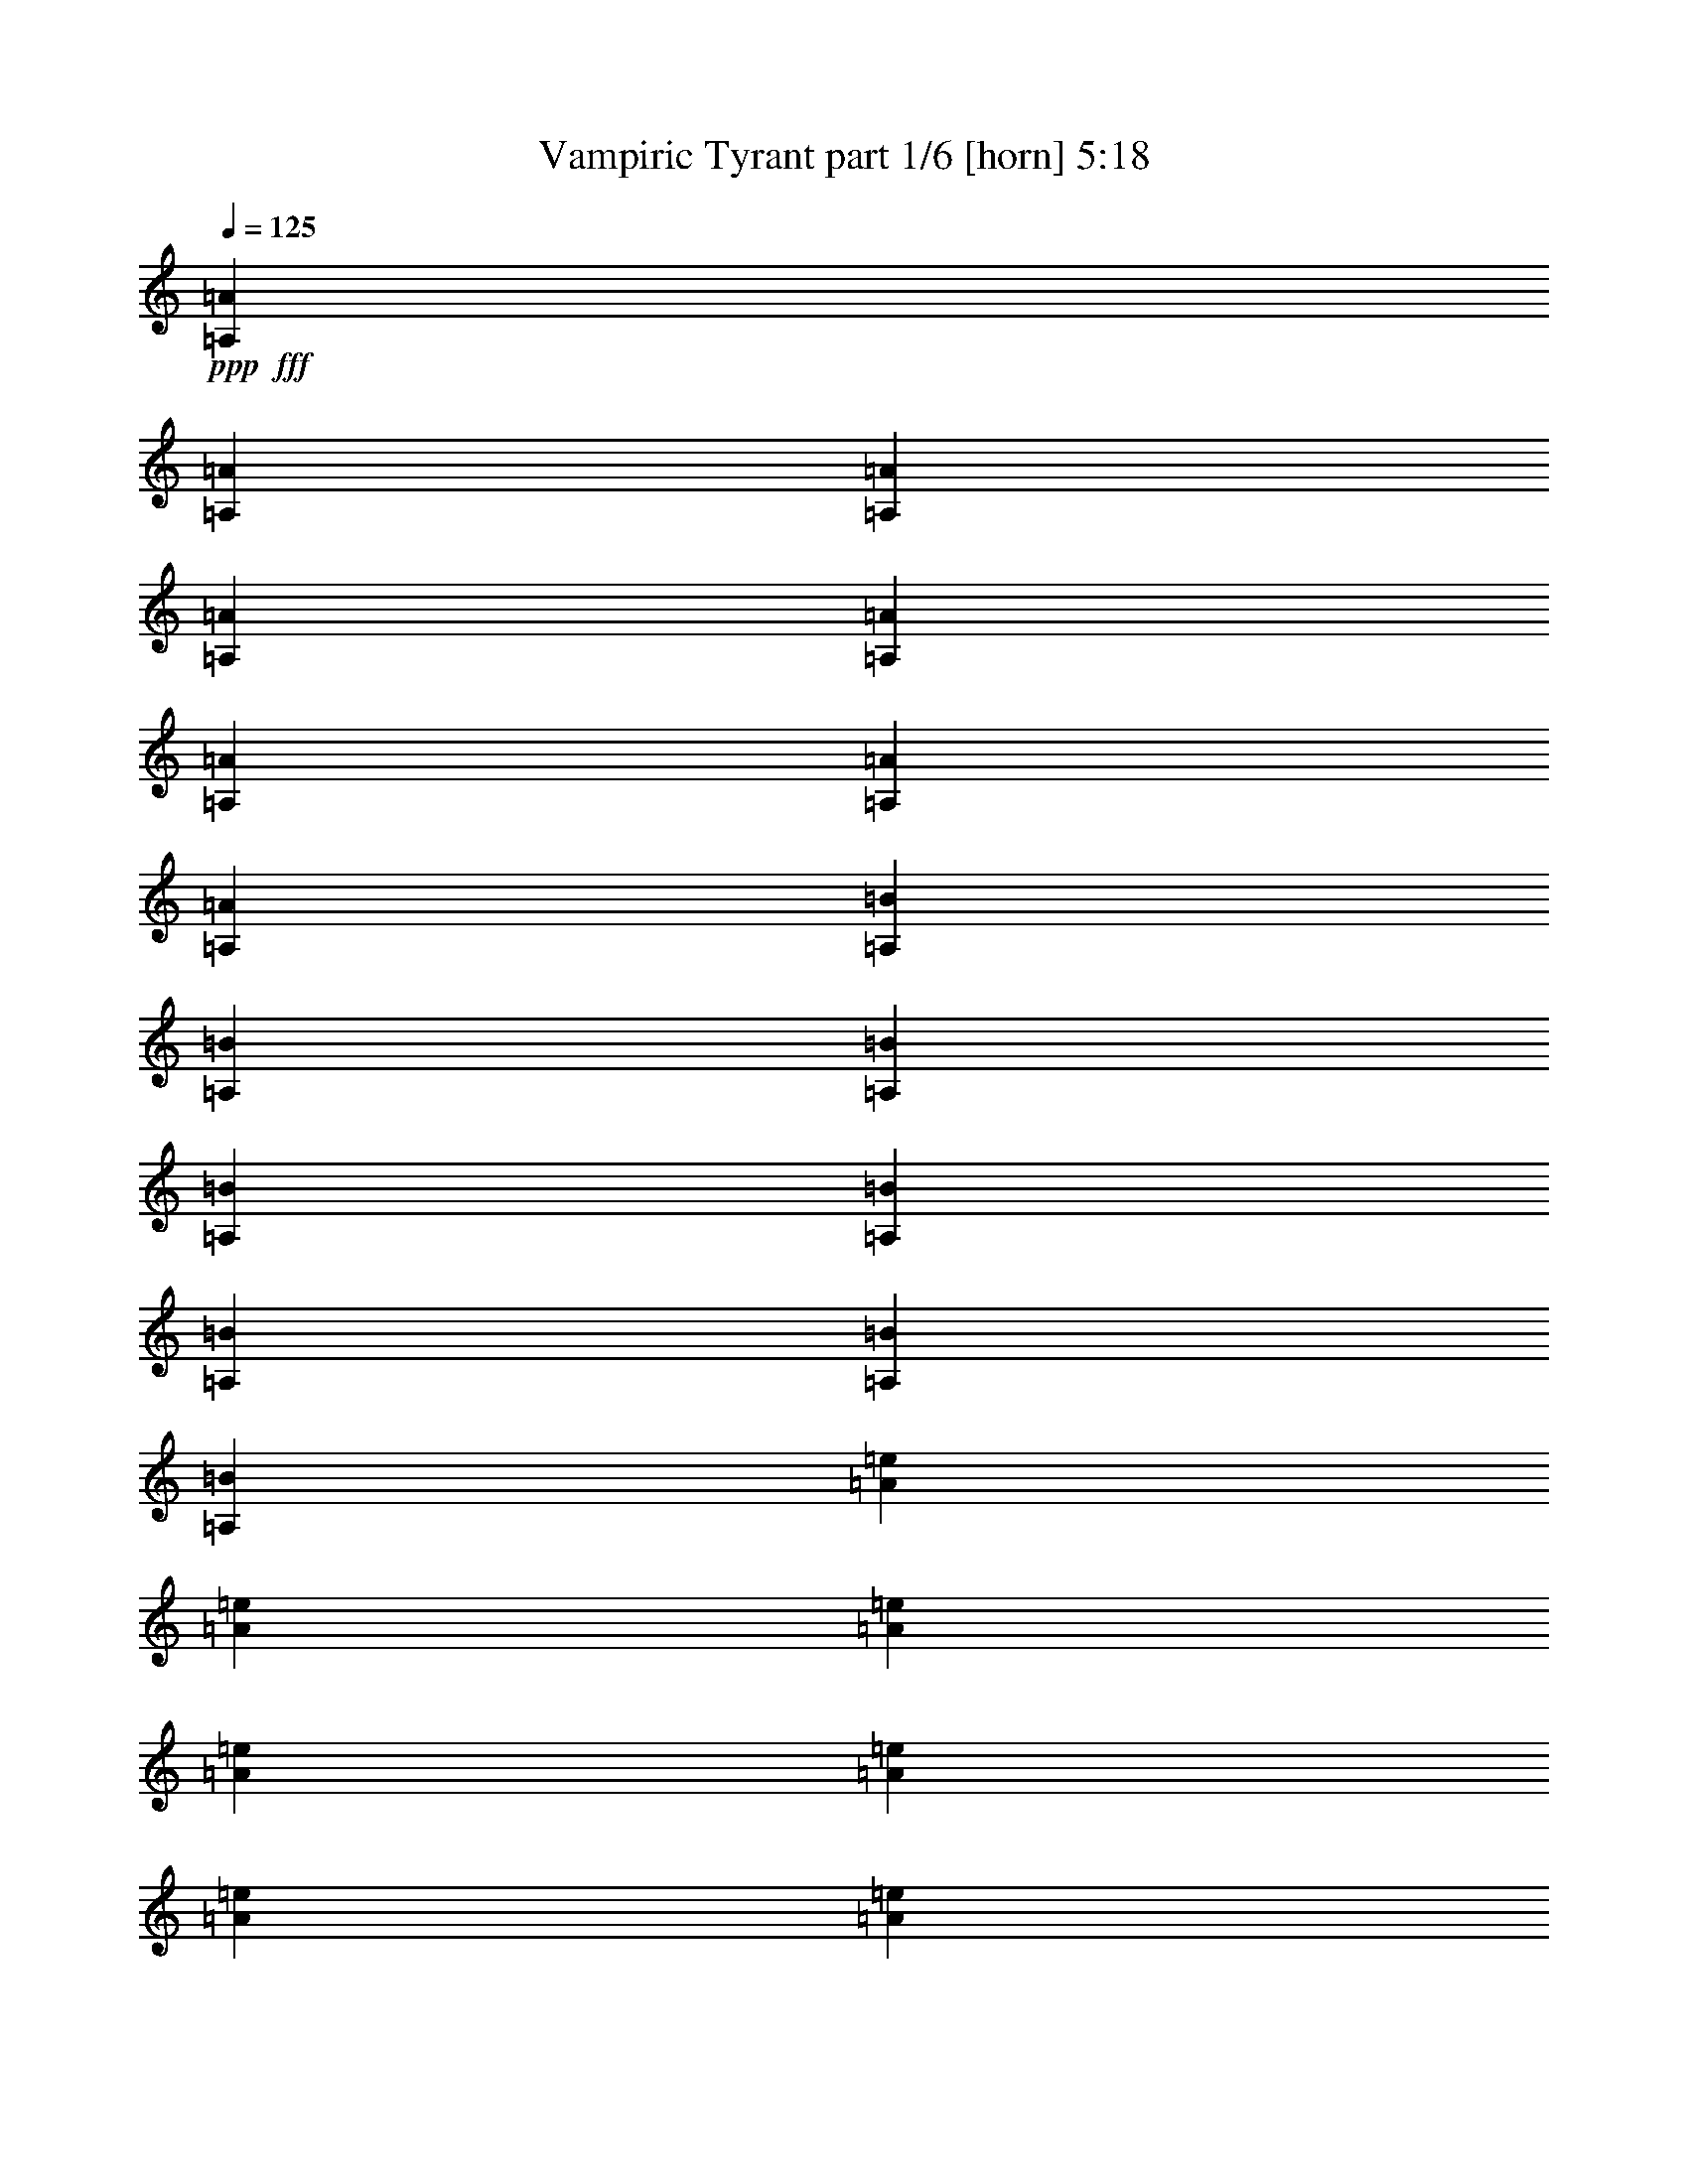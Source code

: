 % Produced with Bruzo's Transcoding Environment
% Transcribed by  Bruzo

X:1
T:  Vampiric Tyrant part 1/6 [horn] 5:18
Z: Transcribed with BruTE 64
L: 1/4
Q: 125
K: C
+ppp+
+fff+
[=A,215/893=A215/893]
[=A,2993/14288=A2993/14288]
[=A,215/893=A215/893]
[=A,6879/28576=A6879/28576]
[=A,215/893=A215/893]
[=A,2993/14288=A2993/14288]
[=A,215/893=A215/893]
[=A,6879/28576=A6879/28576]
[=A,5987/28576=B5987/28576]
[=A,6879/28576=B6879/28576]
[=A,215/893=B215/893]
[=A,2993/14288=B2993/14288]
[=A,215/893=B215/893]
[=A,6879/28576=B6879/28576]
[=A,215/893=B215/893]
[=A,2993/14288=B2993/14288]
[=A215/893=e215/893]
[=A6879/28576=e6879/28576]
[=A5987/28576=e5987/28576]
[=A6879/28576=e6879/28576]
[=A215/893=e215/893]
[=A2993/14288=e2993/14288]
[=A215/893=e215/893]
[=A6879/28576=e6879/28576]
[=A215/893=f215/893]
[=A2993/14288=f2993/14288]
[=A215/893=f215/893]
[=A6879/28576=f6879/28576]
[=A5987/28576=e5987/28576]
[=A6879/28576=e6879/28576]
[=A215/893=e215/893]
[=A6879/28576=e6879/28576]
[=E5987/28576=c5987/28576]
[=E6879/28576=c6879/28576]
[=E215/893=c215/893]
[=E2993/14288=c2993/14288]
[=E215/893=c215/893]
[=E6879/28576=c6879/28576]
[=E5987/28576=c5987/28576]
[=E6879/28576=c6879/28576]
[=E215/893=B215/893]
[=E6879/28576=B6879/28576]
[=E5987/28576=B5987/28576]
[=E6879/28576=B6879/28576]
[=E215/893=B215/893]
[=E2993/14288=B2993/14288]
[=E215/893=B215/893]
[=E6879/28576=B6879/28576]
[=C5987/28576=G5987/28576]
[=C6879/28576=G6879/28576]
[=C215/893=G215/893]
[=C6879/28576=G6879/28576]
[=C5987/28576=G5987/28576]
[=C6879/28576=G6879/28576]
[=C215/893=G215/893]
[=C2993/14288=G2993/14288]
[=G215/893=B215/893]
[=G6879/28576=B6879/28576]
[=G215/893=B215/893]
[=G2993/14288=B2993/14288]
[=G215/893=B215/893]
[=G6879/28576=B6879/28576]
[=G5987/28576=B5987/28576]
[=G6879/28576=B6879/28576]
[=A,215/893=A215/893]
[=A,2993/14288=A2993/14288]
[=A,215/893=A215/893]
[=A,6879/28576=A6879/28576]
[=A,215/893=A215/893]
[=A,2993/14288=A2993/14288]
[=A,215/893=A215/893]
[=A,6879/28576=A6879/28576]
[=A,5987/28576=B5987/28576]
[=A,6879/28576=B6879/28576]
[=A,215/893=B215/893]
[=A,2993/14288=B2993/14288]
[=A,215/893=B215/893]
[=A,6879/28576=B6879/28576]
[=A,215/893=B215/893]
[=A,2993/14288=B2993/14288]
[=A215/893=e215/893]
[=A6879/28576=e6879/28576]
[=A5987/28576=e5987/28576]
[=A6879/28576=e6879/28576]
[=A215/893=e215/893]
[=A6879/28576=e6879/28576]
[=A5987/28576=e5987/28576]
[=A6879/28576=e6879/28576]
[=A215/893=f215/893]
[=A2993/14288=f2993/14288]
[=A215/893=f215/893]
[=A6879/28576=f6879/28576]
[=A5987/28576=e5987/28576]
[=A6879/28576=e6879/28576]
[=A215/893=e215/893]
[=A6879/28576=e6879/28576]
[=E5987/28576=c5987/28576]
[=E6879/28576=c6879/28576]
[=E215/893=c215/893]
[=E2993/14288=c2993/14288]
[=E215/893=c215/893]
[=E6879/28576=c6879/28576]
[=E5987/28576=c5987/28576]
[=E6879/28576=c6879/28576]
[=E215/893=B215/893]
[=E6879/28576=B6879/28576]
[=E5987/28576=B5987/28576]
[=E6879/28576=B6879/28576]
[=E215/893=B215/893]
[=E2993/14288=B2993/14288]
[=E215/893=B215/893]
[=E6879/28576=B6879/28576]
[=C215/893=G215/893]
[=C2993/14288=G2993/14288]
[=C215/893=G215/893]
[=C6879/28576=G6879/28576]
[=C5987/28576=G5987/28576]
[=C6879/28576=G6879/28576]
[=C215/893=G215/893]
[=C2993/14288=G2993/14288]
[=G215/893=B215/893]
[=G6879/28576=B6879/28576]
[=G215/893=B215/893]
[=G2993/14288=B2993/14288]
[=G215/893=B215/893]
[=G6879/28576=B6879/28576]
[=G5987/28576=B5987/28576]
[=G6879/28576=B6879/28576]
[=A,215/893=A215/893]
[=A,2993/14288=A2993/14288]
[=A,215/893=A215/893]
[=A,6879/28576=A6879/28576]
[=A,215/893=A215/893]
[=A,2993/14288=A2993/14288]
[=A,215/893=A215/893]
[=A,6879/28576=A6879/28576]
[=A,5987/28576=B5987/28576]
[=A,6879/28576=B6879/28576]
[=A,215/893=B215/893]
[=A,6879/28576=B6879/28576]
[=A,5987/28576=B5987/28576]
[=A,6879/28576=B6879/28576]
[=A,215/893=B215/893]
[=A,2993/14288=B2993/14288]
[=A215/893=e215/893]
[=A6879/28576=e6879/28576]
[=A5987/28576=e5987/28576]
[=A6879/28576=e6879/28576]
[=A215/893=e215/893]
[=A6879/28576=e6879/28576]
[=A5987/28576=e5987/28576]
[=A6879/28576=e6879/28576]
[=A215/893=f215/893]
[=A2993/14288=f2993/14288]
[=A215/893=f215/893]
[=A6879/28576=f6879/28576]
[=A5987/28576=e5987/28576]
[=A6879/28576=e6879/28576]
[=A215/893=e215/893]
[=A6879/28576=e6879/28576]
[=E5987/28576=c5987/28576]
[=E6879/28576=c6879/28576]
[=E215/893=c215/893]
[=E2993/14288=c2993/14288]
[=E215/893=c215/893]
[=E6879/28576=c6879/28576]
[=E215/893=c215/893]
[=E2993/14288=c2993/14288]
[=E215/893=B215/893]
[=E6879/28576=B6879/28576]
[=E5987/28576=B5987/28576]
[=E6879/28576=B6879/28576]
[=E215/893=B215/893]
[=E2993/14288=B2993/14288]
[=E215/893=B215/893]
[=E6879/28576=B6879/28576]
[=C215/893=G215/893]
[=C2993/14288=G2993/14288]
[=C215/893=G215/893]
[=C6879/28576=G6879/28576]
[=C5987/28576=G5987/28576]
[=C6879/28576=G6879/28576]
[=C215/893=G215/893]
[=C6879/28576=G6879/28576]
[=G5987/28576=B5987/28576]
[=G6879/28576=B6879/28576]
[=G215/893=B215/893]
[=G2993/14288=B2993/14288]
[=G215/893=B215/893]
[=G6879/28576=B6879/28576]
[=G5987/28576=B5987/28576]
[=G6879/28576=B6879/28576]
[=A,215/893=A215/893]
[=A,6879/28576=A6879/28576]
[=A,5987/28576=A5987/28576]
[=A,6879/28576=A6879/28576]
[=A,215/893=A215/893]
[=A,2993/14288=A2993/14288]
[=A,215/893=A215/893]
[=A,6879/28576=A6879/28576]
[=A,5987/28576=B5987/28576]
[=A,6879/28576=B6879/28576]
[=A,215/893=B215/893]
[=A,6879/28576=B6879/28576]
[=A,5987/28576=B5987/28576]
[=A,6879/28576=B6879/28576]
[=A,215/893=B215/893]
[=A,2993/14288=B2993/14288]
[=A215/893=e215/893]
[=A6879/28576=e6879/28576]
[=A215/893=e215/893]
[=A2993/14288=e2993/14288]
[=A215/893=e215/893]
[=A6879/28576=e6879/28576]
[=A5987/28576=e5987/28576]
[=A6879/28576=e6879/28576]
[=A215/893=f215/893]
[=A2993/14288=f2993/14288]
[=A215/893=f215/893]
[=A6879/28576=f6879/28576]
[=A215/893=e215/893]
[=A2993/14288=e2993/14288]
[=A215/893=e215/893]
[=A6879/28576=e6879/28576]
[=E5987/28576=c5987/28576]
[=E6879/28576=c6879/28576]
[=E215/893=c215/893]
[=E2993/14288=c2993/14288]
[=E215/893=c215/893]
[=E6879/28576=c6879/28576]
[=E215/893=c215/893]
[=E2993/14288=c2993/14288]
[=E215/893=B215/893]
[=E6879/28576=B6879/28576]
[=E5987/28576=B5987/28576]
[=E6879/28576=B6879/28576]
[=E215/893=B215/893]
[=E6879/28576=B6879/28576]
[=E5987/28576=B5987/28576]
[=E6879/28576=B6879/28576]
[=C215/893=G215/893]
[=C2993/14288=G2993/14288]
[=C215/893=G215/893]
[=C6879/28576=G6879/28576]
[=C5987/28576=G5987/28576]
[=C6879/28576=G6879/28576]
[=C215/893=G215/893]
[=C6879/28576=G6879/28576]
[=G5987/28576=B5987/28576]
[=G6879/28576=B6879/28576]
[=G215/893=B215/893]
[=G2993/14288=B2993/14288]
[=G215/893=B215/893]
[=G6879/28576=B6879/28576]
[=G5987/28576=B5987/28576]
[=G6723/28576=B6723/28576]
z1521/3572
[=e695/1786]
[=d3003/7144]
[=e695/1786]
[=c11119/28576]
[=e12013/28576]
[=B11119/28576]
[=e12201/28576]
z10931/28576
[=e12013/28576]
[=d11119/28576]
[=e3003/7144]
[=c695/1786]
[=e11119/28576]
[=B12013/28576]
[=e10759/28576]
z12373/28576
[=e11119/28576]
[=d12013/28576]
[=e11119/28576]
[=c3003/7144]
[=e695/1786]
[=B3003/7144]
[=e347/893]
z11135/28576
[=a12013/28576]
[=g11119/28576]
[=a12013/28576]
[=f11119/28576]
[=a12013/28576]
[=e11119/28576]
[=a12341/28576]
z10791/28576
[=e3003/7144]
[=d695/1786]
[=e11119/28576]
[=c12013/28576]
[=e11119/28576]
[=B12013/28576]
[=e10899/28576]
z12233/28576
[=e11119/28576]
[=d3003/7144]
[=e695/1786]
[=c3003/7144]
[=e695/1786]
[=B11119/28576]
[=e12137/28576]
z10995/28576
[=e12013/28576]
[=d11119/28576]
[=e3003/7144]
[=c695/1786]
[=e3003/7144]
[=B695/1786]
[=e10695/28576]
z12437/28576
[=a11119/28576]
[=g12013/28576]
[=a11119/28576]
[=f12013/28576]
[=a11119/28576]
[=e3003/7144]
[=a345/893]
z3023/7144
[=e695/1786]
[=d11119/28576]
[=e12013/28576]
[=c11119/28576]
[=e12013/28576]
[=B11119/28576]
[=e12277/28576]
z10855/28576
[=e3003/7144]
[=d695/1786]
[=e3003/7144]
[=c695/1786]
[=e11119/28576]
[=B12013/28576]
[=e10835/28576]
z12297/28576
[=e11119/28576]
[=d3003/7144]
[=e695/1786]
[=c3003/7144]
[=e695/1786]
[=B11119/28576]
[=e12073/28576]
z11059/28576
[=a12013/28576]
[=g11119/28576]
[=a12013/28576]
[=f11119/28576]
[=a3003/7144]
[=e695/1786]
[=a12417/28576]
z10715/28576
[=e11119/28576]
[=d12013/28576]
[=e11119/28576]
[=c12013/28576]
[=e11119/28576]
[=B12013/28576]
[=e10975/28576]
z3039/7144
[=e695/1786]
[=d3003/7144]
[=e695/1786]
[=c11119/28576]
[=e12013/28576]
[=B11119/28576]
[=e12213/28576]
z10919/28576
[=e3003/7144]
[=d695/1786]
[=e3003/7144]
[=c695/1786]
[=e11119/28576]
[=B12013/28576]
[=e10771/28576]
z263/608
[=a11119/28576]
[=g12013/28576]
[=a11119/28576]
[=f3003/7144]
[=a695/1786]
[=e3003/7144]
[=a2779/7144]
z11123/28576
[=e12013/28576]
[=d11119/28576]
[=e12013/28576]
[=c11119/28576]
[=e12013/28576]
[=B11119/28576]
[=e12353/28576]
z10779/28576
[=e3003/7144]
[=d695/1786]
[=e11119/28576]
[=c12013/28576]
[=e11119/28576]
[=B12013/28576]
[=e10911/28576]
z65/152
[=e695/1786]
[=d3003/7144]
[=e695/1786]
[=c11119/28576]
[=e12013/28576]
[=B11119/28576]
[=e12149/28576]
z10983/28576
[=a12013/28576]
[=g11119/28576]
[=a3003/7144]
[=f695/1786]
[=a3003/7144]
[=e695/1786]
[=a11119/28576]
[=A,215/893=A215/893]
[=A,6879/28576=A6879/28576]
[=A,215/893=A215/893]
[=A,2993/14288=A2993/14288]
[=A,215/893=A215/893]
[=A,6879/28576=A6879/28576]
[=A,5987/28576=A5987/28576]
[=A,6879/28576=A6879/28576]
[=A,215/893=B215/893]
[=A,2993/14288=B2993/14288]
[=A,215/893=B215/893]
[=A,6879/28576=B6879/28576]
[=A,215/893=B215/893]
[=A,2993/14288=B2993/14288]
[=A,215/893=B215/893]
[=A,6879/28576=B6879/28576]
[=A5987/28576=e5987/28576]
[=A6879/28576=e6879/28576]
[=A215/893=e215/893]
[=A6879/28576=e6879/28576]
[=A5987/28576=e5987/28576]
[=A6879/28576=e6879/28576]
[=A215/893=e215/893]
[=A2993/14288=e2993/14288]
[=A215/893=f215/893]
[=A6879/28576=f6879/28576]
[=A5987/28576=f5987/28576]
[=A6879/28576=f6879/28576]
[=A215/893=e215/893]
[=A6879/28576=e6879/28576]
[=A5987/28576=e5987/28576]
[=A6879/28576=e6879/28576]
[=E215/893=c215/893]
[=E2993/14288=c2993/14288]
[=E215/893=c215/893]
[=E6879/28576=c6879/28576]
[=E215/893=c215/893]
[=E2993/14288=c2993/14288]
[=E215/893=c215/893]
[=E6879/28576=c6879/28576]
[=E5987/28576=B5987/28576]
[=E6879/28576=B6879/28576]
[=E215/893=B215/893]
[=E2993/14288=B2993/14288]
[=E215/893=B215/893]
[=E6879/28576=B6879/28576]
[=E215/893=B215/893]
[=E2993/14288=B2993/14288]
[=C215/893=G215/893]
[=C6879/28576=G6879/28576]
[=C5987/28576=G5987/28576]
[=C6879/28576=G6879/28576]
[=C215/893=G215/893]
[=C2993/14288=G2993/14288]
[=C215/893=G215/893]
[=C6879/28576=G6879/28576]
[=G215/893=B215/893]
[=G2993/14288=B2993/14288]
[=G215/893=B215/893]
[=G6879/28576=B6879/28576]
[=G5987/28576=B5987/28576]
[=G6879/28576=B6879/28576]
[=G215/893=B215/893]
[=G6879/28576=B6879/28576]
[=A,5987/28576=A5987/28576]
[=A,6879/28576=A6879/28576]
[=A,215/893=A215/893]
[=A,2993/14288=A2993/14288]
[=A,215/893=A215/893]
[=A,6879/28576=A6879/28576]
[=A,5987/28576=A5987/28576]
[=A,6879/28576=A6879/28576]
[=A,215/893=B215/893]
[=A,6879/28576=B6879/28576]
[=A,5987/28576=B5987/28576]
[=A,6879/28576=B6879/28576]
[=A,215/893=B215/893]
[=A,2993/14288=B2993/14288]
[=A,215/893=B215/893]
[=A,6879/28576=B6879/28576]
[=A5987/28576=e5987/28576]
[=A6879/28576=e6879/28576]
[=A215/893=e215/893]
[=A6879/28576=e6879/28576]
[=A5987/28576=e5987/28576]
[=A6879/28576=e6879/28576]
[=A215/893=e215/893]
[=A2993/14288=e2993/14288]
[=A215/893=f215/893]
[=A6879/28576=f6879/28576]
[=A215/893=f215/893]
[=A2993/14288=f2993/14288]
[=A215/893=e215/893]
[=A6879/28576=e6879/28576]
[=A5987/28576=e5987/28576]
[=A6879/28576=e6879/28576]
[=E215/893=c215/893]
[=E2993/14288=c2993/14288]
[=E215/893=c215/893]
[=E6879/28576=c6879/28576]
[=E215/893=c215/893]
[=E2993/14288=c2993/14288]
[=E215/893=c215/893]
[=E6879/28576=c6879/28576]
[=E5987/28576=B5987/28576]
[=E6879/28576=B6879/28576]
[=E215/893=B215/893]
[=E2993/14288=B2993/14288]
[=E215/893=B215/893]
[=E6879/28576=B6879/28576]
[=E215/893=B215/893]
[=E2993/14288=B2993/14288]
[=C215/893=G215/893]
[=C6879/28576=G6879/28576]
[=C5987/28576=G5987/28576]
[=C6879/28576=G6879/28576]
[=C215/893=G215/893]
[=C6879/28576=G6879/28576]
[=C5987/28576=G5987/28576]
[=C6879/28576=G6879/28576]
[=G215/893=B215/893]
[=G2993/14288=B2993/14288]
[=G215/893=B215/893]
[=G6879/28576=B6879/28576]
[=G5987/28576=B5987/28576]
[=G6879/28576=B6879/28576]
[=G215/893=B215/893]
[=G6879/28576=B6879/28576]
[=A,5987/28576=A5987/28576]
[=A,6879/28576=A6879/28576]
[=A,215/893=A215/893]
[=A,2993/14288=A2993/14288]
[=A,215/893=A215/893]
[=A,6879/28576=A6879/28576]
[=A,5987/28576=A5987/28576]
[=A,6879/28576=A6879/28576]
[=A,215/893=B215/893]
[=A,6879/28576=B6879/28576]
[=A,5987/28576=B5987/28576]
[=A,6879/28576=B6879/28576]
[=A,215/893=B215/893]
[=A,2993/14288=B2993/14288]
[=A,215/893=B215/893]
[=A,6879/28576=B6879/28576]
[=A215/893=e215/893]
[=A2993/14288=e2993/14288]
[=A215/893=e215/893]
[=A6879/28576=e6879/28576]
[=A5987/28576=e5987/28576]
[=A6879/28576=e6879/28576]
[=A215/893=e215/893]
[=A2993/14288=e2993/14288]
[=A215/893=f215/893]
[=A6879/28576=f6879/28576]
[=A215/893=f215/893]
[=A2993/14288=f2993/14288]
[=A215/893=e215/893]
[=A6879/28576=e6879/28576]
[=A5987/28576=e5987/28576]
[=A6879/28576=e6879/28576]
[=E215/893=c215/893]
[=E2993/14288=c2993/14288]
[=E215/893=c215/893]
[=E6879/28576=c6879/28576]
[=E215/893=c215/893]
[=E2993/14288=c2993/14288]
[=E215/893=c215/893]
[=E6879/28576=c6879/28576]
[=E5987/28576=B5987/28576]
[=E6879/28576=B6879/28576]
[=E215/893=B215/893]
[=E6879/28576=B6879/28576]
[=E5987/28576=B5987/28576]
[=E6879/28576=B6879/28576]
[=E215/893=B215/893]
[=E2993/14288=B2993/14288]
[=C215/893=G215/893]
[=C6879/28576=G6879/28576]
[=C5987/28576=G5987/28576]
[=C6879/28576=G6879/28576]
[=C215/893=G215/893]
[=C6879/28576=G6879/28576]
[=C5987/28576=G5987/28576]
[=C6879/28576=G6879/28576]
[=G215/893=B215/893]
[=G2993/14288=B2993/14288]
[=G215/893=B215/893]
[=G6879/28576=B6879/28576]
[=G5987/28576=B5987/28576]
[=G6879/28576=B6879/28576]
[=G215/893=B215/893]
[=G6879/28576=B6879/28576]
[=A,5987/28576=A5987/28576]
[=A,6879/28576=A6879/28576]
[=A,215/893=A215/893]
[=A,2993/14288=A2993/14288]
[=A,215/893=A215/893]
[=A,6879/28576=A6879/28576]
[=A,215/893=A215/893]
[=A,2993/14288=A2993/14288]
[=A,215/893=B215/893]
[=A,6879/28576=B6879/28576]
[=A,5987/28576=B5987/28576]
[=A,6879/28576=B6879/28576]
[=A,215/893=B215/893]
[=A,2993/14288=B2993/14288]
[=A,215/893=B215/893]
[=A,6879/28576=B6879/28576]
[=A215/893=e215/893]
[=A2993/14288=e2993/14288]
[=A215/893=e215/893]
[=A6879/28576=e6879/28576]
[=A5987/28576=e5987/28576]
[=A6879/28576=e6879/28576]
[=A215/893=e215/893]
[=A2993/14288=e2993/14288]
[=A215/893=f215/893]
[=A6879/28576=f6879/28576]
[=A215/893=f215/893]
[=A2993/14288=f2993/14288]
[=A215/893=e215/893]
[=A6879/28576=e6879/28576]
[=A5987/28576=e5987/28576]
[=A6879/28576=e6879/28576]
[=E215/893=c215/893]
[=E6879/28576=c6879/28576]
[=E5987/28576=c5987/28576]
[=E6879/28576=c6879/28576]
[=E215/893=c215/893]
[=E2993/14288=c2993/14288]
[=E215/893=c215/893]
[=E6879/28576=c6879/28576]
[=E5987/28576=B5987/28576]
[=E6879/28576=B6879/28576]
[=E215/893=B215/893]
[=E6879/28576=B6879/28576]
[=E5987/28576=B5987/28576]
[=E6879/28576=B6879/28576]
[=E215/893=B215/893]
[=E2993/14288=B2993/14288]
[=C215/893=G215/893]
[=C6879/28576=G6879/28576]
[=C5987/28576=G5987/28576]
[=C6879/28576=G6879/28576]
[=C215/893=G215/893]
[=C6879/28576=G6879/28576]
[=C5987/28576=G5987/28576]
[=C6879/28576=G6879/28576]
[=G215/893=B215/893]
[=G2993/14288=B2993/14288]
[=G215/893=B215/893]
[=G6879/28576=B6879/28576]
[=G215/893=B215/893]
[=G2993/14288=B2993/14288]
[=G215/893=B215/893]
[=G1801/7144=B1801/7144]
z10795/28576
[=e3003/7144]
[=d695/1786]
[=e11119/28576]
[=c12013/28576]
[=e11119/28576]
[=B3003/7144]
[=e681/1786]
z161/376
[=e695/1786]
[=d3003/7144]
[=e695/1786]
[=c3003/7144]
[=e695/1786]
[=B11119/28576]
[=e12133/28576]
z10999/28576
[=e3003/7144]
[=d695/1786]
[=e3003/7144]
[=c695/1786]
[=e3003/7144]
[=B695/1786]
[=e10691/28576]
z12441/28576
[=a11119/28576]
[=g3003/7144]
[=a695/1786]
[=f3003/7144]
[=a695/1786]
[=e3003/7144]
[=a2759/7144]
z378/893
[=e695/1786]
[=d11119/28576]
[=e12013/28576]
[=c11119/28576]
[=e3003/7144]
[=B695/1786]
[=e12273/28576]
z10859/28576
[=e3003/7144]
[=d695/1786]
[=e3003/7144]
[=c695/1786]
[=e11119/28576]
[=B3003/7144]
[=e677/1786]
z3075/7144
[=e695/1786]
[=d3003/7144]
[=e695/1786]
[=c3003/7144]
[=e695/1786]
[=B11119/28576]
[=e12069/28576]
z11063/28576
[=a3003/7144]
[=g695/1786]
[=a3003/7144]
[=f695/1786]
[=a3003/7144]
[=e695/1786]
[=a12413/28576]
z10719/28576
[=e11119/28576]
[=d12013/28576]
[=e11119/28576]
[=c3003/7144]
[=e695/1786]
[=B3003/7144]
[=e2743/7144]
z20/47
[=e695/1786]
[=d3003/7144]
[=e695/1786]
[=c11119/28576]
[=e3003/7144]
[=B695/1786]
[=e12209/28576]
z10923/28576
[=e3003/7144]
[=d695/1786]
[=e3003/7144]
[=c695/1786]
[=e11119/28576]
[=B12013/28576]
[=e10767/28576]
z3091/7144
[=a695/1786]
[=g3003/7144]
[=a695/1786]
[=f3003/7144]
[=a695/1786]
[=e3003/7144]
[=a1389/3572]
z11127/28576
[=e12013/28576]
[=d11119/28576]
[=e3003/7144]
[=c695/1786]
[=e3003/7144]
[=B695/1786]
[=e12349/28576]
z10783/28576
[=e3003/7144]
[=d695/1786]
[=e11119/28576]
[=c3003/7144]
[=e695/1786]
[=B3003/7144]
[=e2727/7144]
z382/893
[=e695/1786]
[=d3003/7144]
[=e695/1786]
[=c11119/28576]
[=e12013/28576]
[=B11119/28576]
[=e12145/28576]
z10987/28576
[=a3003/7144]
[=g695/1786]
[=a3003/7144]
[=f695/1786]
[=a3003/7144]
[=e695/1786]
[=a10703/28576]
z12429/28576
[=e11119/28576]
[=d3003/7144]
[=e695/1786]
[=c3003/7144]
[=e695/1786]
[=B3003/7144]
[=e1381/3572]
z159/376
[=e695/1786]
[=d11119/28576]
[=e3003/7144]
[=c695/1786]
[=e3003/7144]
[=B695/1786]
[=e12285/28576]
z10847/28576
[=e3003/7144]
[=d695/1786]
[=e3003/7144]
[=c695/1786]
[=e11119/28576]
[=B3003/7144]
[=e2711/7144]
z384/893
[=a695/1786]
[=g3003/7144]
[=a695/1786]
[=f3003/7144]
[=a695/1786]
[=e11119/28576]
[=a12013/28576]
[=A5559/28576=c5559/28576]
[=A695/3572=c695/3572]
[=A6453/28576=c6453/28576]
[=A5559/28576=c5559/28576]
[=A695/3572=c695/3572]
[=A695/3572=c695/3572]
[=A6453/28576=c6453/28576]
[=A5559/28576=c5559/28576]
[=A695/3572=B695/3572]
[=A695/3572=B695/3572]
[=A695/3572=B695/3572]
[=A1613/7144=B1613/7144]
[=A695/3572=B695/3572]
[=A695/3572=B695/3572]
[=A5559/28576=B5559/28576]
[=A6453/28576=B6453/28576]
[=A695/3572=c695/3572]
[=A695/3572=c695/3572]
[=A5559/28576=c5559/28576]
[=A695/3572=c695/3572]
[=A6453/28576=c6453/28576]
[=A5559/28576=c5559/28576]
[=A695/3572=c695/3572]
[=A695/3572=c695/3572]
[=A6453/28576=B6453/28576]
[=A5559/28576=B5559/28576]
[=A695/3572=B695/3572]
[=A695/3572=B695/3572]
[=A695/3572=B695/3572]
[=A1613/7144=B1613/7144]
[=A695/3572=B695/3572]
[=A695/3572=B695/3572]
[=E5559/28576=B5559/28576]
[=E6453/28576=B6453/28576]
[=E695/3572=B695/3572]
[=E695/3572=B695/3572]
[=E5559/28576=B5559/28576]
[=E6453/28576=B6453/28576]
[=E695/3572=B695/3572]
[=E695/3572=B695/3572]
[=E5559/28576=B5559/28576]
[=E695/3572=B695/3572]
[=E6453/28576=B6453/28576]
[=E5559/28576=B5559/28576]
[=E695/3572=B695/3572]
[=E695/3572=B695/3572]
[=E6453/28576=B6453/28576]
[=E5559/28576=B5559/28576]
[=F695/3572=c695/3572]
[=F695/3572=c695/3572]
[=F695/3572=c695/3572]
[=F1613/7144=c1613/7144]
[=F695/3572=c695/3572]
[=F695/3572=c695/3572]
[=F5559/28576=c5559/28576]
[=F6453/28576=c6453/28576]
[=F695/3572=d695/3572]
[=F695/3572=d695/3572]
[=F5559/28576=d5559/28576]
[=F695/3572=d695/3572]
[=F6453/28576=c6453/28576]
[=F695/3572=c695/3572]
[=F5559/28576=c5559/28576]
[=F695/3572=c695/3572]
[=A6453/28576=c6453/28576]
[=A5559/28576=c5559/28576]
[=A695/3572=c695/3572]
[=A695/3572=c695/3572]
[=A6453/28576=c6453/28576]
[=A5559/28576=c5559/28576]
[=A695/3572=c695/3572]
[=A695/3572=c695/3572]
[=A695/3572=B695/3572]
[=A1613/7144=B1613/7144]
[=A695/3572=B695/3572]
[=A695/3572=B695/3572]
[=A5559/28576=B5559/28576]
[=A6453/28576=B6453/28576]
[=A695/3572=B695/3572]
[=A695/3572=B695/3572]
[=A5559/28576=c5559/28576]
[=A695/3572=c695/3572]
[=A6453/28576=c6453/28576]
[=A5559/28576=c5559/28576]
[=A695/3572=c695/3572]
[=A695/3572=c695/3572]
[=A6453/28576=c6453/28576]
[=A5559/28576=c5559/28576]
[=A695/3572=B695/3572]
[=A695/3572=B695/3572]
[=A695/3572=B695/3572]
[=A1613/7144=B1613/7144]
[=A695/3572=B695/3572]
[=A695/3572=B695/3572]
[=A5559/28576=B5559/28576]
[=A6453/28576=B6453/28576]
[=E695/3572=B695/3572]
[=E695/3572=B695/3572]
[=E5559/28576=B5559/28576]
[=E6453/28576=B6453/28576]
[=E695/3572=B695/3572]
[=E695/3572=B695/3572]
[=E5559/28576=B5559/28576]
[=E695/3572=B695/3572]
[=E6453/28576=B6453/28576]
[=E5559/28576=B5559/28576]
[=E695/3572=B695/3572]
[=E695/3572=B695/3572]
[=E6453/28576=B6453/28576]
[=E5559/28576=B5559/28576]
[=E695/3572=B695/3572]
[=E695/3572=B695/3572]
[=C695/3572=G695/3572]
[=C1613/7144=G1613/7144]
[=C695/3572=G695/3572]
[=C695/3572=G695/3572]
[=C5559/28576=G5559/28576]
[=C6453/28576=G6453/28576]
[=C695/3572=G695/3572]
[=C695/3572=G695/3572]
[=C5559/28576=G5559/28576]
[=C695/3572=G695/3572]
[=C6453/28576=G6453/28576]
[=C695/3572=G695/3572]
[=C5559/28576=G5559/28576]
[=C695/3572=G695/3572]
[=C6453/28576=G6453/28576]
[=C5559/28576=G5559/28576]
[=A695/3572=c695/3572]
[=A695/3572=c695/3572]
[=A6453/28576=c6453/28576]
[=A5559/28576=c5559/28576]
[=A695/3572=c695/3572]
[=A695/3572=c695/3572]
[=A695/3572=c695/3572]
[=A1613/7144=c1613/7144]
[=A695/3572=B695/3572]
[=A695/3572=B695/3572]
[=A5559/28576=B5559/28576]
[=A6453/28576=B6453/28576]
[=A695/3572=B695/3572]
[=A695/3572=B695/3572]
[=A5559/28576=B5559/28576]
[=A695/3572=B695/3572]
[=A6453/28576=c6453/28576]
[=A5559/28576=c5559/28576]
[=A695/3572=c695/3572]
[=A695/3572=c695/3572]
[=A6453/28576=c6453/28576]
[=A5559/28576=c5559/28576]
[=A695/3572=c695/3572]
[=A695/3572=c695/3572]
[=A695/3572=B695/3572]
[=A1613/7144=B1613/7144]
[=A695/3572=B695/3572]
[=A695/3572=B695/3572]
[=A5559/28576=B5559/28576]
[=A6453/28576=B6453/28576]
[=A695/3572=B695/3572]
[=A695/3572=B695/3572]
[=E5559/28576=B5559/28576]
[=E6453/28576=B6453/28576]
[=E695/3572=B695/3572]
[=E695/3572=B695/3572]
[=E5559/28576=B5559/28576]
[=E695/3572=B695/3572]
[=E6453/28576=B6453/28576]
[=E5559/28576=B5559/28576]
[=E695/3572=B695/3572]
[=E695/3572=B695/3572]
[=E6453/28576=B6453/28576]
[=E5559/28576=B5559/28576]
[=E695/3572=B695/3572]
[=E695/3572=B695/3572]
[=E695/3572=B695/3572]
[=E1613/7144=B1613/7144]
[=F695/3572=c695/3572]
[=F695/3572=c695/3572]
[=F5559/28576=c5559/28576]
[=F6453/28576=c6453/28576]
[=F695/3572=c695/3572]
[=F695/3572=c695/3572]
[=F5559/28576=c5559/28576]
[=F695/3572=c695/3572]
[=F6453/28576=d6453/28576]
[=F695/3572=d695/3572]
[=F5559/28576=d5559/28576]
[=F695/3572=d695/3572]
[=F6453/28576=c6453/28576]
[=F5559/28576=c5559/28576]
[=F695/3572=c695/3572]
[=F695/3572=c695/3572]
[=A6453/28576=c6453/28576]
[=A5559/28576=c5559/28576]
[=A695/3572=c695/3572]
[=A695/3572=c695/3572]
[=A695/3572=c695/3572]
[=A1613/7144=c1613/7144]
[=A695/3572=c695/3572]
[=A695/3572=c695/3572]
[=A5559/28576=B5559/28576]
[=A6453/28576=B6453/28576]
[=A695/3572=B695/3572]
[=A695/3572=B695/3572]
[=A5559/28576=B5559/28576]
[=A695/3572=B695/3572]
[=A6453/28576=B6453/28576]
[=A5559/28576=B5559/28576]
[=A695/3572=c695/3572]
[=A695/3572=c695/3572]
[=A6453/28576=c6453/28576]
[=A5559/28576=c5559/28576]
[=A695/3572=c695/3572]
[=A695/3572=c695/3572]
[=A695/3572=c695/3572]
[=A1613/7144=c1613/7144]
[=A695/3572=B695/3572]
[=A695/3572=B695/3572]
[=A5559/28576=B5559/28576]
[=A6453/28576=B6453/28576]
[=A695/3572=B695/3572]
[=A695/3572=B695/3572]
[=A5559/28576=B5559/28576]
[=A6453/28576=B6453/28576]
[=E695/3572=B695/3572]
[=E695/3572=B695/3572]
[=E5559/28576=B5559/28576]
[=E695/3572=B695/3572]
[=E6453/28576=B6453/28576]
[=E5559/28576=B5559/28576]
[=E695/3572=B695/3572]
[=E695/3572=B695/3572]
[=E6453/28576=B6453/28576]
[=E5559/28576=B5559/28576]
[=E695/3572=B695/3572]
[=E695/3572=B695/3572]
[=E695/3572=B695/3572]
[=E1613/7144=B1613/7144]
[=E695/3572=B695/3572]
[=E695/3572=B695/3572]
[=C5559/28576=G5559/28576]
[=C6453/28576=G6453/28576]
[=C695/3572=G695/3572]
[=C695/3572=G695/3572]
[=C5559/28576=G5559/28576]
[=C695/3572=G695/3572]
[=C6453/28576=G6453/28576]
[=C695/3572=G695/3572]
[=C5559/28576=G5559/28576]
[=C695/3572=G695/3572]
[=C6453/28576=G6453/28576]
[=C5559/28576=G5559/28576]
[=C695/3572=G695/3572]
[=C695/3572=G695/3572]
[=C6453/28576=G6453/28576]
[=C5559/28576=G5559/28576]
[=A695/3572=c695/3572]
[=A695/3572=c695/3572]
[=A695/3572=c695/3572]
[=A1613/7144=c1613/7144]
[=A695/3572=c695/3572]
[=A695/3572=c695/3572]
[=A5559/28576=c5559/28576]
[=A6453/28576=c6453/28576]
[=A695/3572=B695/3572]
[=A695/3572=B695/3572]
[=A5559/28576=B5559/28576]
[=A695/3572=B695/3572]
[=A6453/28576=B6453/28576]
[=A5559/28576=B5559/28576]
[=A695/3572=B695/3572]
[=A695/3572=B695/3572]
[=A6453/28576=c6453/28576]
[=A5559/28576=c5559/28576]
[=A695/3572=c695/3572]
[=A695/3572=c695/3572]
[=A695/3572=c695/3572]
[=A1613/7144=c1613/7144]
[=A695/3572=c695/3572]
[=A695/3572=c695/3572]
[=A5559/28576=B5559/28576]
[=A6453/28576=B6453/28576]
[=A695/3572=B695/3572]
[=A695/3572=B695/3572]
[=A5559/28576=B5559/28576]
[=A6453/28576=B6453/28576]
[=A695/3572=B695/3572]
[=A695/3572=B695/3572]
[=E5559/28576=B5559/28576]
[=E695/3572=B695/3572]
[=E6453/28576=B6453/28576]
[=E5559/28576=B5559/28576]
[=E695/3572=B695/3572]
[=E695/3572=B695/3572]
[=E6453/28576=B6453/28576]
[=E5559/28576=B5559/28576]
[=E695/3572=B695/3572]
[=E695/3572=B695/3572]
[=E695/3572=B695/3572]
[=E1613/7144=B1613/7144]
[=E695/3572=B695/3572]
[=E695/3572=B695/3572]
[=E5559/28576=B5559/28576]
[=E6453/28576=B6453/28576]
[=F695/3572=c695/3572]
[=F695/3572=c695/3572]
[=F5559/28576=c5559/28576]
[=F695/3572=c695/3572]
[=F6453/28576=c6453/28576]
[=F695/3572=c695/3572]
[=F5559/28576=c5559/28576]
[=F695/3572=c695/3572]
[=F6453/28576=d6453/28576]
[=F5559/28576=d5559/28576]
[=F695/3572=d695/3572]
[=F695/3572=d695/3572]
[=F6453/28576=c6453/28576]
[=F5559/28576=c5559/28576]
[=F695/3572=c695/3572]
[=F695/3572=c695/3572]
[=A695/3572=c695/3572]
[=A1613/7144=c1613/7144]
[=A695/3572=c695/3572]
[=A695/3572=c695/3572]
[=A5559/28576=c5559/28576]
[=A6453/28576=c6453/28576]
[=A695/3572=c695/3572]
[=A695/3572=c695/3572]
[=A5559/28576=B5559/28576]
[=A695/3572=B695/3572]
[=A6453/28576=B6453/28576]
[=A5559/28576=B5559/28576]
[=A695/3572=B695/3572]
[=A695/3572=B695/3572]
[=A6453/28576=B6453/28576]
[=A5559/28576=B5559/28576]
[=A695/3572=c695/3572]
[=A695/3572=c695/3572]
[=A6453/28576=c6453/28576]
[=A5559/28576=c5559/28576]
[=A695/3572=c695/3572]
[=A695/3572=c695/3572]
[=A5559/28576=c5559/28576]
[=A6453/28576=c6453/28576]
[=A695/3572=B695/3572]
[=A695/3572=B695/3572]
[=A5559/28576=B5559/28576]
[=A6453/28576=B6453/28576]
[=A695/3572=B695/3572]
[=A695/3572=B695/3572]
[=A5559/28576=B5559/28576]
[=A695/3572=B695/3572]
[=E6453/28576=B6453/28576]
[=E5559/28576=B5559/28576]
[=E695/3572=B695/3572]
[=E695/3572=B695/3572]
[=E6453/28576=B6453/28576]
[=E5559/28576=B5559/28576]
[=E695/3572=B695/3572]
[=E695/3572=B695/3572]
[=E695/3572=B695/3572]
[=E1613/7144=B1613/7144]
[=E695/3572=B695/3572]
[=E695/3572=B695/3572]
[=E5559/28576=B5559/28576]
[=E6453/28576=B6453/28576]
[=E695/3572=B695/3572]
[=E695/3572=B695/3572]
[=C5559/28576=G5559/28576]
[=C6453/28576=G6453/28576]
[=C695/3572=G695/3572]
[=C695/3572=G695/3572]
[=C5559/28576=G5559/28576]
[=C695/3572=G695/3572]
[=C6453/28576=G6453/28576]
[=C5559/28576=G5559/28576]
[=C695/3572=G695/3572]
[=C695/3572=G695/3572]
[=C6453/28576=G6453/28576]
[=C5559/28576=G5559/28576]
[=C695/3572=G695/3572]
[=C695/3572=G695/3572]
[=C695/3572=G695/3572]
[=C1613/7144=G1613/7144]
[=A695/3572=c695/3572]
[=A695/3572=c695/3572]
[=A5559/28576=c5559/28576]
[=A6453/28576=c6453/28576]
[=A695/3572=c695/3572]
[=A695/3572=c695/3572]
[=A5559/28576=c5559/28576]
[=A695/3572=c695/3572]
[=A6453/28576=B6453/28576]
[=A5559/28576=B5559/28576]
[=A695/3572=B695/3572]
[=A695/3572=B695/3572]
[=A6453/28576=B6453/28576]
[=A5559/28576=B5559/28576]
[=A695/3572=B695/3572]
[=A695/3572=B695/3572]
[=A6453/28576=c6453/28576]
[=A5559/28576=c5559/28576]
[=A695/3572=c695/3572]
[=A695/3572=c695/3572]
[=A5559/28576=c5559/28576]
[=A6453/28576=c6453/28576]
[=A695/3572=c695/3572]
[=A695/3572=c695/3572]
[=A5559/28576=B5559/28576]
[=A6453/28576=B6453/28576]
[=A695/3572=B695/3572]
[=A695/3572=B695/3572]
[=A5559/28576=B5559/28576]
[=A695/3572=B695/3572]
[=A6453/28576=B6453/28576]
[=A5559/28576=B5559/28576]
[=G695/3572=B695/3572]
[=G695/3572=B695/3572]
[=G6453/28576=B6453/28576]
[=G5559/28576=B5559/28576]
[=G695/3572=B695/3572]
[=G695/3572=B695/3572]
[=G695/3572=B695/3572]
[=G1613/7144=B1613/7144]
[=G695/3572=B695/3572]
[=G695/3572=B695/3572]
[=G5559/28576=B5559/28576]
[=G6453/28576=B6453/28576]
[=G695/3572=B695/3572]
[=G695/3572=B695/3572]
[=G5559/28576=B5559/28576]
[=G6453/28576=B6453/28576]
[=G695/3572=c695/3572]
[=G695/3572=c695/3572]
[=G5559/28576=c5559/28576]
[=G695/3572=c695/3572]
[=G6453/28576=c6453/28576]
[=G5559/28576=c5559/28576]
[=G695/3572=c695/3572]
[=G695/3572=c695/3572]
[=G6453/28576=d6453/28576]
[=G5559/28576=d5559/28576]
[=G695/3572=d695/3572]
[=G695/3572=d695/3572]
[=G695/3572=c695/3572]
[=G1613/7144=c1613/7144]
[=G695/3572=c695/3572]
[=G695/3572=c695/3572]
[=A5559/28576=c5559/28576]
[=A6453/28576=c6453/28576]
[=A695/3572=c695/3572]
[=A695/3572=c695/3572]
[=A5559/28576=c5559/28576]
[=A695/3572=c695/3572]
[=A6453/28576=c6453/28576]
[=A5559/28576=c5559/28576]
[=A695/3572=B695/3572]
[=A695/3572=B695/3572]
[=A6453/28576=B6453/28576]
[=A5559/28576=B5559/28576]
[=A695/3572=B695/3572]
[=A695/3572=B695/3572]
[=A6453/28576=B6453/28576]
[=A5559/28576=B5559/28576]
[=A695/3572=c695/3572]
[=A695/3572=c695/3572]
[=A5559/28576=c5559/28576]
[=A6453/28576=c6453/28576]
[=A695/3572=c695/3572]
[=A695/3572=c695/3572]
[=A5559/28576=c5559/28576]
[=A6453/28576=c6453/28576]
[=A695/3572=B695/3572]
[=A695/3572=B695/3572]
[=A5559/28576=B5559/28576]
[=A695/3572=B695/3572]
[=A6453/28576=B6453/28576]
[=A5559/28576=B5559/28576]
[=A695/3572=B695/3572]
[=A695/3572=B695/3572]
[=G6453/28576=B6453/28576]
[=G5559/28576=B5559/28576]
[=G695/3572=B695/3572]
[=G695/3572=B695/3572]
[=G695/3572=B695/3572]
[=G1613/7144=B1613/7144]
[=G695/3572=B695/3572]
[=G695/3572=B695/3572]
[=G5559/28576=B5559/28576]
[=G6453/28576=B6453/28576]
[=G695/3572=B695/3572]
[=G695/3572=B695/3572]
[=G5559/28576=B5559/28576]
[=G6453/28576=B6453/28576]
[=G695/3572=B695/3572]
[=G695/3572=B695/3572]
[=G5559/28576=c5559/28576]
[=G695/3572=c695/3572]
[=G6453/28576=c6453/28576]
[=G5559/28576=c5559/28576]
[=G695/3572=c695/3572]
[=G695/3572=c695/3572]
[=G6453/28576=c6453/28576]
[=G5559/28576=c5559/28576]
[=G695/3572=d695/3572]
[=G695/3572=d695/3572]
[=G695/3572=d695/3572]
[=G1613/7144=d1613/7144]
[=G695/3572=d695/3572]
[=G695/3572=d695/3572]
[=G5559/28576=d5559/28576]
[=G6453/28576=d6453/28576]
[=A695/3572=c695/3572]
[=A695/3572=c695/3572]
[=A5559/28576=c5559/28576]
[=A695/3572=c695/3572]
[=A6453/28576=c6453/28576]
[=A5559/28576=c5559/28576]
[=A695/3572=c695/3572]
[=A695/3572=c695/3572]
[=A6453/28576=B6453/28576]
[=A5559/28576=B5559/28576]
[=A695/3572=B695/3572]
[=A695/3572=B695/3572]
[=A6453/28576=B6453/28576]
[=A5559/28576=B5559/28576]
[=A695/3572=B695/3572]
[=A695/3572=B695/3572]
[=A5559/28576=c5559/28576]
[=A6453/28576=c6453/28576]
[=A695/3572=c695/3572]
[=A695/3572=c695/3572]
[=A5559/28576=c5559/28576]
[=A6453/28576=c6453/28576]
[=A695/3572=c695/3572]
[=A695/3572=c695/3572]
[=A5559/28576=B5559/28576]
[=A695/3572=B695/3572]
[=A6453/28576=B6453/28576]
[=A5559/28576=B5559/28576]
[=A695/3572=B695/3572]
[=A695/3572=B695/3572]
[=A6453/28576=B6453/28576]
[=A5559/28576=B5559/28576]
[=G695/3572=B695/3572]
[=G695/3572=B695/3572]
[=G695/3572=B695/3572]
[=G1613/7144=B1613/7144]
[=G695/3572=B695/3572]
[=G695/3572=B695/3572]
[=G5559/28576=B5559/28576]
[=G6453/28576=B6453/28576]
[=G695/3572=B695/3572]
[=G695/3572=B695/3572]
[=G5559/28576=B5559/28576]
[=G6453/28576=B6453/28576]
[=G695/3572=B695/3572]
[=G695/3572=B695/3572]
[=G5559/28576=B5559/28576]
[=G695/3572=B695/3572]
[=G6453/28576=c6453/28576]
[=G5559/28576=c5559/28576]
[=G695/3572=c695/3572]
[=G695/3572=c695/3572]
[=G6453/28576=c6453/28576]
[=G5559/28576=c5559/28576]
[=G695/3572=c695/3572]
[=G695/3572=c695/3572]
[=G695/3572=d695/3572]
[=G1613/7144=d1613/7144]
[=G695/3572=d695/3572]
[=G695/3572=d695/3572]
[=G5559/28576=c5559/28576]
[=G6453/28576=c6453/28576]
[=G695/3572=c695/3572]
[=G695/3572=c695/3572]
[=A5559/28576=c5559/28576]
[=A695/3572=c695/3572]
[=A6453/28576=c6453/28576]
[=A5559/28576=c5559/28576]
[=A695/3572=c695/3572]
[=A695/3572=c695/3572]
[=A6453/28576=c6453/28576]
[=A5559/28576=c5559/28576]
[=A695/3572=B695/3572]
[=A695/3572=B695/3572]
[=A6453/28576=B6453/28576]
[=A5559/28576=B5559/28576]
[=A695/3572=B695/3572]
[=A695/3572=B695/3572]
[=A5559/28576=B5559/28576]
[=A6453/28576=B6453/28576]
[=A695/3572=c695/3572]
[=A695/3572=c695/3572]
[=A5559/28576=c5559/28576]
[=A6453/28576=c6453/28576]
[=A695/3572=c695/3572]
[=A695/3572=c695/3572]
[=A5559/28576=c5559/28576]
[=A695/3572=c695/3572]
[=A6453/28576=B6453/28576]
[=A5559/28576=B5559/28576]
[=A695/3572=B695/3572]
[=A695/3572=B695/3572]
[=A6453/28576=B6453/28576]
[=A5559/28576=B5559/28576]
[=A695/3572=B695/3572]
[=A695/3572=B695/3572]
[=G695/3572=B695/3572]
[=G1613/7144=B1613/7144]
[=G695/3572=B695/3572]
[=G695/3572=B695/3572]
[=G5559/28576=B5559/28576]
[=G6453/28576=B6453/28576]
[=G695/3572=B695/3572]
[=G695/3572=B695/3572]
[=G5559/28576=B5559/28576]
[=G6453/28576=B6453/28576]
[=G695/3572=B695/3572]
[=G695/3572=B695/3572]
[=G5559/28576=B5559/28576]
[=G695/3572=B695/3572]
[=G6453/28576=B6453/28576]
[=G5559/28576=B5559/28576]
[=G695/3572=c695/3572]
[=G695/3572=c695/3572]
[=G6453/28576=c6453/28576]
[=G5559/28576=c5559/28576]
[=G695/3572=c695/3572]
[=G695/3572=c695/3572]
[=G695/3572=c695/3572]
[=G1613/7144=c1613/7144]
[=G695/3572=d695/3572]
[=G695/3572=d695/3572]
[=G5559/28576=d5559/28576]
[=G6453/28576=d6453/28576]
[=G695/3572=d695/3572]
[=G695/3572=d695/3572]
[=G5559/28576=d5559/28576]
[=G695/3572=d695/3572]
+ff+
[=D8-=A8-]
+ppp+
[=D140609/28576=A140609/28576]
+ff+
[=D184163/28576=A184163/28576]
[^A,92527/28576=F92527/28576]
[=C91635/28576=G91635/28576]
[=D6453/28576=A6453/28576]
[=D5559/28576]
[=D695/3572]
[=D695/3572]
[=D6453/28576]
[=D5559/28576]
[=D695/3572]
[=D695/3572]
[=D5559/28576]
[=D6453/28576]
[=D695/3572]
[=D695/3572]
[=D5559/28576]
[=D6453/28576]
[=D695/3572]
[=D695/3572]
[=D5559/28576=A5559/28576]
[=D695/3572]
[=D6453/28576]
[=D5559/28576]
[=D695/3572]
[=D695/3572]
[=D6453/28576]
[=D5559/28576]
[=D695/3572]
[=D695/3572]
[=D6453/28576]
[=D5559/28576]
[=D695/3572]
[=D695/3572]
[=D5559/28576]
[=D6453/28576]
[^A,695/3572=F695/3572]
[^A,695/3572]
[^A,5559/28576]
[^A,6453/28576]
[^A,695/3572]
[^A,695/3572]
[^A,5559/28576]
[^A,695/3572]
[^A,6453/28576]
[^A,5559/28576]
[^A,695/3572]
[^A,695/3572]
[^A,6453/28576]
[^A,5559/28576]
[^A,695/3572]
[^A,695/3572]
[=C695/3572=G695/3572]
[=C1613/7144]
[=C695/3572]
[=C695/3572]
[=C5559/28576]
[=C6453/28576]
[=C695/3572]
[=C695/3572]
[=C5559/28576]
[=C6453/28576]
[=C695/3572]
[=C5559/28576]
[=C695/3572]
[=C695/3572]
[=C6453/28576]
[=C5559/28576]
[=D695/3572=A695/3572]
[=D695/3572]
[=D6453/28576]
[=D5559/28576]
[=D695/3572]
[=D695/3572]
[=D5559/28576]
[=D6453/28576]
[=D695/3572]
[=D695/3572]
[=D5559/28576]
[=D6453/28576]
[=D695/3572]
[=D695/3572]
[=D5559/28576]
[=D695/3572]
[=D6453/28576=A6453/28576]
[=D5559/28576]
[=D695/3572]
[=D695/3572]
[=D6453/28576]
[=D5559/28576]
[=D695/3572]
[=D695/3572]
[=D6453/28576]
[=D5559/28576]
[=D695/3572]
[=D695/3572]
[=D5559/28576]
[=D6453/28576]
[=D695/3572]
[=D695/3572]
[^A,5559/28576=F5559/28576]
[^A,6453/28576]
[^A,695/3572]
[^A,695/3572]
[^A,5559/28576]
[^A,695/3572]
[^A,6453/28576]
[^A,5559/28576]
[^A,695/3572]
[^A,695/3572]
[^A,6453/28576]
[^A,5559/28576]
[^A,695/3572]
[^A,695/3572]
[^A,695/3572]
[^A,1613/7144]
[=C695/3572=G695/3572]
[=C695/3572]
[=C5559/28576]
[=C6453/28576]
[=C695/3572]
[=C695/3572]
[=C5559/28576]
[=C6453/28576]
[=C695/3572]
[=C5559/28576]
[=C695/3572]
[=C695/3572]
[=C6453/28576]
[=C5559/28576]
[=C695/3572]
[=C695/3572]
[=D6453/28576=A6453/28576]
[=D5559/28576]
[=D695/3572]
[=D695/3572]
[=D5559/28576]
[=D6453/28576]
[=D695/3572]
[=D695/3572]
[=D5559/28576]
[=D6453/28576]
[=D695/3572]
[=D695/3572]
[=D5559/28576]
[=D695/3572]
[=D6453/28576]
[=D5559/28576]
[=D695/3572=A695/3572]
[=D695/3572]
[=D6453/28576]
[=D5559/28576]
[=D695/3572]
[=D695/3572]
[=D6453/28576]
[=D5559/28576]
[=D695/3572]
[=D695/3572]
[=D5559/28576]
[=D6453/28576]
[=D695/3572]
[=D695/3572]
[=D5559/28576]
[=D6453/28576]
[^A,695/3572=F695/3572]
[^A,695/3572]
[^A,5559/28576]
[^A,695/3572]
[^A,6453/28576]
[^A,5559/28576]
[^A,695/3572]
[^A,695/3572]
[^A,6453/28576]
[^A,5559/28576]
[^A,695/3572]
[^A,695/3572]
[^A,695/3572]
[^A,1613/7144]
[^A,695/3572]
[^A,695/3572]
[=C5559/28576=G5559/28576]
[=C6453/28576]
[=C695/3572]
[=C695/3572]
[=C5559/28576]
[=C6453/28576]
[=C695/3572]
[=C5559/28576]
[=C695/3572]
[=C695/3572]
[=C6453/28576]
[=C5559/28576]
[=C695/3572]
[=C695/3572]
[=C6453/28576]
[=C5559/28576]
[=D695/3572=A695/3572]
[=D695/3572]
[=D5559/28576]
[=D6453/28576]
[=D695/3572]
[=D695/3572]
[=D5559/28576]
[=D6453/28576]
[=D695/3572]
[=D695/3572]
[=D5559/28576]
[=D695/3572]
[=D6453/28576]
[=D5559/28576]
[=D695/3572]
[=D695/3572]
[=D6453/28576=A6453/28576]
[=D5559/28576]
[=D695/3572]
[=D695/3572]
[=D6453/28576]
[=D5559/28576]
[=D695/3572]
[=D695/3572]
[=D5559/28576]
[=D6453/28576]
[=D695/3572]
[=D695/3572]
[=D5559/28576]
[=D6453/28576]
[=D695/3572]
[=D695/3572]
[^A,5559/28576=F5559/28576]
[^A,695/3572]
[^A,6453/28576]
[^A,5559/28576]
[^A,695/3572]
[^A,695/3572]
[^A,6453/28576]
[^A,5559/28576]
[^A,695/3572]
[^A,695/3572]
[^A,695/3572]
[^A,1613/7144]
[^A,695/3572]
[^A,695/3572]
[^A,5559/28576]
[^A,6453/28576]
[=C695/3572=G695/3572]
[=C695/3572]
[=C5559/28576]
[=C6453/28576]
[=C695/3572]
[=C5559/28576]
[=C695/3572]
[=C695/3572]
[=C6453/28576]
[=C5559/28576]
[=C695/3572]
[=C695/3572]
[=C6453/28576]
[=C5559/28576]
[=C695/3572]
[=C695/3572]
+fff+
[=A5559/28576=c5559/28576]
[=A6453/28576=c6453/28576]
[=A695/3572=c695/3572]
[=A695/3572=c695/3572]
[=A5559/28576=c5559/28576]
[=A6453/28576=c6453/28576]
[=A695/3572=c695/3572]
[=A695/3572=c695/3572]
[=A5559/28576=B5559/28576]
[=A6453/28576=B6453/28576]
[=A695/3572=B695/3572]
[=A5559/28576=B5559/28576]
[=A695/3572=B695/3572]
[=A695/3572=B695/3572]
[=A6453/28576=B6453/28576]
[=A5559/28576=B5559/28576]
[=A695/3572=c695/3572]
[=A695/3572=c695/3572]
[=A6453/28576=c6453/28576]
[=A5559/28576=c5559/28576]
[=A695/3572=c695/3572]
[=A695/3572=c695/3572]
[=A5559/28576=c5559/28576]
[=A6453/28576=c6453/28576]
[=A695/3572=B695/3572]
[=A695/3572=B695/3572]
[=A5559/28576=B5559/28576]
[=A6453/28576=B6453/28576]
[=A695/3572=B695/3572]
[=A695/3572=B695/3572]
[=A5559/28576=B5559/28576]
[=A695/3572=B695/3572]
[=E6453/28576=B6453/28576]
[=E5559/28576=B5559/28576]
[=E695/3572=B695/3572]
[=E695/3572=B695/3572]
[=E6453/28576=B6453/28576]
[=E5559/28576=B5559/28576]
[=E695/3572=B695/3572]
[=E695/3572=B695/3572]
[=E6453/28576=B6453/28576]
[=E5559/28576=B5559/28576]
[=E695/3572=B695/3572]
[=E695/3572=B695/3572]
[=E5559/28576=B5559/28576]
[=E6453/28576=B6453/28576]
[=E695/3572=B695/3572]
[=E695/3572=B695/3572]
[=F5559/28576=c5559/28576]
[=F6453/28576=c6453/28576]
[=F695/3572=c695/3572]
[=F5559/28576=c5559/28576]
[=F695/3572=c695/3572]
[=F695/3572=c695/3572]
[=F6453/28576=c6453/28576]
[=F5559/28576=c5559/28576]
[=F695/3572=d695/3572]
[=F695/3572=d695/3572]
[=F6453/28576=d6453/28576]
[=F5559/28576=d5559/28576]
[=F695/3572=c695/3572]
[=F695/3572=c695/3572]
[=F5559/28576=c5559/28576]
[=F6453/28576=c6453/28576]
[=A695/3572=c695/3572]
[=A695/3572=c695/3572]
[=A5559/28576=c5559/28576]
[=A6453/28576=c6453/28576]
[=A695/3572=c695/3572]
[=A695/3572=c695/3572]
[=A5559/28576=c5559/28576]
[=A6453/28576=c6453/28576]
[=A695/3572=B695/3572]
[=A5559/28576=B5559/28576]
[=A695/3572=B695/3572]
[=A695/3572=B695/3572]
[=A6453/28576=B6453/28576]
[=A5559/28576=B5559/28576]
[=A695/3572=B695/3572]
[=A695/3572=B695/3572]
[=A6453/28576=c6453/28576]
[=A5559/28576=c5559/28576]
[=A695/3572=c695/3572]
[=A695/3572=c695/3572]
[=A5559/28576=c5559/28576]
[=A6453/28576=c6453/28576]
[=A695/3572=c695/3572]
[=A695/3572=c695/3572]
[=A5559/28576=B5559/28576]
[=A6453/28576=B6453/28576]
[=A695/3572=B695/3572]
[=A695/3572=B695/3572]
[=A5559/28576=B5559/28576]
[=A695/3572=B695/3572]
[=A6453/28576=B6453/28576]
[=A5559/28576=B5559/28576]
[=E695/3572=B695/3572]
[=E695/3572=B695/3572]
[=E6453/28576=B6453/28576]
[=E5559/28576=B5559/28576]
[=E695/3572=B695/3572]
[=E695/3572=B695/3572]
[=E6453/28576=B6453/28576]
[=E5559/28576=B5559/28576]
[=E695/3572=B695/3572]
[=E695/3572=B695/3572]
[=E5559/28576=B5559/28576]
[=E6453/28576=B6453/28576]
[=E695/3572=B695/3572]
[=E695/3572=B695/3572]
[=E5559/28576=B5559/28576]
[=E6453/28576=B6453/28576]
[=C695/3572=G695/3572]
[=C5559/28576=G5559/28576]
[=C695/3572=G695/3572]
[=C695/3572=G695/3572]
[=C6453/28576=G6453/28576]
[=C5559/28576=G5559/28576]
[=C695/3572=G695/3572]
[=C695/3572=G695/3572]
[=C6453/28576=G6453/28576]
[=C5559/28576=G5559/28576]
[=C695/3572=G695/3572]
[=C695/3572=G695/3572]
[=C5559/28576=G5559/28576]
[=C6453/28576=G6453/28576]
[=C695/3572=G695/3572]
[=C695/3572=G695/3572]
[=A5559/28576=c5559/28576]
[=A6453/28576=c6453/28576]
[=A695/3572=c695/3572]
[=A695/3572=c695/3572]
[=A5559/28576=c5559/28576]
[=A6453/28576=c6453/28576]
[=A695/3572=c695/3572]
[=A5559/28576=c5559/28576]
[=A695/3572=B695/3572]
[=A695/3572=B695/3572]
[=A6453/28576=B6453/28576]
[=A5559/28576=B5559/28576]
[=A695/3572=B695/3572]
[=A695/3572=B695/3572]
[=A6453/28576=B6453/28576]
[=A5559/28576=B5559/28576]
[=A695/3572=c695/3572]
[=A695/3572=c695/3572]
[=A5559/28576=c5559/28576]
[=A6453/28576=c6453/28576]
[=A695/3572=c695/3572]
[=A695/3572=c695/3572]
[=A5559/28576=c5559/28576]
[=A6453/28576=c6453/28576]
[=A695/3572=B695/3572]
[=A695/3572=B695/3572]
[=A5559/28576=B5559/28576]
[=A695/3572=B695/3572]
[=A6453/28576=B6453/28576]
[=A5559/28576=B5559/28576]
[=A695/3572=B695/3572]
[=A695/3572=B695/3572]
[=E6453/28576=B6453/28576]
[=E5559/28576=B5559/28576]
[=E695/3572=B695/3572]
[=E695/3572=B695/3572]
[=E6453/28576=B6453/28576]
[=E5559/28576=B5559/28576]
[=E695/3572=B695/3572]
[=E695/3572=B695/3572]
[=E5559/28576=B5559/28576]
[=E6453/28576=B6453/28576]
[=E695/3572=B695/3572]
[=E695/3572=B695/3572]
[=E5559/28576=B5559/28576]
[=E6453/28576=B6453/28576]
[=E695/3572=B695/3572]
[=E5559/28576=B5559/28576]
[=F695/3572=c695/3572]
[=F695/3572=c695/3572]
[=F6453/28576=c6453/28576]
[=F5559/28576=c5559/28576]
[=F695/3572=c695/3572]
[=F695/3572=c695/3572]
[=F6453/28576=c6453/28576]
[=F5559/28576=c5559/28576]
[=F695/3572=d695/3572]
[=F695/3572=d695/3572]
[=F5559/28576=d5559/28576]
[=F6453/28576=d6453/28576]
[=F695/3572=c695/3572]
[=F695/3572=c695/3572]
[=F5559/28576=c5559/28576]
[=F6453/28576=c6453/28576]
[=A695/3572=c695/3572]
[=A695/3572=c695/3572]
[=A5559/28576=c5559/28576]
[=A6453/28576=c6453/28576]
[=A695/3572=c695/3572]
[=A5559/28576=c5559/28576]
[=A695/3572=c695/3572]
[=A695/3572=c695/3572]
[=A6453/28576=B6453/28576]
[=A5559/28576=B5559/28576]
[=A695/3572=B695/3572]
[=A695/3572=B695/3572]
[=A6453/28576=B6453/28576]
[=A5559/28576=B5559/28576]
[=A695/3572=B695/3572]
[=A695/3572=B695/3572]
[=A5559/28576=c5559/28576]
[=A6453/28576=c6453/28576]
[=A695/3572=c695/3572]
[=A695/3572=c695/3572]
[=A5559/28576=c5559/28576]
[=A6453/28576=c6453/28576]
[=A695/3572=c695/3572]
[=A695/3572=c695/3572]
[=A5559/28576=B5559/28576]
[=A695/3572=B695/3572]
[=A6453/28576=B6453/28576]
[=A5559/28576=B5559/28576]
[=A695/3572=B695/3572]
[=A695/3572=B695/3572]
[=A6453/28576=B6453/28576]
[=A5559/28576=B5559/28576]
[=E695/3572=B695/3572]
[=E695/3572=B695/3572]
[=E6453/28576=B6453/28576]
[=E5559/28576=B5559/28576]
[=E695/3572=B695/3572]
[=E695/3572=B695/3572]
[=E5559/28576=B5559/28576]
[=E6453/28576=B6453/28576]
[=E695/3572=B695/3572]
[=E695/3572=B695/3572]
[=E5559/28576=B5559/28576]
[=E6453/28576=B6453/28576]
[=E695/3572=B695/3572]
[=E5559/28576=B5559/28576]
[=E695/3572=B695/3572]
[=E695/3572=B695/3572]
[=C6453/28576=G6453/28576]
[=C5559/28576=G5559/28576]
[=C695/3572=G695/3572]
[=C695/3572=G695/3572]
[=C6453/28576=G6453/28576]
[=C5559/28576=G5559/28576]
[=C695/3572=G695/3572]
[=C695/3572=G695/3572]
[=C5559/28576=G5559/28576]
[=C6453/28576=G6453/28576]
[=C695/3572=G695/3572]
[=C695/3572=G695/3572]
[=C5559/28576=G5559/28576]
[=C6453/28576=G6453/28576]
[=C695/3572=G695/3572]
[=C695/3572=G695/3572]
[=A5559/28576=c5559/28576]
[=A6453/28576=c6453/28576]
[=A695/3572=c695/3572]
[=A5559/28576=c5559/28576]
[=A695/3572=c695/3572]
[=A695/3572=c695/3572]
[=A6453/28576=c6453/28576]
[=A5559/28576=c5559/28576]
[=A695/3572=B695/3572]
[=A695/3572=B695/3572]
[=A6453/28576=B6453/28576]
[=A5559/28576=B5559/28576]
[=A695/3572=B695/3572]
[=A695/3572=B695/3572]
[=A5559/28576=B5559/28576]
[=A6453/28576=B6453/28576]
[=A695/3572=c695/3572]
[=A695/3572=c695/3572]
[=A5559/28576=c5559/28576]
[=A6453/28576=c6453/28576]
[=A695/3572=c695/3572]
[=A695/3572=c695/3572]
[=A5559/28576=c5559/28576]
[=A695/3572=c695/3572]
[=A6453/28576=B6453/28576]
[=A5559/28576=B5559/28576]
[=A695/3572=B695/3572]
[=A695/3572=B695/3572]
[=A6453/28576=B6453/28576]
[=A5559/28576=B5559/28576]
[=A695/3572=B695/3572]
[=A695/3572=B695/3572]
[=E6453/28576=B6453/28576]
[=E5559/28576=B5559/28576]
[=E695/3572=B695/3572]
[=E695/3572=B695/3572]
[=E5559/28576=B5559/28576]
[=E6453/28576=B6453/28576]
[=E695/3572=B695/3572]
[=E695/3572=B695/3572]
[=E5559/28576=B5559/28576]
[=E6453/28576=B6453/28576]
[=E695/3572=B695/3572]
[=E5559/28576=B5559/28576]
[=E695/3572=B695/3572]
[=E695/3572=B695/3572]
[=E6453/28576=B6453/28576]
[=E5559/28576=B5559/28576]
[=F695/3572=c695/3572]
[=F695/3572=c695/3572]
[=F6453/28576=c6453/28576]
[=F5559/28576=c5559/28576]
[=F695/3572=c695/3572]
[=F695/3572=c695/3572]
[=F5559/28576=c5559/28576]
[=F6453/28576=c6453/28576]
[=F695/3572=d695/3572]
[=F695/3572=d695/3572]
[=F5559/28576=d5559/28576]
[=F6453/28576=d6453/28576]
[=F695/3572=c695/3572]
[=F695/3572=c695/3572]
[=F5559/28576=c5559/28576]
[=F6453/28576=c6453/28576]
[=A695/3572=c695/3572]
[=A5559/28576=c5559/28576]
[=A695/3572=c695/3572]
[=A695/3572=c695/3572]
[=A6453/28576=c6453/28576]
[=A5559/28576=c5559/28576]
[=A695/3572=c695/3572]
[=A695/3572=c695/3572]
[=A6453/28576=B6453/28576]
[=A5559/28576=B5559/28576]
[=A695/3572=B695/3572]
[=A695/3572=B695/3572]
[=A5559/28576=B5559/28576]
[=A6453/28576=B6453/28576]
[=A695/3572=B695/3572]
[=A695/3572=B695/3572]
[=A5559/28576=c5559/28576]
[=A6453/28576=c6453/28576]
[=A695/3572=c695/3572]
[=A695/3572=c695/3572]
[=A5559/28576=c5559/28576]
[=A695/3572=c695/3572]
[=A6453/28576=c6453/28576]
[=A5559/28576=c5559/28576]
[=A695/3572=B695/3572]
[=A695/3572=B695/3572]
[=A6453/28576=B6453/28576]
[=A5559/28576=B5559/28576]
[=A695/3572=B695/3572]
[=A695/3572=B695/3572]
[=A6453/28576=B6453/28576]
[=A5559/28576=B5559/28576]
[=E695/3572=B695/3572]
[=E695/3572=B695/3572]
[=E5559/28576=B5559/28576]
[=E6453/28576=B6453/28576]
[=E695/3572=B695/3572]
[=E695/3572=B695/3572]
[=E5559/28576=B5559/28576]
[=E6453/28576=B6453/28576]
[=E695/3572=B695/3572]
[=E5559/28576=B5559/28576]
[=E695/3572=B695/3572]
[=E695/3572=B695/3572]
[=E6453/28576=B6453/28576]
[=E5559/28576=B5559/28576]
[=E695/3572=B695/3572]
[=E695/3572=B695/3572]
[=C6453/28576=G6453/28576]
[=C5559/28576=G5559/28576]
[=C695/3572=G695/3572]
[=C695/3572=G695/3572]
[=C1613/7144=G1613/7144]
[=C695/3572=G695/3572]
[=C695/3572=G695/3572]
[=C695/3572=G695/3572]
[=C5559/28576=G5559/28576]
[=C6453/28576=G6453/28576]
[=C695/3572=G695/3572]
[=C695/3572=G695/3572]
[=C5559/28576=G5559/28576]
[=C6453/28576=G6453/28576]
[=C695/3572=G695/3572]
[=C5559/28576=G5559/28576]
[=A695/3572=c695/3572]
[=A695/3572=c695/3572]
[=A6453/28576=c6453/28576]
[=A5559/28576=c5559/28576]
[=A695/3572=c695/3572]
[=A695/3572=c695/3572]
[=A6453/28576=c6453/28576]
[=A5559/28576=c5559/28576]
[=A695/3572=B695/3572]
[=A695/3572=B695/3572]
[=A5559/28576=B5559/28576]
[=A6453/28576=B6453/28576]
[=A695/3572=B695/3572]
[=A695/3572=B695/3572]
[=A5559/28576=B5559/28576]
[=A6453/28576=B6453/28576]
[=A695/3572=c695/3572]
[=A695/3572=c695/3572]
[=A5559/28576=c5559/28576]
[=A6453/28576=c6453/28576]
[=A695/3572=c695/3572]
[=A5559/28576=c5559/28576]
[=A695/3572=c695/3572]
[=A695/3572=c695/3572]
[=A6453/28576=B6453/28576]
[=A5559/28576=B5559/28576]
[=A695/3572=B695/3572]
[=A695/3572=B695/3572]
[=A6453/28576=B6453/28576]
[=A5559/28576=B5559/28576]
[=A695/3572=B695/3572]
[=A695/3572=B695/3572]
[=G5559/28576=B5559/28576]
[=G6453/28576=B6453/28576]
[=G695/3572=B695/3572]
[=G695/3572=B695/3572]
[=G5559/28576=B5559/28576]
[=G6453/28576=B6453/28576]
[=G695/3572=B695/3572]
[=G5559/28576=B5559/28576]
[=G695/3572=B695/3572]
[=G695/3572=B695/3572]
[=G6453/28576=B6453/28576]
[=G5559/28576=B5559/28576]
[=G695/3572=B695/3572]
[=G695/3572=B695/3572]
[=G6453/28576=B6453/28576]
[=G5559/28576=B5559/28576]
[=G695/3572=c695/3572]
[=G695/3572=c695/3572]
[=G1613/7144=c1613/7144]
[=G695/3572=c695/3572]
[=G695/3572=c695/3572]
[=G695/3572=c695/3572]
[=G5559/28576=c5559/28576]
[=G6453/28576=c6453/28576]
[=G695/3572=d695/3572]
[=G695/3572=d695/3572]
[=G5559/28576=d5559/28576]
[=G6453/28576=d6453/28576]
[=G695/3572=c695/3572]
[=G5559/28576=c5559/28576]
[=G695/3572=c695/3572]
[=G695/3572=c695/3572]
[=A6453/28576=c6453/28576]
[=A5559/28576=c5559/28576]
[=A695/3572=c695/3572]
[=A695/3572=c695/3572]
[=A6453/28576=c6453/28576]
[=A5559/28576=c5559/28576]
[=A695/3572=c695/3572]
[=A695/3572=c695/3572]
[=A5559/28576=B5559/28576]
[=A6453/28576=B6453/28576]
[=A695/3572=B695/3572]
[=A695/3572=B695/3572]
[=A5559/28576=B5559/28576]
[=A6453/28576=B6453/28576]
[=A695/3572=B695/3572]
[=A695/3572=B695/3572]
[=A5559/28576=c5559/28576]
[=A6453/28576=c6453/28576]
[=A695/3572=c695/3572]
[=A5559/28576=c5559/28576]
[=A695/3572=c695/3572]
[=A695/3572=c695/3572]
[=A6453/28576=c6453/28576]
[=A5559/28576=c5559/28576]
[=A695/3572=B695/3572]
[=A695/3572=B695/3572]
[=A6453/28576=B6453/28576]
[=A5559/28576=B5559/28576]
[=A695/3572=B695/3572]
[=A695/3572=B695/3572]
[=A5559/28576=B5559/28576]
[=A6453/28576=B6453/28576]
[=G695/3572=B695/3572]
[=G695/3572=B695/3572]
[=G5559/28576=B5559/28576]
[=G6453/28576=B6453/28576]
[=G695/3572=B695/3572]
[=G5559/28576=B5559/28576]
[=G695/3572=B695/3572]
[=G695/3572=B695/3572]
[=G6453/28576=B6453/28576]
[=G5559/28576=B5559/28576]
[=G695/3572=B695/3572]
[=G695/3572=B695/3572]
[=G6453/28576=B6453/28576]
[=G5559/28576=B5559/28576]
[=G695/3572=B695/3572]
[=G695/3572=B695/3572]
[=G1613/7144=c1613/7144]
[=G695/3572=c695/3572]
[=G695/3572=c695/3572]
[=G695/3572=c695/3572]
[=G5559/28576=c5559/28576]
[=G6453/28576=c6453/28576]
[=G695/3572=c695/3572]
[=G695/3572=c695/3572]
[=G5559/28576=d5559/28576]
[=G6453/28576=d6453/28576]
[=G695/3572=d695/3572]
[=G5559/28576=d5559/28576]
[=G695/3572=d695/3572]
[=G695/3572=d695/3572]
[=G6453/28576=d6453/28576]
[=G5559/28576=d5559/28576]
[=A695/3572=c695/3572]
[=A695/3572=c695/3572]
[=A6453/28576=c6453/28576]
[=A5559/28576=c5559/28576]
[=A695/3572=c695/3572]
[=A695/3572=c695/3572]
[=A5559/28576=c5559/28576]
[=A6453/28576=c6453/28576]
[=A695/3572=B695/3572]
[=A695/3572=B695/3572]
[=A5559/28576=B5559/28576]
[=A6453/28576=B6453/28576]
[=A695/3572=B695/3572]
[=A695/3572=B695/3572]
[=A5559/28576=B5559/28576]
[=A6453/28576=B6453/28576]
[=A695/3572=c695/3572]
[=A5559/28576=c5559/28576]
[=A695/3572=c695/3572]
[=A695/3572=c695/3572]
[=A6453/28576=c6453/28576]
[=A5559/28576=c5559/28576]
[=A695/3572=c695/3572]
[=A695/3572=c695/3572]
[=A6453/28576=B6453/28576]
[=A5559/28576=B5559/28576]
[=A695/3572=B695/3572]
[=A695/3572=B695/3572]
[=A5559/28576=B5559/28576]
[=A6453/28576=B6453/28576]
[=A695/3572=B695/3572]
[=A695/3572=B695/3572]
[=G5559/28576=B5559/28576]
[=G6453/28576=B6453/28576]
[=G695/3572=B695/3572]
[=G5559/28576=B5559/28576]
[=G695/3572=B695/3572]
[=G695/3572=B695/3572]
[=G6453/28576=B6453/28576]
[=G5559/28576=B5559/28576]
[=G695/3572=B695/3572]
[=G695/3572=B695/3572]
[=G6453/28576=B6453/28576]
[=G5559/28576=B5559/28576]
[=G695/3572=B695/3572]
[=G695/3572=B695/3572]
[=G1613/7144=B1613/7144]
[=G695/3572=B695/3572]
[=G695/3572=c695/3572]
[=G695/3572=c695/3572]
[=G5559/28576=c5559/28576]
[=G6453/28576=c6453/28576]
[=G695/3572=c695/3572]
[=G695/3572=c695/3572]
[=G5559/28576=c5559/28576]
[=G6453/28576=c6453/28576]
[=G695/3572=d695/3572]
[=G5559/28576=d5559/28576]
[=G695/3572=d695/3572]
[=G695/3572=d695/3572]
[=G6453/28576=c6453/28576]
[=G5559/28576=c5559/28576]
[=G695/3572=c695/3572]
[=G695/3572=c695/3572]
[=A6453/28576=c6453/28576]
[=A5559/28576=c5559/28576]
[=A695/3572=c695/3572]
[=A695/3572=c695/3572]
[=A5559/28576=c5559/28576]
[=A6453/28576=c6453/28576]
[=A695/3572=c695/3572]
[=A695/3572=c695/3572]
[=A5559/28576=B5559/28576]
[=A6453/28576=B6453/28576]
[=A695/3572=B695/3572]
[=A695/3572=B695/3572]
[=A5559/28576=B5559/28576]
[=A6453/28576=B6453/28576]
[=A695/3572=B695/3572]
[=A5559/28576=B5559/28576]
[=A695/3572=c695/3572]
[=A695/3572=c695/3572]
[=A6453/28576=c6453/28576]
[=A5559/28576=c5559/28576]
[=A695/3572=c695/3572]
[=A695/3572=c695/3572]
[=A6453/28576=c6453/28576]
[=A5559/28576=c5559/28576]
[=A695/3572=B695/3572]
[=A695/3572=B695/3572]
[=A5559/28576=B5559/28576]
[=A6453/28576=B6453/28576]
[=A695/3572=B695/3572]
[=A695/3572=B695/3572]
[=A5559/28576=B5559/28576]
[=A6453/28576=B6453/28576]
[=G695/3572=B695/3572]
[=G5559/28576=B5559/28576]
[=G695/3572=B695/3572]
[=G695/3572=B695/3572]
[=G6453/28576=B6453/28576]
[=G5559/28576=B5559/28576]
[=G695/3572=B695/3572]
[=G695/3572=B695/3572]
[=G6453/28576=B6453/28576]
[=G5559/28576=B5559/28576]
[=G695/3572=B695/3572]
[=G695/3572=B695/3572]
[=G1613/7144=B1613/7144]
[=G695/3572=B695/3572]
[=G695/3572=B695/3572]
[=G695/3572=B695/3572]
[=G5559/28576=c5559/28576]
[=G6453/28576=c6453/28576]
[=G695/3572=c695/3572]
[=G695/3572=c695/3572]
[=G5559/28576=c5559/28576]
[=G6453/28576=c6453/28576]
[=G695/3572=c695/3572]
[=G5559/28576=c5559/28576]
[=G695/3572=d695/3572]
[=G695/3572=d695/3572]
[=G6453/28576=d6453/28576]
[=G5559/28576=d5559/28576]
[=G695/3572=d695/3572]
[=G695/3572=d695/3572]
[=G6453/28576=d6453/28576]
[=G5559/28576=d5559/28576]
+ff+
[=D8-=A8-]
+ppp+
[=D139717/28576=A139717/28576]
+ff+
[=D185055/28576=A185055/28576]
[^A,91635/28576=F91635/28576]
[=C92527/28576=G92527/28576]
+fff+
[=D695/3572=d695/3572]
[=D695/3572=d695/3572]
[=D5559/28576=d5559/28576]
[=D6453/28576=d6453/28576]
[=D695/3572=f695/3572]
[=D695/3572=f695/3572]
[=D5559/28576=d5559/28576]
[=D6453/28576=d6453/28576]
[=D695/3572=e695/3572]
[=D5559/28576=e5559/28576]
[=D695/3572=d695/3572]
[=D695/3572=d695/3572]
[=D6453/28576=c6453/28576]
[=D5559/28576=c5559/28576]
[=D695/3572=d695/3572]
[=D695/3572=d695/3572]
[=D6453/28576=d6453/28576]
[=D5559/28576=d5559/28576]
[=D695/3572=d695/3572]
[=D695/3572=d695/3572]
[=D5559/28576=f5559/28576]
[=D6453/28576=f6453/28576]
[=D695/3572=d695/3572]
[=D695/3572=d695/3572]
[=D5559/28576=e5559/28576]
[=D6453/28576=e6453/28576]
[=D695/3572=d695/3572]
[=D5559/28576=d5559/28576]
[=D695/3572=c695/3572]
[=D6453/28576=c6453/28576]
[=D695/3572=d695/3572]
[=D5559/28576=d5559/28576]
[^A695/3572=d695/3572]
[^A695/3572=d695/3572]
[^A6453/28576=d6453/28576]
[^A5559/28576=d5559/28576]
[^A695/3572=f695/3572]
[^A695/3572=f695/3572]
[^A1613/7144=d1613/7144]
[^A695/3572=d695/3572]
[^A695/3572=e695/3572]
[^A695/3572=e695/3572]
[^A5559/28576=d5559/28576]
[^A6453/28576=d6453/28576]
[^A695/3572=f695/3572]
[^A695/3572=f695/3572]
[^A5559/28576=d5559/28576]
[^A6453/28576=d6453/28576]
[=c695/3572=e695/3572]
[=c5559/28576=e5559/28576]
[=c695/3572=e695/3572]
[=c695/3572=e695/3572]
[=c6453/28576=e6453/28576]
[=c5559/28576=e5559/28576]
[=c695/3572=e695/3572]
[=c695/3572=e695/3572]
[=d6453/28576=a6453/28576]
[=d5559/28576=a5559/28576]
[=d695/3572=a695/3572]
[=d695/3572=a695/3572]
[=d1613/7144=g1613/7144]
[=d695/3572=g695/3572]
[=d695/3572=g695/3572]
[=d695/3572=g695/3572]
[=D5559/28576=d5559/28576]
[=D6453/28576=d6453/28576]
[=D695/3572=d695/3572]
[=D695/3572=d695/3572]
[=D5559/28576=f5559/28576]
[=D6453/28576=f6453/28576]
[=D695/3572=d695/3572]
[=D5559/28576=d5559/28576]
[=D695/3572=e695/3572]
[=D695/3572=e695/3572]
[=D6453/28576=d6453/28576]
[=D5559/28576=d5559/28576]
[=D695/3572=c695/3572]
[=D695/3572=c695/3572]
[=D6453/28576=d6453/28576]
[=D5559/28576=d5559/28576]
[=D695/3572=d695/3572]
[=D695/3572=d695/3572]
[=D5559/28576=d5559/28576]
[=D6453/28576=d6453/28576]
[=D695/3572=f695/3572]
[=D695/3572=f695/3572]
[=D5559/28576=d5559/28576]
[=D6453/28576=d6453/28576]
[=D695/3572=e695/3572]
[=D5559/28576=e5559/28576]
[=D695/3572=d695/3572]
[=D6453/28576=d6453/28576]
[=D695/3572=c695/3572]
[=D5559/28576=c5559/28576]
[=D695/3572=d695/3572]
[=D695/3572=d695/3572]
[^A6453/28576=d6453/28576]
[^A5559/28576=d5559/28576]
[^A695/3572=d695/3572]
[^A695/3572=d695/3572]
[^A1613/7144=f1613/7144]
[^A695/3572=f695/3572]
[^A695/3572=d695/3572]
[^A695/3572=d695/3572]
[^A5559/28576=e5559/28576]
[^A6453/28576=e6453/28576]
[^A695/3572=d695/3572]
[^A695/3572=d695/3572]
[^A5559/28576=f5559/28576]
[^A6453/28576=f6453/28576]
[^A695/3572=d695/3572]
[^A5559/28576=d5559/28576]
[=c695/3572=e695/3572]
[=c695/3572=e695/3572]
[=c6453/28576=e6453/28576]
[=c5559/28576=e5559/28576]
[=c695/3572=e695/3572]
[=c695/3572=e695/3572]
[=c6453/28576=e6453/28576]
[=c5559/28576=e5559/28576]
[=d695/3572=a695/3572]
[=d695/3572=a695/3572]
[=d1613/7144=a1613/7144]
[=d695/3572=a695/3572]
[=d695/3572=g695/3572]
[=d695/3572=g695/3572]
[=d5559/28576=g5559/28576]
[=d6453/28576=g6453/28576]
[=D695/3572=d695/3572]
[=D695/3572=d695/3572]
[=D5559/28576=d5559/28576]
[=D6453/28576=d6453/28576]
[=D695/3572=f695/3572]
[=D5559/28576=f5559/28576]
[=D695/3572=d695/3572]
[=D695/3572=d695/3572]
[=D6453/28576=e6453/28576]
[=D5559/28576=e5559/28576]
[=D695/3572=d695/3572]
[=D695/3572=d695/3572]
[=D6453/28576=c6453/28576]
[=D5559/28576=c5559/28576]
[=D695/3572=d695/3572]
[=D695/3572=d695/3572]
[=D5559/28576=d5559/28576]
[=D6453/28576=d6453/28576]
[=D695/3572=d695/3572]
[=D695/3572=d695/3572]
[=D5559/28576=f5559/28576]
[=D6453/28576=f6453/28576]
[=D695/3572=d695/3572]
[=D5559/28576=d5559/28576]
[=D695/3572=e695/3572]
[=D6453/28576=e6453/28576]
[=D695/3572=d695/3572]
[=D5559/28576=d5559/28576]
[=D695/3572=c695/3572]
[=D695/3572=c695/3572]
[=D6453/28576=d6453/28576]
[=D5559/28576=d5559/28576]
[^A695/3572=d695/3572]
[^A695/3572=d695/3572]
[^A1613/7144=d1613/7144]
[^A695/3572=d695/3572]
[^A695/3572=f695/3572]
[^A695/3572=f695/3572]
[^A5559/28576=d5559/28576]
[^A6453/28576=d6453/28576]
[^A695/3572=e695/3572]
[^A695/3572=e695/3572]
[^A5559/28576=d5559/28576]
[^A6453/28576=d6453/28576]
[^A695/3572=f695/3572]
[^A5559/28576=f5559/28576]
[^A695/3572=d695/3572]
[^A695/3572=d695/3572]
[=c6453/28576=e6453/28576]
[=c5559/28576=e5559/28576]
[=c695/3572=e695/3572]
[=c695/3572=e695/3572]
[=c6453/28576=e6453/28576]
[=c5559/28576=e5559/28576]
[=c695/3572=e695/3572]
[=c695/3572=e695/3572]
[=d1613/7144=a1613/7144]
[=d695/3572=a695/3572]
[=d695/3572=a695/3572]
[=d695/3572=a695/3572]
[=d5559/28576=g5559/28576]
[=d6453/28576=g6453/28576]
[=d695/3572=g695/3572]
[=d695/3572=g695/3572]
[=D5559/28576=d5559/28576]
[=D6453/28576=d6453/28576]
[=D695/3572=d695/3572]
[=D5559/28576=d5559/28576]
[=D695/3572=f695/3572]
[=D695/3572=f695/3572]
[=D6453/28576=d6453/28576]
[=D5559/28576=d5559/28576]
[=D695/3572=e695/3572]
[=D695/3572=e695/3572]
[=D6453/28576=d6453/28576]
[=D5559/28576=d5559/28576]
[=D695/3572=c695/3572]
[=D695/3572=c695/3572]
[=D5559/28576=d5559/28576]
[=D6453/28576=d6453/28576]
[=D695/3572=d695/3572]
[=D695/3572=d695/3572]
[=D5559/28576=d5559/28576]
[=D6453/28576=d6453/28576]
[=D695/3572=f695/3572]
[=D5559/28576=f5559/28576]
[=D695/3572=d695/3572]
[=D6453/28576=d6453/28576]
[=D695/3572=e695/3572]
[=D5559/28576=e5559/28576]
[=D695/3572=d695/3572]
[=D695/3572=d695/3572]
[=D6453/28576=c6453/28576]
[=D5559/28576=c5559/28576]
[=D695/3572=d695/3572]
[=D695/3572=d695/3572]
[^A1613/7144=d1613/7144]
[^A695/3572=d695/3572]
[^A695/3572=d695/3572]
[^A695/3572=d695/3572]
[^A5559/28576=f5559/28576]
[^A6453/28576=f6453/28576]
[^A695/3572=d695/3572]
[^A695/3572=d695/3572]
[^A5559/28576=e5559/28576]
[^A6453/28576=e6453/28576]
[^A695/3572=d695/3572]
[^A5559/28576=d5559/28576]
[^A695/3572=f695/3572]
[^A695/3572=f695/3572]
[^A6453/28576=d6453/28576]
[^A5559/28576=d5559/28576]
[=c695/3572=e695/3572]
[=c695/3572=e695/3572]
[=c6453/28576=e6453/28576]
[=c5559/28576=e5559/28576]
[=c695/3572=e695/3572]
[=c695/3572=e695/3572]
[=c1613/7144=e1613/7144]
[=c695/3572=e695/3572]
[=d695/3572=a695/3572]
[=d695/3572=a695/3572]
[=d5559/28576=a5559/28576]
[=d6453/28576=a6453/28576]
[=d695/3572=g695/3572]
[=d695/3572=g695/3572]
[=d5559/28576=g5559/28576]
[=d6453/28576=g6453/28576]
[=D91479/28576=A91479/28576=d91479/28576]
z25/4

X:2
T:  Vampiric Tyrant part 2/6 [lute] 5:18
Z: Transcribed with BruTE 30
L: 1/4
Q: 125
K: C
+ppp+
+fff+
[=A215/893]
[=A2993/14288]
[=A215/893]
[=A6879/28576]
[=A215/893]
[=A2993/14288]
[=A215/893]
[=A6879/28576]
[=B5987/28576]
[=B6879/28576]
[=B215/893]
[=B2993/14288]
[=B215/893]
[=B6879/28576]
[=B215/893]
[=B2993/14288]
[=e215/893]
[=e6879/28576]
[=e5987/28576]
[=e6879/28576]
[=e215/893]
[=e2993/14288]
[=e215/893]
[=e6879/28576]
[=f215/893]
[=f2993/14288]
[=f215/893]
[=f6879/28576]
[=e5987/28576]
[=e6879/28576]
[=e215/893]
[=e6879/28576]
[=c5987/28576]
[=c6879/28576]
[=c215/893]
[=c2993/14288]
[=c215/893]
[=c6879/28576]
[=c5987/28576]
[=c6879/28576]
[=B215/893]
[=B6879/28576]
[=B5987/28576]
[=B6879/28576]
[=B215/893]
[=B2993/14288]
[=B215/893]
[=B6879/28576]
[=G5987/28576]
[=G6879/28576]
[=G215/893]
[=G6879/28576]
[=G5987/28576]
[=G6879/28576]
[=G215/893]
[=G2993/14288]
[=B215/893]
[=B6879/28576]
[=B215/893]
[=B2993/14288]
[=B215/893]
[=B6879/28576]
[=B5987/28576]
[=B6879/28576]
[=A215/893]
[=A2993/14288]
[=A215/893]
[=A6879/28576]
[=A215/893]
[=A2993/14288]
[=A215/893]
[=A6879/28576]
[=B5987/28576]
[=B6879/28576]
[=B215/893]
[=B2993/14288]
[=B215/893]
[=B6879/28576]
[=B215/893]
[=B2993/14288]
[=e215/893]
[=e6879/28576]
[=e5987/28576]
[=e6879/28576]
[=e215/893]
[=e6879/28576]
[=e5987/28576]
[=e6879/28576]
[=f215/893]
[=f2993/14288]
[=f215/893]
[=f6879/28576]
[=e5987/28576]
[=e6879/28576]
[=e215/893]
[=e6879/28576]
[=c5987/28576]
[=c6879/28576]
[=c215/893]
[=c2993/14288]
[=c215/893]
[=c6879/28576]
[=c5987/28576]
[=c6879/28576]
[=B215/893]
[=B6879/28576]
[=B5987/28576]
[=B6879/28576]
[=B215/893]
[=B2993/14288]
[=B215/893]
[=B6879/28576]
[=G215/893]
[=G2993/14288]
[=G215/893]
[=G6879/28576]
[=G5987/28576]
[=G6879/28576]
[=G215/893]
[=G2993/14288]
[=B215/893]
[=B6879/28576]
[=B215/893]
[=B2993/14288]
[=B215/893]
[=B6879/28576]
[=B5987/28576]
[=B6879/28576]
[=A215/893]
[=A2993/14288]
[=A215/893]
[=A6879/28576]
[=A215/893]
[=A2993/14288]
[=A215/893]
[=A6879/28576]
[=B5987/28576]
[=B6879/28576]
[=B215/893]
[=B6879/28576]
[=B5987/28576]
[=B6879/28576]
[=B215/893]
[=B2993/14288]
[=e215/893]
[=e6879/28576]
[=e5987/28576]
[=e6879/28576]
[=e215/893]
[=e6879/28576]
[=e5987/28576]
[=e6879/28576]
[=f215/893]
[=f2993/14288]
[=f215/893]
[=f6879/28576]
[=e5987/28576]
[=e6879/28576]
[=e215/893]
[=e6879/28576]
[=c5987/28576]
[=c6879/28576]
[=c215/893]
[=c2993/14288]
[=c215/893]
[=c6879/28576]
[=c215/893]
[=c2993/14288]
[=B215/893]
[=B6879/28576]
[=B5987/28576]
[=B6879/28576]
[=B215/893]
[=B2993/14288]
[=B215/893]
[=B6879/28576]
[=G215/893]
[=G2993/14288]
[=G215/893]
[=G6879/28576]
[=G5987/28576]
[=G6879/28576]
[=G215/893]
[=G6879/28576]
[=B5987/28576]
[=B6879/28576]
[=B215/893]
[=B2993/14288]
[=B215/893]
[=B6879/28576]
[=B5987/28576]
[=B6879/28576]
[=A215/893]
[=A6879/28576]
[=A5987/28576]
[=A6879/28576]
[=A215/893]
[=A2993/14288]
[=A215/893]
[=A6879/28576]
[=B5987/28576]
[=B6879/28576]
[=B215/893]
[=B6879/28576]
[=B5987/28576]
[=B6879/28576]
[=B215/893]
[=B2993/14288]
[=e215/893]
[=e6879/28576]
[=e215/893]
[=e2993/14288]
[=e215/893]
[=e6879/28576]
[=e5987/28576]
[=e6879/28576]
[=f215/893]
[=f2993/14288]
[=f215/893]
[=f6879/28576]
[=e215/893]
[=e2993/14288]
[=e215/893]
[=e6879/28576]
[=c5987/28576]
[=c6879/28576]
[=c215/893]
[=c2993/14288]
[=c215/893]
[=c6879/28576]
[=c215/893]
[=c2993/14288]
[=B215/893]
[=B6879/28576]
[=B5987/28576]
[=B6879/28576]
[=B215/893]
[=B6879/28576]
[=B5987/28576]
[=B6879/28576]
[=G215/893]
[=G2993/14288]
[=G215/893]
[=G6879/28576]
[=G5987/28576]
[=G6879/28576]
[=G215/893]
[=G6879/28576]
[=B5987/28576]
[=B6879/28576]
[=B215/893]
[=B2993/14288]
[=B215/893]
[=B6879/28576]
[=B5987/28576]
[=B6879/28576]
[=E695/3572]
[=E1613/7144]
[=E695/3572]
[=E695/3572]
[=E695/3572]
[=E1613/7144]
[=E695/3572]
[=E695/3572]
[=E695/3572]
[=E5559/28576]
[=E6453/28576]
[=E695/3572]
[=G5559/28576]
[=G695/3572]
[=G6453/28576]
[=G695/3572]
[=E5559/28576]
[=E695/3572]
[=E695/3572]
[=E6453/28576]
[=E5559/28576]
[=E695/3572]
[=E695/3572]
[=E1613/7144]
[=E695/3572]
[=E695/3572]
[=E695/3572]
[=E5559/28576]
[=G6453/28576]
[=G695/3572]
[=G695/3572]
[=G5559/28576]
[=E6453/28576]
[=E695/3572]
[=E5559/28576]
[=E695/3572]
[=E6453/28576]
[=E695/3572]
[=E5559/28576]
[=E695/3572]
[=E695/3572]
[=E1613/7144]
[=E695/3572]
[=E695/3572]
[=G695/3572]
[=G1613/7144]
[=G695/3572]
[=G695/3572]
[=A695/3572]
[=A5559/28576]
[=A6453/28576]
[=A695/3572]
[=A5559/28576]
[=A695/3572]
[=A6453/28576]
[=A695/3572]
[=A5559/28576]
[=A695/3572]
[=A6453/28576]
[=A695/3572]
[=A5559/28576]
[=A695/3572]
[=A695/3572]
[=A1613/7144]
[=E695/3572]
[=E695/3572]
[=E695/3572]
[=E1613/7144]
[=E695/3572]
[=E695/3572]
[=E695/3572]
[=E5559/28576]
[=E6453/28576]
[=E695/3572]
[=E5559/28576]
[=E695/3572]
[=G6453/28576]
[=G695/3572]
[=G5559/28576]
[=G695/3572]
[=E695/3572]
[=E6453/28576]
[=E5559/28576]
[=E695/3572]
[=E695/3572]
[=E1613/7144]
[=E695/3572]
[=E695/3572]
[=E695/3572]
[=E1613/7144]
[=E695/3572]
[=E695/3572]
[=G695/3572]
[=G5559/28576]
[=G6453/28576]
[=G695/3572]
[=E5559/28576]
[=E695/3572]
[=E6453/28576]
[=E695/3572]
[=E5559/28576]
[=E695/3572]
[=E695/3572]
[=E1613/7144]
[=E695/3572]
[=E695/3572]
[=E695/3572]
[=E1613/7144]
[=G695/3572]
[=G695/3572]
[=G695/3572]
[=G5559/28576]
[=A6453/28576]
[=A695/3572]
[=A5559/28576]
[=A695/3572]
[=A6453/28576]
[=A695/3572]
[=A5559/28576]
[=A695/3572]
[=A6453/28576]
[=A695/3572]
[=A5559/28576]
[=A695/3572]
[=A695/3572]
[=A1613/7144]
[=A695/3572]
[=A695/3572]
[=E695/3572]
[=E1613/7144]
[=E695/3572]
[=E695/3572]
[=E695/3572]
[=E5559/28576]
[=E6453/28576]
[=E695/3572]
[=E5559/28576]
[=E695/3572]
[=E6453/28576]
[=E695/3572]
[=G5559/28576]
[=G695/3572]
[=G695/3572]
[=G6453/28576]
[=E5559/28576]
[=E695/3572]
[=E695/3572]
[=E1613/7144]
[=E695/3572]
[=E695/3572]
[=E695/3572]
[=E1613/7144]
[=E695/3572]
[=E695/3572]
[=E695/3572]
[=E5559/28576]
[=G6453/28576]
[=G695/3572]
[=G5559/28576]
[=G695/3572]
[=E6453/28576]
[=E695/3572]
[=E5559/28576]
[=E695/3572]
[=E695/3572]
[=E1613/7144]
[=E695/3572]
[=E695/3572]
[=E695/3572]
[=E1613/7144]
[=E695/3572]
[=E695/3572]
[=G695/3572]
[=G5559/28576]
[=G6453/28576]
[=G695/3572]
[=A5559/28576]
[=A695/3572]
[=A6453/28576]
[=A695/3572]
[=A5559/28576]
[=A695/3572]
[=A6453/28576]
[=A695/3572]
[=A5559/28576]
[=A695/3572]
[=A695/3572]
[=A1613/7144]
[=A695/3572]
[=A695/3572]
[=A695/3572]
[=A1613/7144]
[=E695/3572]
[=E695/3572]
[=E695/3572]
[=E5559/28576]
[=E6453/28576]
[=E695/3572]
[=E5559/28576]
[=E695/3572]
[=E6453/28576]
[=E695/3572]
[=E5559/28576]
[=E695/3572]
[=G695/3572]
[=G6453/28576]
[=G5559/28576]
[=G695/3572]
[=E695/3572]
[=E1613/7144]
[=E695/3572]
[=E695/3572]
[=E695/3572]
[=E1613/7144]
[=E695/3572]
[=E695/3572]
[=E695/3572]
[=E5559/28576]
[=E6453/28576]
[=E695/3572]
[=G5559/28576]
[=G695/3572]
[=G6453/28576]
[=G695/3572]
[=E5559/28576]
[=E695/3572]
[=E695/3572]
[=E1613/7144]
[=E695/3572]
[=E695/3572]
[=E695/3572]
[=E1613/7144]
[=E695/3572]
[=E695/3572]
[=E695/3572]
[=E5559/28576]
[=G6453/28576]
[=G695/3572]
[=G5559/28576]
[=G695/3572]
[=A6453/28576]
[=A695/3572]
[=A5559/28576]
[=A695/3572]
[=A6453/28576]
[=A695/3572]
[=A5559/28576]
[=A695/3572]
[=A695/3572]
[=A1613/7144]
[=A695/3572]
[=A695/3572]
[=A695/3572]
[=A1613/7144]
[=A695/3572]
[=A695/3572]
[=E695/3572]
[=E5559/28576]
[=E6453/28576]
[=E695/3572]
[=E5559/28576]
[=E695/3572]
[=E6453/28576]
[=E695/3572]
[=E5559/28576]
[=E695/3572]
[=E695/3572]
[=E6453/28576]
[=G5559/28576]
[=G695/3572]
[=G695/3572]
[=G1613/7144]
[=E695/3572]
[=E695/3572]
[=E695/3572]
[=E1613/7144]
[=E695/3572]
[=E695/3572]
[=E695/3572]
[=E5559/28576]
[=E6453/28576]
[=E695/3572]
[=E5559/28576]
[=E695/3572]
[=G6453/28576]
[=G695/3572]
[=G5559/28576]
[=G695/3572]
[=E695/3572]
[=E1613/7144]
[=E695/3572]
[=E695/3572]
[=E695/3572]
[=E1613/7144]
[=E695/3572]
[=E695/3572]
[=E695/3572]
[=E5559/28576]
[=E6453/28576]
[=E695/3572]
[=G5559/28576]
[=G695/3572]
[=G6453/28576]
[=G695/3572]
[=A5559/28576]
[=A695/3572]
[=A6453/28576]
[=A695/3572]
[=A5559/28576]
[=A695/3572]
[=A695/3572]
[=A1613/7144]
[=A695/3572]
[=A695/3572]
[=A695/3572]
[=A1613/7144]
[=A695/3572]
[=A695/3572]
[=A695/3572]
[=A5559/28576]
[=A215/893]
[=A6879/28576]
[=A215/893]
[=A2993/14288]
[=A215/893]
[=A6879/28576]
[=A5987/28576]
[=A6879/28576]
[=B215/893]
[=B2993/14288]
[=B215/893]
[=B6879/28576]
[=B215/893]
[=B2993/14288]
[=B215/893]
[=B6879/28576]
[=e5987/28576]
[=e6879/28576]
[=e215/893]
[=e6879/28576]
[=e5987/28576]
[=e6879/28576]
[=e215/893]
[=e2993/14288]
[=f215/893]
[=f6879/28576]
[=f5987/28576]
[=f6879/28576]
[=e215/893]
[=e6879/28576]
[=e5987/28576]
[=e6879/28576]
[=c215/893]
[=c2993/14288]
[=c215/893]
[=c6879/28576]
[=c215/893]
[=c2993/14288]
[=c215/893]
[=c6879/28576]
[=B5987/28576]
[=B6879/28576]
[=B215/893]
[=B2993/14288]
[=B215/893]
[=B6879/28576]
[=B215/893]
[=B2993/14288]
[=G215/893]
[=G6879/28576]
[=G5987/28576]
[=G6879/28576]
[=G215/893]
[=G2993/14288]
[=G215/893]
[=G6879/28576]
[=B215/893]
[=B2993/14288]
[=B215/893]
[=B6879/28576]
[=B5987/28576]
[=B6879/28576]
[=B215/893]
[=B6879/28576]
[=A5987/28576]
[=A6879/28576]
[=A215/893]
[=A2993/14288]
[=A215/893]
[=A6879/28576]
[=A5987/28576]
[=A6879/28576]
[=B215/893]
[=B6879/28576]
[=B5987/28576]
[=B6879/28576]
[=B215/893]
[=B2993/14288]
[=B215/893]
[=B6879/28576]
[=e5987/28576]
[=e6879/28576]
[=e215/893]
[=e6879/28576]
[=e5987/28576]
[=e6879/28576]
[=e215/893]
[=e2993/14288]
[=f215/893]
[=f6879/28576]
[=f215/893]
[=f2993/14288]
[=e215/893]
[=e6879/28576]
[=e5987/28576]
[=e6879/28576]
[=c215/893]
[=c2993/14288]
[=c215/893]
[=c6879/28576]
[=c215/893]
[=c2993/14288]
[=c215/893]
[=c6879/28576]
[=B5987/28576]
[=B6879/28576]
[=B215/893]
[=B2993/14288]
[=B215/893]
[=B6879/28576]
[=B215/893]
[=B2993/14288]
[=G215/893]
[=G6879/28576]
[=G5987/28576]
[=G6879/28576]
[=G215/893]
[=G6879/28576]
[=G5987/28576]
[=G6879/28576]
[=B215/893]
[=B2993/14288]
[=B215/893]
[=B6879/28576]
[=B5987/28576]
[=B6879/28576]
[=B215/893]
[=B6879/28576]
[=A5987/28576]
[=A6879/28576]
[=A215/893]
[=A2993/14288]
[=A215/893]
[=A6879/28576]
[=A5987/28576]
[=A6879/28576]
[=B215/893]
[=B6879/28576]
[=B5987/28576]
[=B6879/28576]
[=B215/893]
[=B2993/14288]
[=B215/893]
[=B6879/28576]
[=e215/893]
[=e2993/14288]
[=e215/893]
[=e6879/28576]
[=e5987/28576]
[=e6879/28576]
[=e215/893]
[=e2993/14288]
[=f215/893]
[=f6879/28576]
[=f215/893]
[=f2993/14288]
[=e215/893]
[=e6879/28576]
[=e5987/28576]
[=e6879/28576]
[=c215/893]
[=c2993/14288]
[=c215/893]
[=c6879/28576]
[=c215/893]
[=c2993/14288]
[=c215/893]
[=c6879/28576]
[=B5987/28576]
[=B6879/28576]
[=B215/893]
[=B6879/28576]
[=B5987/28576]
[=B6879/28576]
[=B215/893]
[=B2993/14288]
[=G215/893]
[=G6879/28576]
[=G5987/28576]
[=G6879/28576]
[=G215/893]
[=G6879/28576]
[=G5987/28576]
[=G6879/28576]
[=B215/893]
[=B2993/14288]
[=B215/893]
[=B6879/28576]
[=B5987/28576]
[=B6879/28576]
[=B215/893]
[=B6879/28576]
[=A5987/28576]
[=A6879/28576]
[=A215/893]
[=A2993/14288]
[=A215/893]
[=A6879/28576]
[=A215/893]
[=A2993/14288]
[=B215/893]
[=B6879/28576]
[=B5987/28576]
[=B6879/28576]
[=B215/893]
[=B2993/14288]
[=B215/893]
[=B6879/28576]
[=e215/893]
[=e2993/14288]
[=e215/893]
[=e6879/28576]
[=e5987/28576]
[=e6879/28576]
[=e215/893]
[=e2993/14288]
[=f215/893]
[=f6879/28576]
[=f215/893]
[=f2993/14288]
[=e215/893]
[=e6879/28576]
[=e5987/28576]
[=e6879/28576]
[=c215/893]
[=c6879/28576]
[=c5987/28576]
[=c6879/28576]
[=c215/893]
[=c2993/14288]
[=c215/893]
[=c6879/28576]
[=B5987/28576]
[=B6879/28576]
[=B215/893]
[=B6879/28576]
[=B5987/28576]
[=B6879/28576]
[=B215/893]
[=B2993/14288]
[=G215/893]
[=G6879/28576]
[=G5987/28576]
[=G6879/28576]
[=G215/893]
[=G6879/28576]
[=G5987/28576]
[=G6879/28576]
[=B215/893]
[=B2993/14288]
[=B215/893]
[=B6879/28576]
[=B215/893]
[=B2993/14288]
[=B215/893]
[=B6879/28576]
[=E695/3572]
[=E695/3572]
[=E5559/28576]
[=E6453/28576]
[=E695/3572]
[=E695/3572]
[=E5559/28576]
[=E695/3572]
[=E6453/28576]
[=E695/3572]
[=E5559/28576]
[=E695/3572]
[=G6453/28576]
[=G5559/28576]
[=G695/3572]
[=G695/3572]
[=E695/3572]
[=E1613/7144]
[=E695/3572]
[=E695/3572]
[=E5559/28576]
[=E6453/28576]
[=E695/3572]
[=E695/3572]
[=E5559/28576]
[=E6453/28576]
[=E695/3572]
[=E695/3572]
[=G5559/28576]
[=G695/3572]
[=G6453/28576]
[=G5559/28576]
[=E695/3572]
[=E695/3572]
[=E6453/28576]
[=E5559/28576]
[=E695/3572]
[=E695/3572]
[=E695/3572]
[=E1613/7144]
[=E695/3572]
[=E695/3572]
[=E5559/28576]
[=E6453/28576]
[=G695/3572]
[=G695/3572]
[=G5559/28576]
[=G695/3572]
[=A6453/28576]
[=A695/3572]
[=A5559/28576]
[=A695/3572]
[=A6453/28576]
[=A5559/28576]
[=A695/3572]
[=A695/3572]
[=A6453/28576]
[=A5559/28576]
[=A695/3572]
[=A695/3572]
[=A695/3572]
[=A1613/7144]
[=A695/3572]
[=A695/3572]
[=E5559/28576]
[=E6453/28576]
[=E695/3572]
[=E695/3572]
[=E5559/28576]
[=E695/3572]
[=E6453/28576]
[=E695/3572]
[=E5559/28576]
[=E695/3572]
[=E6453/28576]
[=E5559/28576]
[=G695/3572]
[=G695/3572]
[=G695/3572]
[=G1613/7144]
[=E695/3572]
[=E695/3572]
[=E695/3572]
[=E1613/7144]
[=E695/3572]
[=E695/3572]
[=E5559/28576]
[=E6453/28576]
[=E695/3572]
[=E695/3572]
[=E5559/28576]
[=E695/3572]
[=G6453/28576]
[=G5559/28576]
[=G695/3572]
[=G695/3572]
[=E6453/28576]
[=E5559/28576]
[=E695/3572]
[=E695/3572]
[=E695/3572]
[=E1613/7144]
[=E695/3572]
[=E695/3572]
[=E5559/28576]
[=E6453/28576]
[=E695/3572]
[=E695/3572]
[=G5559/28576]
[=G695/3572]
[=G6453/28576]
[=G695/3572]
[=A5559/28576]
[=A695/3572]
[=A6453/28576]
[=A5559/28576]
[=A695/3572]
[=A695/3572]
[=A6453/28576]
[=A5559/28576]
[=A695/3572]
[=A695/3572]
[=A695/3572]
[=A1613/7144]
[=A695/3572]
[=A695/3572]
[=A5559/28576]
[=A6453/28576]
[=E695/3572]
[=E695/3572]
[=E5559/28576]
[=E695/3572]
[=E6453/28576]
[=E695/3572]
[=E5559/28576]
[=E695/3572]
[=E6453/28576]
[=E5559/28576]
[=E695/3572]
[=E695/3572]
[=G695/3572]
[=G1613/7144]
[=G695/3572]
[=G695/3572]
[=E695/3572]
[=E1613/7144]
[=E695/3572]
[=E695/3572]
[=E5559/28576]
[=E6453/28576]
[=E695/3572]
[=E695/3572]
[=E5559/28576]
[=E695/3572]
[=E6453/28576]
[=E5559/28576]
[=G695/3572]
[=G695/3572]
[=G6453/28576]
[=G5559/28576]
[=E695/3572]
[=E695/3572]
[=E695/3572]
[=E1613/7144]
[=E695/3572]
[=E695/3572]
[=E5559/28576]
[=E6453/28576]
[=E695/3572]
[=E695/3572]
[=E5559/28576]
[=E695/3572]
[=G6453/28576]
[=G695/3572]
[=G5559/28576]
[=G695/3572]
[=A6453/28576]
[=A5559/28576]
[=A695/3572]
[=A695/3572]
[=A6453/28576]
[=A5559/28576]
[=A695/3572]
[=A695/3572]
[=A695/3572]
[=A1613/7144]
[=A695/3572]
[=A695/3572]
[=A5559/28576]
[=A6453/28576]
[=A695/3572]
[=A695/3572]
[=E5559/28576]
[=E695/3572]
[=E6453/28576]
[=E695/3572]
[=E5559/28576]
[=E695/3572]
[=E6453/28576]
[=E5559/28576]
[=E695/3572]
[=E695/3572]
[=E695/3572]
[=E1613/7144]
[=G695/3572]
[=G695/3572]
[=G695/3572]
[=G1613/7144]
[=E695/3572]
[=E695/3572]
[=E5559/28576]
[=E6453/28576]
[=E695/3572]
[=E695/3572]
[=E5559/28576]
[=E695/3572]
[=E6453/28576]
[=E5559/28576]
[=E695/3572]
[=E695/3572]
[=G6453/28576]
[=G5559/28576]
[=G695/3572]
[=G695/3572]
[=E695/3572]
[=E1613/7144]
[=E695/3572]
[=E695/3572]
[=E5559/28576]
[=E6453/28576]
[=E695/3572]
[=E695/3572]
[=E5559/28576]
[=E695/3572]
[=E6453/28576]
[=E695/3572]
[=G5559/28576]
[=G695/3572]
[=G6453/28576]
[=G5559/28576]
[=A695/3572]
[=A695/3572]
[=A6453/28576]
[=A5559/28576]
[=A695/3572]
[=A695/3572]
[=A695/3572]
[=A1613/7144]
[=A695/3572]
[=A695/3572]
[=A5559/28576]
[=A6453/28576]
[=A695/3572]
[=A695/3572]
[=A5559/28576]
[=A695/3572]
[=E6453/28576]
[=E695/3572]
[=E5559/28576]
[=E695/3572]
[=E6453/28576]
[=E5559/28576]
[=E695/3572]
[=E695/3572]
[=E695/3572]
[=E1613/7144]
[=E695/3572]
[=E695/3572]
[=G695/3572]
[=G1613/7144]
[=G695/3572]
[=G695/3572]
[=E5559/28576]
[=E6453/28576]
[=E695/3572]
[=E695/3572]
[=E5559/28576]
[=E695/3572]
[=E6453/28576]
[=E5559/28576]
[=E695/3572]
[=E695/3572]
[=E6453/28576]
[=E5559/28576]
[=G695/3572]
[=G695/3572]
[=G695/3572]
[=G1613/7144]
[=E695/3572]
[=E695/3572]
[=E5559/28576]
[=E6453/28576]
[=E695/3572]
[=E695/3572]
[=E5559/28576]
[=E6453/28576]
[=E695/3572]
[=E695/3572]
[=E5559/28576]
[=E695/3572]
[=G6453/28576]
[=G5559/28576]
[=G695/3572]
[=G695/3572]
[=A6453/28576]
[=A5559/28576]
[=A695/3572]
[=A695/3572]
[=A695/3572]
[=A1613/7144]
[=A695/3572]
[=A695/3572]
[=A5559/28576]
[=A6453/28576]
[=A695/3572]
[=A695/3572]
[=A5559/28576]
[=A695/3572]
[=A6453/28576]
[=A695/3572]
[=c5559/28576]
[=c695/3572]
[=c6453/28576]
[=c5559/28576]
[=c695/3572]
[=c695/3572]
[=c6453/28576]
[=c5559/28576]
[=B695/3572]
[=B695/3572]
[=B695/3572]
[=B1613/7144]
[=B695/3572]
[=B695/3572]
[=B5559/28576]
[=B6453/28576]
[=c695/3572]
[=c695/3572]
[=c5559/28576]
[=c695/3572]
[=c6453/28576]
[=c5559/28576]
[=c695/3572]
[=c695/3572]
[=B6453/28576]
[=B5559/28576]
[=B695/3572]
[=B695/3572]
[=B695/3572]
[=B1613/7144]
[=B695/3572]
[=B695/3572]
[=B5559/28576]
[=B6453/28576]
[=B695/3572]
[=B695/3572]
[=B5559/28576]
[=B6453/28576]
[=B695/3572]
[=B695/3572]
[=B5559/28576]
[=B695/3572]
[=B6453/28576]
[=B5559/28576]
[=B695/3572]
[=B695/3572]
[=B6453/28576]
[=B5559/28576]
[=c695/3572]
[=c695/3572]
[=c695/3572]
[=c1613/7144]
[=c695/3572]
[=c695/3572]
[=c5559/28576]
[=c6453/28576]
[=d695/3572]
[=d695/3572]
[=d5559/28576]
[=d695/3572]
[=c6453/28576]
[=c695/3572]
[=c5559/28576]
[=c695/3572]
[=c6453/28576]
[=c5559/28576]
[=c695/3572]
[=c695/3572]
[=c6453/28576]
[=c5559/28576]
[=c695/3572]
[=c695/3572]
[=B695/3572]
[=B1613/7144]
[=B695/3572]
[=B695/3572]
[=B5559/28576]
[=B6453/28576]
[=B695/3572]
[=B695/3572]
[=c5559/28576]
[=c695/3572]
[=c6453/28576]
[=c5559/28576]
[=c695/3572]
[=c695/3572]
[=c6453/28576]
[=c5559/28576]
[=B695/3572]
[=B695/3572]
[=B695/3572]
[=B1613/7144]
[=B695/3572]
[=B695/3572]
[=B5559/28576]
[=B6453/28576]
[=B695/3572]
[=B695/3572]
[=B5559/28576]
[=B6453/28576]
[=B695/3572]
[=B695/3572]
[=B5559/28576]
[=B695/3572]
[=B6453/28576]
[=B5559/28576]
[=B695/3572]
[=B695/3572]
[=B6453/28576]
[=B5559/28576]
[=B695/3572]
[=B695/3572]
[=G695/3572]
[=G1613/7144]
[=G695/3572]
[=G695/3572]
[=G5559/28576]
[=G6453/28576]
[=G695/3572]
[=G695/3572]
[=G5559/28576]
[=G695/3572]
[=G6453/28576]
[=G695/3572]
[=G5559/28576]
[=G695/3572]
[=G6453/28576]
[=G5559/28576]
[=c695/3572]
[=c695/3572]
[=c6453/28576]
[=c5559/28576]
[=c695/3572]
[=c695/3572]
[=c695/3572]
[=c1613/7144]
[=B695/3572]
[=B695/3572]
[=B5559/28576]
[=B6453/28576]
[=B695/3572]
[=B695/3572]
[=B5559/28576]
[=B695/3572]
[=c6453/28576]
[=c5559/28576]
[=c695/3572]
[=c695/3572]
[=c6453/28576]
[=c5559/28576]
[=c695/3572]
[=c695/3572]
[=B695/3572]
[=B1613/7144]
[=B695/3572]
[=B695/3572]
[=B5559/28576]
[=B6453/28576]
[=B695/3572]
[=B695/3572]
[=B5559/28576]
[=B6453/28576]
[=B695/3572]
[=B695/3572]
[=B5559/28576]
[=B695/3572]
[=B6453/28576]
[=B5559/28576]
[=B695/3572]
[=B695/3572]
[=B6453/28576]
[=B5559/28576]
[=B695/3572]
[=B695/3572]
[=B695/3572]
[=B1613/7144]
[=c695/3572]
[=c695/3572]
[=c5559/28576]
[=c6453/28576]
[=c695/3572]
[=c695/3572]
[=c5559/28576]
[=c695/3572]
[=d6453/28576]
[=d695/3572]
[=d5559/28576]
[=d695/3572]
[=c6453/28576]
[=c5559/28576]
[=c695/3572]
[=c695/3572]
[=c6453/28576]
[=c5559/28576]
[=c695/3572]
[=c695/3572]
[=c695/3572]
[=c1613/7144]
[=c695/3572]
[=c695/3572]
[=B5559/28576]
[=B6453/28576]
[=B695/3572]
[=B695/3572]
[=B5559/28576]
[=B695/3572]
[=B6453/28576]
[=B5559/28576]
[=c695/3572]
[=c695/3572]
[=c6453/28576]
[=c5559/28576]
[=c695/3572]
[=c695/3572]
[=c695/3572]
[=c1613/7144]
[=B695/3572]
[=B695/3572]
[=B5559/28576]
[=B6453/28576]
[=B695/3572]
[=B695/3572]
[=B5559/28576]
[=B6453/28576]
[=B695/3572]
[=B695/3572]
[=B5559/28576]
[=B695/3572]
[=B6453/28576]
[=B5559/28576]
[=B695/3572]
[=B695/3572]
[=B6453/28576]
[=B5559/28576]
[=B695/3572]
[=B695/3572]
[=B695/3572]
[=B1613/7144]
[=B695/3572]
[=B695/3572]
[=G5559/28576]
[=G6453/28576]
[=G695/3572]
[=G695/3572]
[=G5559/28576]
[=G695/3572]
[=G6453/28576]
[=G695/3572]
[=G5559/28576]
[=G695/3572]
[=G6453/28576]
[=G5559/28576]
[=G695/3572]
[=G695/3572]
[=G6453/28576]
[=G5559/28576]
[=c695/3572]
[=c695/3572]
[=c695/3572]
[=c1613/7144]
[=c695/3572]
[=c695/3572]
[=c5559/28576]
[=c6453/28576]
[=B695/3572]
[=B695/3572]
[=B5559/28576]
[=B695/3572]
[=B6453/28576]
[=B5559/28576]
[=B695/3572]
[=B695/3572]
[=c6453/28576]
[=c5559/28576]
[=c695/3572]
[=c695/3572]
[=c695/3572]
[=c1613/7144]
[=c695/3572]
[=c695/3572]
[=B5559/28576]
[=B6453/28576]
[=B695/3572]
[=B695/3572]
[=B5559/28576]
[=B6453/28576]
[=B695/3572]
[=B695/3572]
[=B5559/28576]
[=B695/3572]
[=B6453/28576]
[=B5559/28576]
[=B695/3572]
[=B695/3572]
[=B6453/28576]
[=B5559/28576]
[=B695/3572]
[=B695/3572]
[=B695/3572]
[=B1613/7144]
[=B695/3572]
[=B695/3572]
[=B5559/28576]
[=B6453/28576]
[=c695/3572]
[=c695/3572]
[=c5559/28576]
[=c695/3572]
[=c6453/28576]
[=c695/3572]
[=c5559/28576]
[=c695/3572]
[=d6453/28576]
[=d5559/28576]
[=d695/3572]
[=d695/3572]
[=c6453/28576]
[=c5559/28576]
[=c695/3572]
[=c695/3572]
[=c695/3572]
[=c1613/7144]
[=c695/3572]
[=c695/3572]
[=c5559/28576]
[=c6453/28576]
[=c695/3572]
[=c695/3572]
[=B5559/28576]
[=B695/3572]
[=B6453/28576]
[=B5559/28576]
[=B695/3572]
[=B695/3572]
[=B6453/28576]
[=B5559/28576]
[=c695/3572]
[=c695/3572]
[=c6453/28576]
[=c5559/28576]
[=c695/3572]
[=c695/3572]
[=c5559/28576]
[=c6453/28576]
[=B695/3572]
[=B695/3572]
[=B5559/28576]
[=B6453/28576]
[=B695/3572]
[=B695/3572]
[=B5559/28576]
[=B695/3572]
[=B6453/28576]
[=B5559/28576]
[=B695/3572]
[=B695/3572]
[=B6453/28576]
[=B5559/28576]
[=B695/3572]
[=B695/3572]
[=B695/3572]
[=B1613/7144]
[=B695/3572]
[=B695/3572]
[=B5559/28576]
[=B6453/28576]
[=B695/3572]
[=B695/3572]
[=G5559/28576]
[=G6453/28576]
[=G695/3572]
[=G695/3572]
[=G5559/28576]
[=G695/3572]
[=G6453/28576]
[=G5559/28576]
[=G695/3572]
[=G695/3572]
[=G6453/28576]
[=G5559/28576]
[=G695/3572]
[=G695/3572]
[=G695/3572]
[=G1613/7144]
[=c695/3572]
[=c695/3572]
[=c5559/28576]
[=c6453/28576]
[=c695/3572]
[=c695/3572]
[=c5559/28576]
[=c695/3572]
[=B6453/28576]
[=B5559/28576]
[=B695/3572]
[=B695/3572]
[=B6453/28576]
[=B5559/28576]
[=B695/3572]
[=B695/3572]
[=c6453/28576]
[=c5559/28576]
[=c695/3572]
[=c695/3572]
[=c5559/28576]
[=c6453/28576]
[=c695/3572]
[=c695/3572]
[=B5559/28576]
[=B6453/28576]
[=B695/3572]
[=B695/3572]
[=B5559/28576]
[=B695/3572]
[=B6453/28576]
[=B5559/28576]
[=B695/3572]
[=B695/3572]
[=B6453/28576]
[=B5559/28576]
[=B695/3572]
[=B695/3572]
[=B695/3572]
[=B1613/7144]
[=B695/3572]
[=B695/3572]
[=B5559/28576]
[=B6453/28576]
[=B695/3572]
[=B695/3572]
[=B5559/28576]
[=B6453/28576]
[=c695/3572]
[=c695/3572]
[=c5559/28576]
[=c695/3572]
[=c6453/28576]
[=c5559/28576]
[=c695/3572]
[=c695/3572]
[=d6453/28576]
[=d5559/28576]
[=d695/3572]
[=d695/3572]
[=c695/3572]
[=c1613/7144]
[=c695/3572]
[=c695/3572]
[=c5559/28576]
[=c6453/28576]
[=c695/3572]
[=c695/3572]
[=c5559/28576]
[=c695/3572]
[=c6453/28576]
[=c5559/28576]
[=B695/3572]
[=B695/3572]
[=B6453/28576]
[=B5559/28576]
[=B695/3572]
[=B695/3572]
[=B6453/28576]
[=B5559/28576]
[=c695/3572]
[=c695/3572]
[=c5559/28576]
[=c6453/28576]
[=c695/3572]
[=c695/3572]
[=c5559/28576]
[=c6453/28576]
[=B695/3572]
[=B695/3572]
[=B5559/28576]
[=B695/3572]
[=B6453/28576]
[=B5559/28576]
[=B695/3572]
[=B695/3572]
[=B6453/28576]
[=B5559/28576]
[=B695/3572]
[=B695/3572]
[=B695/3572]
[=B1613/7144]
[=B695/3572]
[=B695/3572]
[=B5559/28576]
[=B6453/28576]
[=B695/3572]
[=B695/3572]
[=B5559/28576]
[=B6453/28576]
[=B695/3572]
[=B695/3572]
[=c5559/28576]
[=c695/3572]
[=c6453/28576]
[=c5559/28576]
[=c695/3572]
[=c695/3572]
[=c6453/28576]
[=c5559/28576]
[=d695/3572]
[=d695/3572]
[=d695/3572]
[=d1613/7144]
[=d695/3572]
[=d695/3572]
[=d5559/28576]
[=d6453/28576]
[=c695/3572]
[=c695/3572]
[=c5559/28576]
[=c695/3572]
[=c6453/28576]
[=c5559/28576]
[=c695/3572]
[=c695/3572]
[=B6453/28576]
[=B5559/28576]
[=B695/3572]
[=B695/3572]
[=B6453/28576]
[=B5559/28576]
[=B695/3572]
[=B695/3572]
[=c5559/28576]
[=c6453/28576]
[=c695/3572]
[=c695/3572]
[=c5559/28576]
[=c6453/28576]
[=c695/3572]
[=c695/3572]
[=B5559/28576]
[=B695/3572]
[=B6453/28576]
[=B5559/28576]
[=B695/3572]
[=B695/3572]
[=B6453/28576]
[=B5559/28576]
[=B695/3572]
[=B695/3572]
[=B695/3572]
[=B1613/7144]
[=B695/3572]
[=B695/3572]
[=B5559/28576]
[=B6453/28576]
[=B695/3572]
[=B695/3572]
[=B5559/28576]
[=B6453/28576]
[=B695/3572]
[=B695/3572]
[=B5559/28576]
[=B695/3572]
[=c6453/28576]
[=c5559/28576]
[=c695/3572]
[=c695/3572]
[=c6453/28576]
[=c5559/28576]
[=c695/3572]
[=c695/3572]
[=d695/3572]
[=d1613/7144]
[=d695/3572]
[=d695/3572]
[=c5559/28576]
[=c6453/28576]
[=c695/3572]
[=c695/3572]
[=c5559/28576]
[=c695/3572]
[=c6453/28576]
[=c5559/28576]
[=c695/3572]
[=c695/3572]
[=c6453/28576]
[=c5559/28576]
[=B695/3572]
[=B695/3572]
[=B6453/28576]
[=B5559/28576]
[=B695/3572]
[=B695/3572]
[=B5559/28576]
[=B6453/28576]
[=c695/3572]
[=c695/3572]
[=c5559/28576]
[=c6453/28576]
[=c695/3572]
[=c695/3572]
[=c5559/28576]
[=c695/3572]
[=B6453/28576]
[=B5559/28576]
[=B695/3572]
[=B695/3572]
[=B6453/28576]
[=B5559/28576]
[=B695/3572]
[=B695/3572]
[=B695/3572]
[=B1613/7144]
[=B695/3572]
[=B695/3572]
[=B5559/28576]
[=B6453/28576]
[=B695/3572]
[=B695/3572]
[=B5559/28576]
[=B6453/28576]
[=B695/3572]
[=B695/3572]
[=B5559/28576]
[=B695/3572]
[=B6453/28576]
[=B5559/28576]
[=c695/3572]
[=c695/3572]
[=c6453/28576]
[=c5559/28576]
[=c695/3572]
[=c695/3572]
[=c695/3572]
[=c1613/7144]
[=d695/3572]
[=d695/3572]
[=d5559/28576]
[=d6453/28576]
[=d695/3572]
[=d695/3572]
[=d5559/28576]
[=d695/3572]
[=d6453/28576]
[=d5559/28576]
[=d695/3572]
[=d695/3572]
[=f6453/28576]
[=f5559/28576]
[=d695/3572]
[=d695/3572]
[=e6453/28576]
[=e5559/28576]
[=d695/3572]
[=d695/3572]
[=c5559/28576]
[=c6453/28576]
[=d695/3572]
[=d695/3572]
[=d5559/28576]
[=d6453/28576]
[=d695/3572]
[=d695/3572]
[=f5559/28576]
[=f695/3572]
[=d6453/28576]
[=d5559/28576]
[=e695/3572]
[=e695/3572]
[=d6453/28576]
[=d5559/28576]
[=c695/3572]
[=c695/3572]
[=d6453/28576]
[=d5559/28576]
[=d695/3572]
[=d695/3572]
[=d5559/28576]
[=d6453/28576]
[=f695/3572]
[=f695/3572]
[=d5559/28576]
[=d6453/28576]
[=e695/3572]
[=e695/3572]
[=d5559/28576]
[=d695/3572]
[=f6453/28576]
[=f5559/28576]
[=d695/3572]
[=d695/3572]
[=e6453/28576]
[=e5559/28576]
[=e695/3572]
[=e695/3572]
[=e695/3572]
[=e1613/7144]
[=e695/3572]
[=e695/3572]
[=a5559/28576]
[=a6453/28576]
[=a695/3572]
[=a695/3572]
[=g5559/28576]
[=g6453/28576]
[=g695/3572]
[=g5559/28576]
[=d695/3572]
[=d695/3572]
[=d6453/28576]
[=d5559/28576]
[=f695/3572]
[=f695/3572]
[=d6453/28576]
[=d5559/28576]
[=e695/3572]
[=e695/3572]
[=d5559/28576]
[=d6453/28576]
[=c695/3572]
[=c695/3572]
[=d5559/28576]
[=d6453/28576]
[=d695/3572]
[=d695/3572]
[=d5559/28576]
[=d695/3572]
[=f6453/28576]
[=f5559/28576]
[=d695/3572]
[=d695/3572]
[=e6453/28576]
[=e5559/28576]
[=d695/3572]
[=d695/3572]
[=c6453/28576]
[=c5559/28576]
[=d695/3572]
[=d695/3572]
[=d5559/28576]
[=d6453/28576]
[=d695/3572]
[=d695/3572]
[=f5559/28576]
[=f6453/28576]
[=d695/3572]
[=d695/3572]
[=e5559/28576]
[=e695/3572]
[=d6453/28576]
[=d5559/28576]
[=f695/3572]
[=f695/3572]
[=d6453/28576]
[=d5559/28576]
[=e695/3572]
[=e695/3572]
[=e695/3572]
[=e1613/7144]
[=e695/3572]
[=e695/3572]
[=e5559/28576]
[=e6453/28576]
[=a695/3572]
[=a695/3572]
[=a5559/28576]
[=a6453/28576]
[=g695/3572]
[=g5559/28576]
[=g695/3572]
[=g695/3572]
[=d6453/28576]
[=d5559/28576]
[=d695/3572]
[=d695/3572]
[=f6453/28576]
[=f5559/28576]
[=d695/3572]
[=d695/3572]
[=e5559/28576]
[=e6453/28576]
[=d695/3572]
[=d695/3572]
[=c5559/28576]
[=c6453/28576]
[=d695/3572]
[=d695/3572]
[=d5559/28576]
[=d695/3572]
[=d6453/28576]
[=d5559/28576]
[=f695/3572]
[=f695/3572]
[=d6453/28576]
[=d5559/28576]
[=e695/3572]
[=e695/3572]
[=d6453/28576]
[=d5559/28576]
[=c695/3572]
[=c695/3572]
[=d5559/28576]
[=d6453/28576]
[=d695/3572]
[=d695/3572]
[=d5559/28576]
[=d6453/28576]
[=f695/3572]
[=f695/3572]
[=d5559/28576]
[=d695/3572]
[=e6453/28576]
[=e5559/28576]
[=d695/3572]
[=d695/3572]
[=f6453/28576]
[=f5559/28576]
[=d695/3572]
[=d695/3572]
[=e695/3572]
[=e1613/7144]
[=e695/3572]
[=e695/3572]
[=e5559/28576]
[=e6453/28576]
[=e695/3572]
[=e695/3572]
[=a5559/28576]
[=a6453/28576]
[=a695/3572]
[=a5559/28576]
[=g695/3572]
[=g695/3572]
[=g6453/28576]
[=g5559/28576]
[=d695/3572]
[=d695/3572]
[=d6453/28576]
[=d5559/28576]
[=f695/3572]
[=f695/3572]
[=d5559/28576]
[=d6453/28576]
[=e695/3572]
[=e695/3572]
[=d5559/28576]
[=d6453/28576]
[=c695/3572]
[=c695/3572]
[=d5559/28576]
[=d695/3572]
[=d6453/28576]
[=d5559/28576]
[=d695/3572]
[=d695/3572]
[=f6453/28576]
[=f5559/28576]
[=d695/3572]
[=d695/3572]
[=e6453/28576]
[=e5559/28576]
[=d695/3572]
[=d695/3572]
[=c5559/28576]
[=c6453/28576]
[=d695/3572]
[=d695/3572]
[=d5559/28576]
[=d6453/28576]
[=d695/3572]
[=d695/3572]
[=f5559/28576]
[=f695/3572]
[=d6453/28576]
[=d5559/28576]
[=e695/3572]
[=e695/3572]
[=d6453/28576]
[=d5559/28576]
[=f695/3572]
[=f695/3572]
[=d695/3572]
[=d1613/7144]
[=e695/3572]
[=e695/3572]
[=e5559/28576]
[=e6453/28576]
[=e695/3572]
[=e695/3572]
[=e5559/28576]
[=e6453/28576]
[=a695/3572]
[=a5559/28576]
[=a695/3572]
[=a695/3572]
[=g6453/28576]
[=g5559/28576]
[=g695/3572]
[=g695/3572]
[=d6453/28576]
[=d5559/28576]
[=d695/3572]
[=d695/3572]
[=f5559/28576]
[=f6453/28576]
[=d695/3572]
[=d695/3572]
[=e5559/28576]
[=e6453/28576]
[=d695/3572]
[=d695/3572]
[=c5559/28576]
[=c695/3572]
[=d6453/28576]
[=d5559/28576]
[=d695/3572]
[=d695/3572]
[=d6453/28576]
[=d5559/28576]
[=f695/3572]
[=f695/3572]
[=d6453/28576]
[=d5559/28576]
[=e695/3572]
[=e695/3572]
[=d5559/28576]
[=d6453/28576]
[=c695/3572]
[=c695/3572]
[=d5559/28576]
[=d6453/28576]
[=d695/3572]
[=d695/3572]
[=d5559/28576]
[=d695/3572]
[=f6453/28576]
[=f5559/28576]
[=d695/3572]
[=d695/3572]
[=e6453/28576]
[=e5559/28576]
[=d695/3572]
[=d695/3572]
[=f695/3572]
[=f1613/7144]
[=d695/3572]
[=d695/3572]
[=e5559/28576]
[=e6453/28576]
[=e695/3572]
[=e695/3572]
[=e5559/28576]
[=e6453/28576]
[=e695/3572]
[=e5559/28576]
[=a695/3572]
[=a695/3572]
[=a6453/28576]
[=a5559/28576]
[=g695/3572]
[=g695/3572]
[=g6453/28576]
[=g5559/28576]
[=d695/3572]
[=d695/3572]
[=d5559/28576]
[=d6453/28576]
[=f695/3572]
[=f695/3572]
[=d5559/28576]
[=d6453/28576]
[=e695/3572]
[=e695/3572]
[=d5559/28576]
[=d695/3572]
[=c6453/28576]
[=c5559/28576]
[=d695/3572]
[=d695/3572]
[=d6453/28576]
[=d5559/28576]
[=d695/3572]
[=d695/3572]
[=f6453/28576]
[=f5559/28576]
[=d695/3572]
[=d695/3572]
[=e5559/28576]
[=e6453/28576]
[=d695/3572]
[=d695/3572]
[=c5559/28576]
[=c6453/28576]
[=d695/3572]
[=d695/3572]
[=d5559/28576]
[=d695/3572]
[=d6453/28576]
[=d5559/28576]
[=f695/3572]
[=f695/3572]
[=d6453/28576]
[=d5559/28576]
[=e695/3572]
[=e695/3572]
[=d695/3572]
[=d1613/7144]
[=f695/3572]
[=f695/3572]
[=d5559/28576]
[=d6453/28576]
[=e695/3572]
[=e695/3572]
[=e5559/28576]
[=e6453/28576]
[=e695/3572]
[=e5559/28576]
[=e695/3572]
[=e695/3572]
[=a6453/28576]
[=a5559/28576]
[=a695/3572]
[=a695/3572]
[=g6453/28576]
[=g5559/28576]
[=g695/3572]
[=g695/3572]
[=c5559/28576]
[=c6453/28576]
[=c695/3572]
[=c695/3572]
[=c5559/28576]
[=c6453/28576]
[=c695/3572]
[=c695/3572]
[=B5559/28576]
[=B6453/28576]
[=B695/3572]
[=B5559/28576]
[=B695/3572]
[=B695/3572]
[=B6453/28576]
[=B5559/28576]
[=c695/3572]
[=c695/3572]
[=c6453/28576]
[=c5559/28576]
[=c695/3572]
[=c695/3572]
[=c5559/28576]
[=c6453/28576]
[=B695/3572]
[=B695/3572]
[=B5559/28576]
[=B6453/28576]
[=B695/3572]
[=B695/3572]
[=B5559/28576]
[=B695/3572]
[=B6453/28576]
[=B5559/28576]
[=B695/3572]
[=B695/3572]
[=B6453/28576]
[=B5559/28576]
[=B695/3572]
[=B695/3572]
[=B6453/28576]
[=B5559/28576]
[=B695/3572]
[=B695/3572]
[=B5559/28576]
[=B6453/28576]
[=B695/3572]
[=B695/3572]
[=c5559/28576]
[=c6453/28576]
[=c695/3572]
[=c5559/28576]
[=c695/3572]
[=c695/3572]
[=c6453/28576]
[=c5559/28576]
[=d695/3572]
[=d695/3572]
[=d6453/28576]
[=d5559/28576]
[=c695/3572]
[=c695/3572]
[=c5559/28576]
[=c6453/28576]
[=c695/3572]
[=c695/3572]
[=c5559/28576]
[=c6453/28576]
[=c695/3572]
[=c695/3572]
[=c5559/28576]
[=c6453/28576]
[=B695/3572]
[=B5559/28576]
[=B695/3572]
[=B695/3572]
[=B6453/28576]
[=B5559/28576]
[=B695/3572]
[=B695/3572]
[=c6453/28576]
[=c5559/28576]
[=c695/3572]
[=c695/3572]
[=c5559/28576]
[=c6453/28576]
[=c695/3572]
[=c695/3572]
[=B5559/28576]
[=B6453/28576]
[=B695/3572]
[=B695/3572]
[=B5559/28576]
[=B695/3572]
[=B6453/28576]
[=B5559/28576]
[=B695/3572]
[=B695/3572]
[=B6453/28576]
[=B5559/28576]
[=B695/3572]
[=B695/3572]
[=B6453/28576]
[=B5559/28576]
[=B695/3572]
[=B695/3572]
[=B5559/28576]
[=B6453/28576]
[=B695/3572]
[=B695/3572]
[=B5559/28576]
[=B6453/28576]
[=G695/3572]
[=G5559/28576]
[=G695/3572]
[=G695/3572]
[=G6453/28576]
[=G5559/28576]
[=G695/3572]
[=G695/3572]
[=G6453/28576]
[=G5559/28576]
[=G695/3572]
[=G695/3572]
[=G5559/28576]
[=G6453/28576]
[=G695/3572]
[=G695/3572]
[=c5559/28576]
[=c6453/28576]
[=c695/3572]
[=c695/3572]
[=c5559/28576]
[=c6453/28576]
[=c695/3572]
[=c5559/28576]
[=B695/3572]
[=B695/3572]
[=B6453/28576]
[=B5559/28576]
[=B695/3572]
[=B695/3572]
[=B6453/28576]
[=B5559/28576]
[=c695/3572]
[=c695/3572]
[=c5559/28576]
[=c6453/28576]
[=c695/3572]
[=c695/3572]
[=c5559/28576]
[=c6453/28576]
[=B695/3572]
[=B695/3572]
[=B5559/28576]
[=B695/3572]
[=B6453/28576]
[=B5559/28576]
[=B695/3572]
[=B695/3572]
[=B6453/28576]
[=B5559/28576]
[=B695/3572]
[=B695/3572]
[=B6453/28576]
[=B5559/28576]
[=B695/3572]
[=B695/3572]
[=B5559/28576]
[=B6453/28576]
[=B695/3572]
[=B695/3572]
[=B5559/28576]
[=B6453/28576]
[=B695/3572]
[=B5559/28576]
[=c695/3572]
[=c695/3572]
[=c6453/28576]
[=c5559/28576]
[=c695/3572]
[=c695/3572]
[=c6453/28576]
[=c5559/28576]
[=d695/3572]
[=d695/3572]
[=d5559/28576]
[=d6453/28576]
[=c695/3572]
[=c695/3572]
[=c5559/28576]
[=c6453/28576]
[=c695/3572]
[=c695/3572]
[=c5559/28576]
[=c6453/28576]
[=c695/3572]
[=c5559/28576]
[=c695/3572]
[=c695/3572]
[=B6453/28576]
[=B5559/28576]
[=B695/3572]
[=B695/3572]
[=B6453/28576]
[=B5559/28576]
[=B695/3572]
[=B695/3572]
[=c5559/28576]
[=c6453/28576]
[=c695/3572]
[=c695/3572]
[=c5559/28576]
[=c6453/28576]
[=c695/3572]
[=c695/3572]
[=B5559/28576]
[=B695/3572]
[=B6453/28576]
[=B5559/28576]
[=B695/3572]
[=B695/3572]
[=B6453/28576]
[=B5559/28576]
[=B695/3572]
[=B695/3572]
[=B6453/28576]
[=B5559/28576]
[=B695/3572]
[=B695/3572]
[=B5559/28576]
[=B6453/28576]
[=B695/3572]
[=B695/3572]
[=B5559/28576]
[=B6453/28576]
[=B695/3572]
[=B5559/28576]
[=B695/3572]
[=B695/3572]
[=G6453/28576]
[=G5559/28576]
[=G695/3572]
[=G695/3572]
[=G6453/28576]
[=G5559/28576]
[=G695/3572]
[=G695/3572]
[=G5559/28576]
[=G6453/28576]
[=G695/3572]
[=G695/3572]
[=G5559/28576]
[=G6453/28576]
[=G695/3572]
[=G695/3572]
[=c5559/28576]
[=c6453/28576]
[=c695/3572]
[=c5559/28576]
[=c695/3572]
[=c695/3572]
[=c6453/28576]
[=c5559/28576]
[=B695/3572]
[=B695/3572]
[=B6453/28576]
[=B5559/28576]
[=B695/3572]
[=B695/3572]
[=B5559/28576]
[=B6453/28576]
[=c695/3572]
[=c695/3572]
[=c5559/28576]
[=c6453/28576]
[=c695/3572]
[=c695/3572]
[=c5559/28576]
[=c695/3572]
[=B6453/28576]
[=B5559/28576]
[=B695/3572]
[=B695/3572]
[=B6453/28576]
[=B5559/28576]
[=B695/3572]
[=B695/3572]
[=B6453/28576]
[=B5559/28576]
[=B695/3572]
[=B695/3572]
[=B5559/28576]
[=B6453/28576]
[=B695/3572]
[=B695/3572]
[=B5559/28576]
[=B6453/28576]
[=B695/3572]
[=B5559/28576]
[=B695/3572]
[=B695/3572]
[=B6453/28576]
[=B5559/28576]
[=c695/3572]
[=c695/3572]
[=c6453/28576]
[=c5559/28576]
[=c695/3572]
[=c695/3572]
[=c5559/28576]
[=c6453/28576]
[=d695/3572]
[=d695/3572]
[=d5559/28576]
[=d6453/28576]
[=c695/3572]
[=c695/3572]
[=c5559/28576]
[=c6453/28576]
[=c695/3572]
[=c5559/28576]
[=c695/3572]
[=c695/3572]
[=c6453/28576]
[=c5559/28576]
[=c695/3572]
[=c695/3572]
[=B6453/28576]
[=B5559/28576]
[=B695/3572]
[=B695/3572]
[=B5559/28576]
[=B6453/28576]
[=B695/3572]
[=B695/3572]
[=c5559/28576]
[=c6453/28576]
[=c695/3572]
[=c695/3572]
[=c5559/28576]
[=c695/3572]
[=c6453/28576]
[=c5559/28576]
[=B695/3572]
[=B695/3572]
[=B6453/28576]
[=B5559/28576]
[=B695/3572]
[=B695/3572]
[=B6453/28576]
[=B5559/28576]
[=B695/3572]
[=B695/3572]
[=B5559/28576]
[=B6453/28576]
[=B695/3572]
[=B695/3572]
[=B5559/28576]
[=B6453/28576]
[=B695/3572]
[=B5559/28576]
[=B695/3572]
[=B695/3572]
[=B6453/28576]
[=B5559/28576]
[=B695/3572]
[=B695/3572]
[=G6453/28576]
[=G5559/28576]
[=G695/3572]
[=G695/3572]
[=G1613/7144]
[=G695/3572]
[=G695/3572]
[=G695/3572]
[=G5559/28576]
[=G6453/28576]
[=G695/3572]
[=G695/3572]
[=G5559/28576]
[=G6453/28576]
[=G695/3572]
[=G5559/28576]
[=c695/3572]
[=c695/3572]
[=c6453/28576]
[=c5559/28576]
[=c695/3572]
[=c695/3572]
[=c6453/28576]
[=c5559/28576]
[=B695/3572]
[=B695/3572]
[=B5559/28576]
[=B6453/28576]
[=B695/3572]
[=B695/3572]
[=B5559/28576]
[=B6453/28576]
[=c695/3572]
[=c695/3572]
[=c5559/28576]
[=c6453/28576]
[=c695/3572]
[=c5559/28576]
[=c695/3572]
[=c695/3572]
[=B6453/28576]
[=B5559/28576]
[=B695/3572]
[=B695/3572]
[=B6453/28576]
[=B5559/28576]
[=B695/3572]
[=B695/3572]
[=B5559/28576]
[=B6453/28576]
[=B695/3572]
[=B695/3572]
[=B5559/28576]
[=B6453/28576]
[=B695/3572]
[=B5559/28576]
[=B695/3572]
[=B695/3572]
[=B6453/28576]
[=B5559/28576]
[=B695/3572]
[=B695/3572]
[=B6453/28576]
[=B5559/28576]
[=c695/3572]
[=c695/3572]
[=c1613/7144]
[=c695/3572]
[=c695/3572]
[=c695/3572]
[=c5559/28576]
[=c6453/28576]
[=d695/3572]
[=d695/3572]
[=d5559/28576]
[=d6453/28576]
[=c695/3572]
[=c5559/28576]
[=c695/3572]
[=c695/3572]
[=c6453/28576]
[=c5559/28576]
[=c695/3572]
[=c695/3572]
[=c6453/28576]
[=c5559/28576]
[=c695/3572]
[=c695/3572]
[=B5559/28576]
[=B6453/28576]
[=B695/3572]
[=B695/3572]
[=B5559/28576]
[=B6453/28576]
[=B695/3572]
[=B695/3572]
[=c5559/28576]
[=c6453/28576]
[=c695/3572]
[=c5559/28576]
[=c695/3572]
[=c695/3572]
[=c6453/28576]
[=c5559/28576]
[=B695/3572]
[=B695/3572]
[=B6453/28576]
[=B5559/28576]
[=B695/3572]
[=B695/3572]
[=B5559/28576]
[=B6453/28576]
[=B695/3572]
[=B695/3572]
[=B5559/28576]
[=B6453/28576]
[=B695/3572]
[=B5559/28576]
[=B695/3572]
[=B695/3572]
[=B6453/28576]
[=B5559/28576]
[=B695/3572]
[=B695/3572]
[=B6453/28576]
[=B5559/28576]
[=B695/3572]
[=B695/3572]
[=c1613/7144]
[=c695/3572]
[=c695/3572]
[=c695/3572]
[=c5559/28576]
[=c6453/28576]
[=c695/3572]
[=c695/3572]
[=d5559/28576]
[=d6453/28576]
[=d695/3572]
[=d5559/28576]
[=d695/3572]
[=d695/3572]
[=d6453/28576]
[=d5559/28576]
[=c695/3572]
[=c695/3572]
[=c6453/28576]
[=c5559/28576]
[=c695/3572]
[=c695/3572]
[=c5559/28576]
[=c6453/28576]
[=B695/3572]
[=B695/3572]
[=B5559/28576]
[=B6453/28576]
[=B695/3572]
[=B695/3572]
[=B5559/28576]
[=B6453/28576]
[=c695/3572]
[=c5559/28576]
[=c695/3572]
[=c695/3572]
[=c6453/28576]
[=c5559/28576]
[=c695/3572]
[=c695/3572]
[=B6453/28576]
[=B5559/28576]
[=B695/3572]
[=B695/3572]
[=B5559/28576]
[=B6453/28576]
[=B695/3572]
[=B695/3572]
[=B5559/28576]
[=B6453/28576]
[=B695/3572]
[=B5559/28576]
[=B695/3572]
[=B695/3572]
[=B6453/28576]
[=B5559/28576]
[=B695/3572]
[=B695/3572]
[=B6453/28576]
[=B5559/28576]
[=B695/3572]
[=B695/3572]
[=B1613/7144]
[=B695/3572]
[=c695/3572]
[=c695/3572]
[=c5559/28576]
[=c6453/28576]
[=c695/3572]
[=c695/3572]
[=c5559/28576]
[=c6453/28576]
[=d695/3572]
[=d5559/28576]
[=d695/3572]
[=d695/3572]
[=c6453/28576]
[=c5559/28576]
[=c695/3572]
[=c695/3572]
[=c6453/28576]
[=c5559/28576]
[=c695/3572]
[=c695/3572]
[=c5559/28576]
[=c6453/28576]
[=c695/3572]
[=c695/3572]
[=B5559/28576]
[=B6453/28576]
[=B695/3572]
[=B695/3572]
[=B5559/28576]
[=B6453/28576]
[=B695/3572]
[=B5559/28576]
[=c695/3572]
[=c695/3572]
[=c6453/28576]
[=c5559/28576]
[=c695/3572]
[=c695/3572]
[=c6453/28576]
[=c5559/28576]
[=B695/3572]
[=B695/3572]
[=B5559/28576]
[=B6453/28576]
[=B695/3572]
[=B695/3572]
[=B5559/28576]
[=B6453/28576]
[=B695/3572]
[=B5559/28576]
[=B695/3572]
[=B695/3572]
[=B6453/28576]
[=B5559/28576]
[=B695/3572]
[=B695/3572]
[=B6453/28576]
[=B5559/28576]
[=B695/3572]
[=B695/3572]
[=B1613/7144]
[=B695/3572]
[=B695/3572]
[=B695/3572]
[=c5559/28576]
[=c6453/28576]
[=c695/3572]
[=c695/3572]
[=c5559/28576]
[=c6453/28576]
[=c695/3572]
[=c5559/28576]
[=d695/3572]
[=d695/3572]
[=d6453/28576]
[=d5559/28576]
[=d695/3572]
[=d695/3572]
[=d6453/28576]
[=d5559/28576]
[=d695/3572]
[=d695/3572]
[=d5559/28576]
[=d6453/28576]
[=f695/3572]
[=f695/3572]
[=d5559/28576]
[=d6453/28576]
[=e695/3572]
[=e695/3572]
[=d5559/28576]
[=d6453/28576]
[=c695/3572]
[=c5559/28576]
[=d695/3572]
[=d695/3572]
[=d6453/28576]
[=d5559/28576]
[=d695/3572]
[=d695/3572]
[=f6453/28576]
[=f5559/28576]
[=d695/3572]
[=d695/3572]
[=e5559/28576]
[=e6453/28576]
[=d695/3572]
[=d695/3572]
[=c5559/28576]
[=c6453/28576]
[=d695/3572]
[=d5559/28576]
[=d695/3572]
[=d695/3572]
[=d6453/28576]
[=d5559/28576]
[=f695/3572]
[=f695/3572]
[=d6453/28576]
[=d5559/28576]
[=e695/3572]
[=e695/3572]
[=d1613/7144]
[=d695/3572]
[=f695/3572]
[=f695/3572]
[=d5559/28576]
[=d6453/28576]
[=e695/3572]
[=e695/3572]
[=e5559/28576]
[=e6453/28576]
[=e695/3572]
[=e5559/28576]
[=e695/3572]
[=e695/3572]
[=a6453/28576]
[=a5559/28576]
[=a695/3572]
[=a695/3572]
[=g6453/28576]
[=g5559/28576]
[=g695/3572]
[=g695/3572]
[=d5559/28576]
[=d6453/28576]
[=d695/3572]
[=d695/3572]
[=f5559/28576]
[=f6453/28576]
[=d695/3572]
[=d695/3572]
[=e5559/28576]
[=e6453/28576]
[=d695/3572]
[=d5559/28576]
[=c695/3572]
[=c695/3572]
[=d6453/28576]
[=d5559/28576]
[=d695/3572]
[=d695/3572]
[=d6453/28576]
[=d5559/28576]
[=f695/3572]
[=f695/3572]
[=d5559/28576]
[=d6453/28576]
[=e695/3572]
[=e695/3572]
[=d5559/28576]
[=d6453/28576]
[=c695/3572]
[=c5559/28576]
[=d695/3572]
[=d6453/28576]
[=d695/3572]
[=d5559/28576]
[=d695/3572]
[=d695/3572]
[=f6453/28576]
[=f5559/28576]
[=d695/3572]
[=d695/3572]
[=e1613/7144]
[=e695/3572]
[=d695/3572]
[=d695/3572]
[=f5559/28576]
[=f6453/28576]
[=d695/3572]
[=d695/3572]
[=e5559/28576]
[=e6453/28576]
[=e695/3572]
[=e5559/28576]
[=e695/3572]
[=e695/3572]
[=e6453/28576]
[=e5559/28576]
[=a695/3572]
[=a695/3572]
[=a6453/28576]
[=a5559/28576]
[=g695/3572]
[=g695/3572]
[=g1613/7144]
[=g695/3572]
[=d695/3572]
[=d695/3572]
[=d5559/28576]
[=d6453/28576]
[=f695/3572]
[=f695/3572]
[=d5559/28576]
[=d6453/28576]
[=e695/3572]
[=e5559/28576]
[=d695/3572]
[=d695/3572]
[=c6453/28576]
[=c5559/28576]
[=d695/3572]
[=d695/3572]
[=d6453/28576]
[=d5559/28576]
[=d695/3572]
[=d695/3572]
[=f5559/28576]
[=f6453/28576]
[=d695/3572]
[=d695/3572]
[=e5559/28576]
[=e6453/28576]
[=d695/3572]
[=d5559/28576]
[=c695/3572]
[=c6453/28576]
[=d695/3572]
[=d5559/28576]
[=d695/3572]
[=d695/3572]
[=d6453/28576]
[=d5559/28576]
[=f695/3572]
[=f695/3572]
[=d1613/7144]
[=d695/3572]
[=e695/3572]
[=e695/3572]
[=d5559/28576]
[=d6453/28576]
[=f695/3572]
[=f695/3572]
[=d5559/28576]
[=d6453/28576]
[=e695/3572]
[=e5559/28576]
[=e695/3572]
[=e695/3572]
[=e6453/28576]
[=e5559/28576]
[=e695/3572]
[=e695/3572]
[=a6453/28576]
[=a5559/28576]
[=a695/3572]
[=a695/3572]
[=g1613/7144]
[=g695/3572]
[=g695/3572]
[=g695/3572]
[=d5559/28576]
[=d6453/28576]
[=d695/3572]
[=d695/3572]
[=f5559/28576]
[=f6453/28576]
[=d695/3572]
[=d5559/28576]
[=e695/3572]
[=e695/3572]
[=d6453/28576]
[=d5559/28576]
[=c695/3572]
[=c695/3572]
[=d6453/28576]
[=d5559/28576]
[=d695/3572]
[=d695/3572]
[=d5559/28576]
[=d6453/28576]
[=f695/3572]
[=f695/3572]
[=d5559/28576]
[=d6453/28576]
[=e695/3572]
[=e5559/28576]
[=d695/3572]
[=d6453/28576]
[=c695/3572]
[=c5559/28576]
[=d695/3572]
[=d695/3572]
[=d6453/28576]
[=d5559/28576]
[=d695/3572]
[=d695/3572]
[=f1613/7144]
[=f695/3572]
[=d695/3572]
[=d695/3572]
[=e5559/28576]
[=e6453/28576]
[=d695/3572]
[=d695/3572]
[=f5559/28576]
[=f6453/28576]
[=d695/3572]
[=d5559/28576]
[=e695/3572]
[=e695/3572]
[=e6453/28576]
[=e5559/28576]
[=e695/3572]
[=e695/3572]
[=e6453/28576]
[=e5559/28576]
[=a695/3572]
[=a695/3572]
[=a1613/7144]
[=a695/3572]
[=g695/3572]
[=g695/3572]
[=g5559/28576]
[=g6453/28576]
[=d695/3572]
[=d695/3572]
[=d5559/28576]
[=d6453/28576]
[=f695/3572]
[=f5559/28576]
[=d695/3572]
[=d695/3572]
[=e6453/28576]
[=e5559/28576]
[=d695/3572]
[=d695/3572]
[=c6453/28576]
[=c5559/28576]
[=d695/3572]
[=d695/3572]
[=d5559/28576]
[=d6453/28576]
[=d695/3572]
[=d695/3572]
[=f5559/28576]
[=f6453/28576]
[=d695/3572]
[=d5559/28576]
[=e695/3572]
[=e6453/28576]
[=d695/3572]
[=d5559/28576]
[=c695/3572]
[=c695/3572]
[=d6453/28576]
[=d5559/28576]
[=d695/3572]
[=d695/3572]
[=d1613/7144]
[=d695/3572]
[=f695/3572]
[=f695/3572]
[=d5559/28576]
[=d6453/28576]
[=e695/3572]
[=e695/3572]
[=d5559/28576]
[=d6453/28576]
[=f695/3572]
[=f5559/28576]
[=d695/3572]
[=d695/3572]
[=e6453/28576]
[=e5559/28576]
[=e695/3572]
[=e695/3572]
[=e6453/28576]
[=e5559/28576]
[=e695/3572]
[=e695/3572]
[=a1613/7144]
[=a695/3572]
[=a695/3572]
[=a695/3572]
[=g5559/28576]
[=g6453/28576]
[=g695/3572]
[=g695/3572]
[=d5559/28576]
[=d6453/28576]
[=d695/3572]
[=d5559/28576]
[=f695/3572]
[=f695/3572]
[=d6453/28576]
[=d5559/28576]
[=e695/3572]
[=e695/3572]
[=d6453/28576]
[=d5559/28576]
[=c695/3572]
[=c695/3572]
[=d5559/28576]
[=d6453/28576]
[=d695/3572]
[=d695/3572]
[=d5559/28576]
[=d6453/28576]
[=f695/3572]
[=f5559/28576]
[=d695/3572]
[=d6453/28576]
[=e695/3572]
[=e5559/28576]
[=d695/3572]
[=d695/3572]
[=c6453/28576]
[=c5559/28576]
[=d695/3572]
[=d695/3572]
[=d1613/7144]
[=d695/3572]
[=d695/3572]
[=d695/3572]
[=f5559/28576]
[=f6453/28576]
[=d695/3572]
[=d695/3572]
[=e5559/28576]
[=e6453/28576]
[=d695/3572]
[=d5559/28576]
[=f695/3572]
[=f695/3572]
[=d6453/28576]
[=d5559/28576]
[=e695/3572]
[=e695/3572]
[=e6453/28576]
[=e5559/28576]
[=e695/3572]
[=e695/3572]
[=e1613/7144]
[=e695/3572]
[=a695/3572]
[=a695/3572]
[=a5559/28576]
[=a6453/28576]
[=g695/3572]
[=g695/3572]
[=g5559/28576]
[=g6453/28576]
[=d91479/28576]
z25/4

X:3
T:  Vampiric Tyrant part 3/6 [harp] 5:18
Z: Transcribed with BruTE 100
L: 1/4
Q: 125
K: C
+ppp+
+fff+
[=A215/893]
[=A2993/14288]
[=A215/893]
[=A6879/28576]
[=A215/893]
[=A2993/14288]
[=A215/893]
[=A6879/28576]
[=A5987/28576]
[=A6879/28576]
[=A215/893]
[=A2993/14288]
[=A215/893]
[=A6879/28576]
[=A215/893]
[=A2993/14288]
[=a215/893]
[=a6879/28576]
[=a5987/28576]
[=a6879/28576]
[=a215/893]
[=a2993/14288]
[=a215/893]
[=a6879/28576]
[=a215/893]
[=a2993/14288]
[=a215/893]
[=a6879/28576]
[=a5987/28576]
[=a6879/28576]
[=a215/893]
[=a6879/28576]
[=e5987/28576]
[=e6879/28576]
[=e215/893]
[=e2993/14288]
[=e215/893]
[=e6879/28576]
[=e5987/28576]
[=e6879/28576]
[=e215/893]
[=e6879/28576]
[=e5987/28576]
[=e6879/28576]
[=e215/893]
[=e2993/14288]
[=e215/893]
[=e6879/28576]
[=c5987/28576]
[=c6879/28576]
[=c215/893]
[=c6879/28576]
[=c5987/28576]
[=c6879/28576]
[=c215/893]
[=c2993/14288]
[=g215/893]
[=g6879/28576]
[=g215/893]
[=g2993/14288]
[=g215/893]
[=g6879/28576]
[=g5987/28576]
[=g6879/28576]
[=A215/893]
[=A2993/14288]
[=A215/893]
[=A6879/28576]
[=A215/893]
[=A2993/14288]
[=A215/893]
[=A6879/28576]
[=A5987/28576]
[=A6879/28576]
[=A215/893]
[=A2993/14288]
[=A215/893]
[=A6879/28576]
[=A215/893]
[=A2993/14288]
[=a215/893]
[=a6879/28576]
[=a5987/28576]
[=a6879/28576]
[=a215/893]
[=a6879/28576]
[=a5987/28576]
[=a6879/28576]
[=a215/893]
[=a2993/14288]
[=a215/893]
[=a6879/28576]
[=a5987/28576]
[=a6879/28576]
[=a215/893]
[=a6879/28576]
[=e5987/28576]
[=e6879/28576]
[=e215/893]
[=e2993/14288]
[=e215/893]
[=e6879/28576]
[=e5987/28576]
[=e6879/28576]
[=e215/893]
[=e6879/28576]
[=e5987/28576]
[=e6879/28576]
[=e215/893]
[=e2993/14288]
[=e215/893]
[=e6879/28576]
[=c215/893]
[=c2993/14288]
[=c215/893]
[=c6879/28576]
[=c5987/28576]
[=c6879/28576]
[=c215/893]
[=c2993/14288]
[=g215/893]
[=g6879/28576]
[=g215/893]
[=g2993/14288]
[=g215/893]
[=g6879/28576]
[=g5987/28576]
[=g6879/28576]
[=A215/893]
[=A2993/14288]
[=A215/893]
[=A6879/28576]
[=A215/893]
[=A2993/14288]
[=A215/893]
[=A6879/28576]
[=A5987/28576]
[=A6879/28576]
[=A215/893]
[=A6879/28576]
[=A5987/28576]
[=A6879/28576]
[=A215/893]
[=A2993/14288]
[=a215/893]
[=a6879/28576]
[=a5987/28576]
[=a6879/28576]
[=a215/893]
[=a6879/28576]
[=a5987/28576]
[=a6879/28576]
[=a215/893]
[=a2993/14288]
[=a215/893]
[=a6879/28576]
[=a5987/28576]
[=a6879/28576]
[=a215/893]
[=a6879/28576]
[=e5987/28576]
[=e6879/28576]
[=e215/893]
[=e2993/14288]
[=e215/893]
[=e6879/28576]
[=e215/893]
[=e2993/14288]
[=e215/893]
[=e6879/28576]
[=e5987/28576]
[=e6879/28576]
[=e215/893]
[=e2993/14288]
[=e215/893]
[=e6879/28576]
[=c215/893]
[=c2993/14288]
[=c215/893]
[=c6879/28576]
[=c5987/28576]
[=c6879/28576]
[=c215/893]
[=c6879/28576]
[=g5987/28576]
[=g6879/28576]
[=g215/893]
[=g2993/14288]
[=g215/893]
[=g6879/28576]
[=g5987/28576]
[=g6879/28576]
[=A215/893]
[=A6879/28576]
[=A5987/28576]
[=A6879/28576]
[=A215/893]
[=A2993/14288]
[=A215/893]
[=A6879/28576]
[=A5987/28576]
[=A6879/28576]
[=A215/893]
[=A6879/28576]
[=A5987/28576]
[=A6879/28576]
[=A215/893]
[=A2993/14288]
[=a215/893]
[=a6879/28576]
[=a215/893]
[=a2993/14288]
[=a215/893]
[=a6879/28576]
[=a5987/28576]
[=a6879/28576]
[=a215/893]
[=a2993/14288]
[=a215/893]
[=a6879/28576]
[=a215/893]
[=a2993/14288]
[=a215/893]
[=a6879/28576]
[=e5987/28576]
[=e6879/28576]
[=e215/893]
[=e2993/14288]
[=e215/893]
[=e6879/28576]
[=e215/893]
[=e2993/14288]
[=e215/893]
[=e6879/28576]
[=e5987/28576]
[=e6879/28576]
[=e215/893]
[=e6879/28576]
[=e5987/28576]
[=e6879/28576]
[=c215/893]
[=c2993/14288]
[=c215/893]
[=c6879/28576]
[=c5987/28576]
[=c6879/28576]
[=c215/893]
[=c6879/28576]
[=g5987/28576]
[=g6879/28576]
[=g215/893]
[=g2993/14288]
[=g215/893]
[=g6879/28576]
[=g5987/28576]
[=g6879/28576]
[=A695/3572]
[=A1613/7144]
[=A695/3572]
[=A695/3572]
[=A695/3572]
[=A1613/7144]
[=A695/3572]
[=A695/3572]
[=A695/3572]
[=A5559/28576]
[=A6453/28576]
[=A695/3572]
[=c5559/28576]
[=c695/3572]
[=c6453/28576]
[=c695/3572]
[=A5559/28576]
[=A695/3572]
[=A695/3572]
[=A6453/28576]
[=A5559/28576]
[=A695/3572]
[=A695/3572]
[=A1613/7144]
[=A695/3572]
[=A695/3572]
[=A695/3572]
[=A5559/28576]
[=c6453/28576]
[=c695/3572]
[=c695/3572]
[=c5559/28576]
[=A6453/28576]
[=A695/3572]
[=A5559/28576]
[=A695/3572]
[=A6453/28576]
[=A695/3572]
[=A5559/28576]
[=A695/3572]
[=A695/3572]
[=A1613/7144]
[=A695/3572]
[=A695/3572]
[=c695/3572]
[=c1613/7144]
[=c695/3572]
[=c695/3572]
[=d695/3572]
[=d5559/28576]
[=d6453/28576]
[=d695/3572]
[=d5559/28576]
[=d695/3572]
[=d6453/28576]
[=d695/3572]
[=d5559/28576]
[=d695/3572]
[=d6453/28576]
[=d695/3572]
[=d5559/28576]
[=d695/3572]
[=d695/3572]
[=d1613/7144]
[=A695/3572]
[=A695/3572]
[=A695/3572]
[=A1613/7144]
[=A695/3572]
[=A695/3572]
[=A695/3572]
[=A5559/28576]
[=A6453/28576]
[=A695/3572]
[=A5559/28576]
[=A695/3572]
[=c6453/28576]
[=c695/3572]
[=c5559/28576]
[=c695/3572]
[=A695/3572]
[=A6453/28576]
[=A5559/28576]
[=A695/3572]
[=A695/3572]
[=A1613/7144]
[=A695/3572]
[=A695/3572]
[=A695/3572]
[=A1613/7144]
[=A695/3572]
[=A695/3572]
[=c695/3572]
[=c5559/28576]
[=c6453/28576]
[=c695/3572]
[=A5559/28576]
[=A695/3572]
[=A6453/28576]
[=A695/3572]
[=A5559/28576]
[=A695/3572]
[=A695/3572]
[=A1613/7144]
[=A695/3572]
[=A695/3572]
[=A695/3572]
[=A1613/7144]
[=c695/3572]
[=c695/3572]
[=c695/3572]
[=c5559/28576]
[=d6453/28576]
[=d695/3572]
[=d5559/28576]
[=d695/3572]
[=d6453/28576]
[=d695/3572]
[=d5559/28576]
[=d695/3572]
[=d6453/28576]
[=d695/3572]
[=d5559/28576]
[=d695/3572]
[=d695/3572]
[=d1613/7144]
[=d695/3572]
[=d695/3572]
[=A695/3572]
[=A1613/7144]
[=A695/3572]
[=A695/3572]
[=A695/3572]
[=A5559/28576]
[=A6453/28576]
[=A695/3572]
[=A5559/28576]
[=A695/3572]
[=A6453/28576]
[=A695/3572]
[=c5559/28576]
[=c695/3572]
[=c695/3572]
[=c6453/28576]
[=A5559/28576]
[=A695/3572]
[=A695/3572]
[=A1613/7144]
[=A695/3572]
[=A695/3572]
[=A695/3572]
[=A1613/7144]
[=A695/3572]
[=A695/3572]
[=A695/3572]
[=A5559/28576]
[=c6453/28576]
[=c695/3572]
[=c5559/28576]
[=c695/3572]
[=A6453/28576]
[=A695/3572]
[=A5559/28576]
[=A695/3572]
[=A695/3572]
[=A1613/7144]
[=A695/3572]
[=A695/3572]
[=A695/3572]
[=A1613/7144]
[=A695/3572]
[=A695/3572]
[=c695/3572]
[=c5559/28576]
[=c6453/28576]
[=c695/3572]
[=d5559/28576]
[=d695/3572]
[=d6453/28576]
[=d695/3572]
[=d5559/28576]
[=d695/3572]
[=d6453/28576]
[=d695/3572]
[=d5559/28576]
[=d695/3572]
[=d695/3572]
[=d1613/7144]
[=d695/3572]
[=d695/3572]
[=d695/3572]
[=d1613/7144]
[=A695/3572]
[=A695/3572]
[=A695/3572]
[=A5559/28576]
[=A6453/28576]
[=A695/3572]
[=A5559/28576]
[=A695/3572]
[=A6453/28576]
[=A695/3572]
[=A5559/28576]
[=A695/3572]
[=c695/3572]
[=c6453/28576]
[=c5559/28576]
[=c695/3572]
[=A695/3572]
[=A1613/7144]
[=A695/3572]
[=A695/3572]
[=A695/3572]
[=A1613/7144]
[=A695/3572]
[=A695/3572]
[=A695/3572]
[=A5559/28576]
[=A6453/28576]
[=A695/3572]
[=c5559/28576]
[=c695/3572]
[=c6453/28576]
[=c695/3572]
[=A5559/28576]
[=A695/3572]
[=A695/3572]
[=A1613/7144]
[=A695/3572]
[=A695/3572]
[=A695/3572]
[=A1613/7144]
[=A695/3572]
[=A695/3572]
[=A695/3572]
[=A5559/28576]
[=c6453/28576]
[=c695/3572]
[=c5559/28576]
[=c695/3572]
[=d6453/28576]
[=d695/3572]
[=d5559/28576]
[=d695/3572]
[=d6453/28576]
[=d695/3572]
[=d5559/28576]
[=d695/3572]
[=d695/3572]
[=d1613/7144]
[=d695/3572]
[=d695/3572]
[=d695/3572]
[=d1613/7144]
[=d695/3572]
[=d695/3572]
[=A695/3572]
[=A5559/28576]
[=A6453/28576]
[=A695/3572]
[=A5559/28576]
[=A695/3572]
[=A6453/28576]
[=A695/3572]
[=A5559/28576]
[=A695/3572]
[=A695/3572]
[=A6453/28576]
[=c5559/28576]
[=c695/3572]
[=c695/3572]
[=c1613/7144]
[=A695/3572]
[=A695/3572]
[=A695/3572]
[=A1613/7144]
[=A695/3572]
[=A695/3572]
[=A695/3572]
[=A5559/28576]
[=A6453/28576]
[=A695/3572]
[=A5559/28576]
[=A695/3572]
[=c6453/28576]
[=c695/3572]
[=c5559/28576]
[=c695/3572]
[=A695/3572]
[=A1613/7144]
[=A695/3572]
[=A695/3572]
[=A695/3572]
[=A1613/7144]
[=A695/3572]
[=A695/3572]
[=A695/3572]
[=A5559/28576]
[=A6453/28576]
[=A695/3572]
[=c5559/28576]
[=c695/3572]
[=c6453/28576]
[=c695/3572]
[=d5559/28576]
[=d695/3572]
[=d6453/28576]
[=d695/3572]
[=d5559/28576]
[=d695/3572]
[=d695/3572]
[=d1613/7144]
[=d695/3572]
[=d695/3572]
[=d695/3572]
[=d1613/7144]
[=d695/3572]
[=d695/3572]
[=d695/3572]
[=d5559/28576]
[=A215/893]
[=A6879/28576]
[=A215/893]
[=A2993/14288]
[=A215/893]
[=A6879/28576]
[=A5987/28576]
[=A6879/28576]
[=A215/893]
[=A2993/14288]
[=A215/893]
[=A6879/28576]
[=A215/893]
[=A2993/14288]
[=A215/893]
[=A6879/28576]
[=a5987/28576]
[=a6879/28576]
[=a215/893]
[=a6879/28576]
[=a5987/28576]
[=a6879/28576]
[=a215/893]
[=a2993/14288]
[=a215/893]
[=a6879/28576]
[=a5987/28576]
[=a6879/28576]
[=a215/893]
[=a6879/28576]
[=a5987/28576]
[=a6879/28576]
[=e215/893]
[=e2993/14288]
[=e215/893]
[=e6879/28576]
[=e215/893]
[=e2993/14288]
[=e215/893]
[=e6879/28576]
[=e5987/28576]
[=e6879/28576]
[=e215/893]
[=e2993/14288]
[=e215/893]
[=e6879/28576]
[=e215/893]
[=e2993/14288]
[=c215/893]
[=c6879/28576]
[=c5987/28576]
[=c6879/28576]
[=c215/893]
[=c2993/14288]
[=c215/893]
[=c6879/28576]
[=g215/893]
[=g2993/14288]
[=g215/893]
[=g6879/28576]
[=g5987/28576]
[=g6879/28576]
[=g215/893]
[=g6879/28576]
[=A5987/28576]
[=A6879/28576]
[=A215/893]
[=A2993/14288]
[=A215/893]
[=A6879/28576]
[=A5987/28576]
[=A6879/28576]
[=A215/893]
[=A6879/28576]
[=A5987/28576]
[=A6879/28576]
[=A215/893]
[=A2993/14288]
[=A215/893]
[=A6879/28576]
[=a5987/28576]
[=a6879/28576]
[=a215/893]
[=a6879/28576]
[=a5987/28576]
[=a6879/28576]
[=a215/893]
[=a2993/14288]
[=a215/893]
[=a6879/28576]
[=a215/893]
[=a2993/14288]
[=a215/893]
[=a6879/28576]
[=a5987/28576]
[=a6879/28576]
[=e215/893]
[=e2993/14288]
[=e215/893]
[=e6879/28576]
[=e215/893]
[=e2993/14288]
[=e215/893]
[=e6879/28576]
[=e5987/28576]
[=e6879/28576]
[=e215/893]
[=e2993/14288]
[=e215/893]
[=e6879/28576]
[=e215/893]
[=e2993/14288]
[=c215/893]
[=c6879/28576]
[=c5987/28576]
[=c6879/28576]
[=c215/893]
[=c6879/28576]
[=c5987/28576]
[=c6879/28576]
[=g215/893]
[=g2993/14288]
[=g215/893]
[=g6879/28576]
[=g5987/28576]
[=g6879/28576]
[=g215/893]
[=g6879/28576]
[=A5987/28576]
[=A6879/28576]
[=A215/893]
[=A2993/14288]
[=A215/893]
[=A6879/28576]
[=A5987/28576]
[=A6879/28576]
[=A215/893]
[=A6879/28576]
[=A5987/28576]
[=A6879/28576]
[=A215/893]
[=A2993/14288]
[=A215/893]
[=A6879/28576]
[=a215/893]
[=a2993/14288]
[=a215/893]
[=a6879/28576]
[=a5987/28576]
[=a6879/28576]
[=a215/893]
[=a2993/14288]
[=a215/893]
[=a6879/28576]
[=a215/893]
[=a2993/14288]
[=a215/893]
[=a6879/28576]
[=a5987/28576]
[=a6879/28576]
[=e215/893]
[=e2993/14288]
[=e215/893]
[=e6879/28576]
[=e215/893]
[=e2993/14288]
[=e215/893]
[=e6879/28576]
[=e5987/28576]
[=e6879/28576]
[=e215/893]
[=e6879/28576]
[=e5987/28576]
[=e6879/28576]
[=e215/893]
[=e2993/14288]
[=c215/893]
[=c6879/28576]
[=c5987/28576]
[=c6879/28576]
[=c215/893]
[=c6879/28576]
[=c5987/28576]
[=c6879/28576]
[=g215/893]
[=g2993/14288]
[=g215/893]
[=g6879/28576]
[=g5987/28576]
[=g6879/28576]
[=g215/893]
[=g6879/28576]
[=A5987/28576]
[=A6879/28576]
[=A215/893]
[=A2993/14288]
[=A215/893]
[=A6879/28576]
[=A215/893]
[=A2993/14288]
[=A215/893]
[=A6879/28576]
[=A5987/28576]
[=A6879/28576]
[=A215/893]
[=A2993/14288]
[=A215/893]
[=A6879/28576]
[=a215/893]
[=a2993/14288]
[=a215/893]
[=a6879/28576]
[=a5987/28576]
[=a6879/28576]
[=a215/893]
[=a2993/14288]
[=a215/893]
[=a6879/28576]
[=a215/893]
[=a2993/14288]
[=a215/893]
[=a6879/28576]
[=a5987/28576]
[=a6879/28576]
[=e215/893]
[=e6879/28576]
[=e5987/28576]
[=e6879/28576]
[=e215/893]
[=e2993/14288]
[=e215/893]
[=e6879/28576]
[=e5987/28576]
[=e6879/28576]
[=e215/893]
[=e6879/28576]
[=e5987/28576]
[=e6879/28576]
[=e215/893]
[=e2993/14288]
[=c215/893]
[=c6879/28576]
[=c5987/28576]
[=c6879/28576]
[=c215/893]
[=c6879/28576]
[=c5987/28576]
[=c6879/28576]
[=g215/893]
[=g2993/14288]
[=g215/893]
[=g6879/28576]
[=g215/893]
[=g2993/14288]
[=g215/893]
[=g6879/28576]
[=A695/3572]
[=A695/3572]
[=A5559/28576]
[=A6453/28576]
[=A695/3572]
[=A695/3572]
[=A5559/28576]
[=A695/3572]
[=A6453/28576]
[=A695/3572]
[=A5559/28576]
[=A695/3572]
[=c6453/28576]
[=c5559/28576]
[=c695/3572]
[=c695/3572]
[=A695/3572]
[=A1613/7144]
[=A695/3572]
[=A695/3572]
[=A5559/28576]
[=A6453/28576]
[=A695/3572]
[=A695/3572]
[=A5559/28576]
[=A6453/28576]
[=A695/3572]
[=A695/3572]
[=c5559/28576]
[=c695/3572]
[=c6453/28576]
[=c5559/28576]
[=A695/3572]
[=A695/3572]
[=A6453/28576]
[=A5559/28576]
[=A695/3572]
[=A695/3572]
[=A695/3572]
[=A1613/7144]
[=A695/3572]
[=A695/3572]
[=A5559/28576]
[=A6453/28576]
[=c695/3572]
[=c695/3572]
[=c5559/28576]
[=c695/3572]
[=d6453/28576]
[=d695/3572]
[=d5559/28576]
[=d695/3572]
[=d6453/28576]
[=d5559/28576]
[=d695/3572]
[=d695/3572]
[=d6453/28576]
[=d5559/28576]
[=d695/3572]
[=d695/3572]
[=d695/3572]
[=d1613/7144]
[=d695/3572]
[=d695/3572]
[=A5559/28576]
[=A6453/28576]
[=A695/3572]
[=A695/3572]
[=A5559/28576]
[=A695/3572]
[=A6453/28576]
[=A695/3572]
[=A5559/28576]
[=A695/3572]
[=A6453/28576]
[=A5559/28576]
[=c695/3572]
[=c695/3572]
[=c695/3572]
[=c1613/7144]
[=A695/3572]
[=A695/3572]
[=A695/3572]
[=A1613/7144]
[=A695/3572]
[=A695/3572]
[=A5559/28576]
[=A6453/28576]
[=A695/3572]
[=A695/3572]
[=A5559/28576]
[=A695/3572]
[=c6453/28576]
[=c5559/28576]
[=c695/3572]
[=c695/3572]
[=A6453/28576]
[=A5559/28576]
[=A695/3572]
[=A695/3572]
[=A695/3572]
[=A1613/7144]
[=A695/3572]
[=A695/3572]
[=A5559/28576]
[=A6453/28576]
[=A695/3572]
[=A695/3572]
[=c5559/28576]
[=c695/3572]
[=c6453/28576]
[=c695/3572]
[=d5559/28576]
[=d695/3572]
[=d6453/28576]
[=d5559/28576]
[=d695/3572]
[=d695/3572]
[=d6453/28576]
[=d5559/28576]
[=d695/3572]
[=d695/3572]
[=d695/3572]
[=d1613/7144]
[=d695/3572]
[=d695/3572]
[=d5559/28576]
[=d6453/28576]
[=A695/3572]
[=A695/3572]
[=A5559/28576]
[=A695/3572]
[=A6453/28576]
[=A695/3572]
[=A5559/28576]
[=A695/3572]
[=A6453/28576]
[=A5559/28576]
[=A695/3572]
[=A695/3572]
[=c695/3572]
[=c1613/7144]
[=c695/3572]
[=c695/3572]
[=A695/3572]
[=A1613/7144]
[=A695/3572]
[=A695/3572]
[=A5559/28576]
[=A6453/28576]
[=A695/3572]
[=A695/3572]
[=A5559/28576]
[=A695/3572]
[=A6453/28576]
[=A5559/28576]
[=c695/3572]
[=c695/3572]
[=c6453/28576]
[=c5559/28576]
[=A695/3572]
[=A695/3572]
[=A695/3572]
[=A1613/7144]
[=A695/3572]
[=A695/3572]
[=A5559/28576]
[=A6453/28576]
[=A695/3572]
[=A695/3572]
[=A5559/28576]
[=A695/3572]
[=c6453/28576]
[=c695/3572]
[=c5559/28576]
[=c695/3572]
[=d6453/28576]
[=d5559/28576]
[=d695/3572]
[=d695/3572]
[=d6453/28576]
[=d5559/28576]
[=d695/3572]
[=d695/3572]
[=d695/3572]
[=d1613/7144]
[=d695/3572]
[=d695/3572]
[=d5559/28576]
[=d6453/28576]
[=d695/3572]
[=d695/3572]
[=A5559/28576]
[=A695/3572]
[=A6453/28576]
[=A695/3572]
[=A5559/28576]
[=A695/3572]
[=A6453/28576]
[=A5559/28576]
[=A695/3572]
[=A695/3572]
[=A695/3572]
[=A1613/7144]
[=c695/3572]
[=c695/3572]
[=c695/3572]
[=c1613/7144]
[=A695/3572]
[=A695/3572]
[=A5559/28576]
[=A6453/28576]
[=A695/3572]
[=A695/3572]
[=A5559/28576]
[=A695/3572]
[=A6453/28576]
[=A5559/28576]
[=A695/3572]
[=A695/3572]
[=c6453/28576]
[=c5559/28576]
[=c695/3572]
[=c695/3572]
[=A695/3572]
[=A1613/7144]
[=A695/3572]
[=A695/3572]
[=A5559/28576]
[=A6453/28576]
[=A695/3572]
[=A695/3572]
[=A5559/28576]
[=A695/3572]
[=A6453/28576]
[=A695/3572]
[=c5559/28576]
[=c695/3572]
[=c6453/28576]
[=c5559/28576]
[=d695/3572]
[=d695/3572]
[=d6453/28576]
[=d5559/28576]
[=d695/3572]
[=d695/3572]
[=d695/3572]
[=d1613/7144]
[=d695/3572]
[=d695/3572]
[=d5559/28576]
[=d6453/28576]
[=d695/3572]
[=d695/3572]
[=d5559/28576]
[=d695/3572]
[=A6453/28576]
[=A695/3572]
[=A5559/28576]
[=A695/3572]
[=A6453/28576]
[=A5559/28576]
[=A695/3572]
[=A695/3572]
[=A695/3572]
[=A1613/7144]
[=A695/3572]
[=A695/3572]
[=c695/3572]
[=c1613/7144]
[=c695/3572]
[=c695/3572]
[=A5559/28576]
[=A6453/28576]
[=A695/3572]
[=A695/3572]
[=A5559/28576]
[=A695/3572]
[=A6453/28576]
[=A5559/28576]
[=A695/3572]
[=A695/3572]
[=A6453/28576]
[=A5559/28576]
[=c695/3572]
[=c695/3572]
[=c695/3572]
[=c1613/7144]
[=A695/3572]
[=A695/3572]
[=A5559/28576]
[=A6453/28576]
[=A695/3572]
[=A695/3572]
[=A5559/28576]
[=A6453/28576]
[=A695/3572]
[=A695/3572]
[=A5559/28576]
[=A695/3572]
[=c6453/28576]
[=c5559/28576]
[=c695/3572]
[=c695/3572]
[=d6453/28576]
[=d5559/28576]
[=d695/3572]
[=d695/3572]
[=d695/3572]
[=d1613/7144]
[=d695/3572]
[=d695/3572]
[=d5559/28576]
[=d6453/28576]
[=d695/3572]
[=d695/3572]
[=d5559/28576]
[=d695/3572]
[=d6453/28576]
[=d695/3572]
[=a5559/28576]
[=a695/3572]
[=a6453/28576]
[=a5559/28576]
[=a695/3572]
[=a695/3572]
[=a6453/28576]
[=a5559/28576]
[=a695/3572]
[=a695/3572]
[=a695/3572]
[=a1613/7144]
[=a695/3572]
[=a695/3572]
[=a5559/28576]
[=a6453/28576]
[=a695/3572]
[=a695/3572]
[=a5559/28576]
[=a695/3572]
[=a6453/28576]
[=a5559/28576]
[=a695/3572]
[=a695/3572]
[=a6453/28576]
[=a5559/28576]
[=a695/3572]
[=a695/3572]
[=a695/3572]
[=a1613/7144]
[=a695/3572]
[=a695/3572]
[=e5559/28576]
[=e6453/28576]
[=e695/3572]
[=e695/3572]
[=e5559/28576]
[=e6453/28576]
[=e695/3572]
[=e695/3572]
[=e5559/28576]
[=e695/3572]
[=e6453/28576]
[=e5559/28576]
[=e695/3572]
[=e695/3572]
[=e6453/28576]
[=e5559/28576]
[=f695/3572]
[=f695/3572]
[=f695/3572]
[=f1613/7144]
[=f695/3572]
[=f695/3572]
[=f5559/28576]
[=f6453/28576]
[=f695/3572]
[=f695/3572]
[=f5559/28576]
[=f695/3572]
[=f6453/28576]
[=f695/3572]
[=f5559/28576]
[=f695/3572]
[=a6453/28576]
[=a5559/28576]
[=a695/3572]
[=a695/3572]
[=a6453/28576]
[=a5559/28576]
[=a695/3572]
[=a695/3572]
[=a695/3572]
[=a1613/7144]
[=a695/3572]
[=a695/3572]
[=a5559/28576]
[=a6453/28576]
[=a695/3572]
[=a695/3572]
[=a5559/28576]
[=a695/3572]
[=a6453/28576]
[=a5559/28576]
[=a695/3572]
[=a695/3572]
[=a6453/28576]
[=a5559/28576]
[=a695/3572]
[=a695/3572]
[=a695/3572]
[=a1613/7144]
[=a695/3572]
[=a695/3572]
[=a5559/28576]
[=a6453/28576]
[=e695/3572]
[=e695/3572]
[=e5559/28576]
[=e6453/28576]
[=e695/3572]
[=e695/3572]
[=e5559/28576]
[=e695/3572]
[=e6453/28576]
[=e5559/28576]
[=e695/3572]
[=e695/3572]
[=e6453/28576]
[=e5559/28576]
[=e695/3572]
[=e695/3572]
[=c695/3572]
[=c1613/7144]
[=c695/3572]
[=c695/3572]
[=c5559/28576]
[=c6453/28576]
[=c695/3572]
[=c695/3572]
[=c5559/28576]
[=c695/3572]
[=c6453/28576]
[=c695/3572]
[=c5559/28576]
[=c695/3572]
[=c6453/28576]
[=c5559/28576]
[=a695/3572]
[=a695/3572]
[=a6453/28576]
[=a5559/28576]
[=a695/3572]
[=a695/3572]
[=a695/3572]
[=a1613/7144]
[=a695/3572]
[=a695/3572]
[=a5559/28576]
[=a6453/28576]
[=a695/3572]
[=a695/3572]
[=a5559/28576]
[=a695/3572]
[=a6453/28576]
[=a5559/28576]
[=a695/3572]
[=a695/3572]
[=a6453/28576]
[=a5559/28576]
[=a695/3572]
[=a695/3572]
[=a695/3572]
[=a1613/7144]
[=a695/3572]
[=a695/3572]
[=a5559/28576]
[=a6453/28576]
[=a695/3572]
[=a695/3572]
[=e5559/28576]
[=e6453/28576]
[=e695/3572]
[=e695/3572]
[=e5559/28576]
[=e695/3572]
[=e6453/28576]
[=e5559/28576]
[=e695/3572]
[=e695/3572]
[=e6453/28576]
[=e5559/28576]
[=e695/3572]
[=e695/3572]
[=e695/3572]
[=e1613/7144]
[=f695/3572]
[=f695/3572]
[=f5559/28576]
[=f6453/28576]
[=f695/3572]
[=f695/3572]
[=f5559/28576]
[=f695/3572]
[=f6453/28576]
[=f695/3572]
[=f5559/28576]
[=f695/3572]
[=f6453/28576]
[=f5559/28576]
[=f695/3572]
[=f695/3572]
[=a6453/28576]
[=a5559/28576]
[=a695/3572]
[=a695/3572]
[=a695/3572]
[=a1613/7144]
[=a695/3572]
[=a695/3572]
[=a5559/28576]
[=a6453/28576]
[=a695/3572]
[=a695/3572]
[=a5559/28576]
[=a695/3572]
[=a6453/28576]
[=a5559/28576]
[=a695/3572]
[=a695/3572]
[=a6453/28576]
[=a5559/28576]
[=a695/3572]
[=a695/3572]
[=a695/3572]
[=a1613/7144]
[=a695/3572]
[=a695/3572]
[=a5559/28576]
[=a6453/28576]
[=a695/3572]
[=a695/3572]
[=a5559/28576]
[=a6453/28576]
[=e695/3572]
[=e695/3572]
[=e5559/28576]
[=e695/3572]
[=e6453/28576]
[=e5559/28576]
[=e695/3572]
[=e695/3572]
[=e6453/28576]
[=e5559/28576]
[=e695/3572]
[=e695/3572]
[=e695/3572]
[=e1613/7144]
[=e695/3572]
[=e695/3572]
[=c5559/28576]
[=c6453/28576]
[=c695/3572]
[=c695/3572]
[=c5559/28576]
[=c695/3572]
[=c6453/28576]
[=c695/3572]
[=c5559/28576]
[=c695/3572]
[=c6453/28576]
[=c5559/28576]
[=c695/3572]
[=c695/3572]
[=c6453/28576]
[=c5559/28576]
[=a695/3572]
[=a695/3572]
[=a695/3572]
[=a1613/7144]
[=a695/3572]
[=a695/3572]
[=a5559/28576]
[=a6453/28576]
[=a695/3572]
[=a695/3572]
[=a5559/28576]
[=a695/3572]
[=a6453/28576]
[=a5559/28576]
[=a695/3572]
[=a695/3572]
[=a6453/28576]
[=a5559/28576]
[=a695/3572]
[=a695/3572]
[=a695/3572]
[=a1613/7144]
[=a695/3572]
[=a695/3572]
[=a5559/28576]
[=a6453/28576]
[=a695/3572]
[=a695/3572]
[=a5559/28576]
[=a6453/28576]
[=a695/3572]
[=a695/3572]
[=e5559/28576]
[=e695/3572]
[=e6453/28576]
[=e5559/28576]
[=e695/3572]
[=e695/3572]
[=e6453/28576]
[=e5559/28576]
[=e695/3572]
[=e695/3572]
[=e695/3572]
[=e1613/7144]
[=e695/3572]
[=e695/3572]
[=e5559/28576]
[=e6453/28576]
[=f695/3572]
[=f695/3572]
[=f5559/28576]
[=f695/3572]
[=f6453/28576]
[=f695/3572]
[=f5559/28576]
[=f695/3572]
[=f6453/28576]
[=f5559/28576]
[=f695/3572]
[=f695/3572]
[=f6453/28576]
[=f5559/28576]
[=f695/3572]
[=f695/3572]
[=a695/3572]
[=a1613/7144]
[=a695/3572]
[=a695/3572]
[=a5559/28576]
[=a6453/28576]
[=a695/3572]
[=a695/3572]
[=a5559/28576]
[=a695/3572]
[=a6453/28576]
[=a5559/28576]
[=a695/3572]
[=a695/3572]
[=a6453/28576]
[=a5559/28576]
[=a695/3572]
[=a695/3572]
[=a6453/28576]
[=a5559/28576]
[=a695/3572]
[=a695/3572]
[=a5559/28576]
[=a6453/28576]
[=a695/3572]
[=a695/3572]
[=a5559/28576]
[=a6453/28576]
[=a695/3572]
[=a695/3572]
[=a5559/28576]
[=a695/3572]
[=e6453/28576]
[=e5559/28576]
[=e695/3572]
[=e695/3572]
[=e6453/28576]
[=e5559/28576]
[=e695/3572]
[=e695/3572]
[=e695/3572]
[=e1613/7144]
[=e695/3572]
[=e695/3572]
[=e5559/28576]
[=e6453/28576]
[=e695/3572]
[=e695/3572]
[=c5559/28576]
[=c6453/28576]
[=c695/3572]
[=c695/3572]
[=c5559/28576]
[=c695/3572]
[=c6453/28576]
[=c5559/28576]
[=c695/3572]
[=c695/3572]
[=c6453/28576]
[=c5559/28576]
[=c695/3572]
[=c695/3572]
[=c695/3572]
[=c1613/7144]
[=a695/3572]
[=a695/3572]
[=a5559/28576]
[=a6453/28576]
[=a695/3572]
[=a695/3572]
[=a5559/28576]
[=a695/3572]
[=a6453/28576]
[=a5559/28576]
[=a695/3572]
[=a695/3572]
[=a6453/28576]
[=a5559/28576]
[=a695/3572]
[=a695/3572]
[=a6453/28576]
[=a5559/28576]
[=a695/3572]
[=a695/3572]
[=a5559/28576]
[=a6453/28576]
[=a695/3572]
[=a695/3572]
[=a5559/28576]
[=a6453/28576]
[=a695/3572]
[=a695/3572]
[=a5559/28576]
[=a695/3572]
[=a6453/28576]
[=a5559/28576]
[=g695/3572]
[=g695/3572]
[=g6453/28576]
[=g5559/28576]
[=g695/3572]
[=g695/3572]
[=g695/3572]
[=g1613/7144]
[=g695/3572]
[=g695/3572]
[=g5559/28576]
[=g6453/28576]
[=g695/3572]
[=g695/3572]
[=g5559/28576]
[=g6453/28576]
[=g695/3572]
[=g695/3572]
[=g5559/28576]
[=g695/3572]
[=g6453/28576]
[=g5559/28576]
[=g695/3572]
[=g695/3572]
[=g6453/28576]
[=g5559/28576]
[=g695/3572]
[=g695/3572]
[=g695/3572]
[=g1613/7144]
[=g695/3572]
[=g695/3572]
[=a5559/28576]
[=a6453/28576]
[=a695/3572]
[=a695/3572]
[=a5559/28576]
[=a695/3572]
[=a6453/28576]
[=a5559/28576]
[=a695/3572]
[=a695/3572]
[=a6453/28576]
[=a5559/28576]
[=a695/3572]
[=a695/3572]
[=a6453/28576]
[=a5559/28576]
[=a695/3572]
[=a695/3572]
[=a5559/28576]
[=a6453/28576]
[=a695/3572]
[=a695/3572]
[=a5559/28576]
[=a6453/28576]
[=a695/3572]
[=a695/3572]
[=a5559/28576]
[=a695/3572]
[=a6453/28576]
[=a5559/28576]
[=a695/3572]
[=a695/3572]
[=g6453/28576]
[=g5559/28576]
[=g695/3572]
[=g695/3572]
[=g695/3572]
[=g1613/7144]
[=g695/3572]
[=g695/3572]
[=g5559/28576]
[=g6453/28576]
[=g695/3572]
[=g695/3572]
[=g5559/28576]
[=g6453/28576]
[=g695/3572]
[=g695/3572]
[=g5559/28576]
[=g695/3572]
[=g6453/28576]
[=g5559/28576]
[=g695/3572]
[=g695/3572]
[=g6453/28576]
[=g5559/28576]
[=g695/3572]
[=g695/3572]
[=g695/3572]
[=g1613/7144]
[=g695/3572]
[=g695/3572]
[=g5559/28576]
[=g6453/28576]
[=a695/3572]
[=a695/3572]
[=a5559/28576]
[=a695/3572]
[=a6453/28576]
[=a5559/28576]
[=a695/3572]
[=a695/3572]
[=a6453/28576]
[=a5559/28576]
[=a695/3572]
[=a695/3572]
[=a6453/28576]
[=a5559/28576]
[=a695/3572]
[=a695/3572]
[=a5559/28576]
[=a6453/28576]
[=a695/3572]
[=a695/3572]
[=a5559/28576]
[=a6453/28576]
[=a695/3572]
[=a695/3572]
[=a5559/28576]
[=a695/3572]
[=a6453/28576]
[=a5559/28576]
[=a695/3572]
[=a695/3572]
[=a6453/28576]
[=a5559/28576]
[=g695/3572]
[=g695/3572]
[=g695/3572]
[=g1613/7144]
[=g695/3572]
[=g695/3572]
[=g5559/28576]
[=g6453/28576]
[=g695/3572]
[=g695/3572]
[=g5559/28576]
[=g6453/28576]
[=g695/3572]
[=g695/3572]
[=g5559/28576]
[=g695/3572]
[=g6453/28576]
[=g5559/28576]
[=g695/3572]
[=g695/3572]
[=g6453/28576]
[=g5559/28576]
[=g695/3572]
[=g695/3572]
[=g695/3572]
[=g1613/7144]
[=g695/3572]
[=g695/3572]
[=g5559/28576]
[=g6453/28576]
[=g695/3572]
[=g695/3572]
[=a5559/28576]
[=a695/3572]
[=a6453/28576]
[=a5559/28576]
[=a695/3572]
[=a695/3572]
[=a6453/28576]
[=a5559/28576]
[=a695/3572]
[=a695/3572]
[=a6453/28576]
[=a5559/28576]
[=a695/3572]
[=a695/3572]
[=a5559/28576]
[=a6453/28576]
[=a695/3572]
[=a695/3572]
[=a5559/28576]
[=a6453/28576]
[=a695/3572]
[=a695/3572]
[=a5559/28576]
[=a695/3572]
[=a6453/28576]
[=a5559/28576]
[=a695/3572]
[=a695/3572]
[=a6453/28576]
[=a5559/28576]
[=a695/3572]
[=a695/3572]
[=g695/3572]
[=g1613/7144]
[=g695/3572]
[=g695/3572]
[=g5559/28576]
[=g6453/28576]
[=g695/3572]
[=g695/3572]
[=g5559/28576]
[=g6453/28576]
[=g695/3572]
[=g695/3572]
[=g5559/28576]
[=g695/3572]
[=g6453/28576]
[=g5559/28576]
[=g695/3572]
[=g695/3572]
[=g6453/28576]
[=g5559/28576]
[=g695/3572]
[=g695/3572]
[=g695/3572]
[=g1613/7144]
[=g695/3572]
[=g695/3572]
[=g5559/28576]
[=g6453/28576]
[=g695/3572]
[=g695/3572]
[=g5559/28576]
[=g695/3572]
[=d6453/28576]
[=d5559/28576]
[=d695/3572]
[=d695/3572]
[=d6453/28576]
[=d5559/28576]
[=d695/3572]
[=d695/3572]
[=d6453/28576]
[=d5559/28576]
[=d695/3572]
[=d695/3572]
[=d5559/28576]
[=d6453/28576]
[=d695/3572]
[=d695/3572]
[=d5559/28576]
[=d6453/28576]
[=d695/3572]
[=d695/3572]
[=d5559/28576]
[=d695/3572]
[=d6453/28576]
[=d5559/28576]
[=d695/3572]
[=d695/3572]
[=d6453/28576]
[=d5559/28576]
[=d695/3572]
[=d695/3572]
[=d6453/28576]
[=d5559/28576]
[^a695/3572]
[^a695/3572]
[^a5559/28576]
[^a6453/28576]
[^a695/3572]
[^a695/3572]
[^a5559/28576]
[^a6453/28576]
[^a695/3572]
[^a695/3572]
[^a5559/28576]
[^a695/3572]
[^a6453/28576]
[^a5559/28576]
[^a695/3572]
[^a695/3572]
[=c'6453/28576]
[=c'5559/28576]
[=c'695/3572]
[=c'695/3572]
[=c'695/3572]
[=c'1613/7144]
[=c'695/3572]
[=c'695/3572]
[=d5559/28576]
[=d6453/28576]
[=d695/3572]
[=d695/3572]
[=d5559/28576]
[=d6453/28576]
[=d695/3572]
[=d5559/28576]
[=d695/3572]
[=d695/3572]
[=d6453/28576]
[=d5559/28576]
[=d695/3572]
[=d695/3572]
[=d6453/28576]
[=d5559/28576]
[=d695/3572]
[=d695/3572]
[=d5559/28576]
[=d6453/28576]
[=d695/3572]
[=d695/3572]
[=d5559/28576]
[=d6453/28576]
[=d695/3572]
[=d695/3572]
[=d5559/28576]
[=d695/3572]
[=d6453/28576]
[=d5559/28576]
[=d695/3572]
[=d695/3572]
[=d6453/28576]
[=d5559/28576]
[=d695/3572]
[=d695/3572]
[=d6453/28576]
[=d5559/28576]
[=d695/3572]
[=d695/3572]
[^a5559/28576]
[^a6453/28576]
[^a695/3572]
[^a695/3572]
[^a5559/28576]
[^a6453/28576]
[^a695/3572]
[^a695/3572]
[^a5559/28576]
[^a695/3572]
[^a6453/28576]
[^a5559/28576]
[^a695/3572]
[^a695/3572]
[^a6453/28576]
[^a5559/28576]
[=c'695/3572]
[=c'695/3572]
[=c'695/3572]
[=c'1613/7144]
[=c'695/3572]
[=c'695/3572]
[=c'5559/28576]
[=c'6453/28576]
[=d695/3572]
[=d695/3572]
[=d5559/28576]
[=d6453/28576]
[=d695/3572]
[=d5559/28576]
[=d695/3572]
[=d695/3572]
[=d6453/28576]
[=d5559/28576]
[=d695/3572]
[=d695/3572]
[=d6453/28576]
[=d5559/28576]
[=d695/3572]
[=d695/3572]
[=d5559/28576]
[=d6453/28576]
[=d695/3572]
[=d695/3572]
[=d5559/28576]
[=d6453/28576]
[=d695/3572]
[=d695/3572]
[=d5559/28576]
[=d695/3572]
[=d6453/28576]
[=d5559/28576]
[=d695/3572]
[=d695/3572]
[=d6453/28576]
[=d5559/28576]
[=d695/3572]
[=d695/3572]
[=d6453/28576]
[=d5559/28576]
[=d695/3572]
[=d695/3572]
[=d5559/28576]
[=d6453/28576]
[^a695/3572]
[^a695/3572]
[^a5559/28576]
[^a6453/28576]
[^a695/3572]
[^a695/3572]
[^a5559/28576]
[^a695/3572]
[^a6453/28576]
[^a5559/28576]
[^a695/3572]
[^a695/3572]
[^a6453/28576]
[^a5559/28576]
[^a695/3572]
[^a695/3572]
[=c'695/3572]
[=c'1613/7144]
[=c'695/3572]
[=c'695/3572]
[=c'5559/28576]
[=c'6453/28576]
[=c'695/3572]
[=c'695/3572]
[=d5559/28576]
[=d6453/28576]
[=d695/3572]
[=d5559/28576]
[=d695/3572]
[=d695/3572]
[=d6453/28576]
[=d5559/28576]
[=d695/3572]
[=d695/3572]
[=d6453/28576]
[=d5559/28576]
[=d695/3572]
[=d695/3572]
[=d5559/28576]
[=d6453/28576]
[=d695/3572]
[=d695/3572]
[=d5559/28576]
[=d6453/28576]
[=d695/3572]
[=d695/3572]
[=d5559/28576]
[=d695/3572]
[=d6453/28576]
[=d5559/28576]
[=d695/3572]
[=d695/3572]
[=d6453/28576]
[=d5559/28576]
[=d695/3572]
[=d695/3572]
[=d6453/28576]
[=d5559/28576]
[=d695/3572]
[=d695/3572]
[=d5559/28576]
[=d6453/28576]
[=d695/3572]
[=d695/3572]
[^a5559/28576]
[^a6453/28576]
[^a695/3572]
[^a695/3572]
[^a5559/28576]
[^a695/3572]
[^a6453/28576]
[^a5559/28576]
[^a695/3572]
[^a695/3572]
[^a6453/28576]
[^a5559/28576]
[^a695/3572]
[^a695/3572]
[^a695/3572]
[^a1613/7144]
[=c'695/3572]
[=c'695/3572]
[=c'5559/28576]
[=c'6453/28576]
[=c'695/3572]
[=c'695/3572]
[=c'5559/28576]
[=c'6453/28576]
[=d695/3572]
[=d5559/28576]
[=d695/3572]
[=d695/3572]
[=d6453/28576]
[=d5559/28576]
[=d695/3572]
[=d695/3572]
[=d6453/28576]
[=d5559/28576]
[=d695/3572]
[=d695/3572]
[=d5559/28576]
[=d6453/28576]
[=d695/3572]
[=d695/3572]
[=d5559/28576]
[=d6453/28576]
[=d695/3572]
[=d695/3572]
[=d5559/28576]
[=d695/3572]
[=d6453/28576]
[=d5559/28576]
[=d695/3572]
[=d695/3572]
[=d6453/28576]
[=d5559/28576]
[=d695/3572]
[=d695/3572]
[=d6453/28576]
[=d5559/28576]
[=d695/3572]
[=d695/3572]
[=d5559/28576]
[=d6453/28576]
[=d695/3572]
[=d695/3572]
[=d5559/28576]
[=d6453/28576]
[^a695/3572]
[^a695/3572]
[^a5559/28576]
[^a695/3572]
[^a6453/28576]
[^a5559/28576]
[^a695/3572]
[^a695/3572]
[^a6453/28576]
[^a5559/28576]
[^a695/3572]
[^a695/3572]
[^a695/3572]
[^a1613/7144]
[^a695/3572]
[^a695/3572]
[=c'5559/28576]
[=c'6453/28576]
[=c'695/3572]
[=c'695/3572]
[=c'5559/28576]
[=c'6453/28576]
[=c'695/3572]
[=c'5559/28576]
[=d695/3572]
[=d695/3572]
[=d6453/28576]
[=d5559/28576]
[=d695/3572]
[=d695/3572]
[=d6453/28576]
[=d5559/28576]
[=d695/3572]
[=d695/3572]
[=d5559/28576]
[=d6453/28576]
[=d695/3572]
[=d695/3572]
[=d5559/28576]
[=d6453/28576]
[=d695/3572]
[=d695/3572]
[=d5559/28576]
[=d695/3572]
[=d6453/28576]
[=d5559/28576]
[=d695/3572]
[=d695/3572]
[=d6453/28576]
[=d5559/28576]
[=d695/3572]
[=d695/3572]
[=d6453/28576]
[=d5559/28576]
[=d695/3572]
[=d695/3572]
[=d5559/28576]
[=d6453/28576]
[=d695/3572]
[=d695/3572]
[=d5559/28576]
[=d6453/28576]
[=d695/3572]
[=d695/3572]
[^a5559/28576]
[^a695/3572]
[^a6453/28576]
[^a5559/28576]
[^a695/3572]
[^a695/3572]
[^a6453/28576]
[^a5559/28576]
[^a695/3572]
[^a695/3572]
[^a695/3572]
[^a1613/7144]
[^a695/3572]
[^a695/3572]
[^a5559/28576]
[^a6453/28576]
[=c'695/3572]
[=c'695/3572]
[=c'5559/28576]
[=c'6453/28576]
[=c'695/3572]
[=c'5559/28576]
[=c'695/3572]
[=c'695/3572]
[=d6453/28576]
[=d5559/28576]
[=d695/3572]
[=d695/3572]
[=d6453/28576]
[=d5559/28576]
[=d695/3572]
[=d695/3572]
[=a5559/28576]
[=a6453/28576]
[=a695/3572]
[=a695/3572]
[=a5559/28576]
[=a6453/28576]
[=a695/3572]
[=a695/3572]
[=a5559/28576]
[=a6453/28576]
[=a695/3572]
[=a5559/28576]
[=a695/3572]
[=a695/3572]
[=a6453/28576]
[=a5559/28576]
[=a695/3572]
[=a695/3572]
[=a6453/28576]
[=a5559/28576]
[=a695/3572]
[=a695/3572]
[=a5559/28576]
[=a6453/28576]
[=a695/3572]
[=a695/3572]
[=a5559/28576]
[=a6453/28576]
[=a695/3572]
[=a695/3572]
[=a5559/28576]
[=a695/3572]
[=e6453/28576]
[=e5559/28576]
[=e695/3572]
[=e695/3572]
[=e6453/28576]
[=e5559/28576]
[=e695/3572]
[=e695/3572]
[=e6453/28576]
[=e5559/28576]
[=e695/3572]
[=e695/3572]
[=e5559/28576]
[=e6453/28576]
[=e695/3572]
[=e695/3572]
[=f5559/28576]
[=f6453/28576]
[=f695/3572]
[=f5559/28576]
[=f695/3572]
[=f695/3572]
[=f6453/28576]
[=f5559/28576]
[=f695/3572]
[=f695/3572]
[=f6453/28576]
[=f5559/28576]
[=f695/3572]
[=f695/3572]
[=f5559/28576]
[=f6453/28576]
[=a695/3572]
[=a695/3572]
[=a5559/28576]
[=a6453/28576]
[=a695/3572]
[=a695/3572]
[=a5559/28576]
[=a6453/28576]
[=a695/3572]
[=a5559/28576]
[=a695/3572]
[=a695/3572]
[=a6453/28576]
[=a5559/28576]
[=a695/3572]
[=a695/3572]
[=a6453/28576]
[=a5559/28576]
[=a695/3572]
[=a695/3572]
[=a5559/28576]
[=a6453/28576]
[=a695/3572]
[=a695/3572]
[=a5559/28576]
[=a6453/28576]
[=a695/3572]
[=a695/3572]
[=a5559/28576]
[=a695/3572]
[=a6453/28576]
[=a5559/28576]
[=e695/3572]
[=e695/3572]
[=e6453/28576]
[=e5559/28576]
[=e695/3572]
[=e695/3572]
[=e6453/28576]
[=e5559/28576]
[=e695/3572]
[=e695/3572]
[=e5559/28576]
[=e6453/28576]
[=e695/3572]
[=e695/3572]
[=e5559/28576]
[=e6453/28576]
[=c695/3572]
[=c5559/28576]
[=c695/3572]
[=c695/3572]
[=c6453/28576]
[=c5559/28576]
[=c695/3572]
[=c695/3572]
[=c6453/28576]
[=c5559/28576]
[=c695/3572]
[=c695/3572]
[=c5559/28576]
[=c6453/28576]
[=c695/3572]
[=c695/3572]
[=a5559/28576]
[=a6453/28576]
[=a695/3572]
[=a695/3572]
[=a5559/28576]
[=a6453/28576]
[=a695/3572]
[=a5559/28576]
[=a695/3572]
[=a695/3572]
[=a6453/28576]
[=a5559/28576]
[=a695/3572]
[=a695/3572]
[=a6453/28576]
[=a5559/28576]
[=a695/3572]
[=a695/3572]
[=a5559/28576]
[=a6453/28576]
[=a695/3572]
[=a695/3572]
[=a5559/28576]
[=a6453/28576]
[=a695/3572]
[=a695/3572]
[=a5559/28576]
[=a695/3572]
[=a6453/28576]
[=a5559/28576]
[=a695/3572]
[=a695/3572]
[=e6453/28576]
[=e5559/28576]
[=e695/3572]
[=e695/3572]
[=e6453/28576]
[=e5559/28576]
[=e695/3572]
[=e695/3572]
[=e5559/28576]
[=e6453/28576]
[=e695/3572]
[=e695/3572]
[=e5559/28576]
[=e6453/28576]
[=e695/3572]
[=e5559/28576]
[=f695/3572]
[=f695/3572]
[=f6453/28576]
[=f5559/28576]
[=f695/3572]
[=f695/3572]
[=f6453/28576]
[=f5559/28576]
[=f695/3572]
[=f695/3572]
[=f5559/28576]
[=f6453/28576]
[=f695/3572]
[=f695/3572]
[=f5559/28576]
[=f6453/28576]
[=a695/3572]
[=a695/3572]
[=a5559/28576]
[=a6453/28576]
[=a695/3572]
[=a5559/28576]
[=a695/3572]
[=a695/3572]
[=a6453/28576]
[=a5559/28576]
[=a695/3572]
[=a695/3572]
[=a6453/28576]
[=a5559/28576]
[=a695/3572]
[=a695/3572]
[=a5559/28576]
[=a6453/28576]
[=a695/3572]
[=a695/3572]
[=a5559/28576]
[=a6453/28576]
[=a695/3572]
[=a695/3572]
[=a5559/28576]
[=a695/3572]
[=a6453/28576]
[=a5559/28576]
[=a695/3572]
[=a695/3572]
[=a6453/28576]
[=a5559/28576]
[=e695/3572]
[=e695/3572]
[=e6453/28576]
[=e5559/28576]
[=e695/3572]
[=e695/3572]
[=e5559/28576]
[=e6453/28576]
[=e695/3572]
[=e695/3572]
[=e5559/28576]
[=e6453/28576]
[=e695/3572]
[=e5559/28576]
[=e695/3572]
[=e695/3572]
[=c6453/28576]
[=c5559/28576]
[=c695/3572]
[=c695/3572]
[=c6453/28576]
[=c5559/28576]
[=c695/3572]
[=c695/3572]
[=c5559/28576]
[=c6453/28576]
[=c695/3572]
[=c695/3572]
[=c5559/28576]
[=c6453/28576]
[=c695/3572]
[=c695/3572]
[=a5559/28576]
[=a6453/28576]
[=a695/3572]
[=a5559/28576]
[=a695/3572]
[=a695/3572]
[=a6453/28576]
[=a5559/28576]
[=a695/3572]
[=a695/3572]
[=a6453/28576]
[=a5559/28576]
[=a695/3572]
[=a695/3572]
[=a5559/28576]
[=a6453/28576]
[=a695/3572]
[=a695/3572]
[=a5559/28576]
[=a6453/28576]
[=a695/3572]
[=a695/3572]
[=a5559/28576]
[=a695/3572]
[=a6453/28576]
[=a5559/28576]
[=a695/3572]
[=a695/3572]
[=a6453/28576]
[=a5559/28576]
[=a695/3572]
[=a695/3572]
[=e6453/28576]
[=e5559/28576]
[=e695/3572]
[=e695/3572]
[=e5559/28576]
[=e6453/28576]
[=e695/3572]
[=e695/3572]
[=e5559/28576]
[=e6453/28576]
[=e695/3572]
[=e5559/28576]
[=e695/3572]
[=e695/3572]
[=e6453/28576]
[=e5559/28576]
[=f695/3572]
[=f695/3572]
[=f6453/28576]
[=f5559/28576]
[=f695/3572]
[=f695/3572]
[=f5559/28576]
[=f6453/28576]
[=f695/3572]
[=f695/3572]
[=f5559/28576]
[=f6453/28576]
[=f695/3572]
[=f695/3572]
[=f5559/28576]
[=f6453/28576]
[=a695/3572]
[=a5559/28576]
[=a695/3572]
[=a695/3572]
[=a6453/28576]
[=a5559/28576]
[=a695/3572]
[=a695/3572]
[=a6453/28576]
[=a5559/28576]
[=a695/3572]
[=a695/3572]
[=a5559/28576]
[=a6453/28576]
[=a695/3572]
[=a695/3572]
[=a5559/28576]
[=a6453/28576]
[=a695/3572]
[=a695/3572]
[=a5559/28576]
[=a695/3572]
[=a6453/28576]
[=a5559/28576]
[=a695/3572]
[=a695/3572]
[=a6453/28576]
[=a5559/28576]
[=a695/3572]
[=a695/3572]
[=a6453/28576]
[=a5559/28576]
[=e695/3572]
[=e695/3572]
[=e5559/28576]
[=e6453/28576]
[=e695/3572]
[=e695/3572]
[=e5559/28576]
[=e6453/28576]
[=e695/3572]
[=e5559/28576]
[=e695/3572]
[=e695/3572]
[=e6453/28576]
[=e5559/28576]
[=e695/3572]
[=e695/3572]
[=c6453/28576]
[=c5559/28576]
[=c695/3572]
[=c695/3572]
[=c1613/7144]
[=c695/3572]
[=c695/3572]
[=c695/3572]
[=c5559/28576]
[=c6453/28576]
[=c695/3572]
[=c695/3572]
[=c5559/28576]
[=c6453/28576]
[=c695/3572]
[=c5559/28576]
[=a695/3572]
[=a695/3572]
[=a6453/28576]
[=a5559/28576]
[=a695/3572]
[=a695/3572]
[=a6453/28576]
[=a5559/28576]
[=a695/3572]
[=a695/3572]
[=a5559/28576]
[=a6453/28576]
[=a695/3572]
[=a695/3572]
[=a5559/28576]
[=a6453/28576]
[=a695/3572]
[=a695/3572]
[=a5559/28576]
[=a6453/28576]
[=a695/3572]
[=a5559/28576]
[=a695/3572]
[=a695/3572]
[=a6453/28576]
[=a5559/28576]
[=a695/3572]
[=a695/3572]
[=a6453/28576]
[=a5559/28576]
[=a695/3572]
[=a695/3572]
[=g5559/28576]
[=g6453/28576]
[=g695/3572]
[=g695/3572]
[=g5559/28576]
[=g6453/28576]
[=g695/3572]
[=g5559/28576]
[=g695/3572]
[=g695/3572]
[=g6453/28576]
[=g5559/28576]
[=g695/3572]
[=g695/3572]
[=g6453/28576]
[=g5559/28576]
[=g695/3572]
[=g695/3572]
[=g1613/7144]
[=g695/3572]
[=g695/3572]
[=g695/3572]
[=g5559/28576]
[=g6453/28576]
[=g695/3572]
[=g695/3572]
[=g5559/28576]
[=g6453/28576]
[=g695/3572]
[=g5559/28576]
[=g695/3572]
[=g695/3572]
[=a6453/28576]
[=a5559/28576]
[=a695/3572]
[=a695/3572]
[=a6453/28576]
[=a5559/28576]
[=a695/3572]
[=a695/3572]
[=a5559/28576]
[=a6453/28576]
[=a695/3572]
[=a695/3572]
[=a5559/28576]
[=a6453/28576]
[=a695/3572]
[=a695/3572]
[=a5559/28576]
[=a6453/28576]
[=a695/3572]
[=a5559/28576]
[=a695/3572]
[=a695/3572]
[=a6453/28576]
[=a5559/28576]
[=a695/3572]
[=a695/3572]
[=a6453/28576]
[=a5559/28576]
[=a695/3572]
[=a695/3572]
[=a5559/28576]
[=a6453/28576]
[=g695/3572]
[=g695/3572]
[=g5559/28576]
[=g6453/28576]
[=g695/3572]
[=g5559/28576]
[=g695/3572]
[=g695/3572]
[=g6453/28576]
[=g5559/28576]
[=g695/3572]
[=g695/3572]
[=g6453/28576]
[=g5559/28576]
[=g695/3572]
[=g695/3572]
[=g1613/7144]
[=g695/3572]
[=g695/3572]
[=g695/3572]
[=g5559/28576]
[=g6453/28576]
[=g695/3572]
[=g695/3572]
[=g5559/28576]
[=g6453/28576]
[=g695/3572]
[=g5559/28576]
[=g695/3572]
[=g695/3572]
[=g6453/28576]
[=g5559/28576]
[=a695/3572]
[=a695/3572]
[=a6453/28576]
[=a5559/28576]
[=a695/3572]
[=a695/3572]
[=a5559/28576]
[=a6453/28576]
[=a695/3572]
[=a695/3572]
[=a5559/28576]
[=a6453/28576]
[=a695/3572]
[=a695/3572]
[=a5559/28576]
[=a6453/28576]
[=a695/3572]
[=a5559/28576]
[=a695/3572]
[=a695/3572]
[=a6453/28576]
[=a5559/28576]
[=a695/3572]
[=a695/3572]
[=a6453/28576]
[=a5559/28576]
[=a695/3572]
[=a695/3572]
[=a5559/28576]
[=a6453/28576]
[=a695/3572]
[=a695/3572]
[=g5559/28576]
[=g6453/28576]
[=g695/3572]
[=g5559/28576]
[=g695/3572]
[=g695/3572]
[=g6453/28576]
[=g5559/28576]
[=g695/3572]
[=g695/3572]
[=g6453/28576]
[=g5559/28576]
[=g695/3572]
[=g695/3572]
[=g1613/7144]
[=g695/3572]
[=g695/3572]
[=g695/3572]
[=g5559/28576]
[=g6453/28576]
[=g695/3572]
[=g695/3572]
[=g5559/28576]
[=g6453/28576]
[=g695/3572]
[=g5559/28576]
[=g695/3572]
[=g695/3572]
[=g6453/28576]
[=g5559/28576]
[=g695/3572]
[=g695/3572]
[=a6453/28576]
[=a5559/28576]
[=a695/3572]
[=a695/3572]
[=a5559/28576]
[=a6453/28576]
[=a695/3572]
[=a695/3572]
[=a5559/28576]
[=a6453/28576]
[=a695/3572]
[=a695/3572]
[=a5559/28576]
[=a6453/28576]
[=a695/3572]
[=a5559/28576]
[=a695/3572]
[=a695/3572]
[=a6453/28576]
[=a5559/28576]
[=a695/3572]
[=a695/3572]
[=a6453/28576]
[=a5559/28576]
[=a695/3572]
[=a695/3572]
[=a5559/28576]
[=a6453/28576]
[=a695/3572]
[=a695/3572]
[=a5559/28576]
[=a6453/28576]
[=g695/3572]
[=g5559/28576]
[=g695/3572]
[=g695/3572]
[=g6453/28576]
[=g5559/28576]
[=g695/3572]
[=g695/3572]
[=g6453/28576]
[=g5559/28576]
[=g695/3572]
[=g695/3572]
[=g1613/7144]
[=g695/3572]
[=g695/3572]
[=g695/3572]
[=g5559/28576]
[=g6453/28576]
[=g695/3572]
[=g695/3572]
[=g5559/28576]
[=g6453/28576]
[=g695/3572]
[=g5559/28576]
[=g695/3572]
[=g695/3572]
[=g6453/28576]
[=g5559/28576]
[=g695/3572]
[=g695/3572]
[=g6453/28576]
[=g5559/28576]
[=d695/3572]
[=d695/3572]
[=d5559/28576]
[=d6453/28576]
[=d695/3572]
[=d695/3572]
[=d5559/28576]
[=d6453/28576]
[=d695/3572]
[=d695/3572]
[=d5559/28576]
[=d6453/28576]
[=d695/3572]
[=d5559/28576]
[=d695/3572]
[=d695/3572]
[=d6453/28576]
[=d5559/28576]
[=d695/3572]
[=d695/3572]
[=d6453/28576]
[=d5559/28576]
[=d695/3572]
[=d695/3572]
[=d5559/28576]
[=d6453/28576]
[=d695/3572]
[=d695/3572]
[=d5559/28576]
[=d6453/28576]
[=d695/3572]
[=d5559/28576]
[^a695/3572]
[^a695/3572]
[^a6453/28576]
[^a5559/28576]
[^a695/3572]
[^a695/3572]
[^a6453/28576]
[^a5559/28576]
[^a695/3572]
[^a695/3572]
[^a1613/7144]
[^a695/3572]
[^a695/3572]
[^a695/3572]
[^a5559/28576]
[^a6453/28576]
[=c'695/3572]
[=c'695/3572]
[=c'5559/28576]
[=c'6453/28576]
[=c'695/3572]
[=c'5559/28576]
[=c'695/3572]
[=c'695/3572]
[=d6453/28576]
[=d5559/28576]
[=d695/3572]
[=d695/3572]
[=d6453/28576]
[=d5559/28576]
[=d695/3572]
[=d695/3572]
[=d5559/28576]
[=d6453/28576]
[=d695/3572]
[=d695/3572]
[=d5559/28576]
[=d6453/28576]
[=d695/3572]
[=d695/3572]
[=d5559/28576]
[=d6453/28576]
[=d695/3572]
[=d5559/28576]
[=d695/3572]
[=d695/3572]
[=d6453/28576]
[=d5559/28576]
[=d695/3572]
[=d695/3572]
[=d6453/28576]
[=d5559/28576]
[=d695/3572]
[=d695/3572]
[=d5559/28576]
[=d6453/28576]
[=d695/3572]
[=d695/3572]
[=d5559/28576]
[=d6453/28576]
[=d695/3572]
[=d5559/28576]
[=d695/3572]
[=d6453/28576]
[^a695/3572]
[^a5559/28576]
[^a695/3572]
[^a695/3572]
[^a6453/28576]
[^a5559/28576]
[^a695/3572]
[^a695/3572]
[^a1613/7144]
[^a695/3572]
[^a695/3572]
[^a695/3572]
[^a5559/28576]
[^a6453/28576]
[^a695/3572]
[^a695/3572]
[=c'5559/28576]
[=c'6453/28576]
[=c'695/3572]
[=c'5559/28576]
[=c'695/3572]
[=c'695/3572]
[=c'6453/28576]
[=c'5559/28576]
[=d695/3572]
[=d695/3572]
[=d6453/28576]
[=d5559/28576]
[=d695/3572]
[=d695/3572]
[=d1613/7144]
[=d695/3572]
[=d695/3572]
[=d695/3572]
[=d5559/28576]
[=d6453/28576]
[=d695/3572]
[=d695/3572]
[=d5559/28576]
[=d6453/28576]
[=d695/3572]
[=d5559/28576]
[=d695/3572]
[=d695/3572]
[=d6453/28576]
[=d5559/28576]
[=d695/3572]
[=d695/3572]
[=d6453/28576]
[=d5559/28576]
[=d695/3572]
[=d695/3572]
[=d5559/28576]
[=d6453/28576]
[=d695/3572]
[=d695/3572]
[=d5559/28576]
[=d6453/28576]
[=d695/3572]
[=d5559/28576]
[=d695/3572]
[=d6453/28576]
[=d695/3572]
[=d5559/28576]
[^a695/3572]
[^a695/3572]
[^a6453/28576]
[^a5559/28576]
[^a695/3572]
[^a695/3572]
[^a1613/7144]
[^a695/3572]
[^a695/3572]
[^a695/3572]
[^a5559/28576]
[^a6453/28576]
[^a695/3572]
[^a695/3572]
[^a5559/28576]
[^a6453/28576]
[=c'695/3572]
[=c'5559/28576]
[=c'695/3572]
[=c'695/3572]
[=c'6453/28576]
[=c'5559/28576]
[=c'695/3572]
[=c'695/3572]
[=d6453/28576]
[=d5559/28576]
[=d695/3572]
[=d695/3572]
[=d1613/7144]
[=d695/3572]
[=d695/3572]
[=d695/3572]
[=d5559/28576]
[=d6453/28576]
[=d695/3572]
[=d695/3572]
[=d5559/28576]
[=d6453/28576]
[=d695/3572]
[=d5559/28576]
[=d695/3572]
[=d695/3572]
[=d6453/28576]
[=d5559/28576]
[=d695/3572]
[=d695/3572]
[=d6453/28576]
[=d5559/28576]
[=d695/3572]
[=d695/3572]
[=d5559/28576]
[=d6453/28576]
[=d695/3572]
[=d695/3572]
[=d5559/28576]
[=d6453/28576]
[=d695/3572]
[=d5559/28576]
[=d695/3572]
[=d6453/28576]
[=d695/3572]
[=d5559/28576]
[=d695/3572]
[=d695/3572]
[^a6453/28576]
[^a5559/28576]
[^a695/3572]
[^a695/3572]
[^a1613/7144]
[^a695/3572]
[^a695/3572]
[^a695/3572]
[^a5559/28576]
[^a6453/28576]
[^a695/3572]
[^a695/3572]
[^a5559/28576]
[^a6453/28576]
[^a695/3572]
[^a5559/28576]
[=c'695/3572]
[=c'695/3572]
[=c'6453/28576]
[=c'5559/28576]
[=c'695/3572]
[=c'695/3572]
[=c'6453/28576]
[=c'5559/28576]
[=d695/3572]
[=d695/3572]
[=d1613/7144]
[=d695/3572]
[=d695/3572]
[=d695/3572]
[=d5559/28576]
[=d6453/28576]
[=d695/3572]
[=d695/3572]
[=d5559/28576]
[=d6453/28576]
[=d695/3572]
[=d5559/28576]
[=d695/3572]
[=d695/3572]
[=d6453/28576]
[=d5559/28576]
[=d695/3572]
[=d695/3572]
[=d6453/28576]
[=d5559/28576]
[=d695/3572]
[=d695/3572]
[=d5559/28576]
[=d6453/28576]
[=d695/3572]
[=d695/3572]
[=d5559/28576]
[=d6453/28576]
[=d695/3572]
[=d5559/28576]
[=d695/3572]
[=d6453/28576]
[=d695/3572]
[=d5559/28576]
[=d695/3572]
[=d695/3572]
[=d6453/28576]
[=d5559/28576]
[^a695/3572]
[^a695/3572]
[^a1613/7144]
[^a695/3572]
[^a695/3572]
[^a695/3572]
[^a5559/28576]
[^a6453/28576]
[^a695/3572]
[^a695/3572]
[^a5559/28576]
[^a6453/28576]
[^a695/3572]
[^a5559/28576]
[^a695/3572]
[^a695/3572]
[=c'6453/28576]
[=c'5559/28576]
[=c'695/3572]
[=c'695/3572]
[=c'6453/28576]
[=c'5559/28576]
[=c'695/3572]
[=c'695/3572]
[=d1613/7144]
[=d695/3572]
[=d695/3572]
[=d695/3572]
[=d5559/28576]
[=d6453/28576]
[=d695/3572]
[=d695/3572]
[=d5559/28576]
[=d6453/28576]
[=d695/3572]
[=d5559/28576]
[=d695/3572]
[=d695/3572]
[=d6453/28576]
[=d5559/28576]
[=d695/3572]
[=d695/3572]
[=d6453/28576]
[=d5559/28576]
[=d695/3572]
[=d695/3572]
[=d5559/28576]
[=d6453/28576]
[=d695/3572]
[=d695/3572]
[=d5559/28576]
[=d6453/28576]
[=d695/3572]
[=d5559/28576]
[=d695/3572]
[=d6453/28576]
[=d695/3572]
[=d5559/28576]
[=d695/3572]
[=d695/3572]
[=d6453/28576]
[=d5559/28576]
[=d695/3572]
[=d695/3572]
[^a1613/7144]
[^a695/3572]
[^a695/3572]
[^a695/3572]
[^a5559/28576]
[^a6453/28576]
[^a695/3572]
[^a695/3572]
[^a5559/28576]
[^a6453/28576]
[^a695/3572]
[^a5559/28576]
[^a695/3572]
[^a695/3572]
[^a6453/28576]
[^a5559/28576]
[=c'695/3572]
[=c'695/3572]
[=c'6453/28576]
[=c'5559/28576]
[=c'695/3572]
[=c'695/3572]
[=c'1613/7144]
[=c'695/3572]
[=d695/3572]
[=d695/3572]
[=d5559/28576]
[=d6453/28576]
[=d695/3572]
[=d695/3572]
[=d5559/28576]
[=d6453/28576]
[=a91479/28576]
z25/4

X:4
T:  Vampiric Tyrant part 4/6 [theorbo] 5:18
Z: Transcribed with BruTE 64
L: 1/4
Q: 125
K: C
+ppp+
+fff+
[=A,6433/14288]
[=A,13759/28576]
[=A,6433/14288]
[=A,13759/28576]
[=A,6433/14288]
[=A,6433/14288]
[=A,13759/28576]
[=A,6433/14288]
[=A,13759/28576]
[=A,6433/14288]
[=A,6433/14288]
[=A,13759/28576]
[=A,6433/14288]
[=A,13759/28576]
[=A,6433/14288]
[=A,13759/28576]
[=E6433/14288]
[=E6433/14288]
[=E13759/28576]
[=E6433/14288]
[=E13759/28576]
[=E6433/14288]
[=E6433/14288]
[=E13759/28576]
[=C6433/14288]
[=C13759/28576]
[=C6433/14288]
[=C6433/14288]
[=G,13759/28576]
[=G,6433/14288]
[=G,13759/28576]
[=G,6433/14288]
[=A,6433/14288]
[=A,13759/28576]
[=A,6433/14288]
[=A,13759/28576]
[=A,6433/14288]
[=A,6433/14288]
[=A,13759/28576]
[=A,6433/14288]
[=A,13759/28576]
[=A,6433/14288]
[=A,13759/28576]
[=A,6433/14288]
[=A,6433/14288]
[=A,13759/28576]
[=A,6433/14288]
[=A,13759/28576]
[=E6433/14288]
[=E6433/14288]
[=E13759/28576]
[=E6433/14288]
[=E13759/28576]
[=E6433/14288]
[=E6433/14288]
[=E13759/28576]
[=C6433/14288]
[=C13759/28576]
[=C6433/14288]
[=C6433/14288]
[=G,13759/28576]
[=G,6433/14288]
[=G,13759/28576]
[=G,6433/14288]
[=A,6433/14288]
[=A,13759/28576]
[=A,6433/14288]
[=A,13759/28576]
[=A,6433/14288]
[=A,13759/28576]
[=A,6433/14288]
[=A,6433/14288]
[=A,13759/28576]
[=A,6433/14288]
[=A,13759/28576]
[=A,6433/14288]
[=A,6433/14288]
[=A,13759/28576]
[=A,6433/14288]
[=A,13759/28576]
[=E6433/14288]
[=E6433/14288]
[=E13759/28576]
[=E6433/14288]
[=E13759/28576]
[=E6433/14288]
[=E6433/14288]
[=E13759/28576]
[=C6433/14288]
[=C13759/28576]
[=C6433/14288]
[=C13759/28576]
[=G,6433/14288]
[=G,6433/14288]
[=G,13759/28576]
[=G,6433/14288]
[=A,13759/28576]
[=A,6433/14288]
[=A,6433/14288]
[=A,13759/28576]
[=A,6433/14288]
[=A,13759/28576]
[=A,6433/14288]
[=A,6433/14288]
[=A,13759/28576]
[=A,6433/14288]
[=A,13759/28576]
[=A,6433/14288]
[=A,6433/14288]
[=A,13759/28576]
[=A,6433/14288]
[=A,13759/28576]
[=E6433/14288]
[=E6433/14288]
[=E13759/28576]
[=E6433/14288]
[=E13759/28576]
[=E6433/14288]
[=E13759/28576]
[=E6433/14288]
[=C6433/14288]
[=C13759/28576]
[=C6433/14288]
[=C13759/28576]
[=G,6433/14288]
[=G,6433/14288]
[=G,13759/28576]
[=G,6433/14288]
[=A,3003/7144]
[=A,695/1786]
[=A,3003/7144]
[=A,695/1786]
[=A,11119/28576]
[=A,12013/28576]
[=C11119/28576]
[=C12013/28576]
[=A,11119/28576]
[=A,12013/28576]
[=A,11119/28576]
[=A,3003/7144]
[=A,695/1786]
[=A,11119/28576]
[=C12013/28576]
[=C11119/28576]
[=A,12013/28576]
[=A,11119/28576]
[=A,12013/28576]
[=A,11119/28576]
[=A,3003/7144]
[=A,695/1786]
[=C3003/7144]
[=C695/1786]
[=D11119/28576]
[=D12013/28576]
[=D11119/28576]
[=D12013/28576]
[=D11119/28576]
[=D12013/28576]
[=D11119/28576]
[=D3003/7144]
[=A,695/1786]
[=A,3003/7144]
[=A,695/1786]
[=A,11119/28576]
[=A,12013/28576]
[=A,11119/28576]
[=C12013/28576]
[=C11119/28576]
[=A,12013/28576]
[=A,11119/28576]
[=A,3003/7144]
[=A,695/1786]
[=A,3003/7144]
[=A,695/1786]
[=C11119/28576]
[=C12013/28576]
[=A,11119/28576]
[=A,12013/28576]
[=A,11119/28576]
[=A,3003/7144]
[=A,695/1786]
[=A,3003/7144]
[=C695/1786]
[=C11119/28576]
[=D12013/28576]
[=D11119/28576]
[=D12013/28576]
[=D11119/28576]
[=D12013/28576]
[=D11119/28576]
[=D3003/7144]
[=D695/1786]
[=A,3003/7144]
[=A,695/1786]
[=A,11119/28576]
[=A,12013/28576]
[=A,11119/28576]
[=A,12013/28576]
[=C11119/28576]
[=C12013/28576]
[=A,11119/28576]
[=A,3003/7144]
[=A,695/1786]
[=A,3003/7144]
[=A,695/1786]
[=A,11119/28576]
[=C12013/28576]
[=C11119/28576]
[=A,12013/28576]
[=A,11119/28576]
[=A,3003/7144]
[=A,695/1786]
[=A,3003/7144]
[=A,695/1786]
[=C11119/28576]
[=C12013/28576]
[=D11119/28576]
[=D12013/28576]
[=D11119/28576]
[=D12013/28576]
[=D11119/28576]
[=D3003/7144]
[=D695/1786]
[=D3003/7144]
[=A,695/1786]
[=A,11119/28576]
[=A,12013/28576]
[=A,11119/28576]
[=A,12013/28576]
[=A,11119/28576]
[=C12013/28576]
[=C11119/28576]
[=A,3003/7144]
[=A,695/1786]
[=A,3003/7144]
[=A,695/1786]
[=A,11119/28576]
[=A,12013/28576]
[=C11119/28576]
[=C12013/28576]
[=A,11119/28576]
[=A,3003/7144]
[=A,695/1786]
[=A,3003/7144]
[=A,695/1786]
[=A,11119/28576]
[=C12013/28576]
[=C11119/28576]
[=D12013/28576]
[=D11119/28576]
[=D12013/28576]
[=D11119/28576]
[=D3003/7144]
[=D695/1786]
[=D3003/7144]
[=D695/1786]
[=A,11119/28576]
[=A,12013/28576]
[=A,11119/28576]
[=A,12013/28576]
[=A,11119/28576]
[=A,12013/28576]
[=C11119/28576]
[=C3003/7144]
[=A,695/1786]
[=A,3003/7144]
[=A,695/1786]
[=A,11119/28576]
[=A,12013/28576]
[=A,11119/28576]
[=C12013/28576]
[=C11119/28576]
[=A,3003/7144]
[=A,695/1786]
[=A,3003/7144]
[=A,695/1786]
[=A,11119/28576]
[=A,12013/28576]
[=C11119/28576]
[=C12013/28576]
[=D11119/28576]
[=D12013/28576]
[=D11119/28576]
[=D3003/7144]
[=D695/1786]
[=D3003/7144]
[=D695/1786]
[=D11119/28576]
[=A,13759/28576]
[=A,6433/14288]
[=A,13759/28576]
[=A,6433/14288]
[=A,6433/14288]
[=A,13759/28576]
[=A,6433/14288]
[=A,13759/28576]
[=A,6433/14288]
[=A,13759/28576]
[=A,6433/14288]
[=A,6433/14288]
[=A,13759/28576]
[=A,6433/14288]
[=A,13759/28576]
[=A,6433/14288]
[=E6433/14288]
[=E13759/28576]
[=E6433/14288]
[=E13759/28576]
[=E6433/14288]
[=E6433/14288]
[=E13759/28576]
[=E6433/14288]
[=C13759/28576]
[=C6433/14288]
[=C6433/14288]
[=C13759/28576]
[=G,6433/14288]
[=G,13759/28576]
[=G,6433/14288]
[=G,13759/28576]
[=A,6433/14288]
[=A,6433/14288]
[=A,13759/28576]
[=A,6433/14288]
[=A,13759/28576]
[=A,6433/14288]
[=A,6433/14288]
[=A,13759/28576]
[=A,6433/14288]
[=A,13759/28576]
[=A,6433/14288]
[=A,6433/14288]
[=A,13759/28576]
[=A,6433/14288]
[=A,13759/28576]
[=A,6433/14288]
[=E6433/14288]
[=E13759/28576]
[=E6433/14288]
[=E13759/28576]
[=E6433/14288]
[=E6433/14288]
[=E13759/28576]
[=E6433/14288]
[=C13759/28576]
[=C6433/14288]
[=C13759/28576]
[=C6433/14288]
[=G,6433/14288]
[=G,13759/28576]
[=G,6433/14288]
[=G,13759/28576]
[=A,6433/14288]
[=A,6433/14288]
[=A,13759/28576]
[=A,6433/14288]
[=A,13759/28576]
[=A,6433/14288]
[=A,6433/14288]
[=A,13759/28576]
[=A,6433/14288]
[=A,13759/28576]
[=A,6433/14288]
[=A,6433/14288]
[=A,13759/28576]
[=A,6433/14288]
[=A,13759/28576]
[=A,6433/14288]
[=E6433/14288]
[=E13759/28576]
[=E6433/14288]
[=E13759/28576]
[=E6433/14288]
[=E13759/28576]
[=E6433/14288]
[=E6433/14288]
[=C13759/28576]
[=C6433/14288]
[=C13759/28576]
[=C6433/14288]
[=G,6433/14288]
[=G,13759/28576]
[=G,6433/14288]
[=G,13759/28576]
[=A,6433/14288]
[=A,6433/14288]
[=A,13759/28576]
[=A,6433/14288]
[=A,13759/28576]
[=A,6433/14288]
[=A,6433/14288]
[=A,13759/28576]
[=A,6433/14288]
[=A,13759/28576]
[=A,6433/14288]
[=A,6433/14288]
[=A,13759/28576]
[=A,6433/14288]
[=A,13759/28576]
[=A,6433/14288]
[=E13759/28576]
[=E6433/14288]
[=E6433/14288]
[=E13759/28576]
[=E6433/14288]
[=E13759/28576]
[=E6433/14288]
[=E6433/14288]
[=C13759/28576]
[=C6433/14288]
[=C13759/28576]
[=C6433/14288]
[=G,6433/14288]
[=G,13759/28576]
[=G,6433/14288]
[=G,13759/28576]
[=A,695/1786]
[=A,3003/7144]
[=A,695/1786]
[=A,11119/28576]
[=A,12013/28576]
[=A,11119/28576]
[=C3003/7144]
[=C695/1786]
[=A,3003/7144]
[=A,695/1786]
[=A,3003/7144]
[=A,695/1786]
[=A,3003/7144]
[=A,695/1786]
[=C11119/28576]
[=C3003/7144]
[=A,695/1786]
[=A,3003/7144]
[=A,695/1786]
[=A,3003/7144]
[=A,695/1786]
[=A,3003/7144]
[=C695/1786]
[=C11119/28576]
[=D12013/28576]
[=D11119/28576]
[=D3003/7144]
[=D695/1786]
[=D3003/7144]
[=D695/1786]
[=D3003/7144]
[=D695/1786]
[=A,3003/7144]
[=A,695/1786]
[=A,11119/28576]
[=A,12013/28576]
[=A,11119/28576]
[=A,3003/7144]
[=C695/1786]
[=C3003/7144]
[=A,695/1786]
[=A,3003/7144]
[=A,695/1786]
[=A,3003/7144]
[=A,695/1786]
[=A,11119/28576]
[=C3003/7144]
[=C695/1786]
[=A,3003/7144]
[=A,695/1786]
[=A,3003/7144]
[=A,695/1786]
[=A,3003/7144]
[=A,695/1786]
[=C11119/28576]
[=C12013/28576]
[=D11119/28576]
[=D3003/7144]
[=D695/1786]
[=D3003/7144]
[=D695/1786]
[=D3003/7144]
[=D695/1786]
[=D3003/7144]
[=A,695/1786]
[=A,11119/28576]
[=A,12013/28576]
[=A,11119/28576]
[=A,3003/7144]
[=A,695/1786]
[=C3003/7144]
[=C695/1786]
[=A,3003/7144]
[=A,695/1786]
[=A,3003/7144]
[=A,695/1786]
[=A,11119/28576]
[=A,3003/7144]
[=C695/1786]
[=C3003/7144]
[=A,695/1786]
[=A,3003/7144]
[=A,695/1786]
[=A,3003/7144]
[=A,695/1786]
[=A,11119/28576]
[=C12013/28576]
[=C11119/28576]
[=D3003/7144]
[=D695/1786]
[=D3003/7144]
[=D695/1786]
[=D3003/7144]
[=D695/1786]
[=D3003/7144]
[=D695/1786]
[=A,11119/28576]
[=A,12013/28576]
[=A,11119/28576]
[=A,3003/7144]
[=A,695/1786]
[=A,3003/7144]
[=C695/1786]
[=C3003/7144]
[=A,695/1786]
[=A,3003/7144]
[=A,695/1786]
[=A,11119/28576]
[=A,3003/7144]
[=A,695/1786]
[=C3003/7144]
[=C695/1786]
[=A,3003/7144]
[=A,695/1786]
[=A,3003/7144]
[=A,695/1786]
[=A,11119/28576]
[=A,12013/28576]
[=C11119/28576]
[=C3003/7144]
[=D695/1786]
[=D3003/7144]
[=D695/1786]
[=D3003/7144]
[=D695/1786]
[=D3003/7144]
[=D695/1786]
[=D11119/28576]
[=A,12013/28576]
[=A,11119/28576]
[=A,3003/7144]
[=A,695/1786]
[=A,3003/7144]
[=A,695/1786]
[=C3003/7144]
[=C695/1786]
[=A,3003/7144]
[=A,695/1786]
[=A,11119/28576]
[=A,3003/7144]
[=A,695/1786]
[=A,3003/7144]
[=C695/1786]
[=C3003/7144]
[=A,695/1786]
[=A,3003/7144]
[=A,695/1786]
[=A,3003/7144]
[=A,695/1786]
[=A,11119/28576]
[=C3003/7144]
[=C695/1786]
[=D3003/7144]
[=D695/1786]
[=D3003/7144]
[=D695/1786]
[=D3003/7144]
[=D695/1786]
[=D11119/28576]
[=D12013/28576]
[=A,11119/28576]
[=A,3003/7144]
[=A,695/1786]
[=A,3003/7144]
[=A,695/1786]
[=A,3003/7144]
[=A,695/1786]
[=A,3003/7144]
[=A,695/1786]
[=A,11119/28576]
[=A,3003/7144]
[=A,695/1786]
[=A,3003/7144]
[=A,695/1786]
[=A,3003/7144]
[=A,695/1786]
[=E3003/7144]
[=E695/1786]
[=E3003/7144]
[=E695/1786]
[=E11119/28576]
[=E3003/7144]
[=E695/1786]
[=E3003/7144]
[=F695/1786]
[=F3003/7144]
[=F695/1786]
[=F3003/7144]
[=D695/1786]
[=D11119/28576]
[=C12013/28576]
[=C11119/28576]
[=A,3003/7144]
[=A,695/1786]
[=A,3003/7144]
[=A,695/1786]
[=A,3003/7144]
[=A,695/1786]
[=A,3003/7144]
[=A,695/1786]
[=A,11119/28576]
[=A,3003/7144]
[=A,695/1786]
[=A,3003/7144]
[=A,695/1786]
[=A,3003/7144]
[=A,695/1786]
[=A,3003/7144]
[=E695/1786]
[=E3003/7144]
[=E695/1786]
[=E11119/28576]
[=E3003/7144]
[=E695/1786]
[=E3003/7144]
[=E695/1786]
[=F3003/7144]
[=F695/1786]
[=F3003/7144]
[=F695/1786]
[=F11119/28576]
[=F12013/28576]
[=F11119/28576]
[=F3003/7144]
[=A,695/1786]
[=A,3003/7144]
[=A,695/1786]
[=A,3003/7144]
[=A,695/1786]
[=A,3003/7144]
[=A,695/1786]
[=A,11119/28576]
[=A,3003/7144]
[=A,695/1786]
[=A,3003/7144]
[=A,695/1786]
[=A,3003/7144]
[=A,695/1786]
[=A,3003/7144]
[=A,695/1786]
[=E3003/7144]
[=E695/1786]
[=E11119/28576]
[=E3003/7144]
[=E695/1786]
[=E3003/7144]
[=E695/1786]
[=E3003/7144]
[=F695/1786]
[=F3003/7144]
[=F695/1786]
[=F11119/28576]
[=D12013/28576]
[=D11119/28576]
[=C3003/7144]
[=C695/1786]
[=A,3003/7144]
[=A,695/1786]
[=A,3003/7144]
[=A,695/1786]
[=A,3003/7144]
[=A,695/1786]
[=A,11119/28576]
[=A,3003/7144]
[=A,695/1786]
[=A,3003/7144]
[=A,695/1786]
[=A,3003/7144]
[=A,695/1786]
[=A,3003/7144]
[=A,695/1786]
[=A,3003/7144]
[=E695/1786]
[=E11119/28576]
[=E3003/7144]
[=E695/1786]
[=E3003/7144]
[=E695/1786]
[=E3003/7144]
[=E695/1786]
[=F3003/7144]
[=F695/1786]
[=F11119/28576]
[=F12013/28576]
[=F11119/28576]
[=F3003/7144]
[=F695/1786]
[=F3003/7144]
[=A,695/1786]
[=A,3003/7144]
[=A,695/1786]
[=A,3003/7144]
[=A,695/1786]
[=A,11119/28576]
[=A,3003/7144]
[=A,695/1786]
[=A,3003/7144]
[=A,695/1786]
[=A,3003/7144]
[=A,695/1786]
[=A,3003/7144]
[=A,695/1786]
[=A,3003/7144]
[=A,695/1786]
[=E11119/28576]
[=E3003/7144]
[=E695/1786]
[=E3003/7144]
[=E695/1786]
[=E3003/7144]
[=E695/1786]
[=E3003/7144]
[=F695/1786]
[=F11119/28576]
[=F12013/28576]
[=F11119/28576]
[=D3003/7144]
[=D695/1786]
[=C3003/7144]
[=C695/1786]
[=A,3003/7144]
[=A,695/1786]
[=A,3003/7144]
[=A,695/1786]
[=A,11119/28576]
[=A,3003/7144]
[=A,695/1786]
[=A,3003/7144]
[=A,695/1786]
[=A,3003/7144]
[=A,695/1786]
[=A,3003/7144]
[=A,695/1786]
[=A,3003/7144]
[=A,695/1786]
[=A,11119/28576]
[=E3003/7144]
[=E695/1786]
[=E3003/7144]
[=E695/1786]
[=E3003/7144]
[=E695/1786]
[=E3003/7144]
[=E695/1786]
[=F3003/7144]
[=F695/1786]
[=F11119/28576]
[=F3003/7144]
[=F695/1786]
[=F3003/7144]
[=F695/1786]
[=F3003/7144]
[=A,695/1786]
[=A,3003/7144]
[=A,695/1786]
[=A,11119/28576]
[=A,3003/7144]
[=A,695/1786]
[=A,3003/7144]
[=A,695/1786]
[=A,3003/7144]
[=A,695/1786]
[=A,3003/7144]
[=A,695/1786]
[=A,3003/7144]
[=A,695/1786]
[=A,11119/28576]
[=A,3003/7144]
[=G,695/1786]
[=G,3003/7144]
[=G,695/1786]
[=G,3003/7144]
[=G,695/1786]
[=G,3003/7144]
[=G,695/1786]
[=G,3003/7144]
[=G,695/1786]
[=G,11119/28576]
[=G,3003/7144]
[=G,695/1786]
[=D3003/7144]
[=D695/1786]
[=C3003/7144]
[=C695/1786]
[=A,3003/7144]
[=A,695/1786]
[=A,11119/28576]
[=A,3003/7144]
[=A,695/1786]
[=A,3003/7144]
[=A,695/1786]
[=A,3003/7144]
[=A,695/1786]
[=A,3003/7144]
[=A,695/1786]
[=A,3003/7144]
[=A,695/1786]
[=A,11119/28576]
[=A,3003/7144]
[=A,695/1786]
[=G,3003/7144]
[=G,695/1786]
[=G,3003/7144]
[=G,695/1786]
[=G,3003/7144]
[=G,695/1786]
[=G,3003/7144]
[=G,695/1786]
[=G,11119/28576]
[=G,3003/7144]
[=G,695/1786]
[=G,3003/7144]
[=G,695/1786]
[=G,3003/7144]
[=G,695/1786]
[=G,3003/7144]
[=A,695/1786]
[=A,11119/28576]
[=A,3003/7144]
[=A,695/1786]
[=A,3003/7144]
[=A,695/1786]
[=A,3003/7144]
[=A,695/1786]
[=A,3003/7144]
[=A,695/1786]
[=A,3003/7144]
[=A,695/1786]
[=A,11119/28576]
[=A,3003/7144]
[=A,695/1786]
[=A,3003/7144]
[=G,695/1786]
[=G,3003/7144]
[=G,695/1786]
[=G,3003/7144]
[=G,695/1786]
[=G,3003/7144]
[=G,695/1786]
[=G,11119/28576]
[=G,3003/7144]
[=G,695/1786]
[=G,3003/7144]
[=G,695/1786]
[=D3003/7144]
[=D695/1786]
[=C3003/7144]
[=C695/1786]
[=A,11119/28576]
[=A,3003/7144]
[=A,695/1786]
[=A,3003/7144]
[=A,695/1786]
[=A,3003/7144]
[=A,695/1786]
[=A,3003/7144]
[=A,695/1786]
[=A,3003/7144]
[=A,695/1786]
[=A,11119/28576]
[=A,3003/7144]
[=A,695/1786]
[=A,3003/7144]
[=A,695/1786]
[=G,3003/7144]
[=G,695/1786]
[=G,3003/7144]
[=G,695/1786]
[=G,3003/7144]
[=G,695/1786]
[=G,11119/28576]
[=G,3003/7144]
[=G,695/1786]
[=G,3003/7144]
[=G,695/1786]
[=G,3003/7144]
[=G,695/1786]
[=G,3003/7144]
[=G,695/1786]
[=G,11119/28576]
[=D8-]
+ppp+
[=D140609/28576]
+fff+
[=D184163/28576]
[^A,92527/28576]
[=C91635/28576]
[=D3003/7144]
[=D695/1786]
[=D3003/7144]
[=D695/1786]
[=D3003/7144]
[=D695/1786]
[=D3003/7144]
[=D695/1786]
[=D11119/28576]
[=D3003/7144]
[=D695/1786]
[=D3003/7144]
[=D695/1786]
[=D3003/7144]
[=D695/1786]
[=D3003/7144]
[^A,695/1786]
[^A,3003/7144]
[^A,695/1786]
[^A,11119/28576]
[^A,3003/7144]
[^A,695/1786]
[^A,3003/7144]
[^A,695/1786]
[=C3003/7144]
[=C695/1786]
[=C3003/7144]
[=C695/1786]
[=C3003/7144]
[=C11119/28576]
[=C695/1786]
[=C3003/7144]
[=D695/1786]
[=D3003/7144]
[=D695/1786]
[=D3003/7144]
[=D695/1786]
[=D3003/7144]
[=D695/1786]
[=D11119/28576]
[=D3003/7144]
[=D695/1786]
[=D3003/7144]
[=D695/1786]
[=D3003/7144]
[=D695/1786]
[=D3003/7144]
[=D695/1786]
[^A,3003/7144]
[^A,695/1786]
[^A,11119/28576]
[^A,3003/7144]
[^A,695/1786]
[^A,3003/7144]
[^A,695/1786]
[^A,3003/7144]
[=C695/1786]
[=C3003/7144]
[=C695/1786]
[=C3003/7144]
[=C11119/28576]
[=C695/1786]
[=C3003/7144]
[=C695/1786]
[=D3003/7144]
[=D695/1786]
[=D3003/7144]
[=D695/1786]
[=D3003/7144]
[=D695/1786]
[=D11119/28576]
[=D3003/7144]
[=D695/1786]
[=D3003/7144]
[=D695/1786]
[=D3003/7144]
[=D695/1786]
[=D3003/7144]
[=D695/1786]
[=D3003/7144]
[^A,695/1786]
[^A,11119/28576]
[^A,3003/7144]
[^A,695/1786]
[^A,3003/7144]
[^A,695/1786]
[^A,3003/7144]
[^A,695/1786]
[=C3003/7144]
[=C695/1786]
[=C3003/7144]
[=C11119/28576]
[=C695/1786]
[=C3003/7144]
[=C695/1786]
[=C3003/7144]
[=D695/1786]
[=D3003/7144]
[=D695/1786]
[=D3003/7144]
[=D695/1786]
[=D11119/28576]
[=D3003/7144]
[=D695/1786]
[=D3003/7144]
[=D695/1786]
[=D3003/7144]
[=D695/1786]
[=D3003/7144]
[=D695/1786]
[=D3003/7144]
[=D695/1786]
[^A,11119/28576]
[^A,3003/7144]
[^A,695/1786]
[^A,3003/7144]
[^A,695/1786]
[^A,3003/7144]
[^A,695/1786]
[^A,3003/7144]
[=C695/1786]
[=C3003/7144]
[=C11119/28576]
[=C695/1786]
[=C3003/7144]
[=C695/1786]
[=C3003/7144]
[=C695/1786]
[=A,3003/7144]
[=A,695/1786]
[=A,3003/7144]
[=A,695/1786]
[=A,3003/7144]
[=A,11119/28576]
[=A,695/1786]
[=A,3003/7144]
[=A,695/1786]
[=A,3003/7144]
[=A,695/1786]
[=A,3003/7144]
[=A,695/1786]
[=A,3003/7144]
[=A,695/1786]
[=A,11119/28576]
[=E3003/7144]
[=E695/1786]
[=E3003/7144]
[=E695/1786]
[=E3003/7144]
[=E695/1786]
[=E3003/7144]
[=E695/1786]
[=F3003/7144]
[=F11119/28576]
[=F695/1786]
[=F3003/7144]
[=D695/1786]
[=D3003/7144]
[=C695/1786]
[=C3003/7144]
[=A,695/1786]
[=A,3003/7144]
[=A,695/1786]
[=A,3003/7144]
[=A,11119/28576]
[=A,695/1786]
[=A,3003/7144]
[=A,695/1786]
[=A,3003/7144]
[=A,695/1786]
[=A,3003/7144]
[=A,695/1786]
[=A,3003/7144]
[=A,695/1786]
[=A,11119/28576]
[=A,3003/7144]
[=E695/1786]
[=E3003/7144]
[=E695/1786]
[=E3003/7144]
[=E695/1786]
[=E3003/7144]
[=E695/1786]
[=E3003/7144]
[=F11119/28576]
[=F695/1786]
[=F3003/7144]
[=F695/1786]
[=F3003/7144]
[=F695/1786]
[=F3003/7144]
[=F695/1786]
[=A,3003/7144]
[=A,695/1786]
[=A,3003/7144]
[=A,11119/28576]
[=A,695/1786]
[=A,3003/7144]
[=A,695/1786]
[=A,3003/7144]
[=A,695/1786]
[=A,3003/7144]
[=A,695/1786]
[=A,3003/7144]
[=A,695/1786]
[=A,11119/28576]
[=A,3003/7144]
[=A,695/1786]
[=E3003/7144]
[=E695/1786]
[=E3003/7144]
[=E695/1786]
[=E3003/7144]
[=E695/1786]
[=E3003/7144]
[=E11119/28576]
[=F695/1786]
[=F3003/7144]
[=F695/1786]
[=F3003/7144]
[=D695/1786]
[=D3003/7144]
[=C695/1786]
[=C3003/7144]
[=A,695/1786]
[=A,3003/7144]
[=A,11119/28576]
[=A,695/1786]
[=A,3003/7144]
[=A,695/1786]
[=A,3003/7144]
[=A,695/1786]
[=A,3003/7144]
[=A,695/1786]
[=A,3003/7144]
[=A,695/1786]
[=A,11119/28576]
[=A,3003/7144]
[=A,695/1786]
[=A,3003/7144]
[=E695/1786]
[=E3003/7144]
[=E695/1786]
[=E3003/7144]
[=E695/1786]
[=E3003/7144]
[=E11119/28576]
[=E695/1786]
[=F3003/7144]
[=F695/1786]
[=F3003/7144]
[=F695/1786]
[=F3003/7144]
[=F695/1786]
[=F3003/7144]
[=F695/1786]
[=A,3003/7144]
[=A,11119/28576]
[=A,695/1786]
[=A,3003/7144]
[=A,695/1786]
[=A,3003/7144]
[=A,695/1786]
[=A,3003/7144]
[=A,695/1786]
[=A,3003/7144]
[=A,695/1786]
[=A,11119/28576]
[=A,3003/7144]
[=A,695/1786]
[=A,3003/7144]
[=A,695/1786]
[=E3003/7144]
[=E695/1786]
[=E3003/7144]
[=E695/1786]
[=E3003/7144]
[=E11119/28576]
[=E695/1786]
[=E3003/7144]
[=F695/1786]
[=F3003/7144]
[=F695/1786]
[=F3003/7144]
[=D695/1786]
[=D3003/7144]
[=C695/1786]
[=C3003/7144]
[=A,11119/28576]
[=A,695/1786]
[=A,3003/7144]
[=A,695/1786]
[=A,3003/7144]
[=A,695/1786]
[=A,3003/7144]
[=A,695/1786]
[=A,3003/7144]
[=A,695/1786]
[=A,11119/28576]
[=A,3003/7144]
[=A,695/1786]
[=A,3003/7144]
[=A,695/1786]
[=A,3003/7144]
[=E695/1786]
[=E3003/7144]
[=E695/1786]
[=E3003/7144]
[=E11119/28576]
[=E695/1786]
[=E3003/7144]
[=E695/1786]
[=F3003/7144]
[=F695/1786]
[=F3003/7144]
[=F695/1786]
[=F3003/7144]
[=F695/1786]
[=F3003/7144]
[=F11119/28576]
[=A,695/1786]
[=A,3003/7144]
[=A,695/1786]
[=A,3003/7144]
[=A,695/1786]
[=A,3003/7144]
[=A,695/1786]
[=A,3003/7144]
[=A,695/1786]
[=A,3003/7144]
[=A,11119/28576]
[=A,695/1786]
[=A,3003/7144]
[=A,695/1786]
[=A,3003/7144]
[=A,695/1786]
[=G,3003/7144]
[=G,695/1786]
[=G,3003/7144]
[=G,11119/28576]
[=G,695/1786]
[=G,3003/7144]
[=G,695/1786]
[=G,3003/7144]
[=G,695/1786]
[=G,3003/7144]
[=G,695/1786]
[=G,3003/7144]
[=D695/1786]
[=D3003/7144]
[=C11119/28576]
[=C695/1786]
[=A,3003/7144]
[=A,695/1786]
[=A,3003/7144]
[=A,695/1786]
[=A,3003/7144]
[=A,695/1786]
[=A,3003/7144]
[=A,695/1786]
[=A,3003/7144]
[=A,11119/28576]
[=A,695/1786]
[=A,3003/7144]
[=A,695/1786]
[=A,3003/7144]
[=A,695/1786]
[=A,3003/7144]
[=G,695/1786]
[=G,3003/7144]
[=G,11119/28576]
[=G,695/1786]
[=G,3003/7144]
[=G,695/1786]
[=G,3003/7144]
[=G,695/1786]
[=G,3003/7144]
[=G,695/1786]
[=G,3003/7144]
[=G,695/1786]
[=G,3003/7144]
[=G,11119/28576]
[=G,695/1786]
[=G,3003/7144]
[=A,695/1786]
[=A,3003/7144]
[=A,695/1786]
[=A,3003/7144]
[=A,695/1786]
[=A,3003/7144]
[=A,695/1786]
[=A,3003/7144]
[=A,11119/28576]
[=A,695/1786]
[=A,3003/7144]
[=A,695/1786]
[=A,3003/7144]
[=A,695/1786]
[=A,3003/7144]
[=A,695/1786]
[=G,3003/7144]
[=G,11119/28576]
[=G,695/1786]
[=G,3003/7144]
[=G,695/1786]
[=G,3003/7144]
[=G,695/1786]
[=G,3003/7144]
[=G,695/1786]
[=G,3003/7144]
[=G,695/1786]
[=G,3003/7144]
[=D11119/28576]
[=D695/1786]
[=C3003/7144]
[=C695/1786]
[=A,3003/7144]
[=A,695/1786]
[=A,3003/7144]
[=A,695/1786]
[=A,3003/7144]
[=A,695/1786]
[=A,3003/7144]
[=A,11119/28576]
[=A,695/1786]
[=A,3003/7144]
[=A,695/1786]
[=A,3003/7144]
[=A,695/1786]
[=A,3003/7144]
[=A,695/1786]
[=A,3003/7144]
[=G,11119/28576]
[=G,695/1786]
[=G,3003/7144]
[=G,695/1786]
[=G,3003/7144]
[=G,695/1786]
[=G,3003/7144]
[=G,695/1786]
[=G,3003/7144]
[=G,695/1786]
[=G,3003/7144]
[=G,11119/28576]
[=G,695/1786]
[=G,3003/7144]
[=G,695/1786]
[=G,3003/7144]
[=D8-]
+ppp+
[=D139717/28576]
+fff+
[=D185055/28576]
[^A,91635/28576]
[=C92527/28576]
[=D695/1786]
[=D3003/7144]
[=D695/1786]
[=D3003/7144]
[=D11119/28576]
[=D695/1786]
[=D3003/7144]
[=D695/1786]
[=D3003/7144]
[=D695/1786]
[=D3003/7144]
[=D695/1786]
[=D3003/7144]
[=D11119/28576]
[=D12013/28576]
[=D11119/28576]
[^A,695/1786]
[^A,3003/7144]
[^A,695/1786]
[^A,3003/7144]
[^A,695/1786]
[^A,3003/7144]
[^A,695/1786]
[^A,3003/7144]
[=C11119/28576]
[=C695/1786]
[=C3003/7144]
[=C695/1786]
[=C3003/7144]
[=C695/1786]
[=C3003/7144]
[=C695/1786]
[=D3003/7144]
[=D695/1786]
[=D3003/7144]
[=D11119/28576]
[=D695/1786]
[=D3003/7144]
[=D695/1786]
[=D3003/7144]
[=D695/1786]
[=D3003/7144]
[=D695/1786]
[=D3003/7144]
[=D11119/28576]
[=D12013/28576]
[=D11119/28576]
[=D695/1786]
[^A,3003/7144]
[^A,695/1786]
[^A,3003/7144]
[^A,695/1786]
[^A,3003/7144]
[^A,695/1786]
[^A,3003/7144]
[^A,11119/28576]
[=C695/1786]
[=C3003/7144]
[=C695/1786]
[=C3003/7144]
[=C695/1786]
[=C3003/7144]
[=C695/1786]
[=C3003/7144]
[=D695/1786]
[=D3003/7144]
[=D11119/28576]
[=D695/1786]
[=D3003/7144]
[=D695/1786]
[=D3003/7144]
[=D695/1786]
[=D3003/7144]
[=D695/1786]
[=D3003/7144]
[=D11119/28576]
[=D12013/28576]
[=D11119/28576]
[=D695/1786]
[=D3003/7144]
[^A,695/1786]
[^A,3003/7144]
[^A,695/1786]
[^A,3003/7144]
[^A,695/1786]
[^A,3003/7144]
[^A,11119/28576]
[^A,695/1786]
[=C3003/7144]
[=C695/1786]
[=C3003/7144]
[=C695/1786]
[=C3003/7144]
[=C695/1786]
[=C3003/7144]
[=C695/1786]
[=D3003/7144]
[=D11119/28576]
[=D695/1786]
[=D3003/7144]
[=D695/1786]
[=D3003/7144]
[=D695/1786]
[=D3003/7144]
[=D695/1786]
[=D3003/7144]
[=D11119/28576]
[=D12013/28576]
[=D11119/28576]
[=D695/1786]
[=D3003/7144]
[=D695/1786]
[^A,3003/7144]
[^A,695/1786]
[^A,3003/7144]
[^A,695/1786]
[^A,3003/7144]
[^A,11119/28576]
[^A,695/1786]
[^A,3003/7144]
[=C695/1786]
[=C3003/7144]
[=C695/1786]
[=C3003/7144]
[=C695/1786]
[=C3003/7144]
[=C695/1786]
[=C3003/7144]
[=D91479/28576]
z25/4

X:5
T:  Vampiric Tyrant part 5/6 [drums] 5:18
Z: Transcribed with BruTE 64
L: 1/4
Q: 125
K: C
+ppp+
+f+
[^A15/16=c15/16]
z6615/7144
[^A12667/14288]
z27023/28576
[^A26557/28576]
z26693/28576
[^A26625/28576]
+fff+
[=G,6433/14288]
+f+
[^A13759/28576]
[^A6433/7144]
+fff+
[=G,26625/28576]
+f+
[^A26625/28576]
+fff+
[=G,26625/28576]
+f+
[^A26625/28576]
+fff+
[=G,6433/7144]
+f+
[^A26625/28576]
+fff+
[=G,1735/7144]
z19685/28576
+f+
[=D26625/28576^A26625/28576]
+mf+
[=G26625/28576]
+f+
[=G6433/7144^A6433/7144]
+mf+
[=G26625/28576]
+f+
[=G26625/28576^A26625/28576]
+fff+
[=G,26625/28576]
+f+
[=G26625/28576^A26625/28576]
+fff+
[=G,6433/14288]
+f+
[=G13759/28576^A13759/28576]
[=G6433/7144^A6433/7144]
+fff+
[=G,26625/28576]
+f+
[=G26625/28576^A26625/28576]
+fff+
[=G,26625/28576]
+f+
[=G26625/28576^A26625/28576]
+fff+
[=G,6433/7144]
+f+
[=G26625/28576^A26625/28576]
[=D26625/28576]
[=G26625/28576^A26625/28576]
+mf+
[=G26625/28576]
+f+
[=G26625/28576^A26625/28576]
+mf+
[=G6433/7144]
+f+
[=G26625/28576^A26625/28576]
+mf+
[=G26625/28576]
+f+
[=G26625/28576^A26625/28576]
+fff+
[=G,6433/14288]
+f+
[=G13759/28576^A13759/28576]
[=G6433/7144^A6433/7144]
+fff+
[=G,26625/28576]
+f+
[=G26625/28576^A26625/28576]
+fff+
[=G,26625/28576]
+f+
[=G26625/28576^A26625/28576]
+fff+
[=G,26625/28576]
+f+
[=G6433/7144^A6433/7144]
+fff+
[=G,26625/28576]
+f+
[=D26625/28576^A26625/28576]
+mf+
[=G26625/28576]
+f+
[=G26625/28576^A26625/28576]
+mf+
[=G6433/7144]
+f+
[=G26625/28576^A26625/28576]
+fff+
[=G,26625/28576]
+f+
[=G26625/28576^A26625/28576]
+fff+
[=G,6433/14288]
+f+
[=G13759/28576^A13759/28576]
[=G6433/7144^A6433/7144]
+fff+
[=G,26625/28576]
+f+
[=G26625/28576^A26625/28576]
[=D26625/28576]
[^A26625/28576^g26625/28576]
[=A26625/28576]
[^A5987/28576]
[^A6879/28576]
[^A215/893]
[^A5665/28576]
z13473/14288
[^A695/3572]
[^A1613/7144]
[=D695/3572^A695/3572]
[^A695/3572]
[^A695/3572]
[^A1613/7144]
[=D695/3572^A695/3572]
[^A695/3572]
[^A695/3572]
[^A5559/28576]
[=D6453/28576^A6453/28576]
[^A695/3572]
[^A5559/28576]
[^A695/3572]
[=D6453/28576^A6453/28576]
[^A695/3572]
[^A5559/28576]
[^A695/3572]
[=D695/3572^A695/3572]
[^A6453/28576]
[^A5559/28576]
[^A695/3572]
[=D695/3572^A695/3572]
[^A1613/7144]
[^A695/3572]
[^A695/3572]
[=D695/3572^A695/3572]
[^A5559/28576]
[^A6453/28576]
[^A695/3572]
[=D695/3572^A695/3572]
[^A5559/28576]
[^A6453/28576]
[^A695/3572]
[=D5559/28576^A5559/28576]
[^A695/3572]
[^A6453/28576]
[^A695/3572]
[=D5559/28576^A5559/28576]
[^A695/3572]
[^A695/3572]
[^A1613/7144]
[=D695/3572^A695/3572]
[^A695/3572]
[^A695/3572]
[^A1613/7144]
[=D695/3572^A695/3572]
[^A695/3572]
[^A695/3572]
[^A5559/28576]
[=D6453/28576^A6453/28576]
[^A695/3572]
[^A5559/28576]
[^A695/3572]
[=D6453/28576^A6453/28576]
[^A695/3572]
[^A5559/28576]
[^A695/3572]
[=D6453/28576^A6453/28576]
[^A695/3572]
[^A5559/28576]
[^A695/3572]
[=D695/3572^A695/3572]
[^A1613/7144]
[^A695/3572]
[^A695/3572]
[=D695/3572^A695/3572]
[^A1613/7144]
[^A695/3572]
[^A695/3572]
[=D695/3572^A695/3572]
[^A5559/28576]
[^A6453/28576]
[^A695/3572]
[=D5559/28576^A5559/28576]
[^A695/3572]
[^A6453/28576]
[^A695/3572]
[=D5559/28576^A5559/28576]
[^A695/3572]
[^A695/3572]
[^A6453/28576]
[=D5559/28576^A5559/28576]
[^A695/3572]
[^A695/3572]
[^A1613/7144]
[=D695/3572^A695/3572]
[^A695/3572]
[^A695/3572]
[^A1613/7144]
[=D695/3572^A695/3572]
[^A695/3572]
[^A695/3572]
[^A5559/28576]
[=D6453/28576^A6453/28576]
[^A695/3572]
[^A5559/28576]
[^A695/3572]
[=D6453/28576^A6453/28576]
[^A695/3572]
[^A5559/28576]
[^A695/3572]
[=D695/3572^A695/3572]
[^A1613/7144]
[^A695/3572]
[^A695/3572]
[=D695/3572^A695/3572]
[^A1613/7144]
[^A695/3572]
[^A695/3572]
[=D695/3572^A695/3572]
[^A5559/28576]
[^A6453/28576]
[^A695/3572]
[=D5559/28576^A5559/28576]
[^A695/3572]
[^A6453/28576]
[^A695/3572]
[=D5559/28576^A5559/28576]
[^A695/3572]
[^A6453/28576]
[^A695/3572]
[=D5559/28576^A5559/28576]
[^A695/3572]
[^A695/3572]
[^A1613/7144]
[=D695/3572^A695/3572]
[^A695/3572]
[^A695/3572]
[^A1613/7144]
[=D695/3572^A695/3572]
[^A695/3572]
[^A695/3572]
[^A5559/28576]
[=D6453/28576^A6453/28576]
[^A695/3572]
[^A5559/28576]
[^A695/3572]
[=D6453/28576^A6453/28576]
[^A695/3572]
[^A5559/28576]
[^A695/3572]
[=D695/3572^A695/3572]
[^A6453/28576]
[^A5559/28576]
[^A695/3572]
[=D695/3572^A695/3572]
[^A1613/7144]
[^A695/3572]
[^A695/3572]
[=D695/3572^A695/3572]
[^A1613/7144]
[^A695/3572]
[^A695/3572]
[=D695/3572^A695/3572]
[^A5559/28576]
[^A6453/28576]
[^A695/3572]
[=D5559/28576^A5559/28576]
[^A695/3572]
[^A6453/28576]
[^A695/3572]
[=D5559/28576^A5559/28576]
[^A695/3572]
[^A695/3572]
[^A1613/7144]
[=D695/3572^A695/3572]
[^A695/3572]
[^A695/3572]
[^A1613/7144]
[=D695/3572^A695/3572]
[^A695/3572]
[^A695/3572]
[^A5559/28576]
[=D6453/28576^A6453/28576]
[^A695/3572]
[^A5559/28576]
[^A695/3572]
[=D6453/28576^A6453/28576]
[^A695/3572]
[^A5559/28576]
[^A695/3572]
[=D6453/28576^A6453/28576]
[^A695/3572]
[^A5559/28576]
[^A695/3572]
[=D695/3572^A695/3572]
[^A1613/7144]
[^A695/3572]
[^A695/3572]
[=D695/3572^A695/3572]
[^A1613/7144]
[^A695/3572]
[^A695/3572]
[=D695/3572^A695/3572]
[^A5559/28576]
[^A6453/28576]
[^A695/3572]
[=D5559/28576^A5559/28576]
[^A695/3572]
[^A6453/28576]
[^A695/3572]
[=D5559/28576^A5559/28576]
[^A695/3572]
[^A695/3572]
[^A6453/28576]
[=D5559/28576^A5559/28576]
[^A695/3572]
[^A695/3572]
[^A1613/7144]
[=D695/3572^A695/3572]
[^A695/3572]
[^A695/3572]
[^A1613/7144]
[=D695/3572^A695/3572]
[^A695/3572]
[^A695/3572]
[^A5559/28576]
[=D6453/28576^A6453/28576]
[^A695/3572]
[^A5559/28576]
[^A695/3572]
[=D6453/28576^A6453/28576]
[^A695/3572]
[^A5559/28576]
[^A695/3572]
[=D695/3572^A695/3572]
[^A1613/7144]
[^A695/3572]
[^A695/3572]
[=D695/3572^A695/3572]
[^A1613/7144]
[^A695/3572]
[^A695/3572]
[=D695/3572^A695/3572]
[^A5559/28576]
[^A6453/28576]
[^A695/3572]
[=D5559/28576^A5559/28576]
[^A695/3572]
[^A6453/28576]
[^A695/3572]
[=D5559/28576^A5559/28576]
[^A695/3572]
[^A6453/28576]
[^A695/3572]
[=D5559/28576^A5559/28576]
[^A695/3572]
[^A695/3572]
[^A1613/7144]
[=D695/3572^A695/3572]
[^A695/3572]
[^A695/3572]
[^A1613/7144]
[=D695/3572^A695/3572]
[^A695/3572]
[^A695/3572]
[^A5559/28576]
[=D6453/28576^A6453/28576]
[^A695/3572]
[^A5559/28576]
[^A695/3572]
[=D6453/28576^A6453/28576]
[^A695/3572]
[^A5559/28576]
[^A695/3572]
[=D695/3572^A695/3572]
[^A6453/28576]
[^A5559/28576]
[^A695/3572]
[=D695/3572^A695/3572]
[^A1613/7144]
[^A695/3572]
[^A695/3572]
[=D695/3572^A695/3572]
[^A1613/7144]
[^A695/3572]
[^A695/3572]
[=D695/3572^A695/3572]
[^A5559/28576]
[^A6453/28576]
[^A695/3572]
[=D5559/28576^A5559/28576]
[^A695/3572]
[^A6453/28576]
[^A695/3572]
[=D5559/28576^A5559/28576]
[^A695/3572]
[^A695/3572]
[^A1613/7144]
[=D695/3572^A695/3572]
[^A695/3572]
[^A695/3572]
[^A1613/7144]
[=D695/3572^A695/3572]
[^A695/3572]
[^A695/3572]
[^A5559/28576]
[=D6453/28576^A6453/28576]
[^A695/3572]
[^A5559/28576]
[^A695/3572]
[=D6453/28576^A6453/28576]
[^A695/3572]
[^A5559/28576]
[^A695/3572]
[=D6453/28576^A6453/28576]
[^A695/3572]
[^A5559/28576]
[^A695/3572]
[=D695/3572^A695/3572]
[^A1613/7144]
[^A695/3572]
[^A695/3572]
[=D695/3572^A695/3572]
[^A1613/7144]
[^A695/3572]
[^A695/3572]
[=D695/3572^A695/3572]
[^A5559/28576]
[=D26625/28576^A26625/28576]
+mf+
[=G26625/28576]
+f+
[=G26625/28576^A26625/28576]
+mf+
[=G26625/28576]
+f+
[=G26625/28576^A26625/28576]
+mf+
[=G6433/7144]
+f+
[=G26625/28576^A26625/28576]
+fff+
[=G,13759/28576]
+f+
[=G6433/14288^A6433/14288]
[=G26625/28576^A26625/28576]
+fff+
[=G,26625/28576]
+f+
[=G6433/7144^A6433/7144]
+fff+
[=G,26625/28576]
+f+
[=G26625/28576^A26625/28576]
+fff+
[=G,26625/28576]
+f+
[=G26625/28576^A26625/28576]
+fff+
[=G,26625/28576]
+f+
[=D6433/7144^A6433/7144]
+mf+
[=G26625/28576]
+f+
[=G26625/28576^A26625/28576]
+mf+
[=G26625/28576]
+f+
[=G26625/28576^A26625/28576]
+fff+
[=G,6433/7144]
+f+
[=G26625/28576^A26625/28576]
+fff+
[=G,13759/28576]
+f+
[=G6433/14288^A6433/14288]
[=G26625/28576^A26625/28576]
+fff+
[=G,26625/28576]
+f+
[=G6433/7144^A6433/7144]
+fff+
[=G,26625/28576]
+f+
[=G26625/28576^A26625/28576]
+fff+
[=G,26625/28576]
+f+
[=G26625/28576^A26625/28576]
[=D26625/28576]
[=G6433/7144^A6433/7144]
+mf+
[=G26625/28576]
+f+
[=G26625/28576^A26625/28576]
+mf+
[=G26625/28576]
+f+
[=G26625/28576^A26625/28576]
+mf+
[=G6433/7144]
+f+
[=G26625/28576^A26625/28576]
+fff+
[=G,13759/28576]
+f+
[=G6433/14288^A6433/14288]
[=G26625/28576^A26625/28576]
+fff+
[=G,26625/28576]
+f+
[=G26625/28576^A26625/28576]
+fff+
[=G,6433/7144]
+f+
[=G26625/28576^A26625/28576]
+fff+
[=G,26625/28576]
+f+
[=G26625/28576^A26625/28576]
+fff+
[=G,26625/28576]
+f+
[=D6433/7144^A6433/7144]
+mf+
[=G26625/28576]
+f+
[=G26625/28576^A26625/28576]
+mf+
[=G26625/28576]
+f+
[=G26625/28576^A26625/28576]
+fff+
[=G,6433/7144]
+f+
[=G26625/28576^A26625/28576]
+fff+
[=G,13759/28576]
+f+
[=G6433/14288^A6433/14288]
[=G26625/28576^A26625/28576]
+fff+
[=G,26625/28576]
+f+
[=G26625/28576^A26625/28576]
[=D6433/7144]
[^A26625/28576^g26625/28576]
[=A26625/28576]
[^A215/893]
[^A2993/14288]
[^A215/893]
[^A7039/28576]
z26465/28576
[^A695/3572]
[^A695/3572]
[=D5559/28576^A5559/28576]
[^A6453/28576]
[^A695/3572]
[^A695/3572]
[=D5559/28576^A5559/28576]
[^A695/3572]
[^A6453/28576]
[^A695/3572]
[=D5559/28576^A5559/28576]
[^A695/3572]
[^A6453/28576]
[^A5559/28576]
[=D695/3572^A695/3572]
[^A695/3572]
[^A695/3572]
[^A1613/7144]
[=D695/3572^A695/3572]
[^A695/3572]
[^A5559/28576]
[^A6453/28576]
[=D695/3572^A695/3572]
[^A695/3572]
[^A5559/28576]
[^A6453/28576]
[=D695/3572^A695/3572]
[^A695/3572]
[^A5559/28576]
[^A695/3572]
[=D6453/28576^A6453/28576]
[^A5559/28576]
[^A695/3572]
[^A695/3572]
[=D6453/28576^A6453/28576]
[^A5559/28576]
[^A695/3572]
[^A695/3572]
[=D695/3572^A695/3572]
[^A1613/7144]
[^A695/3572]
[^A695/3572]
[=D5559/28576^A5559/28576]
[^A6453/28576]
[^A695/3572]
[^A695/3572]
[=D5559/28576^A5559/28576]
[^A695/3572]
[^A6453/28576]
[^A695/3572]
[=D5559/28576^A5559/28576]
[^A695/3572]
[^A6453/28576]
[^A5559/28576]
[=D695/3572^A695/3572]
[^A695/3572]
[^A6453/28576]
[^A5559/28576]
[=D695/3572^A695/3572]
[^A695/3572]
[^A695/3572]
[^A1613/7144]
[=D695/3572^A695/3572]
[^A695/3572]
[^A5559/28576]
[^A6453/28576]
[=D695/3572^A695/3572]
[^A695/3572]
[^A5559/28576]
[^A695/3572]
[=D6453/28576^A6453/28576]
[^A695/3572]
[^A5559/28576]
[^A695/3572]
[=D6453/28576^A6453/28576]
[^A5559/28576]
[^A695/3572]
[^A695/3572]
[=D695/3572^A695/3572]
[^A1613/7144]
[^A695/3572]
[^A695/3572]
[=D695/3572^A695/3572]
[^A1613/7144]
[^A695/3572]
[^A695/3572]
[=D5559/28576^A5559/28576]
[^A6453/28576]
[^A695/3572]
[^A695/3572]
[=D5559/28576^A5559/28576]
[^A695/3572]
[^A6453/28576]
[^A5559/28576]
[=D695/3572^A695/3572]
[^A695/3572]
[^A6453/28576]
[^A5559/28576]
[=D695/3572^A695/3572]
[^A695/3572]
[^A695/3572]
[^A1613/7144]
[=D695/3572^A695/3572]
[^A695/3572]
[^A5559/28576]
[^A6453/28576]
[=D695/3572^A695/3572]
[^A695/3572]
[^A5559/28576]
[^A695/3572]
[=D6453/28576^A6453/28576]
[^A695/3572]
[^A5559/28576]
[^A695/3572]
[=D6453/28576^A6453/28576]
[^A5559/28576]
[^A695/3572]
[^A695/3572]
[=D6453/28576^A6453/28576]
[^A5559/28576]
[^A695/3572]
[^A695/3572]
[=D695/3572^A695/3572]
[^A1613/7144]
[^A695/3572]
[^A695/3572]
[=D5559/28576^A5559/28576]
[^A6453/28576]
[^A695/3572]
[^A695/3572]
[=D5559/28576^A5559/28576]
[^A695/3572]
[^A6453/28576]
[^A695/3572]
[=D5559/28576^A5559/28576]
[^A695/3572]
[^A6453/28576]
[^A5559/28576]
[=D695/3572^A695/3572]
[^A695/3572]
[^A695/3572]
[^A1613/7144]
[=D695/3572^A695/3572]
[^A695/3572]
[^A695/3572]
[^A1613/7144]
[=D695/3572^A695/3572]
[^A695/3572]
[^A5559/28576]
[^A6453/28576]
[=D695/3572^A695/3572]
[^A695/3572]
[^A5559/28576]
[^A695/3572]
[=D6453/28576^A6453/28576]
[^A5559/28576]
[^A695/3572]
[^A695/3572]
[=D6453/28576^A6453/28576]
[^A5559/28576]
[^A695/3572]
[^A695/3572]
[=D695/3572^A695/3572]
[^A1613/7144]
[^A695/3572]
[^A695/3572]
[=D5559/28576^A5559/28576]
[^A6453/28576]
[^A695/3572]
[^A695/3572]
[=D5559/28576^A5559/28576]
[^A695/3572]
[^A6453/28576]
[^A695/3572]
[=D5559/28576^A5559/28576]
[^A695/3572]
[^A6453/28576]
[^A5559/28576]
[=D695/3572^A695/3572]
[^A695/3572]
[^A6453/28576]
[^A5559/28576]
[=D695/3572^A695/3572]
[^A695/3572]
[^A695/3572]
[^A1613/7144]
[=D695/3572^A695/3572]
[^A695/3572]
[^A5559/28576]
[^A6453/28576]
[=D695/3572^A695/3572]
[^A695/3572]
[^A5559/28576]
[^A695/3572]
[=D6453/28576^A6453/28576]
[^A695/3572]
[^A5559/28576]
[^A695/3572]
[=D6453/28576^A6453/28576]
[^A5559/28576]
[^A695/3572]
[^A695/3572]
[=D695/3572^A695/3572]
[^A1613/7144]
[^A695/3572]
[^A695/3572]
[=D695/3572^A695/3572]
[^A1613/7144]
[^A695/3572]
[^A695/3572]
[=D5559/28576^A5559/28576]
[^A6453/28576]
[^A695/3572]
[^A695/3572]
[=D5559/28576^A5559/28576]
[^A695/3572]
[^A6453/28576]
[^A5559/28576]
[=D695/3572^A695/3572]
[^A695/3572]
[^A6453/28576]
[^A5559/28576]
[=D695/3572^A695/3572]
[^A695/3572]
[^A695/3572]
[^A1613/7144]
[=D695/3572^A695/3572]
[^A695/3572]
[^A5559/28576]
[^A6453/28576]
[=D695/3572^A695/3572]
[^A695/3572]
[^A5559/28576]
[^A695/3572]
[=D6453/28576^A6453/28576]
[^A695/3572]
[^A5559/28576]
[^A695/3572]
[=D6453/28576^A6453/28576]
[^A5559/28576]
[^A695/3572]
[^A695/3572]
[=D6453/28576^A6453/28576]
[^A5559/28576]
[^A695/3572]
[^A695/3572]
[=D695/3572^A695/3572]
[^A1613/7144]
[^A695/3572]
[^A695/3572]
[=D5559/28576^A5559/28576]
[^A6453/28576]
[^A695/3572]
[^A695/3572]
[=D5559/28576^A5559/28576]
[^A695/3572]
[^A6453/28576]
[^A695/3572]
[=D5559/28576^A5559/28576]
[^A695/3572]
[^A6453/28576]
[^A5559/28576]
[=D695/3572^A695/3572]
[^A695/3572]
[^A695/3572]
[^A1613/7144]
[=D695/3572^A695/3572]
[^A695/3572]
[^A695/3572]
[^A1613/7144]
[=D695/3572^A695/3572]
[^A695/3572]
[^A5559/28576]
[^A6453/28576]
[=D695/3572^A695/3572]
[^A695/3572]
[^A5559/28576]
[^A695/3572]
[=D6453/28576^A6453/28576]
[^A5559/28576]
[^A695/3572]
[^A695/3572]
[=D6453/28576^A6453/28576]
[^A5559/28576]
[^A695/3572]
[^A695/3572]
[=D695/3572^A695/3572]
[^A1613/7144]
[^A695/3572]
[^A695/3572]
[=D5559/28576^A5559/28576]
[^A6453/28576]
[^A695/3572]
[^A695/3572]
[=D5559/28576^A5559/28576]
[^A6453/28576]
[^A695/3572]
[^A695/3572]
[=D5559/28576^A5559/28576]
[^A695/3572]
[^A6453/28576]
[^A5559/28576]
[=D695/3572^A695/3572]
[^A695/3572]
[^A6453/28576]
[^A5559/28576]
[=D695/3572^A695/3572]
[^A695/3572]
[^A695/3572]
[^A1613/7144]
[=D695/3572^A695/3572]
[^A695/3572]
[^A5559/28576]
[^A6453/28576]
[=D695/3572^A695/3572]
[^A695/3572]
[^A5559/28576]
[^A695/3572]
[=D6453/28576^A6453/28576]
[^A695/3572]
[=D5559/28576^A5559/28576]
[^A695/3572]
+fff+
[=G,6453/28576^A6453/28576]
+f+
[^A5559/28576]
+fff+
[=G,695/3572^A695/3572]
+f+
[^A695/3572]
+fff+
[=G,6453/28576^A6453/28576]
+f+
[^A5559/28576]
+fff+
[=G,695/3572^A695/3572]
+f+
[^A695/3572]
+fff+
[=G,695/3572^A695/3572]
+f+
[^A1613/7144]
+fff+
[=G,695/3572^A695/3572]
+f+
[^A695/3572]
+fff+
[=G,5559/28576^A5559/28576]
+f+
[^A6453/28576]
+fff+
[=G,695/3572^A695/3572]
+f+
[^A695/3572]
+fff+
[=G,5559/28576^A5559/28576]
+f+
[^A695/3572]
+fff+
[=G,6453/28576^A6453/28576]
+f+
[^A5559/28576]
+fff+
[=G,695/3572^A695/3572]
+f+
[^A695/3572]
+fff+
[=G,6453/28576^A6453/28576]
+f+
[^A5559/28576]
+fff+
[=G,695/3572^A695/3572]
+f+
[^A695/3572]
+fff+
[=G,695/3572^A695/3572]
+f+
[^A1613/7144]
+fff+
[=G,695/3572^A695/3572]
+f+
[^A695/3572]
[=D5559/28576^A5559/28576]
[^A6453/28576]
+fff+
[=G,695/3572^A695/3572]
+f+
[^A695/3572]
+fff+
[=G,5559/28576^A5559/28576]
+f+
[^A6453/28576]
+fff+
[=G,695/3572^A695/3572]
+f+
[^A695/3572]
+fff+
[=G,5559/28576^A5559/28576]
+f+
[^A695/3572]
+fff+
[=G,6453/28576^A6453/28576]
+f+
[^A5559/28576]
+fff+
[=G,695/3572^A695/3572]
+f+
[^A695/3572]
+fff+
[=G,6453/28576^A6453/28576]
+f+
[^A5559/28576]
[=D695/3572^A695/3572]
[^A695/3572]
+fff+
[=G,695/3572^A695/3572]
+f+
[^A1613/7144]
+fff+
[=G,695/3572^A695/3572]
+f+
[^A695/3572]
+fff+
[=G,5559/28576^A5559/28576]
+f+
[^A6453/28576]
+fff+
[=G,695/3572^A695/3572]
+f+
[^A695/3572]
+fff+
[=G,5559/28576^A5559/28576]
+f+
[^A695/3572]
[=D6453/28576^A6453/28576]
[^A695/3572]
[=A5559/28576^A5559/28576]
[^A695/3572]
[=D6453/28576^A6453/28576]
[^A5559/28576]
+fff+
[=G,695/3572^A695/3572]
+f+
[^A695/3572]
+fff+
[=G,6453/28576^A6453/28576]
+f+
[^A5559/28576]
+fff+
[=G,695/3572^A695/3572]
+f+
[^A695/3572]
+fff+
[=G,695/3572^A695/3572]
+f+
[^A1613/7144]
+fff+
[=G,695/3572^A695/3572]
+f+
[^A695/3572]
+fff+
[=G,5559/28576^A5559/28576]
+f+
[^A6453/28576]
+fff+
[=G,695/3572^A695/3572]
+f+
[^A695/3572]
[=D5559/28576^A5559/28576]
[^A695/3572]
+fff+
[=G,6453/28576^A6453/28576]
+f+
[^A5559/28576]
+fff+
[=G,695/3572^A695/3572]
+f+
[^A695/3572]
+fff+
[=G,6453/28576^A6453/28576]
+f+
[^A5559/28576]
+fff+
[=G,695/3572^A695/3572]
+f+
[^A695/3572]
+fff+
[=G,695/3572^A695/3572]
+f+
[^A1613/7144]
+fff+
[=G,695/3572^A695/3572]
+f+
[^A695/3572]
+fff+
[=G,5559/28576^A5559/28576]
+f+
[^A6453/28576]
+fff+
[=G,695/3572^A695/3572]
+f+
[^A695/3572]
+fff+
[=G,5559/28576^A5559/28576]
+f+
[^A6453/28576]
+fff+
[=G,695/3572^A695/3572]
+f+
[^A695/3572]
+fff+
[=G,5559/28576^A5559/28576]
+f+
[^A695/3572]
+fff+
[=G,6453/28576^A6453/28576]
+f+
[^A5559/28576]
+fff+
[=G,695/3572^A695/3572]
+f+
[^A695/3572]
+fff+
[=G,6453/28576^A6453/28576]
+f+
[^A5559/28576]
+fff+
[=G,695/3572^A695/3572]
+f+
[^A695/3572]
[=D695/3572^A695/3572]
[^A1613/7144]
+fff+
[=G,695/3572^A695/3572]
+f+
[^A695/3572]
+fff+
[=G,5559/28576^A5559/28576]
+f+
[^A6453/28576]
+fff+
[=G,695/3572^A695/3572]
+f+
[^A695/3572]
[=D5559/28576^A5559/28576]
[^A695/3572]
+fff+
[=G,6453/28576^A6453/28576]
+f+
[^A695/3572]
[=A5559/28576^A5559/28576]
[^A695/3572]
+fff+
[=G,6453/28576^A6453/28576]
+f+
[^A5559/28576]
[=D695/3572^A695/3572]
[^A695/3572]
+fff+
[=G,6453/28576^A6453/28576]
+f+
[^A5559/28576]
+fff+
[=G,695/3572^A695/3572]
+f+
[^A695/3572]
+fff+
[=G,695/3572^A695/3572]
+f+
[^A1613/7144]
+fff+
[=G,695/3572^A695/3572]
+f+
[^A695/3572]
+fff+
[=G,5559/28576^A5559/28576]
+f+
[^A6453/28576]
+fff+
[=G,695/3572^A695/3572]
+f+
[^A695/3572]
+fff+
[=G,5559/28576^A5559/28576]
+f+
[^A695/3572]
+fff+
[=G,6453/28576^A6453/28576]
+f+
[^A5559/28576]
+fff+
[=G,695/3572^A695/3572]
+f+
[^A695/3572]
+fff+
[=G,6453/28576^A6453/28576]
+f+
[^A5559/28576]
+fff+
[=G,695/3572^A695/3572]
+f+
[^A695/3572]
+fff+
[=G,695/3572^A695/3572]
+f+
[^A1613/7144]
+fff+
[=G,695/3572^A695/3572]
+f+
[^A695/3572]
+fff+
[=G,5559/28576^A5559/28576]
+f+
[^A6453/28576]
+fff+
[=G,695/3572^A695/3572]
+f+
[^A695/3572]
[=D5559/28576^A5559/28576]
[^A6453/28576]
+fff+
[=G,695/3572^A695/3572]
+f+
[^A695/3572]
+fff+
[=G,5559/28576^A5559/28576]
+f+
[^A695/3572]
+fff+
[=G,6453/28576^A6453/28576]
+f+
[^A5559/28576]
+fff+
[=G,695/3572^A695/3572]
+f+
[^A695/3572]
+fff+
[=G,6453/28576^A6453/28576]
+f+
[^A5559/28576]
+fff+
[=G,695/3572^A695/3572]
+f+
[^A695/3572]
+fff+
[=G,695/3572^A695/3572]
+f+
[^A1613/7144]
[=D695/3572^A695/3572]
[^A695/3572]
+fff+
[=G,5559/28576^A5559/28576]
+f+
[^A6453/28576]
+fff+
[=G,695/3572^A695/3572]
+f+
[^A695/3572]
+fff+
[=G,5559/28576^A5559/28576]
+f+
[^A695/3572]
+fff+
[=G,6453/28576^A6453/28576]
+f+
[^A695/3572]
+fff+
[=G,5559/28576^A5559/28576]
+f+
[^A695/3572]
[=D6453/28576^A6453/28576]
[^A5559/28576]
[=A695/3572^A695/3572]
[^A695/3572]
[=D6453/28576^A6453/28576]
[^A5559/28576]
+fff+
[=G,695/3572^A695/3572]
+f+
[^A695/3572]
+fff+
[=G,695/3572^A695/3572]
+f+
[^A1613/7144]
+fff+
[=G,695/3572^A695/3572]
+f+
[^A695/3572]
+fff+
[=G,5559/28576^A5559/28576]
+f+
[^A6453/28576]
+fff+
[=G,695/3572^A695/3572]
+f+
[^A695/3572]
+fff+
[=G,5559/28576^A5559/28576]
+f+
[^A695/3572]
+fff+
[=G,6453/28576^A6453/28576]
+f+
[^A5559/28576]
[=D695/3572^A695/3572]
[^A695/3572]
+fff+
[=G,6453/28576^A6453/28576]
+f+
[^A5559/28576]
+fff+
[=G,695/3572^A695/3572]
+f+
[^A695/3572]
+fff+
[=G,695/3572^A695/3572]
+f+
[^A1613/7144]
+fff+
[=G,695/3572^A695/3572]
+f+
[^A695/3572]
+fff+
[=G,5559/28576^A5559/28576]
+f+
[^A6453/28576]
+fff+
[=G,695/3572^A695/3572]
+f+
[^A695/3572]
+fff+
[=G,5559/28576^A5559/28576]
+f+
[^A6453/28576]
+fff+
[=G,695/3572^A695/3572]
+f+
[^A695/3572]
+fff+
[=G,5559/28576^A5559/28576]
+f+
[^A695/3572]
+fff+
[=G,6453/28576^A6453/28576]
+f+
[^A5559/28576]
+fff+
[=G,695/3572^A695/3572]
+f+
[^A695/3572]
+fff+
[=G,6453/28576^A6453/28576]
+f+
[^A5559/28576]
+fff+
[=G,695/3572^A695/3572]
+f+
[^A695/3572]
+fff+
[=G,695/3572^A695/3572]
+f+
[^A1613/7144]
+fff+
[=G,695/3572^A695/3572]
+f+
[^A695/3572]
[=D5559/28576^A5559/28576]
[^A6453/28576]
+fff+
[=G,695/3572^A695/3572]
+f+
[^A695/3572]
+fff+
[=G,5559/28576^A5559/28576]
+f+
[^A695/3572]
+fff+
[=G,6453/28576^A6453/28576]
+f+
[^A695/3572]
[=D5559/28576^A5559/28576]
[^A695/3572]
+fff+
[=G,6453/28576^A6453/28576]
+f+
[^A5559/28576]
[=A695/3572^A695/3572]
[^A695/3572]
+fff+
[=G,6453/28576^A6453/28576]
+f+
[^A5559/28576]
[=D695/3572^A695/3572]
[^A695/3572]
+fff+
[=G,695/3572^A695/3572]
+f+
[^A1613/7144]
+fff+
[=G,695/3572^A695/3572]
+f+
[^A695/3572]
+fff+
[=G,5559/28576^A5559/28576]
+f+
[^A6453/28576]
+fff+
[=G,695/3572^A695/3572]
+f+
[^A695/3572]
+fff+
[=G,5559/28576^A5559/28576]
+f+
[^A695/3572]
+fff+
[=G,6453/28576^A6453/28576]
+f+
[^A5559/28576]
+fff+
[=G,695/3572^A695/3572]
+f+
[^A695/3572]
+fff+
[=G,6453/28576^A6453/28576]
+f+
[^A5559/28576]
+fff+
[=G,695/3572^A695/3572]
+f+
[^A695/3572]
+fff+
[=G,695/3572^A695/3572]
+f+
[^A1613/7144]
+fff+
[=G,695/3572^A695/3572]
+f+
[^A695/3572]
+fff+
[=G,5559/28576^A5559/28576]
+f+
[^A6453/28576]
+fff+
[=G,695/3572^A695/3572]
+f+
[^A695/3572]
+fff+
[=G,5559/28576^A5559/28576]
+f+
[^A6453/28576]
+fff+
[=G,695/3572^A695/3572]
+f+
[^A695/3572]
[=D5559/28576^A5559/28576]
[^A695/3572]
+fff+
[=G,6453/28576^A6453/28576]
+f+
[^A5559/28576]
+fff+
[=G,695/3572^A695/3572]
+f+
[^A695/3572]
+fff+
[=G,6453/28576^A6453/28576]
+f+
[^A5559/28576]
+fff+
[=G,695/3572^A695/3572]
+f+
[^A695/3572]
+fff+
[=G,695/3572^A695/3572]
+f+
[^A1613/7144]
+fff+
[=G,695/3572^A695/3572]
+f+
[^A695/3572]
+fff+
[=G,5559/28576^A5559/28576]
+f+
[^A6453/28576]
[=D695/3572^A695/3572]
[^A695/3572]
+fff+
[=G,5559/28576^A5559/28576]
+f+
[^A695/3572]
+fff+
[=G,6453/28576^A6453/28576]
+f+
[^A695/3572]
+fff+
[=G,5559/28576^A5559/28576]
+f+
[^A695/3572]
+fff+
[=G,6453/28576^A6453/28576]
+f+
[^A5559/28576]
+fff+
[=G,695/3572^A695/3572]
+f+
[^A695/3572]
[=D6453/28576^A6453/28576]
[^A5559/28576]
[=A695/3572^A695/3572]
[^A695/3572]
[=D695/3572^A695/3572]
[^A1613/7144]
+fff+
[=G,695/3572^A695/3572]
+f+
[^A695/3572]
+fff+
[=G,5559/28576^A5559/28576]
+f+
[^A6453/28576]
+fff+
[=G,695/3572^A695/3572]
+f+
[^A695/3572]
+fff+
[=G,5559/28576^A5559/28576]
+f+
[^A695/3572]
+fff+
[=G,6453/28576^A6453/28576]
+f+
[^A5559/28576]
+fff+
[=G,695/3572^A695/3572]
+f+
[^A695/3572]
+fff+
[=G,6453/28576^A6453/28576]
+f+
[^A5559/28576]
[=D695/3572^A695/3572]
[^A695/3572]
+fff+
[=G,6453/28576^A6453/28576]
+f+
[^A5559/28576]
+fff+
[=G,695/3572^A695/3572]
+f+
[^A695/3572]
+fff+
[=G,5559/28576^A5559/28576]
+f+
[^A6453/28576]
+fff+
[=G,695/3572^A695/3572]
+f+
[^A695/3572]
+fff+
[=G,5559/28576^A5559/28576]
+f+
[^A6453/28576]
+fff+
[=G,695/3572^A695/3572]
+f+
[^A695/3572]
+fff+
[=G,5559/28576^A5559/28576]
+f+
[^A695/3572]
+fff+
[=G,6453/28576^A6453/28576]
+f+
[^A5559/28576]
+fff+
[=G,695/3572^A695/3572]
+f+
[^A695/3572]
+fff+
[=G,6453/28576^A6453/28576]
+f+
[^A5559/28576]
+fff+
[=G,695/3572^A695/3572]
+f+
[^A695/3572]
+fff+
[=G,695/3572^A695/3572]
+f+
[^A1613/7144]
+fff+
[=G,695/3572^A695/3572]
+f+
[^A695/3572]
+fff+
[=G,5559/28576^A5559/28576]
+f+
[^A6453/28576]
+fff+
[=G,695/3572^A695/3572]
+f+
[^A695/3572]
[=D5559/28576^A5559/28576]
[^A6453/28576]
+fff+
[=G,695/3572^A695/3572]
+f+
[^A695/3572]
+fff+
[=G,5559/28576^A5559/28576]
+f+
[^A695/3572]
+fff+
[=G,6453/28576^A6453/28576]
+f+
[^A5559/28576]
[=D695/3572^A695/3572]
[^A695/3572]
+fff+
[=G,6453/28576^A6453/28576]
+f+
[^A5559/28576]
[=A695/3572^A695/3572]
[^A695/3572]
+fff+
[=G,695/3572^A695/3572]
+f+
[^A1613/7144]
[=D695/3572^A695/3572]
[^A695/3572]
+fff+
[=G,5559/28576^A5559/28576]
+f+
[^A6453/28576]
+fff+
[=G,695/3572^A695/3572]
+f+
[^A695/3572]
+fff+
[=G,5559/28576^A5559/28576]
+f+
[^A695/3572]
+fff+
[=G,6453/28576^A6453/28576]
+f+
[^A5559/28576]
+fff+
[=G,695/3572^A695/3572]
+f+
[^A695/3572]
+fff+
[=G,6453/28576^A6453/28576]
+f+
[^A5559/28576]
+fff+
[=G,695/3572^A695/3572]
+f+
[^A695/3572]
+fff+
[=G,6453/28576^A6453/28576]
+f+
[^A5559/28576]
+fff+
[=G,695/3572^A695/3572]
+f+
[^A695/3572]
+fff+
[=G,5559/28576^A5559/28576]
+f+
[^A6453/28576]
+fff+
[=G,695/3572^A695/3572]
+f+
[^A695/3572]
+fff+
[=G,5559/28576^A5559/28576]
+f+
[^A6453/28576]
+fff+
[=G,695/3572^A695/3572]
+f+
[^A695/3572]
+fff+
[=G,5559/28576^A5559/28576]
+f+
[^A695/3572]
+fff+
[=G,6453/28576^A6453/28576]
+f+
[^A5559/28576]
[=D695/3572^A695/3572]
[^A695/3572]
+fff+
[=G,6453/28576^A6453/28576]
+f+
[^A5559/28576]
+fff+
[=G,695/3572^A695/3572]
+f+
[^A695/3572]
+fff+
[=G,695/3572^A695/3572]
+f+
[^A1613/7144]
+fff+
[=G,695/3572^A695/3572]
+f+
[^A695/3572]
+fff+
[=G,5559/28576^A5559/28576]
+f+
[^A6453/28576]
+fff+
[=G,695/3572^A695/3572]
+f+
[^A695/3572]
+fff+
[=G,5559/28576^A5559/28576]
+f+
[^A6453/28576]
[=D695/3572^A695/3572]
[^A695/3572]
+fff+
[=G,5559/28576^A5559/28576]
+f+
[^A695/3572]
+fff+
[=G,6453/28576^A6453/28576]
+f+
[^A5559/28576]
+fff+
[=G,695/3572^A695/3572]
+f+
[^A695/3572]
+fff+
[=G,6453/28576^A6453/28576]
+f+
[^A5559/28576]
+fff+
[=G,695/3572^A695/3572]
+f+
[^A695/3572]
[=D695/3572^A695/3572]
[^A1613/7144]
[=A695/3572^A695/3572]
[^A695/3572]
[=D5559/28576^A5559/28576]
[^A6453/28576]
+fff+
[=G,695/3572^A695/3572]
+f+
[^A695/3572]
+fff+
[=G,5559/28576^A5559/28576]
+f+
[^A695/3572]
+fff+
[=G,6453/28576^A6453/28576]
+f+
[^A5559/28576]
+fff+
[=G,695/3572^A695/3572]
+f+
[^A695/3572]
+fff+
[=G,6453/28576^A6453/28576]
+f+
[^A5559/28576]
+fff+
[=G,695/3572^A695/3572]
+f+
[^A695/3572]
+fff+
[=G,6453/28576^A6453/28576]
+f+
[^A5559/28576]
[=D695/3572^A695/3572]
[^A695/3572]
+fff+
[=G,5559/28576^A5559/28576]
+f+
[^A6453/28576]
+fff+
[=G,695/3572^A695/3572]
+f+
[^A695/3572]
+fff+
[=G,5559/28576^A5559/28576]
+f+
[^A6453/28576]
+fff+
[=G,695/3572^A695/3572]
+f+
[^A695/3572]
+fff+
[=G,5559/28576^A5559/28576]
+f+
[^A695/3572]
+fff+
[=G,6453/28576^A6453/28576]
+f+
[^A5559/28576]
+fff+
[=G,695/3572^A695/3572]
+f+
[^A695/3572]
+fff+
[=G,6453/28576^A6453/28576]
+f+
[^A5559/28576]
+fff+
[=G,695/3572^A695/3572]
+f+
[^A695/3572]
+fff+
[=G,695/3572^A695/3572]
+f+
[^A1613/7144]
+fff+
[=G,695/3572^A695/3572]
+f+
[^A695/3572]
+fff+
[=G,5559/28576^A5559/28576]
+f+
[^A6453/28576]
+fff+
[=G,695/3572^A695/3572]
+f+
[^A695/3572]
+fff+
[=G,5559/28576^A5559/28576]
+f+
[^A6453/28576]
+fff+
[=G,695/3572^A695/3572]
+f+
[^A695/3572]
[=D5559/28576^A5559/28576]
[^A695/3572]
+fff+
[=G,6453/28576^A6453/28576]
+f+
[^A5559/28576]
+fff+
[=G,695/3572^A695/3572]
+f+
[^A695/3572]
+fff+
[=G,6453/28576^A6453/28576]
+f+
[^A5559/28576]
[=D695/3572^A695/3572]
[^A695/3572]
+fff+
[=G,695/3572^A695/3572]
+f+
[^A1613/7144]
[=A695/3572^A695/3572]
[^A695/3572]
+fff+
[=G,5559/28576^A5559/28576]
+f+
[^A6453/28576]
[=D695/3572^A695/3572]
[^A695/3572]
+fff+
[=G,5559/28576^A5559/28576]
+f+
[^A695/3572]
+fff+
[=G,6453/28576^A6453/28576]
+f+
[^A5559/28576]
+fff+
[=G,695/3572^A695/3572]
+f+
[^A695/3572]
+fff+
[=G,6453/28576^A6453/28576]
+f+
[^A5559/28576]
+fff+
[=G,695/3572^A695/3572]
+f+
[^A695/3572]
+fff+
[=G,6453/28576^A6453/28576]
+f+
[^A5559/28576]
+fff+
[=G,695/3572^A695/3572]
+f+
[^A695/3572]
+fff+
[=G,5559/28576^A5559/28576]
+f+
[^A6453/28576]
+fff+
[=G,695/3572^A695/3572]
+f+
[^A695/3572]
+fff+
[=G,5559/28576^A5559/28576]
+f+
[^A6453/28576]
+fff+
[=G,695/3572^A695/3572]
+f+
[^A695/3572]
+fff+
[=G,5559/28576^A5559/28576]
+f+
[^A695/3572]
+fff+
[=G,6453/28576^A6453/28576]
+f+
[^A5559/28576]
+fff+
[=G,695/3572^A695/3572]
+f+
[^A695/3572]
+fff+
[=G,6453/28576^A6453/28576]
+f+
[^A5559/28576]
[=D695/3572^A695/3572]
[^A695/3572]
+fff+
[=G,695/3572^A695/3572]
+f+
[^A1613/7144]
+fff+
[=G,695/3572^A695/3572]
+f+
[^A695/3572]
+fff+
[=G,5559/28576^A5559/28576]
+f+
[^A6453/28576]
+fff+
[=G,695/3572^A695/3572]
+f+
[^A695/3572]
+fff+
[=G,5559/28576^A5559/28576]
+f+
[^A6453/28576]
+fff+
[=G,695/3572^A695/3572]
+f+
[^A695/3572]
+fff+
[=G,5559/28576^A5559/28576]
+f+
[^A695/3572]
[=D6453/28576^A6453/28576]
[^A5559/28576]
+fff+
[=G,695/3572^A695/3572]
+f+
[^A695/3572]
+fff+
[=G,6453/28576^A6453/28576]
+f+
[^A5559/28576]
+fff+
[=G,695/3572^A695/3572]
+f+
[^A695/3572]
+fff+
[=G,695/3572^A695/3572]
+f+
[^A1613/7144]
+fff+
[=G,695/3572^A695/3572]
+f+
[^A695/3572]
[=D5559/28576^A5559/28576]
[^A6453/28576]
[=A695/3572^A695/3572]
[^A695/3572]
[=D5559/28576^A5559/28576]
[^A695/3572]
+fff+
[=G,6453/28576^A6453/28576]
+f+
[^A5559/28576]
+fff+
[=G,695/3572^A695/3572]
+f+
[^A695/3572]
+fff+
[=G,6453/28576^A6453/28576]
+f+
[^A5559/28576]
+fff+
[=G,695/3572^A695/3572]
+f+
[^A695/3572]
+fff+
[=G,6453/28576^A6453/28576]
+f+
[^A5559/28576]
+fff+
[=G,695/3572^A695/3572]
+f+
[^A695/3572]
+fff+
[=G,5559/28576^A5559/28576]
+f+
[^A6453/28576]
[=D695/3572^A695/3572]
[^A695/3572]
+fff+
[=G,5559/28576^A5559/28576]
+f+
[^A6453/28576]
+fff+
[=G,695/3572^A695/3572]
+f+
[^A695/3572]
+fff+
[=G,5559/28576^A5559/28576]
+f+
[^A695/3572]
+fff+
[=G,6453/28576^A6453/28576]
+f+
[^A5559/28576]
+fff+
[=G,695/3572^A695/3572]
+f+
[^A695/3572]
+fff+
[=G,6453/28576^A6453/28576]
+f+
[^A5559/28576]
+fff+
[=G,695/3572^A695/3572]
+f+
[^A695/3572]
+fff+
[=G,695/3572^A695/3572]
+f+
[^A1613/7144]
+fff+
[=G,695/3572^A695/3572]
+f+
[^A695/3572]
+fff+
[=G,5559/28576^A5559/28576]
+f+
[^A6453/28576]
+fff+
[=G,695/3572^A695/3572]
+f+
[^A695/3572]
+fff+
[=G,5559/28576^A5559/28576]
+f+
[^A6453/28576]
+fff+
[=G,695/3572^A695/3572]
+f+
[^A695/3572]
+fff+
[=G,5559/28576^A5559/28576]
+f+
[^A695/3572]
+fff+
[=G,6453/28576^A6453/28576]
+f+
[^A5559/28576]
[=D5463/28576]
z5657/28576
[^A6453/28576]
[^A2875/14288]
z10929/28576
[^A695/3572]
[^A6729/28576]
z10843/28576
[^A5559/28576]
[^A213/893]
z10757/28576
[^A5559/28576]
[^A695/3572]
[=A5783/3572^A5783/3572]
+mf+
[^g5783/3572]
[^g46263/28576]
[^g5783/7144]
+f+
[=A5783/7144^A5783/7144]
[=D5783/3572^A5783/3572]
+mf+
[^g45371/28576]
[^g5783/3572]
+f+
[=A5783/7144^A5783/7144]
[=D23131/28576^A23131/28576]
[=A5783/3572^A5783/3572]
+mf+
[^g5783/3572]
[^g45371/28576]
[^g5783/7144]
+f+
[=A5783/7144^A5783/7144]
[=D5783/3572^A5783/3572]
+mf+
[^g46263/28576]
+fff+
[=A,695/3572]
[=A,695/3572]
[=A,695/3572]
[=A,1613/7144]
+mf+
[^d695/3572]
[^d695/3572]
[^d5559/28576]
[^d3403/14288]
z22509/14288
+f+
[^A3003/7144]
+mf+
[=G695/1786]
+f+
[^A3003/7144]
+mf+
[=G695/1786]
+f+
[^A3003/7144]
+mf+
[=G695/1786]
+f+
[^A3003/7144]
+mf+
[=G695/1786]
+f+
[^A11119/28576]
+mf+
[=G3003/7144]
+f+
[^A695/1786]
+mf+
[=G3003/7144]
+f+
[^A695/1786]
+mf+
[=G3003/7144]
+f+
[^A695/1786]
+mf+
[=G3003/7144]
+f+
[^A695/1786]
+mf+
[=G3003/7144]
+f+
[^A695/1786]
+mf+
[=G11119/28576]
+f+
[^A3003/7144]
+mf+
[=G695/1786]
+f+
[^A3003/7144]
+mf+
[=G695/1786]
+f+
[^A3003/7144]
+mf+
[=G695/1786]
+f+
[^A3003/7144]
+mf+
[=G695/1786]
+f+
[^A3003/7144]
+mf+
[=G11119/28576]
+f+
[^A695/1786]
+mf+
[=G3003/7144]
+f+
[^A695/1786]
+mf+
[=G3003/7144]
+f+
[^A695/1786]
+mf+
[=G3003/7144]
+f+
[^A695/1786]
+mf+
[=G3003/7144]
+f+
[^A695/1786]
+mf+
[=G11119/28576]
+f+
[^A3003/7144]
+mf+
[=G695/1786]
+f+
[^A3003/7144]
+mf+
[=G695/1786]
+f+
[^A3003/7144]
+mf+
[=G695/1786]
+f+
[^A3003/7144]
+mf+
[=G695/1786]
+f+
[^A3003/7144]
+mf+
[=G695/1786]
+f+
[^A11119/28576]
+mf+
[=G3003/7144]
+f+
[^A695/1786]
+mf+
[=G3003/7144]
+f+
[^A695/1786]
+mf+
[=G3003/7144]
+f+
[^A695/1786]
+mf+
[=G3003/7144]
+f+
[^A695/1786]
+mf+
[=G3003/7144]
+f+
[^A11119/28576]
+mf+
[=G695/1786]
+f+
[^A3003/7144]
+mf+
[=G695/1786]
+f+
[=D3003/7144^A3003/7144]
+mf+
[=G695/1786]
+f+
[^A3003/7144]
+mf+
[=G695/1786]
+f+
[^A3003/7144]
+mf+
[=G695/1786]
+f+
[^A11119/28576]
+mf+
[=G3003/7144]
+f+
[^A695/1786]
+mf+
[=G3003/7144]
+f+
[^A695/1786]
+mf+
[=G3003/7144]
+f+
[^A695/1786]
+mf+
[=G3003/7144]
+f+
[^A695/1786]
+mf+
[=G3003/7144]
+f+
[^A695/1786]
+mf+
[=G11119/28576]
+f+
[^A3003/7144]
+mf+
[=G695/1786]
+f+
[^A3003/7144]
+mf+
[=G695/1786]
+f+
[^A3003/7144]
+mf+
[=G695/1786]
+f+
[^A3003/7144]
+mf+
[=G695/1786]
+f+
[^A3003/7144]
+mf+
[=G11119/28576]
+f+
[^A695/1786]
+mf+
[=G3003/7144]
+f+
[^A695/1786]
+mf+
[=G3003/7144]
+f+
[^A695/1786]
+mf+
[=G3003/7144]
+f+
[^A695/1786]
+mf+
[=G3003/7144]
+f+
[^A695/1786]
+mf+
[=G11119/28576]
+f+
[^A3003/7144]
+mf+
[=G695/1786]
+f+
[^A3003/7144]
+mf+
[=G695/1786]
+f+
[^A3003/7144]
+mf+
[=G695/1786]
+f+
[^A3003/7144]
+mf+
[=G695/1786]
+f+
[^A3003/7144]
+mf+
[=G695/1786]
+f+
[^A11119/28576]
+mf+
[=G3003/7144]
+f+
[^A695/1786]
+mf+
[=G3003/7144]
+f+
[^A695/1786]
+mf+
[=G3003/7144]
+f+
[^A695/1786]
+mf+
[=G3003/7144]
+f+
[^A695/1786]
+mf+
[=G3003/7144]
+f+
[^A11119/28576]
+mf+
[=G2683/7144]
z11663/7144
+f+
[=D5559/28576^A5559/28576]
[^A6453/28576]
+fff+
[=G,695/3572^A695/3572]
+f+
[^A695/3572]
+fff+
[=G,5559/28576^A5559/28576]
+f+
[^A6453/28576]
+fff+
[=G,695/3572^A695/3572]
+f+
[^A695/3572]
+fff+
[=G,5559/28576^A5559/28576]
+f+
[^A6453/28576]
+fff+
[=G,695/3572^A695/3572]
+f+
[^A5559/28576]
+fff+
[=G,695/3572^A695/3572]
+f+
[^A695/3572]
+fff+
[=G,6453/28576^A6453/28576]
+f+
[^A5559/28576]
+fff+
[=G,695/3572^A695/3572]
+f+
[^A695/3572]
+fff+
[=G,6453/28576^A6453/28576]
+f+
[^A5559/28576]
+fff+
[=G,695/3572^A695/3572]
+f+
[^A695/3572]
+fff+
[=G,5559/28576^A5559/28576]
+f+
[^A6453/28576]
+fff+
[=G,695/3572^A695/3572]
+f+
[^A695/3572]
+fff+
[=G,5559/28576^A5559/28576]
+f+
[^A6453/28576]
+fff+
[=G,695/3572^A695/3572]
+f+
[^A695/3572]
+fff+
[=G,5559/28576^A5559/28576]
+f+
[^A695/3572]
[=D6453/28576^A6453/28576]
[^A5559/28576]
+fff+
[=G,695/3572^A695/3572]
+f+
[^A695/3572]
+fff+
[=G,6453/28576^A6453/28576]
+f+
[^A5559/28576]
+fff+
[=G,695/3572^A695/3572]
+f+
[^A695/3572]
+fff+
[=G,6453/28576^A6453/28576]
+f+
[^A5559/28576]
+fff+
[=G,695/3572^A695/3572]
+f+
[^A695/3572]
+fff+
[=G,5559/28576^A5559/28576]
+f+
[^A6453/28576]
+fff+
[=G,695/3572^A695/3572]
+f+
[^A695/3572]
[=D5559/28576^A5559/28576]
[^A6453/28576]
+fff+
[=G,695/3572^A695/3572]
+f+
[^A5559/28576]
+fff+
[=G,695/3572^A695/3572]
+f+
[^A695/3572]
+fff+
[=G,6453/28576^A6453/28576]
+f+
[^A5559/28576]
+fff+
[=G,695/3572^A695/3572]
+f+
[^A695/3572]
+fff+
[=G,6453/28576^A6453/28576]
+f+
[^A5559/28576]
[=D695/3572^A695/3572]
[^A695/3572]
[=A5559/28576^A5559/28576]
[^A6453/28576]
[=D695/3572^A695/3572]
[^A695/3572]
+fff+
[=G,5559/28576^A5559/28576]
+f+
[^A6453/28576]
+fff+
[=G,695/3572^A695/3572]
+f+
[^A695/3572]
+fff+
[=G,5559/28576^A5559/28576]
+f+
[^A6453/28576]
+fff+
[=G,695/3572^A695/3572]
+f+
[^A5559/28576]
+fff+
[=G,695/3572^A695/3572]
+f+
[^A695/3572]
+fff+
[=G,6453/28576^A6453/28576]
+f+
[^A5559/28576]
+fff+
[=G,695/3572^A695/3572]
+f+
[^A695/3572]
[=D6453/28576^A6453/28576]
[^A5559/28576]
+fff+
[=G,695/3572^A695/3572]
+f+
[^A695/3572]
+fff+
[=G,5559/28576^A5559/28576]
+f+
[^A6453/28576]
+fff+
[=G,695/3572^A695/3572]
+f+
[^A695/3572]
+fff+
[=G,5559/28576^A5559/28576]
+f+
[^A6453/28576]
+fff+
[=G,695/3572^A695/3572]
+f+
[^A695/3572]
+fff+
[=G,5559/28576^A5559/28576]
+f+
[^A695/3572]
+fff+
[=G,6453/28576^A6453/28576]
+f+
[^A5559/28576]
+fff+
[=G,695/3572^A695/3572]
+f+
[^A695/3572]
+fff+
[=G,6453/28576^A6453/28576]
+f+
[^A5559/28576]
+fff+
[=G,695/3572^A695/3572]
+f+
[^A695/3572]
+fff+
[=G,6453/28576^A6453/28576]
+f+
[^A5559/28576]
+fff+
[=G,695/3572^A695/3572]
+f+
[^A695/3572]
+fff+
[=G,5559/28576^A5559/28576]
+f+
[^A6453/28576]
+fff+
[=G,695/3572^A695/3572]
+f+
[^A695/3572]
+fff+
[=G,5559/28576^A5559/28576]
+f+
[^A6453/28576]
[=D695/3572^A695/3572]
[^A5559/28576]
+fff+
[=G,695/3572^A695/3572]
+f+
[^A695/3572]
+fff+
[=G,6453/28576^A6453/28576]
+f+
[^A5559/28576]
+fff+
[=G,695/3572^A695/3572]
+f+
[^A695/3572]
[=D6453/28576^A6453/28576]
[^A5559/28576]
+fff+
[=G,695/3572^A695/3572]
+f+
[^A695/3572]
[=A5559/28576^A5559/28576]
[^A6453/28576]
+fff+
[=G,695/3572^A695/3572]
+f+
[^A695/3572]
[=D5559/28576^A5559/28576]
[^A6453/28576]
+fff+
[=G,695/3572^A695/3572]
+f+
[^A695/3572]
+fff+
[=G,5559/28576^A5559/28576]
+f+
[^A6453/28576]
+fff+
[=G,695/3572^A695/3572]
+f+
[^A5559/28576]
+fff+
[=G,695/3572^A695/3572]
+f+
[^A695/3572]
+fff+
[=G,6453/28576^A6453/28576]
+f+
[^A5559/28576]
+fff+
[=G,695/3572^A695/3572]
+f+
[^A695/3572]
+fff+
[=G,6453/28576^A6453/28576]
+f+
[^A5559/28576]
+fff+
[=G,695/3572^A695/3572]
+f+
[^A695/3572]
+fff+
[=G,5559/28576^A5559/28576]
+f+
[^A6453/28576]
+fff+
[=G,695/3572^A695/3572]
+f+
[^A695/3572]
+fff+
[=G,5559/28576^A5559/28576]
+f+
[^A6453/28576]
+fff+
[=G,695/3572^A695/3572]
+f+
[^A695/3572]
+fff+
[=G,5559/28576^A5559/28576]
+f+
[^A695/3572]
+fff+
[=G,6453/28576^A6453/28576]
+f+
[^A5559/28576]
+fff+
[=G,695/3572^A695/3572]
+f+
[^A695/3572]
[=D6453/28576^A6453/28576]
[^A5559/28576]
+fff+
[=G,695/3572^A695/3572]
+f+
[^A695/3572]
+fff+
[=G,6453/28576^A6453/28576]
+f+
[^A5559/28576]
+fff+
[=G,695/3572^A695/3572]
+f+
[^A695/3572]
+fff+
[=G,5559/28576^A5559/28576]
+f+
[^A6453/28576]
+fff+
[=G,695/3572^A695/3572]
+f+
[^A695/3572]
+fff+
[=G,5559/28576^A5559/28576]
+f+
[^A6453/28576]
+fff+
[=G,695/3572^A695/3572]
+f+
[^A5559/28576]
[=D695/3572^A695/3572]
[^A695/3572]
+fff+
[=G,6453/28576^A6453/28576]
+f+
[^A5559/28576]
+fff+
[=G,695/3572^A695/3572]
+f+
[^A695/3572]
+fff+
[=G,6453/28576^A6453/28576]
+f+
[^A5559/28576]
+fff+
[=G,695/3572^A695/3572]
+f+
[^A695/3572]
+fff+
[=G,5559/28576^A5559/28576]
+f+
[^A6453/28576]
[=D695/3572^A695/3572]
[^A695/3572]
[=A5559/28576^A5559/28576]
[^A6453/28576]
[=D695/3572^A695/3572]
[^A695/3572]
+fff+
[=G,5559/28576^A5559/28576]
+f+
[^A6453/28576]
+fff+
[=G,695/3572^A695/3572]
+f+
[^A5559/28576]
+fff+
[=G,695/3572^A695/3572]
+f+
[^A695/3572]
+fff+
[=G,6453/28576^A6453/28576]
+f+
[^A5559/28576]
+fff+
[=G,695/3572^A695/3572]
+f+
[^A695/3572]
+fff+
[=G,6453/28576^A6453/28576]
+f+
[^A5559/28576]
+fff+
[=G,695/3572^A695/3572]
+f+
[^A695/3572]
[=D5559/28576^A5559/28576]
[^A6453/28576]
+fff+
[=G,695/3572^A695/3572]
+f+
[^A695/3572]
+fff+
[=G,5559/28576^A5559/28576]
+f+
[^A6453/28576]
+fff+
[=G,695/3572^A695/3572]
+f+
[^A695/3572]
+fff+
[=G,5559/28576^A5559/28576]
+f+
[^A695/3572]
+fff+
[=G,6453/28576^A6453/28576]
+f+
[^A5559/28576]
+fff+
[=G,695/3572^A695/3572]
+f+
[^A695/3572]
+fff+
[=G,6453/28576^A6453/28576]
+f+
[^A5559/28576]
+fff+
[=G,695/3572^A695/3572]
+f+
[^A695/3572]
+fff+
[=G,6453/28576^A6453/28576]
+f+
[^A5559/28576]
+fff+
[=G,695/3572^A695/3572]
+f+
[^A695/3572]
+fff+
[=G,5559/28576^A5559/28576]
+f+
[^A6453/28576]
+fff+
[=G,695/3572^A695/3572]
+f+
[^A695/3572]
+fff+
[=G,5559/28576^A5559/28576]
+f+
[^A6453/28576]
+fff+
[=G,695/3572^A695/3572]
+f+
[^A5559/28576]
+fff+
[=G,695/3572^A695/3572]
+f+
[^A695/3572]
[=D6453/28576^A6453/28576]
[^A5559/28576]
+fff+
[=G,695/3572^A695/3572]
+f+
[^A695/3572]
+fff+
[=G,6453/28576^A6453/28576]
+f+
[^A5559/28576]
+fff+
[=G,695/3572^A695/3572]
+f+
[^A695/3572]
[=D5559/28576^A5559/28576]
[^A6453/28576]
+fff+
[=G,695/3572^A695/3572]
+f+
[^A695/3572]
[=A5559/28576^A5559/28576]
[^A6453/28576]
+fff+
[=G,695/3572^A695/3572]
+f+
[^A695/3572]
[=D5559/28576^A5559/28576]
[^A6453/28576]
+fff+
[=G,695/3572^A695/3572]
+f+
[^A5559/28576]
+fff+
[=G,695/3572^A695/3572]
+f+
[^A695/3572]
+fff+
[=G,6453/28576^A6453/28576]
+f+
[^A5559/28576]
+fff+
[=G,695/3572^A695/3572]
+f+
[^A695/3572]
+fff+
[=G,6453/28576^A6453/28576]
+f+
[^A5559/28576]
+fff+
[=G,695/3572^A695/3572]
+f+
[^A695/3572]
+fff+
[=G,5559/28576^A5559/28576]
+f+
[^A6453/28576]
+fff+
[=G,695/3572^A695/3572]
+f+
[^A695/3572]
+fff+
[=G,5559/28576^A5559/28576]
+f+
[^A6453/28576]
+fff+
[=G,695/3572^A695/3572]
+f+
[^A695/3572]
+fff+
[=G,5559/28576^A5559/28576]
+f+
[^A695/3572]
+fff+
[=G,6453/28576^A6453/28576]
+f+
[^A5559/28576]
+fff+
[=G,695/3572^A695/3572]
+f+
[^A695/3572]
+fff+
[=G,6453/28576^A6453/28576]
+f+
[^A5559/28576]
+fff+
[=G,695/3572^A695/3572]
+f+
[^A695/3572]
[=D6453/28576^A6453/28576]
[^A5559/28576]
+fff+
[=G,695/3572^A695/3572]
+f+
[^A695/3572]
+fff+
[=G,5559/28576^A5559/28576]
+f+
[^A6453/28576]
+fff+
[=G,695/3572^A695/3572]
+f+
[^A695/3572]
+fff+
[=G,5559/28576^A5559/28576]
+f+
[^A6453/28576]
+fff+
[=G,695/3572^A695/3572]
+f+
[^A5559/28576]
+fff+
[=G,695/3572^A695/3572]
+f+
[^A695/3572]
+fff+
[=G,6453/28576^A6453/28576]
+f+
[^A5559/28576]
[=D695/3572^A695/3572]
[^A695/3572]
+fff+
[=G,6453/28576^A6453/28576]
+f+
[^A5559/28576]
+fff+
[=G,695/3572^A695/3572]
+f+
[^A695/3572]
+fff+
[=G,5559/28576^A5559/28576]
+f+
[^A6453/28576]
+fff+
[=G,695/3572^A695/3572]
+f+
[^A695/3572]
+fff+
[=G,5559/28576^A5559/28576]
+f+
[^A6453/28576]
[=D695/3572^A695/3572]
[^A695/3572]
[=A5559/28576^A5559/28576]
[^A6453/28576]
[=D695/3572^A695/3572]
[^A5559/28576]
+fff+
[=G,695/3572^A695/3572]
+f+
[^A695/3572]
+fff+
[=G,6453/28576^A6453/28576]
+f+
[^A5559/28576]
+fff+
[=G,695/3572^A695/3572]
+f+
[^A695/3572]
+fff+
[=G,6453/28576^A6453/28576]
+f+
[^A5559/28576]
+fff+
[=G,695/3572^A695/3572]
+f+
[^A695/3572]
+fff+
[=G,5559/28576^A5559/28576]
+f+
[^A6453/28576]
+fff+
[=G,695/3572^A695/3572]
+f+
[^A695/3572]
[=D5559/28576^A5559/28576]
[^A6453/28576]
+fff+
[=G,695/3572^A695/3572]
+f+
[^A695/3572]
+fff+
[=G,5559/28576^A5559/28576]
+f+
[^A695/3572]
+fff+
[=G,6453/28576^A6453/28576]
+f+
[^A5559/28576]
+fff+
[=G,695/3572^A695/3572]
+f+
[^A695/3572]
+fff+
[=G,6453/28576^A6453/28576]
+f+
[^A5559/28576]
+fff+
[=G,695/3572^A695/3572]
+f+
[^A695/3572]
+fff+
[=G,6453/28576^A6453/28576]
+f+
[^A5559/28576]
+fff+
[=G,695/3572^A695/3572]
+f+
[^A695/3572]
+fff+
[=G,5559/28576^A5559/28576]
+f+
[^A6453/28576]
+fff+
[=G,695/3572^A695/3572]
+f+
[^A695/3572]
+fff+
[=G,5559/28576^A5559/28576]
+f+
[^A6453/28576]
+fff+
[=G,695/3572^A695/3572]
+f+
[^A5559/28576]
+fff+
[=G,695/3572^A695/3572]
+f+
[^A695/3572]
+fff+
[=G,6453/28576^A6453/28576]
+f+
[^A5559/28576]
+fff+
[=G,695/3572^A695/3572]
+f+
[^A695/3572]
[=D6453/28576^A6453/28576]
[^A5559/28576]
+fff+
[=G,695/3572^A695/3572]
+f+
[^A695/3572]
+fff+
[=G,1613/7144^A1613/7144]
+f+
[^A695/3572]
+fff+
[=G,695/3572^A695/3572]
+f+
[^A695/3572]
[=D5559/28576^A5559/28576]
[^A6453/28576]
+fff+
[=G,695/3572^A695/3572]
+f+
[^A695/3572]
[=A5559/28576^A5559/28576]
[^A6453/28576]
+fff+
[=G,695/3572^A695/3572]
+f+
[^A5559/28576]
[=D695/3572^A695/3572]
[^A695/3572]
+fff+
[=G,6453/28576^A6453/28576]
+f+
[^A5559/28576]
+fff+
[=G,695/3572^A695/3572]
+f+
[^A695/3572]
+fff+
[=G,6453/28576^A6453/28576]
+f+
[^A5559/28576]
+fff+
[=G,695/3572^A695/3572]
+f+
[^A695/3572]
+fff+
[=G,5559/28576^A5559/28576]
+f+
[^A6453/28576]
+fff+
[=G,695/3572^A695/3572]
+f+
[^A695/3572]
+fff+
[=G,5559/28576^A5559/28576]
+f+
[^A6453/28576]
+fff+
[=G,695/3572^A695/3572]
+f+
[^A695/3572]
+fff+
[=G,5559/28576^A5559/28576]
+f+
[^A6453/28576]
+fff+
[=G,695/3572^A695/3572]
+f+
[^A5559/28576]
+fff+
[=G,695/3572^A695/3572]
+f+
[^A695/3572]
+fff+
[=G,6453/28576^A6453/28576]
+f+
[^A5559/28576]
+fff+
[=G,695/3572^A695/3572]
+f+
[^A695/3572]
+fff+
[=G,6453/28576^A6453/28576]
+f+
[^A5559/28576]
+fff+
[=G,695/3572^A695/3572]
+f+
[^A695/3572]
[=D5559/28576^A5559/28576]
[^A6453/28576]
+fff+
[=G,695/3572^A695/3572]
+f+
[^A695/3572]
+fff+
[=G,5559/28576^A5559/28576]
+f+
[^A6453/28576]
+fff+
[=G,695/3572^A695/3572]
+f+
[^A5559/28576]
+fff+
[=G,695/3572^A695/3572]
+f+
[^A695/3572]
+fff+
[=G,6453/28576^A6453/28576]
+f+
[^A5559/28576]
+fff+
[=G,695/3572^A695/3572]
+f+
[^A695/3572]
+fff+
[=G,6453/28576^A6453/28576]
+f+
[^A5559/28576]
[=D695/3572^A695/3572]
[^A695/3572]
+fff+
[=G,1613/7144^A1613/7144]
+f+
[^A695/3572]
+fff+
[=G,695/3572^A695/3572]
+f+
[^A695/3572]
+fff+
[=G,5559/28576^A5559/28576]
+f+
[^A6453/28576]
+fff+
[=G,695/3572^A695/3572]
+f+
[^A695/3572]
+fff+
[=G,5559/28576^A5559/28576]
+f+
[^A6453/28576]
[=D695/3572^A695/3572]
[^A5559/28576]
[=A695/3572^A695/3572]
[^A695/3572]
[=D6453/28576^A6453/28576]
[^A5559/28576]
+fff+
[=G,695/3572^A695/3572]
+f+
[^A695/3572]
+fff+
[=G,6453/28576^A6453/28576]
+f+
[^A5559/28576]
+fff+
[=G,695/3572^A695/3572]
+f+
[^A695/3572]
+fff+
[=G,5559/28576^A5559/28576]
+f+
[^A6453/28576]
+fff+
[=G,695/3572^A695/3572]
+f+
[^A695/3572]
+fff+
[=G,5559/28576^A5559/28576]
+f+
[^A6453/28576]
+fff+
[=G,695/3572^A695/3572]
+f+
[^A695/3572]
[=D5559/28576^A5559/28576]
[^A6453/28576]
+fff+
[=G,695/3572^A695/3572]
+f+
[^A5559/28576]
+fff+
[=G,695/3572^A695/3572]
+f+
[^A695/3572]
+fff+
[=G,6453/28576^A6453/28576]
+f+
[^A5559/28576]
+fff+
[=G,695/3572^A695/3572]
+f+
[^A695/3572]
+fff+
[=G,6453/28576^A6453/28576]
+f+
[^A5559/28576]
+fff+
[=G,695/3572^A695/3572]
+f+
[^A695/3572]
+fff+
[=G,5559/28576^A5559/28576]
+f+
[^A6453/28576]
+fff+
[=G,695/3572^A695/3572]
+f+
[^A695/3572]
+fff+
[=G,5559/28576^A5559/28576]
+f+
[^A6453/28576]
+fff+
[=G,695/3572^A695/3572]
+f+
[^A5559/28576]
+fff+
[=G,695/3572^A695/3572]
+f+
[^A695/3572]
+fff+
[=G,6453/28576^A6453/28576]
+f+
[^A5559/28576]
+fff+
[=G,695/3572^A695/3572]
+f+
[^A695/3572]
+fff+
[=G,6453/28576^A6453/28576]
+f+
[^A5559/28576]
+fff+
[=G,695/3572^A695/3572]
+f+
[^A695/3572]
[=D1613/7144^A1613/7144]
[^A695/3572]
+fff+
[=G,695/3572^A695/3572]
+f+
[^A695/3572]
+fff+
[=G,5559/28576^A5559/28576]
+f+
[^A6453/28576]
+fff+
[=G,695/3572^A695/3572]
+f+
[^A695/3572]
[=D5559/28576^A5559/28576]
[^A6453/28576]
+fff+
[=G,695/3572^A695/3572]
+f+
[^A5559/28576]
[=A695/3572^A695/3572]
[^A695/3572]
+fff+
[=G,6453/28576^A6453/28576]
+f+
[^A5559/28576]
[=D695/3572^A695/3572]
[^A695/3572]
+fff+
[=G,6453/28576^A6453/28576]
+f+
[^A5559/28576]
+fff+
[=G,695/3572^A695/3572]
+f+
[^A695/3572]
+fff+
[=G,5559/28576^A5559/28576]
+f+
[^A6453/28576]
+fff+
[=G,695/3572^A695/3572]
+f+
[^A695/3572]
+fff+
[=G,5559/28576^A5559/28576]
+f+
[^A6453/28576]
+fff+
[=G,695/3572^A695/3572]
+f+
[^A695/3572]
+fff+
[=G,5559/28576^A5559/28576]
+f+
[^A6453/28576]
+fff+
[=G,695/3572^A695/3572]
+f+
[^A5559/28576]
+fff+
[=G,695/3572^A695/3572]
+f+
[^A695/3572]
+fff+
[=G,6453/28576^A6453/28576]
+f+
[^A5559/28576]
+fff+
[=G,695/3572^A695/3572]
+f+
[^A695/3572]
+fff+
[=G,6453/28576^A6453/28576]
+f+
[^A5559/28576]
+fff+
[=G,695/3572^A695/3572]
+f+
[^A695/3572]
+fff+
[=G,5559/28576^A5559/28576]
+f+
[^A6453/28576]
+fff+
[=G,695/3572^A695/3572]
+f+
[^A695/3572]
[=D5559/28576^A5559/28576]
[^A6453/28576]
+fff+
[=G,695/3572^A695/3572]
+f+
[^A5559/28576]
+fff+
[=G,695/3572^A695/3572]
+f+
[^A695/3572]
+fff+
[=G,6453/28576^A6453/28576]
+f+
[^A5559/28576]
+fff+
[=G,695/3572^A695/3572]
+f+
[^A695/3572]
+fff+
[=G,6453/28576^A6453/28576]
+f+
[^A5559/28576]
+fff+
[=G,695/3572^A695/3572]
+f+
[^A695/3572]
+fff+
[=G,1613/7144^A1613/7144]
+f+
[^A695/3572]
[=D695/3572^A695/3572]
[^A695/3572]
+fff+
[=G,5559/28576^A5559/28576]
+f+
[^A6453/28576]
+fff+
[=G,695/3572^A695/3572]
+f+
[^A695/3572]
+fff+
[=G,5559/28576^A5559/28576]
+f+
[^A6453/28576]
+fff+
[=G,695/3572^A695/3572]
+f+
[^A5559/28576]
+fff+
[=G,695/3572^A695/3572]
+f+
[^A695/3572]
[=D6453/28576^A6453/28576]
[^A5559/28576]
[=A695/3572^A695/3572]
[^A695/3572]
[=D6453/28576^A6453/28576]
[^A5559/28576]
+fff+
[=G,695/3572^A695/3572]
+f+
[^A695/3572]
+fff+
[=G,5559/28576^A5559/28576]
+f+
[^A6453/28576]
+fff+
[=G,695/3572^A695/3572]
+f+
[^A695/3572]
+fff+
[=G,5559/28576^A5559/28576]
+f+
[^A6453/28576]
+fff+
[=G,695/3572^A695/3572]
+f+
[^A695/3572]
+fff+
[=G,5559/28576^A5559/28576]
+f+
[^A6453/28576]
+fff+
[=G,695/3572^A695/3572]
+f+
[^A5559/28576]
[=D695/3572^A695/3572]
[^A695/3572]
+fff+
[=G,6453/28576^A6453/28576]
+f+
[^A5559/28576]
+fff+
[=G,695/3572^A695/3572]
+f+
[^A695/3572]
+fff+
[=G,6453/28576^A6453/28576]
+f+
[^A5559/28576]
+fff+
[=G,695/3572^A695/3572]
+f+
[^A695/3572]
+fff+
[=G,5559/28576^A5559/28576]
+f+
[^A6453/28576]
+fff+
[=G,695/3572^A695/3572]
+f+
[^A695/3572]
+fff+
[=G,5559/28576^A5559/28576]
+f+
[^A6453/28576]
+fff+
[=G,695/3572^A695/3572]
+f+
[^A5559/28576]
+fff+
[=G,695/3572^A695/3572]
+f+
[^A695/3572]
+fff+
[=G,6453/28576^A6453/28576]
+f+
[^A5559/28576]
+fff+
[=G,695/3572^A695/3572]
+f+
[^A695/3572]
+fff+
[=G,6453/28576^A6453/28576]
+f+
[^A5559/28576]
+fff+
[=G,695/3572^A695/3572]
+f+
[^A695/3572]
+fff+
[=G,1613/7144^A1613/7144]
+f+
[^A695/3572]
+fff+
[=G,695/3572^A695/3572]
+f+
[^A695/3572]
[=D2589/14288]
z3417/14288
[^A695/3572]
[^A2733/14288]
z6053/14288
[^A695/3572]
[^A347/1786]
z11127/28576
[^A6453/28576]
[^A2819/14288]
z11041/28576
[^A6453/28576]
[^A5559/28576]
[=A5783/3572^A5783/3572]
+mf+
[^g45371/28576]
[^g5783/3572]
[^g5783/7144]
+f+
[=A23131/28576^A23131/28576]
[=D5783/3572^A5783/3572]
+mf+
[^g5783/3572]
[^g45371/28576]
+f+
[=A5783/7144^A5783/7144]
[=D5783/7144^A5783/7144]
[=A5783/3572^A5783/3572]
+mf+
[^g46263/28576]
[^g5783/3572]
[^g5783/7144]
+f+
[=A5783/7144^A5783/7144]
[=D45371/28576^A45371/28576]
+mf+
[^g5783/3572]
+fff+
[=A,5559/28576]
[=A,6453/28576]
[=A,695/3572]
[=A,5559/28576]
+mf+
[^d695/3572]
[^d695/3572]
[^d6453/28576]
[^d1407/7144]
z46195/28576
+f+
[^A695/1786]
+mf+
[=G3003/7144]
+f+
[^A695/1786]
+mf+
[=G3003/7144]
+f+
[^A11119/28576]
+mf+
[=G695/1786]
+f+
[^A3003/7144]
+mf+
[=G695/1786]
+f+
[^A3003/7144]
+mf+
[=G695/1786]
+f+
[^A3003/7144]
+mf+
[=G695/1786]
+f+
[^A3003/7144]
+mf+
[=G11119/28576]
+f+
[^A12013/28576]
+mf+
[=G11119/28576]
+f+
[^A695/1786]
+mf+
[=G3003/7144]
+f+
[^A695/1786]
+mf+
[=G3003/7144]
+f+
[^A695/1786]
+mf+
[=G3003/7144]
+f+
[^A695/1786]
+mf+
[=G3003/7144]
+f+
[^A11119/28576]
+mf+
[=G695/1786]
+f+
[^A3003/7144]
+mf+
[=G695/1786]
+f+
[^A3003/7144]
+mf+
[=G695/1786]
+f+
[^A3003/7144]
+mf+
[=G695/1786]
+f+
[^A3003/7144]
+mf+
[=G695/1786]
+f+
[^A3003/7144]
+mf+
[=G11119/28576]
+f+
[^A695/1786]
+mf+
[=G3003/7144]
+f+
[^A695/1786]
+mf+
[=G3003/7144]
+f+
[^A695/1786]
+mf+
[=G3003/7144]
+f+
[^A695/1786]
+mf+
[=G3003/7144]
+f+
[^A11119/28576]
+mf+
[=G12013/28576]
+f+
[^A11119/28576]
+mf+
[=G695/1786]
+f+
[^A3003/7144]
+mf+
[=G695/1786]
+f+
[^A3003/7144]
+mf+
[=G695/1786]
+f+
[^A3003/7144]
+mf+
[=G695/1786]
+f+
[^A3003/7144]
+mf+
[=G11119/28576]
+f+
[^A695/1786]
+mf+
[=G3003/7144]
+f+
[^A695/1786]
+mf+
[=G3003/7144]
+f+
[^A695/1786]
+mf+
[=G3003/7144]
+f+
[^A695/1786]
+mf+
[=G3003/7144]
+f+
[=D695/1786^A695/1786]
+mf+
[=G3003/7144]
+f+
[^A11119/28576]
+mf+
[=G695/1786]
+f+
[^A3003/7144]
+mf+
[=G695/1786]
+f+
[^A3003/7144]
+mf+
[=G695/1786]
+f+
[^A3003/7144]
+mf+
[=G695/1786]
+f+
[^A3003/7144]
+mf+
[=G11119/28576]
+f+
[^A12013/28576]
+mf+
[=G11119/28576]
+f+
[^A695/1786]
+mf+
[=G3003/7144]
+f+
[^A695/1786]
+mf+
[=G3003/7144]
+f+
[^A695/1786]
+mf+
[=G3003/7144]
+f+
[^A695/1786]
+mf+
[=G3003/7144]
+f+
[^A11119/28576]
+mf+
[=G695/1786]
+f+
[^A3003/7144]
+mf+
[=G695/1786]
+f+
[^A3003/7144]
+mf+
[=G695/1786]
+f+
[^A3003/7144]
+mf+
[=G695/1786]
+f+
[^A3003/7144]
+mf+
[=G695/1786]
+f+
[^A3003/7144]
+mf+
[=G11119/28576]
+f+
[^A695/1786]
+mf+
[=G3003/7144]
+f+
[^A695/1786]
+mf+
[=G3003/7144]
+f+
[^A695/1786]
+mf+
[=G3003/7144]
+f+
[^A695/1786]
+mf+
[=G3003/7144]
+f+
[^A11119/28576]
+mf+
[=G12013/28576]
+f+
[^A11119/28576]
+mf+
[=G695/1786]
+f+
[^A3003/7144]
+mf+
[=G695/1786]
+f+
[^A3003/7144]
+mf+
[=G695/1786]
+f+
[^A3003/7144]
+mf+
[=G695/1786]
+f+
[^A3003/7144]
+mf+
[=G11119/28576]
+f+
[^A695/1786]
+mf+
[=G3003/7144]
+f+
[^A695/1786]
+mf+
[=G3003/7144]
+f+
[^A695/1786]
+mf+
[=G3003/7144]
+f+
[^A695/1786]
[^A3003/7144]
[^A11023/28576]
z12109/28576
[^A91479/28576^g91479/28576]
z25/4

X:6
T:  Vampiric Tyrant part 6/6 [cowbell] 5:18
Z: Transcribed with BruTE 64
L: 1/4
Q: 125
K: C
+ppp+
z26625/28576
+p+
[=C26955/28576]
z12701/14288
[=C3299/3572]
z13429/14288
[=C13361/14288]
z829/893
[=C3191/7144]
z39593/28576
[=C26489/28576]
z26761/28576
[=C26819/28576]
z26431/28576
[=C25363/28576]
z13497/14288
[=C1735/7144]
z6819/28576
[=C5987/28576]
[=C45/188]
z3333/3572
[=C6729/7144]
z1339/1504
[=C1387/1504]
z26897/28576
[=C26683/28576]
z26567/28576
[=C12725/28576]
z2477/1786
[=C13225/14288]
z1675/1786
[=C6695/7144]
z13235/14288
[=C6331/7144]
z27033/28576
[=C26547/28576]
z26703/28576
[=C26877/28576]
z26373/28576
[=C25421/28576]
z3367/3572
[=C6661/7144]
z13303/14288
[=C6343/14288]
z39671/28576
[=C26411/28576]
z26839/28576
[=C26741/28576]
z26509/28576
[=C27071/28576]
z269/304
[=C141/152]
z13371/14288
[=C13419/14288]
z6603/7144
[=C12691/14288]
z26975/28576
[=C26605/28576]
z26645/28576
[=C12647/28576]
z1045/752
[=C347/376]
z13439/14288
[=C13351/14288]
z6637/7144
[=C3379/3572]
z25325/28576
[=C215/893]
[=C6879/28576]
[=C5987/28576]
[=C6723/28576]
z1521/3572
[=C1423/7144]
z545/893
[=C2889/14288]
z16461/28576
[=C6757/28576]
z16375/28576
[=C6843/28576]
z16289/28576
[=C5143/28576]
z17989/28576
[=C5229/28576]
z17903/28576
[=C5315/28576]
z17817/28576
[=C5401/28576]
z17731/28576
[=C5487/28576]
z17645/28576
[=C5573/28576]
z8779/14288
[=C1415/7144]
z546/893
[=C2873/14288]
z16493/28576
[=C6725/28576]
z16407/28576
[=C6811/28576]
z859/1504
[=C363/1504]
z16235/28576
[=C5197/28576]
z17935/28576
[=C5283/28576]
z17849/28576
[=C5369/28576]
z17763/28576
[=C5455/28576]
z17677/28576
[=C5541/28576]
z17591/28576
[=C5627/28576]
z547/893
[=C2857/14288]
z8709/14288
[=C725/3572]
z16439/28576
[=C6779/28576]
z16353/28576
[=C6865/28576]
z16267/28576
[=C5165/28576]
z17967/28576
[=C5251/28576]
z17881/28576
[=C5337/28576]
z17795/28576
[=C5423/28576]
z17709/28576
[=C5509/28576]
z17623/28576
[=C5595/28576]
z548/893
[=C2841/14288]
z8725/14288
[=C721/3572]
z16471/28576
[=C6747/28576]
z16385/28576
[=C6833/28576]
z16299/28576
[=C5133/28576]
z17999/28576
[=C5219/28576]
z17913/28576
[=C5305/28576]
z17827/28576
[=C5391/28576]
z17741/28576
[=C5477/28576]
z17655/28576
[=C5563/28576]
z549/893
[=C2825/14288]
z8741/14288
[=C717/3572]
z16503/28576
[=C6715/28576]
z16417/28576
[=C6801/28576]
z16331/28576
[=C6887/28576]
z855/1504
[=C273/1504]
z17945/28576
[=C5273/28576]
z17859/28576
[=C5359/28576]
z17773/28576
[=C5445/28576]
z17687/28576
[=C5531/28576]
z17601/28576
[=C5617/28576]
z8757/14288
[=C713/3572]
z4357/7144
[=C2895/14288]
z16449/28576
[=C6769/28576]
z16363/28576
[=C6855/28576]
z16277/28576
[=C5155/28576]
z17977/28576
[=C5241/28576]
z17891/28576
[=C5327/28576]
z17805/28576
[=C5413/28576]
z377/608
[=C117/608]
z17633/28576
[=C5585/28576]
z8773/14288
[=C709/3572]
z4365/7144
[=C2879/14288]
z16481/28576
[=C6737/28576]
z16395/28576
[=C6823/28576]
z347/608
[=C109/608]
z18009/28576
[=C5209/28576]
z17923/28576
[=C5295/28576]
z17837/28576
[=C5381/28576]
z17751/28576
[=C5467/28576]
z17665/28576
[=C5553/28576]
z187/304
[=C15/76]
z4373/7144
[=C2863/14288]
z16513/28576
[=C6705/28576]
z16427/28576
[=C6791/28576]
z16341/28576
[=C6877/28576]
z16255/28576
[=C5177/28576]
z945/1504
[=C277/1504]
z17869/28576
[=C5349/28576]
z1705/1504
[=C1397/1504]
z26707/28576
[=C26873/28576]
z26377/28576
[=C25417/28576]
z6735/7144
[=C7069/14288]
z4889/3572
[=C13485/14288]
z25387/28576
[=C26407/28576]
z26843/28576
[=C26737/28576]
z26513/28576
[=C27067/28576]
z12645/14288
[=C3313/3572]
z13373/14288
[=C13417/14288]
z1651/1786
[=C12689/14288]
z26979/28576
[=C14099/28576]
z833/608
[=C573/608]
z12713/14288
[=C824/893]
z13441/14288
[=C13349/14288]
z3319/3572
[=C6757/7144]
z25329/28576
[=C26465/28576]
z26785/28576
[=C26795/28576]
z26455/28576
[=C25339/28576]
z711/752
[=C185/376]
z19595/14288
[=C6723/7144]
z13179/14288
[=C6359/7144]
z26921/28576
[=C26659/28576]
z26591/28576
[=C26989/28576]
z3171/3572
[=C13213/14288]
z3353/3572
[=C6689/7144]
z13247/14288
[=C6325/7144]
z27057/28576
[=C14021/28576]
z39229/28576
[=C26853/28576]
z26397/28576
[=C25397/28576]
z1685/1786
[=C6655/7144]
z13315/14288
[=C215/893]
[=C2993/14288]
[=C215/893]
[=C1801/7144]
z10795/28576
[=C5279/28576]
z17853/28576
[=C5365/28576]
z17767/28576
[=C5451/28576]
z1105/1786
[=C2769/14288]
z463/752
[=C37/188]
z4377/7144
[=C2855/14288]
z8711/14288
[=C1449/7144]
z16443/28576
[=C6775/28576]
z16357/28576
[=C6861/28576]
z16271/28576
[=C5161/28576]
z17971/28576
[=C5247/28576]
z17885/28576
[=C5333/28576]
z17799/28576
[=C5419/28576]
z1107/1786
[=C2753/14288]
z8813/14288
[=C699/3572]
z4385/7144
[=C2839/14288]
z8727/14288
[=C1441/7144]
z16475/28576
[=C6743/28576]
z16389/28576
[=C6829/28576]
z16303/28576
[=C5129/28576]
z18003/28576
[=C5215/28576]
z943/1504
[=C279/1504]
z17831/28576
[=C5387/28576]
z1109/1786
[=C2737/14288]
z8829/14288
[=C695/3572]
z4393/7144
[=C2823/14288]
z8743/14288
[=C1433/7144]
z16507/28576
[=C6711/28576]
z16421/28576
[=C6797/28576]
z16335/28576
[=C6883/28576]
z16249/28576
[=C5183/28576]
z17949/28576
[=C5269/28576]
z17863/28576
[=C5355/28576]
z17777/28576
[=C5441/28576]
z8845/14288
[=C691/3572]
z4401/7144
[=C2807/14288]
z461/752
[=C75/376]
z2179/3572
[=C2893/14288]
z16453/28576
[=C6765/28576]
z16367/28576
[=C6851/28576]
z16281/28576
[=C5151/28576]
z17981/28576
[=C5237/28576]
z17895/28576
[=C5323/28576]
z17809/28576
[=C5409/28576]
z8861/14288
[=C687/3572]
z4409/7144
[=C2791/14288]
z8775/14288
[=C1417/7144]
z2183/3572
[=C2877/14288]
z16485/28576
[=C6733/28576]
z16399/28576
[=C6819/28576]
z16313/28576
[=C5119/28576]
z18013/28576
[=C5205/28576]
z17927/28576
[=C5291/28576]
z939/1504
[=C283/1504]
z8877/14288
[=C683/3572]
z4417/7144
[=C2775/14288]
z8791/14288
[=C1409/7144]
z2187/3572
[=C2861/14288]
z16517/28576
[=C6701/28576]
z16431/28576
[=C6787/28576]
z16345/28576
[=C6873/28576]
z16259/28576
[=C5173/28576]
z17959/28576
[=C5259/28576]
z17873/28576
[=C5345/28576]
z17787/28576
[=C5431/28576]
z4425/7144
[=C2759/14288]
z8807/14288
[=C1401/7144]
z2191/3572
[=C2845/14288]
z459/752
[=C19/94]
z16463/28576
[=C6755/28576]
z16377/28576
[=C6841/28576]
z16291/28576
[=C5141/28576]
z17991/28576
[=C5227/28576]
z17905/28576
[=C5313/28576]
z17819/28576
[=C5399/28576]
z4433/7144
[=C2743/14288]
z8823/14288
[=C1393/7144]
z2195/3572
[=C2829/14288]
z8737/14288
[=C359/1786]
z16495/28576
[=C6723/28576]
z2645/14288
[=C2713/14288]
z5693/28576
[=C6809/28576]
z5203/28576
[=C5513/28576]
z5607/28576
[=C6895/28576]
z5117/28576
[=C5599/28576]
z5521/28576
[=C5195/28576]
z6817/28576
[=C5685/28576]
z5435/28576
[=C5281/28576]
z6731/28576
[=C5771/28576]
z5349/28576
[=C5367/28576]
z719/3572
[=C3375/14288]
z2631/14288
[=C2727/14288]
z2833/14288
[=C1709/7144]
z647/3572
[=C1385/7144]
z1395/7144
[=C321/1786]
z1719/7144
[=C2813/14288]
z2747/14288
[=C2611/14288]
z3395/14288
[=C357/1786]
z169/893
[=C1327/7144]
z419/1786
[=C2899/14288]
z2661/14288
[=C2697/14288]
z5725/28576
[=C6777/28576]
z5235/28576
[=C5481/28576]
z5639/28576
[=C6863/28576]
z271/1504
[=C293/1504]
z5553/28576
[=C5163/28576]
z6849/28576
[=C5653/28576]
z5467/28576
[=C5249/28576]
z6763/28576
[=C5739/28576]
z5381/28576
[=C5335/28576]
z723/3572
[=C3359/14288]
z5295/28576
[=C5421/28576]
z2849/14288
[=C1701/7144]
z651/3572
[=C1377/7144]
z1403/7144
[=C3445/14288]
z2561/14288
[=C2797/14288]
z2763/14288
[=C2595/14288]
z3411/14288
[=C355/1786]
z170/893
[=C1319/7144]
z421/1786
[=C2883/14288]
z2677/14288
[=C2681/14288]
z303/1504
[=C355/1504]
z5267/28576
[=C5449/28576]
z5671/28576
[=C6831/28576]
z5181/28576
[=C5535/28576]
z5585/28576
[=C5131/28576]
z6881/28576
[=C5621/28576]
z117/608
[=C111/608]
z6795/28576
[=C5707/28576]
z5413/28576
[=C5303/28576]
z6709/28576
[=C5793/28576]
z5327/28576
[=C5389/28576]
z2865/14288
[=C1693/7144]
z655/3572
[=C1369/7144]
z1411/7144
[=C3429/14288]
z2577/14288
[=C2781/14288]
z2779/14288
[=C2579/14288]
z3427/14288
[=C353/1786]
z9/47
[=C69/376]
z9/38
[=C61/304]
z2693/14288
[=C2665/14288]
z5789/28576
[=C6713/28576]
z1325/7144
[=C677/3572]
z5703/28576
[=C6799/28576]
z5213/28576
[=C5503/28576]
z5617/28576
[=C6885/28576]
z5127/28576
[=C5589/28576]
z5531/28576
[=C5185/28576]
z6827/28576
[=C5675/28576]
z5445/28576
[=C5271/28576]
z6741/28576
[=C5761/28576]
z5359/28576
[=C5357/28576]
z2881/14288
[=C1685/7144]
z659/3572
[=C1361/7144]
z1419/7144
[=C3413/14288]
z2593/14288
[=C2765/14288]
z2795/14288
[=C2563/14288]
z3443/14288
[=C351/1786]
z172/893
[=C1303/7144]
z425/1786
[=C2851/14288]
z2709/14288
[=C2649/14288]
z3357/14288
[=C1447/7144]
z1333/7144
[=C673/3572]
z5735/28576
[=C6767/28576]
z5245/28576
[=C5471/28576]
z5649/28576
[=C6853/28576]
z5159/28576
[=C5557/28576]
z5563/28576
[=C5153/28576]
z361/1504
[=C297/1504]
z5477/28576
[=C5239/28576]
z6773/28576
[=C5729/28576]
z5391/28576
[=C5325/28576]
z2897/14288
[=C1677/7144]
z5305/28576
[=C5411/28576]
z1427/7144
[=C3397/14288]
z2609/14288
[=C2749/14288]
z2811/14288
[=C215/893]
z1283/7144
[=C349/1786]
z173/893
[=C1295/7144]
z427/1786
[=C2835/14288]
z2725/14288
[=C2633/14288]
z3373/14288
[=C1439/7144]
z1341/7144
[=C669/3572]
z5767/28576
[=C6735/28576]
z5277/28576
[=C5439/28576]
z299/1504
[=C359/1504]
z5191/28576
[=C5525/28576]
z5595/28576
[=C5121/28576]
z6891/28576
[=C5611/28576]
z5509/28576
[=C5207/28576]
z6805/28576
[=C5697/28576]
z5423/28576
[=C5293/28576]
z6719/28576
[=C5783/28576]
z5337/28576
[=C5379/28576]
z1435/7144
[=C3381/14288]
z2625/14288
[=C2733/14288]
z2827/14288
[=C214/893]
z1291/7144
[=C347/1786]
z174/893
[=C1287/7144]
z429/1786
[=C2819/14288]
z2741/14288
[=C2617/14288]
z3389/14288
[=C1431/7144]
z71/376
[=C35/188]
z5799/28576
[=C6703/28576]
z2655/14288
[=C2703/14288]
z5713/28576
[=C6789/28576]
z5223/28576
[=C5493/28576]
z5627/28576
[=C6875/28576]
z5137/28576
[=C5579/28576]
z5541/28576
[=C5175/28576]
z6837/28576
[=C5665/28576]
z5455/28576
[=C5261/28576]
z6751/28576
[=C5751/28576]
z5369/28576
[=C5347/28576]
z1443/7144
[=C3365/14288]
z139/752
[=C143/752]
z2843/14288
[=C213/893]
z1299/7144
[=C345/1786]
z175/893
[=C1279/7144]
z431/1786
[=C2803/14288]
z2757/14288
[=C2601/14288]
z3405/14288
[=C1423/7144]
z1357/7144
[=C661/3572]
z1681/7144
[=C2889/14288]
z2671/14288
[=C2687/14288]
z5745/28576
[=C6757/28576]
z5255/28576
[=C5461/28576]
z5659/28576
[=C6843/28576]
z5169/28576
[=C5547/28576]
z5573/28576
[=C5143/28576]
z6869/28576
[=C5633/28576]
z5487/28576
[=C5229/28576]
z357/1504
[=C301/1504]
z5401/28576
[=C5315/28576]
z1451/7144
[=C3349/14288]
z5315/28576
[=C5401/28576]
z2859/14288
[=C212/893]
z1307/7144
[=C343/1786]
z176/893
[=C3435/14288]
z2571/14288
[=C2787/14288]
z59/304
[=C55/304]
z3421/14288
[=C1415/7144]
z1365/7144
[=C657/3572]
z1689/7144
[=C2873/14288]
z2687/14288
[=C2671/14288]
z5777/28576
[=C6725/28576]
z5287/28576
[=C5429/28576]
z5691/28576
[=C6811/28576]
z5201/28576
[=C5515/28576]
z295/1504
[=C363/1504]
z5115/28576
[=C5601/28576]
z5519/28576
[=C5197/28576]
z145/608
[=C121/608]
z5433/28576
[=C5283/28576]
z6729/28576
[=C5773/28576]
z5347/28576
[=C5369/28576]
z2875/14288
[=C211/893]
z1315/7144
[=C341/1786]
z177/893
[=C3419/14288]
z2587/14288
[=C2771/14288]
z2789/14288
[=C2569/14288]
z3437/14288
[=C1407/7144]
z1373/7144
[=C653/3572]
z1697/7144
[=C2857/14288]
z2703/14288
[=C2655/14288]
z3351/14288
[=C725/3572]
z35/188
[=C71/376]
z5723/28576
[=C6779/28576]
z5233/28576
[=C5483/28576]
z5637/28576
[=C6865/28576]
z5147/28576
[=C5569/28576]
z5551/28576
[=C5165/28576]
z6847/28576
[=C5655/28576]
z5465/28576
[=C5251/28576]
z6761/28576
[=C5741/28576]
z5379/28576
[=C5337/28576]
z2891/14288
[=C210/893]
z1323/7144
[=C339/1786]
z178/893
[=C3403/14288]
z137/752
[=C145/752]
z2805/14288
[=C1723/7144]
z160/893
[=C1399/7144]
z1381/7144
[=C649/3572]
z1705/7144
[=C2841/14288]
z2719/14288
[=C2639/14288]
z3367/14288
[=C721/3572]
z669/3572
[=C1341/7144]
z5755/28576
[=C6747/28576]
z5265/28576
[=C5451/28576]
z5669/28576
[=C6833/28576]
z5179/28576
[=C5537/28576]
z5583/28576
[=C5133/28576]
z6879/28576
[=C5623/28576]
z5497/28576
[=C5219/28576]
z6793/28576
[=C5709/28576]
z5411/28576
[=C5305/28576]
z353/1504
[=C305/1504]
z5325/28576
[=C5391/28576]
z179/893
[=C3387/14288]
z2619/14288
[=C2739/14288]
z2821/14288
[=C1715/7144]
z161/893
[=C1391/7144]
z1389/7144
[=C645/3572]
z1713/7144
[=C2825/14288]
z2735/14288
[=C2623/14288]
z3383/14288
[=C717/3572]
z673/3572
[=C1333/7144]
z5787/28576
[=C6715/28576]
z5297/28576
[=C5419/28576]
z5701/28576
[=C6801/28576]
z5211/28576
[=C5505/28576]
z5615/28576
[=C6887/28576]
z5125/28576
[=C5591/28576]
z291/1504
[=C273/1504]
z6825/28576
[=C5677/28576]
z5443/28576
[=C5273/28576]
z6739/28576
[=C5763/28576]
z5357/28576
[=C5359/28576]
z180/893
[=C3371/14288]
z2635/14288
[=C2723/14288]
z2837/14288
[=C1707/7144]
z162/893
[=C1383/7144]
z1397/7144
[=C641/3572]
z1721/7144
[=C2809/14288]
z2751/14288
[=C2607/14288]
z3399/14288
[=C713/3572]
z677/3572
[=C1325/7144]
z839/3572
[=C2895/14288]
z2665/14288
[=C2693/14288]
z5733/28576
[=C6769/28576]
z5243/28576
[=C5473/28576]
z5647/28576
[=C6855/28576]
z5157/28576
[=C5559/28576]
z5561/28576
[=C5155/28576]
z6857/28576
[=C5645/28576]
z5475/28576
[=C5241/28576]
z6771/28576
[=C5731/28576]
z5389/28576
[=C5327/28576]
z181/893
[=C3355/14288]
z2651/14288
[=C2707/14288]
z2853/14288
[=C1699/7144]
z163/893
[=C1375/7144]
z1405/7144
[=C3441/14288]
z135/752
[=C147/752]
z2767/14288
[=C2591/14288]
z3415/14288
[=C709/3572]
z681/3572
[=C1317/7144]
z843/3572
[=C2879/14288]
z2681/14288
[=C2677/14288]
z5765/28576
[=C6737/28576]
z5275/28576
[=C5441/28576]
z5679/28576
[=C6823/28576]
z5189/28576
[=C5527/28576]
z119/608
[=C109/608]
z6889/28576
[=C5613/28576]
z5507/28576
[=C5209/28576]
z6803/28576
[=C5699/28576]
z5421/28576
[=C5295/28576]
z6717/28576
[=C5785/28576]
z5335/28576
[=C5381/28576]
z151/752
[=C89/376]
z164/893
[=C1367/7144]
z1413/7144
[=C3425/14288]
z2581/14288
[=C2777/14288]
z2783/14288
[=C2575/14288]
z73/304
[=C15/76]
z685/3572
[=C1309/7144]
z847/3572
[=C2863/14288]
z2697/14288
[=C2661/14288]
z5797/28576
[=C6705/28576]
z5307/28576
[=C5409/28576]
z5711/28576
[=C6791/28576]
z5221/28576
[=C5495/28576]
z5625/28576
[=C6877/28576]
z5135/28576
[=C5581/28576]
z5539/28576
[=C5177/28576]
z6835/28576
[=C5667/28576]
z287/1504
[=C277/1504]
z6749/28576
[=C5753/28576]
z5367/28576
[=C5349/28576]
z2885/14288
[=C1683/7144]
z165/893
[=C1359/7144]
z1421/7144
[=C3409/14288]
z2597/14288
[=C2761/14288]
z2799/14288
[=C2559/14288]
z3447/14288
[=C701/3572]
z689/3572
[=C1301/7144]
z851/3572
[=C2847/14288]
z2713/14288
[=C2645/14288]
z3361/14288
[=C1445/7144]
z1335/7144
[=C168/893]
z5743/28576
[=C6759/28576]
z5253/28576
[=C695/3572]
[=C5261/28576]
z12311/28576
[=C695/3572]
[=C5347/28576]
z12225/28576
[=C695/3572]
[=C5433/28576]
z12139/28576
[=C695/3572]
[=C5519/28576]
z173083/28576
[=C5783/7144]
[=C46681/28576]
z45609/14288
[=C5783/7144]
[=C5793/7144]
z80495/14288
[=C5783/7144]
[=C1446/893]
z92519/28576
[=C695/3572]
[=C695/3572]
[=C5559/28576]
[=C6453/28576]
[=C695/3572]
[=C5559/28576]
[=C695/3572]
[=C649/3572]
z3095/7144
[=C5419/14288]
z6147/14288
[=C2731/7144]
z763/1786
[=C5505/14288]
z319/752
[=C73/188]
z11143/28576
[=C12075/28576]
z11057/28576
[=C12161/28576]
z10971/28576
[=C12247/28576]
z10885/28576
[=C12333/28576]
z10799/28576
[=C12419/28576]
z10713/28576
[=C10719/28576]
z3103/7144
[=C5403/14288]
z6163/14288
[=C2723/7144]
z765/1786
[=C5489/14288]
z6077/14288
[=C1383/3572]
z3017/7144
[=C5575/14288]
z11089/28576
[=C12129/28576]
z11003/28576
[=C12215/28576]
z10917/28576
[=C12301/28576]
z10831/28576
[=C12387/28576]
z10745/28576
[=C10687/28576]
z3111/7144
[=C5387/14288]
z6179/14288
[=C2715/7144]
z767/1786
[=C5473/14288]
z6093/14288
[=C1379/3572]
z3025/7144
[=C5559/14288]
z11121/28576
[=C12097/28576]
z11035/28576
[=C12183/28576]
z10949/28576
[=C12269/28576]
z10863/28576
[=C12355/28576]
z10777/28576
[=C12441/28576]
z5345/14288
[=C5371/14288]
z6195/14288
[=C2707/7144]
z769/1786
[=C5457/14288]
z6109/14288
[=C1375/3572]
z3033/7144
[=C5543/14288]
z587/1504
[=C635/1504]
z11067/28576
[=C12151/28576]
z10981/28576
[=C12237/28576]
z10895/28576
[=C12323/28576]
z10809/28576
[=C12409/28576]
z10723/28576
[=C10709/28576]
z6211/14288
[=C2699/7144]
z771/1786
[=C5441/14288]
z6125/14288
[=C1371/3572]
z3041/7144
[=C5527/14288]
z6039/14288
[=C2785/7144]
z11099/28576
[=C12119/28576]
z11013/28576
[=C12205/28576]
z10927/28576
[=C12291/28576]
z10841/28576
[=C12377/28576]
z10755/28576
[=C10677/28576]
z6227/14288
[=C2691/7144]
z773/1786
[=C5425/14288]
z6141/14288
[=C1367/3572]
z3049/7144
[=C5511/14288]
z6055/14288
[=C2777/7144]
z11131/28576
[=C12087/28576]
z235/608
[=C259/608]
z10959/28576
[=C12259/28576]
z10873/28576
[=C12345/28576]
z10787/28576
[=C12431/28576]
z2675/7144
[=C695/1786]
[=C6453/28576]
[=C5559/28576]
[=C695/3572]
[=C695/3572]
[=C6453/28576]
[=C5559/28576]
[=C695/3572]
[=C695/3572]
[=C2571/14288]
z3435/14288
[=C176/893]
z343/1786
[=C1307/7144]
z212/893
[=C2859/14288]
z2701/14288
[=C2657/14288]
z3349/14288
[=C1451/7144]
z5315/28576
[=C5401/28576]
z301/1504
[=C357/1504]
z5229/28576
[=C5487/28576]
z5633/28576
[=C6869/28576]
z5143/28576
[=C5573/28576]
z5547/28576
[=C5169/28576]
z6843/28576
[=C5659/28576]
z5461/28576
[=C5255/28576]
z6757/28576
[=C5745/28576]
z5375/28576
[=C5341/28576]
z2889/14288
[=C1681/7144]
z661/3572
[=C1357/7144]
z1423/7144
[=C3405/14288]
z2601/14288
[=C2757/14288]
z2803/14288
[=C431/1786]
z1279/7144
[=C175/893]
z345/1786
[=C1299/7144]
z213/893
[=C2843/14288]
z143/752
[=C139/752]
z3365/14288
[=C1443/7144]
z5347/28576
[=C5369/28576]
z5751/28576
[=C6751/28576]
z5261/28576
[=C5455/28576]
z5665/28576
[=C6837/28576]
z5175/28576
[=C5541/28576]
z5579/28576
[=C5137/28576]
z6875/28576
[=C5627/28576]
z5493/28576
[=C5223/28576]
z6789/28576
[=C5713/28576]
z5407/28576
[=C5309/28576]
z6703/28576
[=C5799/28576]
z35/188
[=C71/376]
z1431/7144
[=C3389/14288]
z2617/14288
[=C2741/14288]
z2819/14288
[=C429/1786]
z1287/7144
[=C174/893]
z347/1786
[=C1291/7144]
z214/893
[=C2827/14288]
z2733/14288
[=C2625/14288]
z3381/14288
[=C1435/7144]
z1345/7144
[=C667/3572]
z5783/28576
[=C6719/28576]
z5293/28576
[=C5423/28576]
z5697/28576
[=C6805/28576]
z5207/28576
[=C5509/28576]
z5611/28576
[=C6891/28576]
z5121/28576
[=C5595/28576]
z5525/28576
[=C5191/28576]
z359/1504
[=C299/1504]
z5439/28576
[=C5277/28576]
z6735/28576
[=C5767/28576]
z669/3572
[=C1341/7144]
z1439/7144
[=C3373/14288]
z2633/14288
[=C2725/14288]
z2835/14288
[=C427/1786]
z1295/7144
[=C173/893]
z349/1786
[=C1283/7144]
z215/893
[=C2811/14288]
z2749/14288
[=C2609/14288]
z3397/14288
[=C1427/7144]
z1353/7144
[=C663/3572]
z1677/7144
[=C2897/14288]
z5325/28576
[=C5391/28576]
z5729/28576
[=C6773/28576]
z5239/28576
[=C5477/28576]
z297/1504
[=C361/1504]
z5153/28576
[=C5563/28576]
z5557/28576
[=C5159/28576]
z6853/28576
[=C5649/28576]
z5471/28576
[=C5245/28576]
z6767/28576
[=C5735/28576]
z5385/28576
[=C5331/28576]
z1447/7144
[=C3357/14288]
z2649/14288
[=C2709/14288]
z2851/14288
[=C425/1786]
z1303/7144
[=C172/893]
z351/1786
[=C3443/14288]
z2563/14288
[=C2795/14288]
z2765/14288
[=C2593/14288]
z3413/14288
[=C1419/7144]
z1361/7144
[=C659/3572]
z1685/7144
[=C2881/14288]
z5357/28576
[=C5359/28576]
z5761/28576
[=C6741/28576]
z5271/28576
[=C5445/28576]
z5675/28576
[=C6827/28576]
z5185/28576
[=C5531/28576]
z5589/28576
[=C5127/28576]
z6885/28576
[=C5617/28576]
z5503/28576
[=C5213/28576]
z6799/28576
[=C5703/28576]
z5417/28576
[=C5299/28576]
z6713/28576
[=C5789/28576]
z2665/14288
[=C2693/14288]
z61/304
[=C9/38]
z69/376
[=C9/47]
z353/1786
[=C3427/14288]
z2579/14288
[=C2779/14288]
z2781/14288
[=C2577/14288]
z3429/14288
[=C1411/7144]
z1369/7144
[=C655/3572]
z1693/7144
[=C2865/14288]
z2695/14288
[=C2663/14288]
z5793/28576
[=C6709/28576]
z5303/28576
[=C5413/28576]
z5707/28576
[=C6795/28576]
z111/608
[=C117/608]
z5621/28576
[=C6881/28576]
z5131/28576
[=C5585/28576]
z5535/28576
[=C5181/28576]
z6831/28576
[=C5671/28576]
z5449/28576
[=C5267/28576]
z355/1504
[=C303/1504]
z2681/14288
[=C2677/14288]
z2883/14288
[=C421/1786]
z1319/7144
[=C170/893]
z355/1786
[=C3411/14288]
z2595/14288
[=C2763/14288]
z2797/14288
[=C2561/14288]
z3445/14288
[=C1403/7144]
z1377/7144
[=C651/3572]
z1701/7144
[=C2849/14288]
z2711/14288
[=C2647/14288]
z3359/14288
[=C723/3572]
z5335/28576
[=C5381/28576]
z5739/28576
[=C6763/28576]
z5249/28576
[=C5467/28576]
z5653/28576
[=C6849/28576]
z5163/28576
[=C5553/28576]
z293/1504
[=C271/1504]
z6863/28576
[=C5639/28576]
z5481/28576
[=C5235/28576]
z6777/28576
[=C5725/28576]
z5395/28576
[=C5321/28576]
z2899/14288
[=C419/1786]
z1327/7144
[=C169/893]
z357/1786
[=C3395/14288]
z2611/14288
[=C2747/14288]
z2813/14288
[=C1719/7144]
z321/1786
[=C1395/7144]
z1385/7144
[=C647/3572]
z1709/7144
[=C2833/14288]
z2727/14288
[=C2631/14288]
z3375/14288
[=C719/3572]
z5367/28576
[=C5349/28576]
z5771/28576
[=C6731/28576]
z5281/28576
[=C5435/28576]
z5685/28576
[=C6817/28576]
z5195/28576
[=C5521/28576]
z5599/28576
[=C5117/28576]
z6895/28576
[=C5607/28576]
z5513/28576
[=C5203/28576]
z6809/28576
[=C5693/28576]
z5427/28576
[=C5289/28576]
z6723/28576
[=C5779/28576]
z1335/7144
[=C168/893]
z359/1786
[=C3379/14288]
z2627/14288
[=C2731/14288]
z2829/14288
[=C1711/7144]
z17/94
[=C73/376]
z1393/7144
[=C643/3572]
z1717/7144
[=C2817/14288]
z2743/14288
[=C2615/14288]
z3391/14288
[=C715/3572]
z675/3572
[=C1329/7144]
z5803/28576
[=C6699/28576]
z5313/28576
[=C5403/28576]
z5717/28576
[=C6785/28576]
z5227/28576
[=C5489/28576]
z5631/28576
[=C6871/28576]
z5141/28576
[=C5575/28576]
z5545/28576
[=C5171/28576]
z6841/28576
[=C5661/28576]
z5459/28576
[=C5257/28576]
z6755/28576
[=C5747/28576]
z1343/7144
[=C167/893]
z19/94
[=C177/752]
z2643/14288
[=C2715/14288]
z2845/14288
[=C1703/7144]
z325/1786
[=C1379/7144]
z1401/7144
[=C3449/14288]
z2557/14288
[=C2801/14288]
z2759/14288
[=C2599/14288]
z3407/14288
[=C711/3572]
z679/3572
[=C1321/7144]
z841/3572
[=C2887/14288]
z5345/28576
[=C5371/28576]
z5749/28576
[=C6753/28576]
z5259/28576
[=C5457/28576]
z5663/28576
[=C6839/28576]
z5173/28576
[=C5543/28576]
z5577/28576
[=C5139/28576]
z6873/28576
[=C5629/28576]
z289/1504
[=C275/1504]
z6787/28576
[=C5715/28576]
z115/608
[=C113/608]
z6701/28576
[=C5801/28576]
z2659/14288
[=C2699/14288]
z2861/14288
[=C1695/7144]
z327/1786
[=C1371/7144]
z1409/7144
[=C3433/14288]
z2573/14288
[=C2785/14288]
z2775/14288
[=C2583/14288]
z3423/14288
[=C707/3572]
z683/3572
[=C1313/7144]
z845/3572
[=C2871/14288]
z283/1504
[=C281/1504]
z123/608
[=C143/608]
z5291/28576
[=C5425/28576]
z5695/28576
[=C6807/28576]
z5205/28576
[=C5511/28576]
z5609/28576
[=C6893/28576]
z5119/28576
[=C5597/28576]
z5523/28576
[=C5193/28576]
z6819/28576
[=C5683/28576]
z5437/28576
[=C5279/28576]
z6733/28576
[=C5769/28576]
z2675/14288
[=C2683/14288]
z2877/14288
[=C1687/7144]
z7/38
[=C29/152]
z1417/7144
[=C3417/14288]
z2589/14288
[=C2769/14288]
z2791/14288
[=C2567/14288]
z181/752
[=C37/188]
z687/3572
[=C1305/7144]
z849/3572
[=C2855/14288]
z2705/14288
[=C2653/14288]
z3353/14288
[=C1449/7144]
z5323/28576
[=C5393/28576]
z5727/28576
[=C6775/28576]
z5237/28576
[=C5479/28576]
z5641/28576
[=C6861/28576]
z5151/28576
[=C5565/28576]
z5555/28576
[=C5161/28576]
z6851/28576
[=C5651/28576]
z5469/28576
[=C5247/28576]
z6765/28576
[=C5737/28576]
z2691/14288
[=C2667/14288]
z2893/14288
[=C1679/7144]
z331/1786
[=C1355/7144]
z75/376
[=C179/752]
z2605/14288
[=C2753/14288]
z2807/14288
[=C861/3572]
z1281/7144
[=C699/3572]
z691/3572
[=C1297/7144]
z853/3572
[=C2839/14288]
z2721/14288
[=C2637/14288]
z3369/14288
[=C1441/7144]
z5355/28576
[=C5361/28576]
z5759/28576
[=C6743/28576]
z5269/28576
[=C5447/28576]
z5673/28576
[=C6829/28576]
z5183/28576
[=C5533/28576]
z5587/28576
[=C5129/28576]
z6883/28576
[=C5619/28576]
z5501/28576
[=C5215/28576]
z6797/28576
[=C5705/28576]
z285/1504
[=C279/1504]
z6711/28576
[=C5791/28576]
z333/1786
[=C1347/7144]
z1433/7144
[=C3385/14288]
z2621/14288
[=C2737/14288]
z2823/14288
[=C857/3572]
z1289/7144
[=C695/3572]
z695/3572
[=C1289/7144]
z857/3572
[=C2823/14288]
z2737/14288
[=C2621/14288]
z3385/14288
[=C1433/7144]
z5387/28576
[=C5329/28576]
z5791/28576
[=C6711/28576]
z279/1504
[=C285/1504]
z5705/28576
[=C6797/28576]
z5215/28576
[=C5501/28576]
z5619/28576
[=C6883/28576]
z5129/28576
[=C5587/28576]
z5533/28576
[=C5183/28576]
z6829/28576
[=C5673/28576]
z5447/28576
[=C5269/28576]
z6743/28576
[=C5759/28576]
z335/1786
[=C1339/7144]
z1441/7144
[=C3369/14288]
z2637/14288
[=C2721/14288]
z2839/14288
[=C853/3572]
z1297/7144
[=C691/3572]
z699/3572
[=C1281/7144]
z861/3572
[=C2807/14288]
z2753/14288
[=C2605/14288]
z179/752
[=C75/376]
z1355/7144
[=C331/1786]
z1679/7144
[=C2893/14288]
z5333/28576
[=C5383/28576]
z5737/28576
[=C6765/28576]
z5247/28576
[=C5469/28576]
z5651/28576
[=C6851/28576]
z5161/28576
[=C5555/28576]
z5565/28576
[=C5151/28576]
z6861/28576
[=C5641/28576]
z5479/28576
[=C5237/28576]
z6775/28576
[=C5727/28576]
z337/1786
[=C1331/7144]
z1449/7144
[=C3353/14288]
z2653/14288
[=C2705/14288]
z2855/14288
[=C849/3572]
z1305/7144
[=C687/3572]
z37/188
[=C181/752]
z2567/14288
[=C2791/14288]
z2769/14288
[=C5559/28576]
[=C6763/28576]
z115/304
[=C5559/28576]
[=C6849/28576]
z10723/28576
[=C695/3572]
[=C271/1504]
z12423/28576
[=C695/3572]
[=C5235/28576]
z21671/3572
[=C23131/28576]
[=C46397/28576]
z45751/14288
[=C5783/7144]
[=C2861/3572]
z162167/28576
[=C5783/7144]
[=C45095/28576]
z92803/28576
[=C695/3572]
[=C695/3572]
[=C6453/28576]
[=C5559/28576]
[=C695/3572]
[=C695/3572]
[=C1613/7144]
[=C5801/28576]
z10879/28576
[=C12339/28576]
z10793/28576
[=C12425/28576]
z5353/14288
[=C5363/14288]
z6203/14288
[=C2703/7144]
z385/893
[=C5449/14288]
z6117/14288
[=C1373/3572]
z3037/7144
[=C5535/14288]
z6031/14288
[=C2789/7144]
z11083/28576
[=C12135/28576]
z10997/28576
[=C12221/28576]
z10911/28576
[=C12307/28576]
z10825/28576
[=C12393/28576]
z5369/14288
[=C5347/14288]
z6219/14288
[=C2695/7144]
z386/893
[=C5433/14288]
z6133/14288
[=C1369/3572]
z3045/7144
[=C5519/14288]
z6047/14288
[=C2781/7144]
z585/1504
[=C637/1504]
z11029/28576
[=C12189/28576]
z10943/28576
[=C12275/28576]
z231/608
[=C263/608]
z5385/14288
[=C389/893]
z2671/7144
[=C2687/7144]
z387/893
[=C5417/14288]
z6149/14288
[=C1365/3572]
z3053/7144
[=C5503/14288]
z129/304
[=C59/152]
z11147/28576
[=C12071/28576]
z11061/28576
[=C12157/28576]
z10975/28576
[=C12243/28576]
z10889/28576
[=C12329/28576]
z10803/28576
[=C12415/28576]
z3/8
[=C3/8]
z388/893
[=C5401/14288]
z6165/14288
[=C1361/3572]
z3061/7144
[=C5487/14288]
z6079/14288
[=C2765/7144]
z1509/3572
[=C5573/14288]
z11093/28576
[=C12125/28576]
z11007/28576
[=C12211/28576]
z10921/28576
[=C12297/28576]
z10835/28576
[=C12383/28576]
z2687/7144
[=C2671/7144]
z389/893
[=C5385/14288]
z6181/14288
[=C1357/3572]
z3069/7144
[=C5471/14288]
z6095/14288
[=C2757/7144]
z1513/3572
[=C5557/14288]
z11125/28576
[=C12093/28576]
z581/1504
[=C641/1504]
z10953/28576
[=C12265/28576]
z10867/28576
[=C12351/28576]
z2695/7144
[=C6219/14288]
z5347/14288
[=C5369/14288]
z6197/14288
[=C1353/3572]
z3077/7144
[=C5455/14288]
z6111/14288
[=C2749/7144]
z1517/3572
[=C5541/14288]
z11157/28576
[=C12061/28576]
z11071/28576
[=C12147/28576]
z10985/28576
[=C3003/7144]
[=C695/1786]
[=C3003/7144]
[=C11023/28576]
z12109/28576
[=C91479/28576]
z25/4

